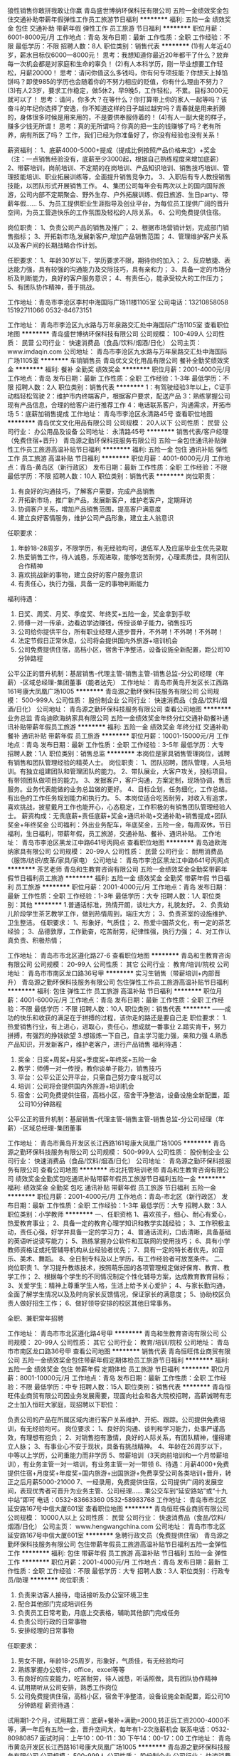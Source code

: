 狼性销售你敢拼我敢让你赢
青岛盛世博纳环保科技有限公司
五险一金绩效奖金包住交通补助带薪年假弹性工作员工旅游节日福利
**********
福利:
五险一金
绩效奖金
包住
交通补助
带薪年假
弹性工作
员工旅游
节日福利
**********
职位月薪：6001-8000元/月 
工作地点：青岛
发布日期：最新
工作性质：全职
工作经验：不限
最低学历：不限
招聘人数：8人
职位类别：销售代表
**********
(1)有人年近40岁，薪水目标仅6000—8000元！
思考：我想知道你最近20年都干了什么？放弃每一次机会都是对家庭和生命的辜负！
(2)有人本科学历，刚一毕业想要工作轻松，月薪20000！
思考：请问你值这么多钱吗，你有何专项技能？你想天上掉馅饼吗？即使985的学历也会随着你的不努力相应的贬值，你有什么理由不努力？
(3)有人23岁，要求工作稳定，做5休2，早9晚5，工作轻松，不累。目标3000元就可以了！
思考：请问，你多大？在等什么？你打算带上你的家人一起等吗？该奋斗的年纪你选择了安逸，你不知道这样的日子越过越穷吗？青春就是用来折腾的，身体很多时候是用来用的，不是要供奉服侍着的！
(4)有人一副大佬的样子，赚多少钱无所谓！
思考：真的无所谓吗？你真的把一生的钱赚够了吗？老有所养，病有所医了吗？
 工作，我们已经为你准备好了，你没有经验也没有关系！

薪资福利：
1、底薪4000-5000+提成（提成比例按照产品价格来定）+奖金
（注：一点销售经验没有，底薪至少3000起，根据自己熟练程度来增加底薪）
2、带薪培训，岗前培训、不定期的在岗培训、产品知识培训、销售技巧培训、管理技能培训、职业拓展训练等，全面提升销售竞争力。
3、入职后有专人教授销售技能，以团队形式开展销售工作。
4、集团公司每年会有两次以上的国内国际旅游，公司内部不定期聚会、野外生存、户外拓展训练、假日旅游、生日party、带薪年假……
5、为员工提供职业生涯指导及创业平台，为每位员工提供广阔的晋升空间，为员工营造快乐的工作氛围及轻松的人际关系。
6、公司免费提供住宿。

岗位职责：
1、负责公司产品的销售及推广；
2、根据市场营销计划，完成部门销售指标；
3、开拓新市场,发展新客户,增加产品销售范围；
4、管理维护客户关系以及客户间的长期战略合作计划。

任职要求：
1、年龄30岁以下，学历要求不限，期待你的加入；
2、反应敏捷、表达能力强，具有较强的沟通能力及交际技巧，具有亲和力；
3、具备一定的市场分析及判断能力，良好的客户服务意识；
4、有责任心，能承受较大的工作压力；
5、有团队协作精神，善于挑战。

工作地址：青岛市李沧区李村中海国际广场11楼1105室
公司电话：13210858058   15192711066  0532-84673151


工作地址：
青岛市李沧区九水路与万年泉路交汇处中海国际广场1105室
查看职位地图
**********
青岛盛世博纳环保科技有限公司
公司规模：
100-499人
公司性质：
民营
公司行业：
快速消费品（食品/饮料/烟酒/日化）
公司主页：
www.imdaqin.com
公司地址：
青岛市李沧区九水路与万年泉路交汇处中海国际广场1105室
**********
车销销售员
青岛优文文化用品有限公司
餐补全勤奖绩效奖金
**********
福利:
餐补
全勤奖
绩效奖金
**********
职位月薪：2001-4000元/月 
工作地点：青岛
发布日期：最新
工作性质：全职
工作经验：1-3年
最低学历：不限
招聘人数：2人
职位类别：销售代表
**********
1：有驾驶经验3年以上，C证手动档轻松驾驶
2：维护市内终端客户，根据客户要求，配送产品
3：熟练掌握公司现有产品信息，合理的给客户进行推荐工作
4：电话联系客户，沟通需求，开拓市场
5：底薪加销售提成
工作地址：
青岛市李沧区永清路45号
查看职位地图
**********
青岛优文文化用品有限公司
公司规模：
20人以下
公司性质：
民营
公司行业：
办公用品及设备
公司地址：
永清路45号
**********
销售代表/客户经理（免费住宿+晋升）
青岛源之勤环保科技服务有限公司
五险一金包住通讯补贴弹性工作员工旅游高温补贴节日福利
**********
福利:
五险一金
包住
通讯补贴
弹性工作
员工旅游
高温补贴
节日福利
**********
职位月薪：4001-6000元/月 
工作地点：青岛-黄岛区（新行政区）
发布日期：最新
工作性质：全职
工作经验：不限
最低学历：不限
招聘人数：10人
职位类别：销售代表
**********
岗位职责：
1. 有良好的沟通技巧，了解客户需要，完成产品销售
2. 开拓新市场，推广新产品，发展新客户，维护老客户，定期拜访
3. 协调客户关系，增加产品销售范围，提高客户满意度
4. 建立良好客情服务，维护公司产品形象，建立主人翁意识
任职要求：
1. 年龄18-28周岁，不限学历，有无经验均可，退伍军人及应届毕业生优先录取
2. 热爱销售工作，待人诚恳，乐观进取，能够吃苦耐劳，心理素质佳，具有团队合作精神
3. 喜欢挑战新的事物，建立良好的客户服务意识
4. 有责任心，执行力强，具备一定的事物判断能力
福利待遇：
1. 日奖、周奖、月奖、季度奖、年终奖+五险一金，奖金拿到手软
2. 师傅一对一传承，边看边学边赚钱，传授谈单子能力，销售技巧
3. 公司给你提供平台，所有职业经理人逐步晋升，不外聘！不外聘！不外聘！
4. 法定节假日正常休息，公司将会提供国内外旅游+培训机会
5. 公司免费提供住宿，高档小区，宿舍干净整洁，设备设施全新配置，距公司10分钟路程
公平公正的晋升机制：基层销售-代理主管-销售主管-销售总监-分公司经理（年薪）-区域总经理-集团董事（能者达先）
工作地址：
青岛市黄岛开发区长江西路161号康大凤凰广场1005
**********
青岛源之勤环保科技服务有限公司
公司规模：
500-999人
公司性质：
股份制企业
公司行业：
快速消费品（食品/饮料/烟酒/日化）
公司地址：
青岛源之勤环保科技服务有限公司
查看公司地图
**********
业务总监
青岛迪欧海纳家具有限公司
五险一金绩效奖金年终分红交通补助餐补通讯补贴带薪年假员工旅游
**********
福利:
五险一金
绩效奖金
年终分红
交通补助
餐补
通讯补贴
带薪年假
员工旅游
**********
职位月薪：10001-15000元/月 
工作地点：青岛
发布日期：最新
工作性质：全职
工作经验：3-5年
最低学历：大专
招聘人数：1人
职位类别：销售总监
**********
本岗位是家具销售管理岗位，诚聘有销售和团队管理经验的精英人士。
岗位职责：
1、团队招聘，团队管理，人员培训。有独立组建团队和管理团队的能力。
2、带队展业，大客户攻关，投标项目。有带领团队做项目的能力。
3、发掘客户，客户沟通，方案定制，现场协调，售后服务。业务代表能做的业务总监做的更好。
4、目标企划，任务细化，工作总结。有出色的工作任务规划能力和执行力。
5、本岗位适合吃苦耐劳，对收入有追求，喜欢挑战，披星戴月工作也能开心，心态稳定，工作积极的有销售团队管理经验人士。
薪资构成：无责底薪+责任底薪+奖金+通讯补助+交通补助+销售提成+团队奖金+年终奖金
公司福利：外出业务配车，年底奖金，五险一金，每周双休，节日福利，生日福利，带薪年假，员工旅游，交通补贴、餐补、通讯补贴。
工作地址：
青岛市李沧区黑龙江中路641号丙网点
查看职位地图
**********
青岛迪欧海纳家具有限公司
公司规模：
20-99人
公司性质：
民营
公司行业：
耐用消费品（服饰/纺织/皮革/家具/家电）
公司地址：
青岛市李沧区黑龙江中路641号丙网点
**********
茶艺老师
青岛和生教育咨询有限公司
五险一金绩效奖金全勤奖带薪年假节日福利员工旅游
**********
福利:
五险一金
绩效奖金
全勤奖
带薪年假
节日福利
员工旅游
**********
职位月薪：2001-4000元/月 
工作地点：青岛
发布日期：最新
工作性质：全职
工作经验：1-3年
最低学历：大专
招聘人数：1人
职位类别：其他
**********
1.普通话标准，热情开朗，谈吐大方，礼貌友好。
2、负责幼儿阶段学生茶艺教学工作，做到热情周到，端庄大方；
3、负责茶室的设施维护、卫生整洁。
任职要求：
1、形象好，气质佳；
2、热爱中国茶文化，有一定的茶艺经验；
3、品德敦厚，工作勤奋，吃苦耐劳，纪律性强，执行力强；
4、对工作认真负责、积极热情；


工作地址：
青岛市市北区遵化路27-6
查看职位地图
**********
青岛和生教育咨询有限公司
公司规模：
20-99人
公司性质：
其它
公司行业：
教育/培训/院校
公司地址：
青岛市市南区龙口路36号甲
**********
实习生销售（带薪培训+内部晋升）
青岛源之勤环保科技服务有限公司
包住弹性工作员工旅游高温补贴节日福利
**********
福利:
包住
弹性工作
员工旅游
高温补贴
节日福利
**********
职位月薪：4001-6000元/月 
工作地点：青岛
发布日期：最新
工作性质：全职
工作经验：不限
最低学历：不限
招聘人数：10人
职位类别：销售代表
**********
——成功的快乐和收获的满足在于拼搏的过程，该你走的路还是要自己走
职位要求：
1.热爱销售行业，有上进心，进取心，责任心，想成就一番事业
2.踏实肯干，努力拼搏，有强烈的挣钱欲望
3.想锻炼一下自己，自主学习能力强，亲和力强
4.熟悉产品知识，开发新客户，维护老客户，进行产品销售
福利待遇：
1. 奖金：日奖+周奖+月奖+季度奖+年终奖+五险一金
2. 教学：师傅一对一传授，教你谈单子能力，销售技巧
3. 平台：公平公正公开平台，只需自己努力奋斗就可以
4. 培训：公司将会提供国内外旅游+培训机会
5. 宿舍：公司免费提供住宿，高档小区，宿舍干净整洁，设备设施全新配置，距公司10分钟路程

公平公正的晋升机制：基层销售-代理主管-销售主管-销售总监-分公司经理（年薪）-区域总经理-集团董事

工作地址：
青岛市黄岛开发区长江西路161号康大凤凰广场1005
**********
青岛源之勤环保科技服务有限公司
公司规模：
500-999人
公司性质：
股份制企业
公司行业：
快速消费品（食品/饮料/烟酒/日化）
公司地址：
青岛源之勤环保科技服务有限公司
查看公司地图
**********
市北托管培训老师
青岛和生教育咨询有限公司
绩效奖金全勤奖包吃通讯补贴带薪年假员工旅游节日福利五险一金
**********
福利:
绩效奖金
全勤奖
包吃
通讯补贴
带薪年假
员工旅游
节日福利
五险一金
**********
职位月薪：2001-4000元/月 
工作地点：青岛-市北区（新行政区）
发布日期：最新
工作性质：全职
工作经验：1-3年
最低学历：大专
招聘人数：3人
职位类别：小学教师
**********
一、任职资格
1、喜欢孩子，细心、耐心有爱心，热爱教育事业；
2、具备一定的教育心理学知识和教学实践经验；
3、工作积极主动，责任心强，好学并具备一定的学习力；
4、普通话流利，口齿清晰，具备基础的英语听说读写能力；
5、熟练掌握办公软件和互联网的使用技巧；
6、具有小学教师资格证或托管辅导机构从业经验者优先；
7、具有一定的特长者优先，如音乐、美术、舞蹈。
8、全日制专科及以上学历，有工作经验者可放宽条件。
二、岗位职责
1、学习提升教练技术，按照萌乐园的各项管理规定做好保育、教育、教学工作；
2、根据每个学生的不同情况制定个性化辅导方案，达成教育教育目标；
3、关爱学生：精神上尊重学生人格，生活上给予关心爱护；
4、与家长勤沟通，全面了解学生情况以及及时向家长反馈情况，保证家长的满意度；
5、协助校区负责人做好招生工作；
6、做好领导安排的校区其他日常事务。

全职、兼职常年招聘

工作地址：
青岛市市北区遵化路4号甲
**********
青岛和生教育咨询有限公司
公司规模：
20-99人
公司性质：
其它
公司行业：
教育/培训/院校
公司地址：
青岛市市南区龙口路36号甲
查看公司地图
**********
销售代表
青岛恒旺伟业商贸有限公司
五险一金绩效奖金包住带薪年假定期体检员工旅游节日福利
**********
福利:
五险一金
绩效奖金
包住
带薪年假
定期体检
员工旅游
节日福利
**********
职位月薪：8001-10000元/月 
工作地点：青岛
发布日期：最新
工作性质：全职
工作经验：不限
最低学历：中专
招聘人数：15人
职位类别：销售代表
**********
青岛恒旺伟业商贸有限公司因业务发展需要，现面向社会和各大院校招聘，高薪诚聘有志之士加入恒旺大家庭，现招聘以下职位：

负责公司的产品在所属区域内进行客户关系维护、开拓、跟踪。公司提供免费培训，有无经验均可。
岗位要求：
1、良好的沟通、谈判和学习能力，处事严谨高效，有理想有抱负；
2、对销售抱有激情，良好的人际关系，有团队精神，懂得建立人脉；
3、有事业心不安于现状，具备有挑战精神。
4、年龄在26周岁以下，中等以上学历，公司重能力而非学历
5、带薪培训（3天岗前培训和一个月带薪培训），有业务主管一对一培训，有业务主管一对一带领
6、待遇：月薪4000+免费提供住宿+月度奖+年度奖+国内旅游+出国旅游+免费享受公司各类培训+晋升，转正之后月薪5000-21000
7、一经录用，免费提供住宿，公司提供广阔的发展空间，表现优秀者可晋升为业务主管、公司经理……
 乘公交车到“延安路站”或“十九中站”即可
电话：0532-83663360 0532-58983768
工作地址：
青岛市市北区延安路167号中信大厦601室
查看职位地图
**********
青岛恒旺伟业商贸有限公司
公司规模：
10000人以上
公司性质：
民营
公司行业：
快速消费品（食品/饮料/烟酒/日化）
公司主页：
www.hengwangchina.com
公司地址：
青岛市市北区延安路167号中信大厦601室
**********
急聘行政文员（免费提供住宿）
青岛源之勤环保科技服务有限公司
包住带薪年假员工旅游高温补贴节日福利五险一金弹性工作
**********
福利:
包住
带薪年假
员工旅游
高温补贴
节日福利
五险一金
弹性工作
**********
职位月薪：2001-4000元/月 
工作地点：青岛
发布日期：最新
工作性质：全职
工作经验：不限
最低学历：大专
招聘人数：3人
职位类别：行政专员/助理
**********
岗位职责：
1. 负责来访客人接待，电话接听及办公室环境卫生
2. 配合其他部门完成培训任务
3. 负责员工日常考勤，月底上交表格，辅助其他部门完成任务
4. 负责公司行政的日常事物
5. 安排经理的日常事物
任职要求：
1. 男女不限，年龄18-25周岁，形象好，气质佳，有无经验均可
2. 熟练掌握办公软件，office，excel等等
3. 有良好的应变能力，吃苦耐劳，待人诚恳，听话照做，具有团队协作精神
4. 试用期听从公司安排，熟悉工作岗位
5. 公司免费提供住宿，高档小区，宿舍干净整洁，设备设施全新配置，距公司10分钟路程
 薪资待遇：
试用期1-2个月，试用期工资：底薪+餐补+满勤=2000,转正后工资2000-4000不等，满一年后有五险一金，晋升空间大，每年有1-2次涨薪机会
 联系电话：0532-80980857
面试时间：上午10：00-11：30 下午14：00-17：00
工作地址：
青岛市黄岛开发区长江西路161号康大凤凰广场1005
**********
青岛源之勤环保科技服务有限公司
公司规模：
500-999人
公司性质：
股份制企业
公司行业：
快速消费品（食品/饮料/烟酒/日化）
公司地址：
青岛源之勤环保科技服务有限公司
查看公司地图
**********
资料录入员
青岛美亚宝业文化传播有限公司
绩效奖金加班补助全勤奖带薪年假节日福利不加班
**********
福利:
绩效奖金
加班补助
全勤奖
带薪年假
节日福利
不加班
**********
职位月薪：2001-4000元/月 
工作地点：青岛
发布日期：最新
工作性质：全职
工作经验：1-3年
最低学历：不限
招聘人数：2人
职位类别：电脑操作/打字/录入员
**********
一、工作内容：
1、负责图书资料信息数据等录入、复核；
2、做好部门和其他部门的协调工作。

二、任职要求：
1、熟练使用办公软件；
2、有责任感，良好的团队协助精神。

基本工资：2800元 绩效奖金等福利。

工作地址：
青岛市利津路8-11号阅空间书店
查看职位地图
**********
青岛美亚宝业文化传播有限公司
公司规模：
20-99人
公司性质：
民营
公司行业：
办公用品及设备
公司地址：
青岛美亚宝业文化传播有限公司
**********
少儿国学老师
青岛和生教育咨询有限公司
五险一金全勤奖带薪年假节日福利员工旅游不加班
**********
福利:
五险一金
全勤奖
带薪年假
节日福利
员工旅游
不加班
**********
职位月薪：2001-4000元/月 
工作地点：青岛
发布日期：最新
工作性质：全职
工作经验：1-3年
最低学历：本科
招聘人数：1人
职位类别：幼教
**********
1、负责国学相关课程教授，教研。
2、参加编写、审议新教材和教学参考书，主持或参与教学方法研究；
3、享受公司提供免费成长培训平台。
4，从事一份不断修行自我，影响他人的工作，你需要对自己想要的生活有一份明确的构想，希望你能静下心来，从事一份可以倾注一生的事业。
工作地址：
青岛市市北区遵化路27-6
查看职位地图
**********
青岛和生教育咨询有限公司
公司规模：
20-99人
公司性质：
其它
公司行业：
教育/培训/院校
公司地址：
青岛市市南区龙口路36号甲
**********
急聘人事助理（免费提供住宿）
青岛源之勤环保科技服务有限公司
包住带薪年假员工旅游高温补贴节日福利弹性工作
**********
福利:
包住
带薪年假
员工旅游
高温补贴
节日福利
弹性工作
**********
职位月薪：2001-4000元/月 
工作地点：青岛
发布日期：最新
工作性质：全职
工作经验：不限
最低学历：大专
招聘人数：3人
职位类别：助理/秘书/文员
**********
岗位职责：
1. 招聘网站信息发布及时刷新
2. 简历的筛选，接打电话邀约面试
3. 负责办公室日常事物，确保办公室的整洁有序
4. 公司快递信件的收发工作
5. 按时完成经理交代的日常任务
任职要求：
1. 男女不限，年龄18-25周岁，形象好，气质佳
2. 熟练掌握办公软件，office，excel等等
3. 工作仔细认真，待人诚恳，听话照做，虚心好学
4. 试用期听从公司安排，熟悉工作岗位
5. 公司免费提供住宿，高档小区，宿舍干净整洁，设备设施全新配置，距公司10分钟路程
薪资待遇：
工资2000-4000不等，试用期1-2个月，试用期工资：底薪+餐补+满勤=2000，转正满一年后有五险一金，晋升空间大，每年有1-2次涨薪机会
 联系电话：0532-80980857（如有意向者欢迎来电咨询）
面试时间：上午10：00-11：30 下午14：00-17：00
工作地址：
青岛源之勤环保科技服务有限公司
**********
青岛源之勤环保科技服务有限公司
公司规模：
500-999人
公司性质：
股份制企业
公司行业：
快速消费品（食品/饮料/烟酒/日化）
公司地址：
青岛源之勤环保科技服务有限公司
查看公司地图
**********
快消品销售（高提成）
青岛源之勤环保科技服务有限公司
五险一金包住弹性工作员工旅游高温补贴节日福利
**********
福利:
五险一金
包住
弹性工作
员工旅游
高温补贴
节日福利
**********
职位月薪：4001-6000元/月 
工作地点：青岛
发布日期：最新
工作性质：全职
工作经验：不限
最低学历：不限
招聘人数：10人
职位类别：销售代表
**********
你相信什么，就能成为什么。因为最可怕的两个词，一个叫执着，一个叫认真，认真的人改变自己，执着的人改变命运。只要在源之勤，只要你用心，只要你相信，只要你执着，就没有成就不了的事业，我们公司将全力为你提供：
1.公平公正公开的平台
2.上不封顶的收入
3.永无止境的学习机会
你需要负责的：
1.学习公司营销流程，负责公司产品的销售及推广。
2.根据市场营销计划，完成部门销售指标
3.与管理人员及时沟通市场的情况
4.定期维护老顾客，以及新产品的推广
福利及薪资待遇：
1.日奖-周奖-月奖-季度奖-年终奖+五险一金
2.内外进修培训+旅游机会
3. 公司免费提供住宿，高档小区，宿舍干净整洁，设备设施全新配置，距公司10分钟路程
工作地址：
青岛市黄岛开发区长江西路161号康大凤凰广场1005
**********
青岛源之勤环保科技服务有限公司
公司规模：
500-999人
公司性质：
股份制企业
公司行业：
快速消费品（食品/饮料/烟酒/日化）
公司地址：
青岛源之勤环保科技服务有限公司
查看公司地图
**********
幼儿教师
青岛和生教育咨询有限公司
五险一金绩效奖金全勤奖员工旅游节日福利不加班带薪年假
**********
福利:
五险一金
绩效奖金
全勤奖
员工旅游
节日福利
不加班
带薪年假
**********
职位月薪：2001-4000元/月 
工作地点：青岛
发布日期：最新
工作性质：全职
工作经验：1-3年
最低学历：大专
招聘人数：3人
职位类别：幼教
**********
岗位要求：1、普通话标准，亲和力强，有耐心，有责任心；
2、学习能力强，有爱心，能与家长沟通并维系关系；
3、形象气质佳；
性格活泼开朗、具备较好的表达能力 ，沟通能力
岗位职责：1、负责幼儿阶段各种课程授课工作；
2、收集、整理家园教育资料，并及时归档。
3、负责幼儿课程的准备、教具准备、教学组织、教具清洗消毒、归档工作；
4、与家长、幼儿建立友好联系，为家长、幼儿推送、推荐学习经验，校内活动及时告知家长；
5、负责幼儿课程、幼儿技术的开发、创新；
6、完成上级领导安排的临时性工作。
有幼儿工作经验及幼儿教师资格证者优先录用

工作地址：
青岛市市北区遵化路27-6
查看职位地图
**********
青岛和生教育咨询有限公司
公司规模：
20-99人
公司性质：
其它
公司行业：
教育/培训/院校
公司地址：
青岛市市南区龙口路36号甲
**********
淘宝客服
青岛美亚宝业文化传播有限公司
绩效奖金加班补助全勤奖带薪年假节日福利不加班
**********
福利:
绩效奖金
加班补助
全勤奖
带薪年假
节日福利
不加班
**********
职位月薪：2001-4000元/月 
工作地点：青岛
发布日期：最新
工作性质：全职
工作经验：1-3年
最低学历：不限
招聘人数：2人
职位类别：网店客服
**********
一、工作内容：
1、全面负责淘宝店的销售与维护工作，熟悉淘宝网网店各个运营流程；
2、策划网店营销活动方案，提升网店成交额；
3、熟悉淘宝直通车和淘宝客等淘宝宣传工具，并善于总结经验，为达到销售业绩提供计策；
4、进行店铺日常维护，及时准确地跟进订单，接受顾客咨询，回复顾客留言，保证网店的正常运作；
5、完成主管安排的其他工作任务。

二、任职要求：
1、有1年以上淘宝客服、电商相关工作经验者优先，接受应届生；
2、熟悉淘宝天猫等平台的操作、运营规则及营销规则；
3、懂简单PS 等图像视频处理软件；
4、性格开朗，乐于学习及成长，有强烈的团队责任心及合作能力；
5、善于学习、善于交流、善于总结；
6、工作耐心细致，能吃苦，较强的亲和力、应变能力和文字及语言沟通能力。

工作地址：
青岛市利津路8-11号阅空间书店
查看职位地图
**********
青岛美亚宝业文化传播有限公司
公司规模：
20-99人
公司性质：
民营
公司行业：
办公用品及设备
公司地址：
青岛美亚宝业文化传播有限公司
**********
送货员
青岛旺通商贸有限公司
五险一金交通补助餐补
**********
福利:
五险一金
交通补助
餐补
**********
职位月薪：3000-3200元/月 
工作地点：青岛-市南区
发布日期：最新
工作性质：全职
工作经验：不限
最低学历：不限
招聘人数：1人
职位类别：机动车司机/驾驶
**********
岗位职责：
1、送货、取货。
2、领导安排的其他工作。
任职要求：
1、有驾照。
2、工作认真、负责，有团队合作精神。
工作时间：
1、周一至周五 8:30至17:30
2、周六       8:30至12:00
3、其他节假日与法定节假日相同




工作地址：
青岛市香港中路6号世贸中心A座105室
查看职位地图
**********
青岛旺通商贸有限公司
公司规模：
20人以下
公司性质：
民营
公司行业：
办公用品及设备
公司地址：
青岛市香港中路6号世贸中心A座105室
**********
五险+成本出口退税会计
青岛丰华环保印刷有限公司
五险一金包吃包住节日福利高温补贴员工旅游定期体检
**********
福利:
五险一金
包吃
包住
节日福利
高温补贴
员工旅游
定期体检
**********
职位月薪：3000-5000元/月 
工作地点：青岛
发布日期：最新
工作性质：全职
工作经验：3-5年
最低学历：大专
招聘人数：1人
职位类别：成本会计
**********
岗位职责：
1、负责生产成本结转工作
2、负责出口贸易退税工作
3、其它帐务结转工作
4、其它部门数据监督等工作
5、协助财务负责人进行报表分析等工作
任职资格：
1、正规会计专业毕业，大专学历以上
2、有生产外贸企业会计工作经验优先
3、能独立操作企业成本结算等经验
4、工作认真负责，能服从公司安排
工作时间：
早8点，下午5点半，周单休
工作地址：
青岛市城阳区夏庄街道王家泊子村南
查看职位地图
**********
青岛丰华环保印刷有限公司
公司规模：
100-499人
公司性质：
民营
公司行业：
印刷/包装/造纸
公司地址：
青岛市城阳区夏庄街道王家泊子村南
**********
公众号编辑
青岛美亚宝业文化传播有限公司
创业公司每年多次调薪全勤奖交通补助带薪年假节日福利不加班五险一金
**********
福利:
创业公司
每年多次调薪
全勤奖
交通补助
带薪年假
节日福利
不加班
五险一金
**********
职位月薪：2001-4000元/月 
工作地点：青岛
发布日期：最新
工作性质：全职
工作经验：不限
最低学历：不限
招聘人数：1人
职位类别：媒介专员/助理
**********
1.本职位负责3家店面的公众号日常维护及编辑更新。
2.本职位要紧跟市场形式，保证公众号的吸引力。
3.本职位允许全职与兼职。
4.本职位发展空间巨大。
5.本职位男女不限.
工作地址：
青岛市利津路8-11号阅空间书店
查看职位地图
**********
青岛美亚宝业文化传播有限公司
公司规模：
20-99人
公司性质：
民营
公司行业：
办公用品及设备
公司地址：
青岛美亚宝业文化传播有限公司
**********
生产部长
青岛点石文具用品有限公司
五险一金绩效奖金全勤奖包吃包住免费班车节日福利
**********
福利:
五险一金
绩效奖金
全勤奖
包吃
包住
免费班车
节日福利
**********
职位月薪：4001-6000元/月 
工作地点：青岛
发布日期：最新
工作性质：全职
工作经验：3-5年
最低学历：大专
招聘人数：1人
职位类别：生产运营管理
**********
岗位职责：
1.熟悉生产运营管理，能够主持生产运作；
2.具备极强的均衡生产观念，极强的进度掌控能力；
3.具备较强的组织协调、决断、创新能力；
4.具有较强战略能力，具有较强的市场观念、效益观念、成本观念、质量观念；
5.具有较强的表达能力，良好的沟通的能力；
6.有一定的财务知识.
  任职要求：
1.5年以上生产管理相关工作经验，3年以上生产主管职位以上工作经验；
2.受过品质管理、物料管理、生产管理等方面专业知识培训。
工作地址：
工厂地址：莱西市夏格庄镇华丽路北
查看职位地图
**********
青岛点石文具用品有限公司
公司规模：
100-499人
公司性质：
合资
公司行业：
办公用品及设备
公司主页：
www.dianshiwenju.com
公司地址：
工厂地址：莱西市夏格庄镇华丽路北
**********
销售内勤
青岛旺通商贸有限公司
五险一金餐补交通补助
**********
福利:
五险一金
餐补
交通补助
**********
职位月薪：3000-4000元/月 
工作地点：青岛-市南区
发布日期：最新
工作性质：全职
工作经验：1-3年
最低学历：大专
招聘人数：1人
职位类别：商务专员/助理
**********
岗位职责：
1、维持现有客户，接订单，采购客户所需产品。
2、跟进投标来的新客户。
3、领导安排的其他工作。
任职要求：
1、大专学历，有一年以上相关工作经验。
2、工作认真、负责，有团队合作精神。
3、能够熟练使用办公软件。
工作时间：
1、周一至周五 8:30至17:30
2、周六       8:30至12:00
3、其他节假日与法定节假日相同

工作地址：
青岛市香港中路6号世贸中心A座105室
查看职位地图
**********
青岛旺通商贸有限公司
公司规模：
20人以下
公司性质：
民营
公司行业：
办公用品及设备
公司地址：
青岛市香港中路6号世贸中心A座105室
**********
办公家具销售代表 工程类
青岛至盛冠美家具有限公司
五险一金绩效奖金交通补助通讯补贴员工旅游节日福利
**********
福利:
五险一金
绩效奖金
交通补助
通讯补贴
员工旅游
节日福利
**********
职位月薪：4001-6000元/月 
工作地点：青岛
发布日期：最新
工作性质：全职
工作经验：不限
最低学历：大专
招聘人数：1人
职位类别：销售代表
**********
岗位职责：
1、负责公司产品的推广与销售；
2、管理客户关系，完成销售任务，收取应收帐款；
3、了解和发掘客户需求及购买愿望，介绍自己产品的优点和特色，为客户提供专业的咨询；
4、开拓市场，收集潜在客户资料。
任职资格：
1、大专以上学历，有无工作经验皆可；
2、熟练使用word、excel、ppt等办公软件； 
3、有强烈的进取心，能吃苦，富有开拓精神； 
4、 热爱销售工作，熟悉工程销售运作模式；
5、较强的市场开拓能力、出色的人际沟通和语言表达能力；
6、有团队合作精神，责任心强。
公司待遇：
1、底薪+绩效奖金+话补、交通补助
2、国家法定节假日+节日福利+年底省外双飞游
3、一经录用，待遇从优，签正规劳动合同，公司缴纳五险一金！
 工作时间：周一至周五： 8：30--17:30，周六9:00--12:00；
  {~CQ 2158 CQ~}
工作地址：
青岛市崂山区深圳路222号天泰金融广场C座304 青岛原啤酒城对面
**********
青岛至盛冠美家具有限公司
公司规模：
20-99人
公司性质：
股份制企业
公司行业：
家居/室内设计/装饰装潢
公司主页：
http://www.qurmr.com/index.php
公司地址：
青岛市崂山区深圳路222号天泰金融广场C座502
查看公司地图
**********
出纳 财务
鑫雷音控股
年底双薪绩效奖金全勤奖餐补带薪年假定期体检员工旅游节日福利
**********
福利:
年底双薪
绩效奖金
全勤奖
餐补
带薪年假
定期体检
员工旅游
节日福利
**********
职位月薪：2001-4000元/月 
工作地点：青岛
发布日期：最新
工作性质：全职
工作经验：不限
最低学历：大专
招聘人数：1人
职位类别：出纳员
**********
岗位职责：
（1）按相关规定执行公司销售单的出库审核工作；
（2）客户往来货款的到账确认，及时向销售人员提示客户往来欠款，并进行准确核销；
（3）购买、保管各类发票及销售发票的开具工作
（4）银行业务结算，盘点现金，每周六与相关负责人检查核对
（5）按时发放工资，费用报销
（6）采购结帐、催收发票、其他应收款项的核对
（7）定期整理传递单据，装订凭证
（8）保管资金、票据、证件、财务章、法人章的安全及完整性
任职要求：
（1）会计专业大专以上学历
（2）持有会计从业资格证
（3）工作一年以上（应届优秀毕业生也可优先考虑）
（4）电脑操作熟练，良好的沟通配合能力

具体工作事宜面谈

工作地址：
青岛市市北区威海路312号
**********
鑫雷音控股
公司规模：
500-999人
公司性质：
民营
公司行业：
计算机硬件
公司主页：
www.sinlein.com
公司地址：
青岛市市北区威海路312号
查看公司地图
**********
销售代表（渠道专员）
鑫雷音控股
五险一金绩效奖金全勤奖餐补通讯补贴带薪年假员工旅游节日福利
**********
福利:
五险一金
绩效奖金
全勤奖
餐补
通讯补贴
带薪年假
员工旅游
节日福利
**********
职位月薪：4000-8000元/月 
工作地点：青岛-市北区（新行政区）
发布日期：最新
工作性质：全职
工作经验：不限
最低学历：大专
招聘人数：2人
职位类别：销售代表
**********
岗位职责：
 1、完成所负责区域销售目标的任务分解、策略制定、实施并达成销售任务；
2、区域内渠道客户的日常销售、开发和激活，商机管理，完善渠道架构并实现区域渠道布局，及时更新客户档案，与客户保持良好关系；
3、日常销售流程及市场秩序规范的执行；
4、销售货款及时回收，确保资金良性周转； 
5、各节点的销售数据报表和工作总结等相关报表的及时提交；
6、及时收集市场信息并反馈给主管，根据区域特性提出市场推广及促销方案建议，协助市场活动和产品推广，对产品和营销政策的执行情况进行跟踪和反馈；
7、 参与公司组织的各项培训，提升个人能力；
任职要求：
1、 大专以上学历，市场营销、计算机、管理等相关专业。
2、 具有良好的谈判沟通、协调、管理等能力

工作地址：
青岛市市北区威海路312号
**********
鑫雷音控股
公司规模：
500-999人
公司性质：
民营
公司行业：
计算机硬件
公司主页：
www.sinlein.com
公司地址：
青岛市市北区威海路312号
查看公司地图
**********
暖通销售
上海欧特电器有限公司
五险一金交通补助餐补通讯补贴无试用期
**********
福利:
五险一金
交通补助
餐补
通讯补贴
无试用期
**********
职位月薪：4000-8000元/月 
工作地点：青岛
发布日期：最新
工作性质：全职
工作经验：1-3年
最低学历：大专
招聘人数：2人
职位类别：区域销售经理/主管
**********
岗位职责：
制订详细销售预测和销售目标；
负责公司对客户的保障及保障协调；
为客户及时提供产品、市场、政策等信息；
收集、反馈客户意见和建议，汇总和分析市场信息，为决策提供参考；
跟踪公司政策的执行情况；
监控客户在品牌推广、渠道建设及日常动销等方面情况；
维护市场秩序，包括价格有序和货物正常流向；
监控应收账款状态并执行催收任务；
分析评估客户运作状况，及时调整渠道、政策和资源分配；
根据区域销售指标，合理划分销售工作区域。分解、落实各子区域内的月度/季度/年度销售目标
根据营销需要开发新客户；
制订相应规章制度。
能在全国建立销售网络。
负责销售区域在客户的技术支持、培训及售后服务管理。
 任职要求：
市场营销专业\暖通专业以上相关专业。
具有良好的沟通、协调能力及市场运作、开拓能力。
高度的责任感，敏锐的市场嗅觉及挑战成功的欲望。 
福利待遇：固定工资+奖金+出差补助。 
备注：公司业务覆盖全国各地城市，您可以根据意向选择目标工作区域。应聘时请注明意向工作区域
工作地址：
上海浦东新区绿科路158号
**********
上海欧特电器有限公司
公司规模：
100-499人
公司性质：
民营
公司行业：
办公用品及设备
公司主页：
http://www.ottott.com
公司地址：
上海浦东新区绿科路158号
查看公司地图
**********
档案录入人员
青岛金汇联科技有限公司
**********
福利:
**********
职位月薪：2001-4000元/月 
工作地点：青岛
发布日期：最新
工作性质：全职
工作经验：不限
最低学历：不限
招聘人数：30人
职位类别：文档/资料管理
**********
档案录入人员：胶南东风路法院、胶南公安局档案录入，试用期1个月，转正后提供五险，
工作地址：
青岛市黄岛区峨眉山路396号光谷软件园34号楼3层、青岛市市南区山东路5号（万象城东门对面）
查看职位地图
**********
青岛金汇联科技有限公司
公司规模：
20-99人
公司性质：
民营
公司行业：
办公用品及设备
公司主页：
http://www.jinhuilian.net/
公司地址：
青岛市黄岛区峨眉山路396号光谷软件园34号楼3层、青岛市市南区山东路5号（万象城东门对面）
**********
文员
青岛九州科能实验设备有限公司
加班补助
**********
福利:
加班补助
**********
职位月薪：2500-3500元/月 
工作地点：青岛-市北区（新行政区）
发布日期：最新
工作性质：全职
工作经验：1-3年
最低学历：不限
招聘人数：5人
职位类别：助理/秘书/文员
**********
工资待遇：
试用期为三个月：2500——3500 转正后+五险
公司每月5号准时发放工资，绝不克扣工资
签定劳务合同，带薪年假
工作时间：08：00-17：00，法定节假日正常休息
有意者请携带相关证件提前电话预约面试投履历者请把个人情况工作经验以及户籍现住址详细介绍我公司查看筛选后联系投履历者，面试合格者可次日上岗。                       岗位职责:
1、负责行政公文，给客户询价，报价，制做标书，回访客户的工作及日常文秘、信息报送工作
2、协助部门做好其他的辅助服务工作；
任职资格:
1、高中及以上学历，行政管理或相关工作经验者优先考虑；
2、有较好的沟通表达能力及服务意识，具有两年及以上行政助理的工作经验者优先考虑；
3、工作有条理，细致、认真、有责任心，办事严谨；
4、熟练电脑操作及Office办公软件，具备基本的网络知识；
5、熟悉办公室行政管理知识及工作流程，熟悉公文写作格式，具备基本商务信函写作能力；
6、具备较强的文字撰写能力和较强的沟通协调以及语言表达能力。
注：(由于公司业务繁忙，请求职者尽量电话与公司联系，公司会安排人员面试。请求职者谅解！) 有意者请提前电话预约面试，面试合格者可次日上岗。
联系电话：0532-82831558


                                                                                                                                        工作地址：
青岛市北区市场二路33号振业大厦910室
查看职位地图
**********
青岛九州科能实验设备有限公司
公司规模：
20人以下
公司性质：
民营
公司行业：
仪器仪表及工业自动化
公司地址：
青岛市北区市场二路33号振业大厦910室
**********
维修工程师
青岛金汇联科技有限公司
**********
福利:
**********
职位月薪：4001-6000元/月 
工作地点：青岛
发布日期：最新
工作性质：全职
工作经验：1-3年
最低学历：中专
招聘人数：5人
职位类别：售前/售后技术支持工程师
**********
电脑维修或打印机、复印机维修，能单独解决问题！或学徒（电子、机电、计算机专业）
工作地址：
开发区光谷软件园
查看职位地图
**********
青岛金汇联科技有限公司
公司规模：
20-99人
公司性质：
民营
公司行业：
办公用品及设备
公司主页：
http://www.jinhuilian.net/
公司地址：
青岛市黄岛区峨眉山路396号光谷软件园34号楼3层、青岛市市南区山东路5号（万象城东门对面）
**********
家具设计 办公空间布局
青岛至盛冠美家具有限公司
五险一金绩效奖金交通补助通讯补贴员工旅游高温补贴节日福利
**********
福利:
五险一金
绩效奖金
交通补助
通讯补贴
员工旅游
高温补贴
节日福利
**********
职位月薪：4001-6000元/月 
工作地点：青岛
发布日期：最新
工作性质：全职
工作经验：不限
最低学历：大专
招聘人数：1人
职位类别：CAD设计/制图
**********
岗位职责：
1、负责办公家具布局图设计，效果图制作等；
2、做好与各部门的沟通协调工作，营造愉悦的工作氛围；
3、完成上级主管安排的其他工作或临时任务。

任职要求：
1.全日制专科以上学历，经验不限。
2.熟练操作CAD、草图大师、圆方、PS等绘图软件以及OFFIC办公软件，具有较强的语言表达能力及良好的沟通能力。
3.具备良好的职业道德与素养，团队合作意识及责任心强 。

工作时间：周一至周五 早8：30-晚17：30，周六 早9：30-12：00，签订正规劳动合同，试用期满后缴纳五险一金！

{~CQ 2158 CQ~}
工作地址：
地址：崂山区深圳路222号天泰金融广场
**********
青岛至盛冠美家具有限公司
公司规模：
20-99人
公司性质：
股份制企业
公司行业：
家居/室内设计/装饰装潢
公司主页：
http://www.qurmr.com/index.php
公司地址：
青岛市崂山区深圳路222号天泰金融广场C座502
查看公司地图
**********
渠道大客户经理
鑫雷音控股
五险一金全勤奖餐补带薪年假定期体检员工旅游节日福利绩效奖金
**********
福利:
五险一金
全勤奖
餐补
带薪年假
定期体检
员工旅游
节日福利
绩效奖金
**********
职位月薪：5000-10000元/月 
工作地点：青岛
发布日期：最新
工作性质：全职
工作经验：1-3年
最低学历：大专
招聘人数：1人
职位类别：大客户销售经理
**********
岗位职责：
1、  根据公司目标，制定、组织实施和完成个人年度销售目标。
2、  负责大客户的开发和关系维护工作， 及时更新客户信息档案，进行科学的客户关系管理。
3、  深挖客户需求并提供解决方案，项目商机及时报备、跟进及达成，提高商机转化率。
4、  按时回款，及时处理库存积压，保证资金及库存周转良性。
5、  及时了解市场信息以及竞争对手的动态，制定良好有效的竞争手段。

任职要求：
1、  大专以上学历，3年以上销售工作经验，有IT行业内项目运作经验者优先考虑。
2、  能够组织和协调相关资源，较强的协作能力
3、  乐观积极，敢于挑战，勤奋，愿意学习，为人正直
4、  很好的表达能力，形象素质佳

工作地址：
青岛市市北区威海路312号
**********
鑫雷音控股
公司规模：
500-999人
公司性质：
民营
公司行业：
计算机硬件
公司主页：
www.sinlein.com
公司地址：
青岛市市北区威海路312号
查看公司地图
**********
店面营业员
青岛优文文化用品有限公司
交通补助通讯补贴绩效奖金年底双薪弹性工作
**********
福利:
交通补助
通讯补贴
绩效奖金
年底双薪
弹性工作
**********
职位月薪：2001-4000元/月 
工作地点：青岛
发布日期：最新
工作性质：全职
工作经验：不限
最低学历：不限
招聘人数：3人
职位类别：店员/营业员/导购员
**********
热情主动接待客户，为客户答疑解决问题。
协助店面管理者促进销售，跟踪库存和组织收货。
店面卫生及商品陈列。
收银工作和简单财务管理。
其他工作协助！
工作地址：
青岛市李沧区永清路45号
查看职位地图
**********
青岛优文文化用品有限公司
公司规模：
20人以下
公司性质：
民营
公司行业：
办公用品及设备
公司地址：
永清路45号
**********
儿童部负责人
青岛和生教育咨询有限公司
五险一金绩效奖金全勤奖交通补助通讯补贴带薪年假节日福利员工旅游
**********
福利:
五险一金
绩效奖金
全勤奖
交通补助
通讯补贴
带薪年假
节日福利
员工旅游
**********
职位月薪：4001-6000元/月 
工作地点：青岛-市北区（新行政区）
发布日期：最新
工作性质：全职
工作经验：3-5年
最低学历：本科
招聘人数：1人
职位类别：渠道/分销总监
**********
岗位职责：
能够组织大型活动，主持、活跃气氛，能上大型公开课。
制定渠道开发、选择、管理的总体方案，经批准后实施。
新渠道开发具有渠道合作。具有渠道联络、考评、筛选、淘汰和更新工作。
负责对渠道合作者提供持续支持完成领导临时交办的其他业务。 
任职要求：丰富的教育机构或者其他销售外联经验，有成功案例积极进取、乐观向上、有开拓精神、乐于接受新知识，新事物具有较强的组织能力、沟通协调及谈判能力有一定的渠道开拓建设能力。 
工作地址：
青岛市市北区遵化路4号甲
**********
青岛和生教育咨询有限公司
公司规模：
20-99人
公司性质：
其它
公司行业：
教育/培训/院校
公司地址：
青岛市市南区龙口路36号甲
查看公司地图
**********
驻外工程师（青岛）
长春博美图文制作有限公司（施乐商务）
**********
福利:
**********
职位月薪：3500-5500元/月 
工作地点：青岛
发布日期：最新
工作性质：全职
工作经验：不限
最低学历：大专
招聘人数：1人
职位类别：计算机硬件维护工程师
**********
岗位名称：驻外工程师
需求人数：1名
岗位要求：计算机、机电相关专业，熟悉计算机原理，动手能力强。有办公设备维护经验者优先。
岗位职责：负责办公设备（电脑、打印机、复印机、投影仪）的安装、调试及维护以及网络维护。
工作待遇：底薪（2500-3000）+出差补助（60元/天）、双休日、工作午餐、员工宿舍。
工作地址：青岛市即墨市 红旗大道大众一路交汇 一汽大众华东生产基地
联系电话：13610722398 李经理
   工作地址：
青岛即墨市一汽大众
查看职位地图
**********
长春博美图文制作有限公司（施乐商务）
公司规模：
100-499人
公司性质：
民营
公司行业：
IT服务(系统/数据/维护)
公司地址：
长春市朝阳区西康胡同791号
**********
系统集成工程师
鑫雷音控股
五险一金绩效奖金全勤奖餐补带薪年假定期体检员工旅游节日福利
**********
福利:
五险一金
绩效奖金
全勤奖
餐补
带薪年假
定期体检
员工旅游
节日福利
**********
职位月薪：5000-10000元/月 
工作地点：青岛
发布日期：最新
工作性质：全职
工作经验：1-3年
最低学历：本科
招聘人数：1人
职位类别：系统集成工程师
**********
岗位职责：
1.熟悉网络、服务器、存储、虚拟化等技术，配合销售人员、跟踪项目进度，提出技术应对策略；
2.负责项目实施、测试工作；
3.支持部分项目售前工作，负责产品讲解、演示，方案撰写、投标等相关事宜；
4.负责对各类技术人员和业务人员进行定期的行业知识及技能培训；

 任职要求：
1.本科及以上学历,具有有1年以上的系统集成工作经验；
2.熟悉华为产品、有华为相关认证证书者优先考虑；
3.很好的沟通技能，思维逻辑清晰，语言/书面表达能力强，同时具备较强的学习能力，工作积极主动，具备敬业精神与工作责任心；

工作地址：
青岛市市北区威海路312号
**********
鑫雷音控股
公司规模：
500-999人
公司性质：
民营
公司行业：
计算机硬件
公司主页：
www.sinlein.com
公司地址：
青岛市市北区威海路312号
查看公司地图
**********
行政助理 五险一金好福利
青岛至盛冠美家具有限公司
五险一金绩效奖金年终分红交通补助通讯补贴节日福利员工旅游
**********
福利:
五险一金
绩效奖金
年终分红
交通补助
通讯补贴
节日福利
员工旅游
**********
职位月薪：2001-4000元/月 
工作地点：青岛
发布日期：最新
工作性质：全职
工作经验：不限
最低学历：大专
招聘人数：1人
职位类别：行政专员/助理
**********
岗位职责：办公室内勤工作，辅助其他部门完成相应的工作
 
任职资格：
1、大专以上学历，有无工作经验皆可；
2、熟练使用word、excel、ppt等办公软件；
3、有强烈的进取心，能吃苦，接受新事物的能力强；
4、有团队合作精神，责任心强。
公司待遇：
1、底薪+绩效奖金+话补、交通补助
2、国家法定节假日+节日福利+年底省外双飞游
3、一经录用，待遇从优，签正规劳动合同，公司缴纳五险一金！
 
工作时间：周一至周五： 8：30--17:30，周六9:00--12:00
工作地址：
崂山区深圳路222号天泰金融广场C座
**********
青岛至盛冠美家具有限公司
公司规模：
20-99人
公司性质：
股份制企业
公司行业：
家居/室内设计/装饰装潢
公司主页：
http://www.qurmr.com/index.php
公司地址：
青岛市崂山区深圳路222号天泰金融广场C座502
查看公司地图
**********
文员 销售
青岛九州科能实验设备有限公司
加班补助
**********
福利:
加班补助
**********
职位月薪：2001-4000元/月 
工作地点：青岛
发布日期：最新
工作性质：全职
工作经验：不限
最低学历：本科
招聘人数：3人
职位类别：区域销售专员/助理
**********
岗位职责：咨询厂家价格 ，给客户报价 ，制作标书，协助经理回访客户。负责售前，售后的一切问题，+
 任职要求：口齿伶俐，计算机熟练，有责任心。                                                                  有五险
工作地址：
青岛市北区市场二路33号振业大厦910室
**********
青岛九州科能实验设备有限公司
公司规模：
20人以下
公司性质：
民营
公司行业：
仪器仪表及工业自动化
公司地址：
青岛市北区市场二路33号振业大厦910室
查看公司地图
**********
店面主管
青岛优文文化用品有限公司
**********
福利:
**********
职位月薪：2001-4000元/月 
工作地点：青岛
发布日期：最新
工作性质：全职
工作经验：1-3年
最低学历：不限
招聘人数：1人
职位类别：销售主管
**********
1：店面整理管理工作
2：店面销售活动策划与执行
3：店面产品整理，到货陈列及摆放
4：产品销售合理化建议及客户需求采集
5：有销售及店面管理经验者优先
6：基本工资+销售提成
工作地址：
青岛市李沧区永清路45号
查看职位地图
**********
青岛优文文化用品有限公司
公司规模：
20人以下
公司性质：
民营
公司行业：
办公用品及设备
公司地址：
永清路45号
**********
业务代表
青岛迪欧海纳家具有限公司
五险一金绩效奖金年终分红交通补助餐补通讯补贴带薪年假员工旅游
**********
福利:
五险一金
绩效奖金
年终分红
交通补助
餐补
通讯补贴
带薪年假
员工旅游
**********
职位月薪：4001-6000元/月 
工作地点：青岛
发布日期：最新
工作性质：全职
工作经验：不限
最低学历：不限
招聘人数：10人
职位类别：销售代表
**********
本岗位是家具销售岗位，欢迎有吃苦耐劳敬业精神的精英人士加入。
岗位职责：
1、发掘客户，寻找信息源，做统计与拜访计划。
2、客户沟通，了解客户需求并做前期的铺垫和服务。
3、方案策划，与设计师沟通将客户需求展现在图纸上，讲解并做报价方案，直至签合同。
4、现场勘查，安装协调，售后服务，回收尾款。
5、本岗位适合有激情、主动战自我、追求高薪、不愿朝九晚五坐办公室的有志之士。

薪资构成：无责底薪+责任底薪+奖金+通讯补助+交通补助+销售提成+年终奖金

公司福利：外出业务配车，年底奖金，五险一金，每周双休，节日福利，生日福利，带薪年假，员工旅游，交补餐补通讯补，弹性工作。
工作地址：
青岛市李沧区黑龙江中路641号丙网点
查看职位地图
**********
青岛迪欧海纳家具有限公司
公司规模：
20-99人
公司性质：
民营
公司行业：
耐用消费品（服饰/纺织/皮革/家具/家电）
公司地址：
青岛市李沧区黑龙江中路641号丙网点
**********
销售
青岛金汇联科技有限公司
五险一金加班补助绩效奖金全勤奖带薪年假节日福利员工旅游
**********
福利:
五险一金
加班补助
绩效奖金
全勤奖
带薪年假
节日福利
员工旅游
**********
职位月薪：4000-8000元/月 
工作地点：青岛
发布日期：最新
工作性质：全职
工作经验：1-3年
最低学历：中专
招聘人数：5人
职位类别：销售代表
**********
岗位职责：

1、负责青岛市区内的汇联智印业务
（复印机承租：免费全新机器；免费更换耗材；免费维修；免费更换零配件；按张收费）；

2、开拓青岛市内的新客户；

任职要求：
1、具备一定的销售能力，相貌端正、普通话标准、有耐心、沟通能力较好，有相关工作经验 优先；

2、工作积极、爱岗敬业、有亲和力、擅于沟通、具有团队精神。
 3、负责对客人的需求提供建议，以达成订单；

4、男女不限，年龄20-35岁；

仪容端庄、反应灵敏、应变能力强、善于动用语言技巧为顾客提供最佳服务。

待遇： 
1、每周休息1天； 
 2、带薪年假；
 3、年度旅游。
 4、发节日礼品。
 5、有全勤奖及每月优秀员工奖金等多项奖金。

联系人：李经理18678979846
工作地址
青岛市市南区山东路5号609室（分部）
青岛开发区光谷软件园34号3楼（总部）
工作地址：
开发区光谷软件园
查看职位地图
**********
青岛金汇联科技有限公司
公司规模：
20-99人
公司性质：
民营
公司行业：
办公用品及设备
公司主页：
http://www.jinhuilian.net/
公司地址：
青岛市黄岛区峨眉山路396号光谷软件园34号楼3层、青岛市市南区山东路5号（万象城东门对面）
**********
品牌形象大使
青岛金汇联科技有限公司
**********
福利:
**********
职位月薪：4000-8000元/月 
工作地点：青岛
发布日期：最新
工作性质：全职
工作经验：1-3年
最低学历：中专
招聘人数：2人
职位类别：公关经理/主管
**********
女性 年龄20岁至35岁 酣客 中国著名酱酒之一  黄岛酒窖诚聘形象大使两名 面试及工作地点：光谷软件园  李经理 18678979846
工作地址：
开发区光谷软件园
查看职位地图
**********
青岛金汇联科技有限公司
公司规模：
20-99人
公司性质：
民营
公司行业：
办公用品及设备
公司主页：
http://www.jinhuilian.net/
公司地址：
青岛市黄岛区峨眉山路396号光谷软件园34号楼3层、青岛市市南区山东路5号（万象城东门对面）
**********
海尔专卖店导购/门店销售（女，胶州）
青岛永春工贸有限公司
五险一金绩效奖金
**********
福利:
五险一金
绩效奖金
**********
职位月薪：3000-6000元/月 
工作地点：青岛-胶州市
发布日期：最新
工作性质：全职
工作经验：不限
最低学历：不限
招聘人数：10人
职位类别：销售代表
**********
岗位职责：
1、接待顾客的咨询，了解顾客的需求并达成销售；
2、负责做好货品销售记录、盘点、账目核对等工作，按规定完成各项销售统计工作；
3、完成商品的来货验收、上架陈列摆放、补货、退货、防损等日常营业工作；
4、做好所负责区域的卫生清洁工作；
5、完成上级领导交办的其他任务。
任职资格：
1、高中及以上学历；
2、有家电/家装工作经验者优先；
3、具有较强的沟通能力及服务意识，吃苦耐劳；
4、年龄25-40岁，身体健康。
电话：55790999   15192090033   15898860377
工作地址：
青岛胶州市兰州西路 月星家居
查看职位地图
**********
青岛永春工贸有限公司
公司规模：
20-99人
公司性质：
民营
公司行业：
办公用品及设备
公司主页：
null
公司地址：
青岛胶州市广州北路193号
**********
业务员/销售工程师
青岛铭腾工贸有限公司
五险一金绩效奖金全勤奖通讯补贴带薪年假交通补助年底双薪年终分红
**********
福利:
五险一金
绩效奖金
全勤奖
通讯补贴
带薪年假
交通补助
年底双薪
年终分红
**********
职位月薪：4000-8000元/月 
工作地点：青岛-市北区（新行政区）
发布日期：最新
工作性质：全职
工作经验：不限
最低学历：中专
招聘人数：2人
职位类别：销售代表
**********
   岗位要求: 1、诚实；守信
          2、可以承受工作压力，具有勇于挑战高薪的工作热情 
          3、销售产品，完成公司销售及利润目标 
          4、开发新客户、维护老客
          5、回收货款 
          6、能理解并运用“增值服务”为客户及公司创造价值
          7、持有C1及以上驾照能熟练驾驶车辆者优先
工作地点：青岛市北区重庆南路
 公司提供：入职培训、产品销售技术培训等相关培训；
 薪资结构：底薪+高额度提成+年度奖金+各项福利。职务待遇: 带薪年假+国家法定节假日；
 合同保险: 试用期2个月左右,优秀者可提前结束试用期，提供五险; 工作性质和内容: 
 试用期间工作内容: 1) 公司培训: 了解公司产品, 流程,管理要求, 市场, 客户,以及公司自身的特点, 以及本岗位的特点; 2) 岗位适应: 按公司要求, 执行公司 送货,取货,和客户初步接触等要求; 进一步应知,应会操作公司具体产品线, 产品档次, 公司业务规范, 公司业务发展方向; 3) 岗位操作: 作为一个初级业务员, 开始操作终端已有中小客户, 个别开辟客户, 捕捉行业信息;
 试用期后工作内容: 熟练操作客户之后, 选定区域市场, 独立负责区域市场的客户综合维护和开发; 或者负责独立行业市场的维护和开发; 
 符合以上职务条件, 且在业务领域或产品领域有专长的杰出人士, 请随时联系我们
  公司乘车路线：12、20、219、229、208、310、326、374、603、608、626路公交车到清江路站下车即到  邮箱：sdmingteng@163.com
职位联系方式
青岛铭腾工贸有限公司
 公司乘车路线：12、20、219、229、208、303、310、326、374、603、608、626路公交车到清江路站下车即到
 联系电话：0532-85613138 
 
工作地址：
青岛市市北区重庆南路108号
查看职位地图
**********
青岛铭腾工贸有限公司
公司规模：
20人以下
公司性质：
民营
公司行业：
仪器仪表及工业自动化
公司地址：
青岛市市北区重庆南路108号
**********
公费出差人员
青岛大正信息科技有限公司
绩效奖金全勤奖包住餐补弹性工作员工旅游高温补贴节日福利
**********
福利:
绩效奖金
全勤奖
包住
餐补
弹性工作
员工旅游
高温补贴
节日福利
**********
职位月薪：6001-8000元/月 
工作地点：青岛
发布日期：最新
工作性质：全职
工作经验：不限
最低学历：不限
招聘人数：8人
职位类别：市场专员/助理
**********
岗位职责；  
1，协助销售主管共同负责公司产品的销售及推广，完成顾客的拜访及回访；
2，开拓新市场，发展新客户，增加产品销售范围；
3，通过与顾客有效沟通了解顾客需求，寻找销售机会并完成销售业绩；
4，定期与客户沟通，建立良好的长期合作关系；

任职要求：
1，热爱销售，敢于挑战，28周岁以下，男女不限；
2，吃苦耐劳，诚信务实，具备良好的表达及沟通能力；
3，具有较强的学习能力和适应能力，并能在工作中迅速提升自己的能力；
4，有团队合作精神，服务精神，敢于挑战；
5，有过销售经验的及想轰轰烈烈做份事业的优先录取；

薪资及福利待遇；

1.底薪3000--4000+提成+奖金+包住宿+免费培训，若有出差，差旅费全额报销；
2，公司免费提供住宿，（厨房、暖气、空调、WiFi，冰箱、洗衣机等基本生活设施一应俱全）并且免费提供培训，不收取任何费用
2.上班时间：8:30--5:30，周天及国家法定假日正常休息；
3.公司每两个月组织免费旅游，公司定期聚会，野外生存，户外拓展训练，滑雪，假日旅游等生活体验；
4.有丰厚年终奖；


本公司郑重承诺：公司注重学历 更注重能力！且不收求职者任何费用！

联系电话：0532--68078612 
手机：15275258059
邮箱：dazheng_keji@163.com
地址：青岛、李沧区、京口路28号苏宁电器广场c座25楼2501室（李村步行街旁边）
方便的公交车：303、361、318、605、213、9路等等，到李村站下车即到（如果找不到均可电话咨询）！
工作地址：
青岛李沧区京口路28号苏宁电器广场c座25楼2501室（李村
查看职位地图
**********
青岛大正信息科技有限公司
公司规模：
20-99人
公司性质：
民营
公司行业：
电子技术/半导体/集成电路
公司地址：
青岛李沧区京口路28号苏宁电器广场c座25楼2501室
**********
销售文员
青岛大正信息科技有限公司
五险一金全勤奖包住餐补员工旅游高温补贴节日福利
**********
福利:
五险一金
全勤奖
包住
餐补
员工旅游
高温补贴
节日福利
**********
职位月薪：2001-4000元/月 
工作地点：青岛
发布日期：最新
工作性质：全职
工作经验：不限
最低学历：中专
招聘人数：4人
职位类别：客户服务专员/助理
**********
要求：
1、年龄17-26周岁以内；
2、中专以上学历，会电脑的优先；
3、辅助销售部完成销售任务；
4、文档整理，存档，备案；
5、办公环境好，工作轻松。
待遇；
1、基本工资2800+补助+奖金；
2、免费提供住宿，（洗衣机，热水器，WIFI,空调。。。）
3、每2月免费旅游；
4、有丰厚年终奖；

公司不收取任何费用！
电话：15275258059   宋先生
工作地址：
青岛李沧区京口路28号苏宁电器广场C座25楼2501室
**********
青岛大正信息科技有限公司
公司规模：
20-99人
公司性质：
民营
公司行业：
电子技术/半导体/集成电路
公司地址：
青岛李沧区京口路28号苏宁电器广场c座25楼2501室
查看公司地图
**********
电话销售
青岛铭腾工贸有限公司
年底双薪绩效奖金全勤奖交通补助餐补通讯补贴带薪年假节日福利
**********
福利:
年底双薪
绩效奖金
全勤奖
交通补助
餐补
通讯补贴
带薪年假
节日福利
**********
职位月薪：3500-7000元/月 
工作地点：青岛
发布日期：最新
工作性质：全职
工作经验：1-3年
最低学历：高中
招聘人数：2人
职位类别：电话销售
**********
工作地点：青岛
工作范围：电话联系潜在客户，推销产品，完成公司制定的销售任务。

岗位要求:
1、诚实、守信；
2、性格活泼开朗、善于主动与他人沟通，具备良好的团队合作精神；
3、口齿清晰，普通话标准流利、声音甜美有亲和力、具有良好的语言表达能力；
4、具备灵活机智的应变能力，善于学习。
4、具有强烈的责任心，做事细心；热爱营销工作，抗压能力强，目标意识强。
5、熟练使用Word、Excel等各类办公软件。
6、热爱销售，有相关工作经验者优先；

底薪+提成+半年奖+年终奖+节日福利+保险.....................

欢迎加入我们的团队，让我们共同谱写公司更加美好的未来。

公司乘车路线：12、20、219、229、208、303、310、326、372、374、603、608、626路公交车到清江路站下车即到
地址：市北区重庆南路108号-12
工作地址：
市北区重庆南路108号
查看职位地图
**********
青岛铭腾工贸有限公司
公司规模：
20人以下
公司性质：
民营
公司行业：
仪器仪表及工业自动化
公司地址：
青岛市市北区重庆南路108号
**********
业务员/销售工程师/客户代表/销售代表
青岛铭腾工贸有限公司
年底双薪绩效奖金全勤奖交通补助餐补通讯补贴带薪年假节日福利
**********
福利:
年底双薪
绩效奖金
全勤奖
交通补助
餐补
通讯补贴
带薪年假
节日福利
**********
职位月薪：4000-8000元/月 
工作地点：青岛-市北区（新行政区）
发布日期：最新
工作性质：全职
工作经验：1-3年
最低学历：中专
招聘人数：3人
职位类别：销售代表
**********
招聘职位：高中、中技及以上学历，机械电子行业
岗位要求:
1、有工业机械设备或喷码机相关销售经验者优先
2、机电一体化、机械、电子及市场营销专业优先
3、能适应经常出差，可以承受工作压力
4、良好的语言表达能力，善于与他人协调、沟通，学习能力强
5、责任心强，具备积极认真的工作态度和良好的团队合作精神
6、具有良好的市场分析，开拓能力，完成公司销售指标
7、持有C1及以上驾照能熟练驾驶车辆者优先
岗位职责/福利待遇/工作环境
 工作地点：青岛或外派
工作内容：工业喷码机市场开发、宣传推广、产品销售、客户服务等
岗位待遇：薪资构成＝基本工资＋各项补助＋业绩提成＋社会保险等，带薪年假，相应的专业培训
工作环境：经常出差，可以接触不同的行业，锻炼提高与他人的交际能力，促进自身素质全方面的提升。
工作地址：
市北区重庆南路108号
查看职位地图
**********
青岛铭腾工贸有限公司
公司规模：
20人以下
公司性质：
民营
公司行业：
仪器仪表及工业自动化
公司地址：
青岛市市北区重庆南路108号
**********
销售/电话销售/业务员
青岛铭腾工贸有限公司
年底双薪绩效奖金全勤奖交通补助餐补通讯补贴带薪年假节日福利
**********
福利:
年底双薪
绩效奖金
全勤奖
交通补助
餐补
通讯补贴
带薪年假
节日福利
**********
职位月薪：3500-7000元/月 
工作地点：青岛-市北区（新行政区）
发布日期：最新
工作性质：全职
工作经验：1-3年
最低学历：中专
招聘人数：2人
职位类别：电话销售
**********
工作地点：青岛市北区

工作范围：通过电话、网络或现场各类展览会等方式开发新客户；定期电话回访老客户、联系潜在客户。

岗位要求:
1、诚实、守信；
2、性格活泼开朗、善于主动与他人沟通，具备良好的团队合作精神；
3、口齿清晰，普通话标准流利、声音甜美有亲和力、具有良好的语言表达能力；
4、具备灵活机智的应变能力，善于学习。
4、具有强烈的责任心，做事细心；抗压能力强，目标意识强。
5、熟练使用Word、Excel等各类办公软件。
6、热爱客服工作，有相关工作经验者优先；

7、持有C1及以上驾照能熟练驾驶车辆者优先

工作地点：青岛


公司提供：入职培训、客户沟通技巧、产品销售技术培训等相关培训；

薪资结构：底薪+提成+年度奖金+各项福利。

职务待遇:
工作时间：每周工作40小时；带薪年假+国家法定节假日；

合同保险: 试用期1-2个月左右,优秀者可提前结束试用期，提供五险;

 工作性质和内容:
试用期间工作内容:
1) 公司培训: 了解公司产品, 流程,管理要求, 市场, 客户,以及公司自身的特点, 以及本岗位的特点;


2) 岗位适应: 按公司要求, 执行公司 送货,取货,和客户初步接触等要求; 进一步应知,应会操作公司具体产品线, 产品档次, 公司业务规范, 公司业务发展方向;





符合以上职务条件, 且在业务领域或产品领域有专长的杰出人事, 请随时联系我们


面试地点/路径/ 流程: 
流程:投递简历、 电话约谈-提请面试—填写人事档--等待通知—通知录取—上班培训—正式上班


公司乘车路线：12、20、219、229、208、310、326、374、603、608、626路公交车到清江路站下车即到
邮箱：sdmingteng@163.com
地址：市北区重庆南路108号-12

欢迎加入我们的团队，让我们共同谱写公司更加美好的未来。
工作地址：
市北区重庆南路108号
**********
青岛铭腾工贸有限公司
公司规模：
20人以下
公司性质：
民营
公司行业：
仪器仪表及工业自动化
公司地址：
青岛市市北区重庆南路108号
查看公司地图
**********
高薪诚聘销售代表
青岛九都办公家俱有限公司
五险一金绩效奖金年终分红包住通讯补贴弹性工作员工旅游节日福利
**********
福利:
五险一金
绩效奖金
年终分红
包住
通讯补贴
弹性工作
员工旅游
节日福利
**********
职位月薪：4001-6000元/月 
工作地点：青岛-李沧区
发布日期：最新
工作性质：全职
工作经验：不限
最低学历：不限
招聘人数：1人
职位类别：大客户销售代表
**********
销售:
 岗位职责：
1.按部门销售计划完成销售工作；
2.使客户得到满意的服务；
3.搜集市场信息，并对信息处理给予反馈意见；
4.为公司业务拓展，提出合理化建议；
5.做好企业宣传，树立良好企业形象。
任职要求：
1.大专以上学历，市场营销等相关专业优先；
2. 普通话标准，有销售经验一年以上， 热爱销售工作；
3、具有良好的口头表达能力和沟通技巧，工作踏实、认真主动； 
4、为人诚实、勤奋、对待工作用心，领会能力强，有较强服务意识。

工作地址：
青岛市李沧区虎山路56号甲（青岛市戒毒中心对面）
**********
青岛九都办公家俱有限公司
公司规模：
20人以下
公司性质：
民营
公司行业：
办公用品及设备
公司地址：
青岛市李沧区虎山路56号甲（青岛市戒毒中心对面）
查看公司地图
**********
电话销售
青岛铭腾工贸有限公司
年底双薪绩效奖金全勤奖交通补助餐补通讯补贴带薪年假节日福利
**********
福利:
年底双薪
绩效奖金
全勤奖
交通补助
餐补
通讯补贴
带薪年假
节日福利
**********
职位月薪：3500-7000元/月 
工作地点：青岛-市北区（新行政区）
发布日期：最新
工作性质：全职
工作经验：1-3年
最低学历：中专
招聘人数：2人
职位类别：电话销售
**********
工作地点：青岛
工作范围：电话联系潜在客户，推销产品，完成公司制定的销售任务。

岗位要求:
1、诚实、守信；
2、性格活泼开朗、善于主动与他人沟通，具备良好的团队合作精神；
3、口齿清晰，普通话标准流利、声音甜美有亲和力、具有良好的语言表达能力；
4、具备灵活机智的应变能力，善于学习。
4、具有强烈的责任心，做事细心；热爱营销工作，抗压能力强，目标意识强。
5、熟练使用Word、Excel等各类办公软件。
6、热爱销售，有相关工作经验者优先；

底薪+提成+半年奖+年终奖+节日福利+保险.....................

欢迎加入我们的团队，让我们共同谱写公司更加美好的未来。

公司乘车路线：12、20、219、229、208、303、310、326、372、374、603、608、626路公交车到清江路站下车即到
地址：市北区重庆南路108号-12
工作地址：
市北区重庆南路108号
**********
青岛铭腾工贸有限公司
公司规模：
20人以下
公司性质：
民营
公司行业：
仪器仪表及工业自动化
公司地址：
青岛市市北区重庆南路108号
查看公司地图
**********
业务员/销售代表
青岛铭腾工贸有限公司
五险一金绩效奖金全勤奖交通补助带薪年假节日福利年终分红年底双薪
**********
福利:
五险一金
绩效奖金
全勤奖
交通补助
带薪年假
节日福利
年终分红
年底双薪
**********
职位月薪：4000-8000元/月 
工作地点：青岛-市北区（新行政区）
发布日期：最新
工作性质：全职
工作经验：不限
最低学历：大专
招聘人数：2人
职位类别：销售工程师
**********
岗位要求: 1、诚实；守信
          2、可以承受工作压力，具有勇于挑战高薪的工作热情 
          3、销售产品，完成公司销售及利润目标 
          4、开发新客户、维护老客
          5、回收货款 
          6、能理解并运用“增值服务”为客户及公司创造价值
          7、持有C1及以上驾照能熟练驾驶车辆者优先
工作地点：青岛市北区重庆南路
 公司提供：入职培训、产品销售技术培训等相关培训；
 薪资结构：底薪+高额度提成+年度奖金+各项福利。职务待遇: 带薪年假+国家法定节假日；
 合同保险: 试用期2个月左右,优秀者可提前结束试用期，提供五险; 工作性质和内容: 
 试用期间工作内容: 1) 公司培训: 了解公司产品, 流程,管理要求, 市场, 客户,以及公司自身的特点, 以及本岗位的特点; 2) 岗位适应: 按公司要求, 执行公司 送货,取货,和客户初步接触等要求; 进一步应知,应会操作公司具体产品线, 产品档次, 公司业务规范, 公司业务发展方向; 3) 岗位操作: 作为一个初级业务员, 开始操作终端已有中小客户, 个别开辟客户, 捕捉行业信息;
 试用期后工作内容: 熟练操作客户之后, 选定区域市场, 独立负责区域市场的客户综合维护和开发; 或者负责独立行业市场的维护和开发; 
 符合以上职务条件, 且在业务领域或产品领域有专长的杰出人士, 请随时联系我们
  公司乘车路线：12、20、219、229、208、310、326、374、603、608、626路公交车到清江路站下车即到  邮箱：sdmingteng@163.com
职位联系方式
青岛铭腾工贸有限公司
 公司乘车路线：12、20、219、229、208、303、310、326、374、603、608、626路公交车到清江路站下车即到
 联系电话：0532-85611619  85613138 
 
工作地址：
青岛市市北区重庆南路108号
查看职位地图
**********
青岛铭腾工贸有限公司
公司规模：
20人以下
公司性质：
民营
公司行业：
仪器仪表及工业自动化
公司地址：
青岛市市北区重庆南路108号
**********
内勤文员/销售内勤
青岛铭腾工贸有限公司
五险一金绩效奖金全勤奖交通补助餐补通讯补贴带薪年假节日福利
**********
福利:
五险一金
绩效奖金
全勤奖
交通补助
餐补
通讯补贴
带薪年假
节日福利
**********
职位月薪：2001-4000元/月 
工作地点：青岛-市北区（新行政区）
发布日期：最新
工作性质：全职
工作经验：不限
最低学历：大专
招聘人数：2人
职位类别：助理/秘书/文员
**********
工作范围：1、公司日常往来文件处理，销售订单、报价制作等；2.来电接听并为客户提供准确专业的服务；4.负责日常办公室事务，例如打印复印、文件扫描、收发传真等；3、公司人员单据报销、收发快递；4、 采购并管理 办公用品及办公设备； 5、其他协助类工作及上级交办的其他工作。  、
 工作地点：市北区重庆南路 近麦德龙商场
 岗位要求: 1、诚实、守信； 2、性格活泼开朗、善于与他人沟通； 2、有良好的语言表达能力、灵活的应变能力，具备团队精神,善于学习。 3、有强烈的责任心，做事细心。 4、熟练使用Word、Excel等办公软件。  
   公司乘车路线：12、20、219、229、208、310、326、374、603、608路公交车到清江路站下车即到
职位联系方式
青岛铭腾工贸有限公司
 公司乘车路线：12、20、219、229、208、303、310、326、374、603、608、626路公交车到清江路站下车即到
 联系电话：0532-85651144

工作地址：
青岛市市北区重庆南路108号
**********
青岛铭腾工贸有限公司
公司规模：
20人以下
公司性质：
民营
公司行业：
仪器仪表及工业自动化
公司地址：
青岛市市北区重庆南路108号
查看公司地图
**********
销售经理
青岛九都办公家俱有限公司
五险一金绩效奖金通讯补贴弹性工作
**********
福利:
五险一金
绩效奖金
通讯补贴
弹性工作
**********
职位月薪：6001-8000元/月 
工作地点：青岛-李沧区
发布日期：最新
工作性质：全职
工作经验：不限
最低学历：不限
招聘人数：1人
职位类别：业务拓展经理/主管
**********
岗位职责：
1、跟踪客户需求动态； 
2、客户关系管理：通过客户拜访等形式提高客户满意度，及时处理客户异议和投诉，建立、巩固均衡的客户关系平台； 
3、负责商务谈判和合同的签定的全过程； 
4、应标过程管理，包括：招标信息搜集、投标文件制作、投标资格文件准备等，同时根据投标进程需要，参与或负责投标资格预审、标书修改、内外协调等工作，跟进投标项目，跟踪投标全过程，确保投标任务的完成； 
5、账款催收，确保款项顺利回收； 
6、根据客户需求，协调相关部门进行方案的准备。
 
任职要求：
1、正规院校本科及以上学历，金融、营销、经济或管理类专业； 
2、4年以上销售工作经验； 
3、拥有丰富的商务谈判经验，公关协调活动能力强； 
4、较强的责任心和敬业精神； 
5、较强的独立工作能力和团队合作精神； 
6、积极主动、性格开朗、讲求效率、乐于接受挑战。
工作地址：
青岛市李沧区虎山路56号甲（青岛市戒毒中心对面）
查看职位地图
**********
青岛九都办公家俱有限公司
公司规模：
20人以下
公司性质：
民营
公司行业：
办公用品及设备
公司地址：
青岛市李沧区虎山路56号甲（青岛市戒毒中心对面）
**********
采购助理
青岛宝特兰文具有限公司
**********
福利:
**********
职位月薪：4001-6000元/月 
工作地点：青岛
发布日期：最新
工作性质：全职
工作经验：1-3年
最低学历：大专
招聘人数：1人
职位类别：采购专员/助理
**********
1.协助主管进行采购方面的工作。
2.负责整理订单，下达订单，跟踪进度及交货情况。
3.完成上级交给的其他工作内容。
4.熟练运熟练使用word、excel、ppt等各种办公软件。
5.责任心、团队合作意识良好,吃苦耐劳,心理素质佳,能够承受较强的工作压力。
7.工资：4000元
工作地点：青岛城阳区
公司地址：青岛市城阳区惜福镇街道铁骑山路119号
联系电话：0532-87874816

工作地址：
青岛市城阳区惜福镇街道铁骑山路119号
查看职位地图
**********
青岛宝特兰文具有限公司
公司规模：
20-99人
公司性质：
民营
公司行业：
办公用品及设备
公司地址：
青岛市城阳区惜福镇街道空港路北侧
**********
销售代表
青岛利仁达办公家具有限公司
绩效奖金交通补助餐补房补通讯补贴节日福利
**********
福利:
绩效奖金
交通补助
餐补
房补
通讯补贴
节日福利
**********
职位月薪：3000-6000元/月 
工作地点：青岛
发布日期：最新
工作性质：全职
工作经验：不限
最低学历：不限
招聘人数：3人
职位类别：大客户销售代表
**********
销售代表，不看学历，只看能力。沟通能力强，有亲和力，乐观开朗；工作积极主动，有敏锐的洞察力，勇于开拓进取；有较强的抗压抗挫能力，有团队意识，做事踏实认真。收入无上限，期待自信的你加入我们共创辉煌！
工作地址：
青岛市市北区鞍山一路98号
查看职位地图
**********
青岛利仁达办公家具有限公司
公司规模：
20人以下
公司性质：
民营
公司行业：
办公用品及设备
公司主页：
http://www.qdlirenda.com
公司地址：
青岛市市北区鞍山一路98号
**********
经理助理
青岛九都办公家俱有限公司
五险一金通讯补贴节日福利绩效奖金全勤奖员工旅游
**********
福利:
五险一金
通讯补贴
节日福利
绩效奖金
全勤奖
员工旅游
**********
职位月薪：2001-4000元/月 
工作地点：青岛-李沧区
发布日期：最新
工作性质：全职
工作经验：1-3年
最低学历：大专
招聘人数：1人
职位类别：助理/秘书/文员
**********
岗位职责：
1.做好各类行政文件，信函、报告等材料的收发、转递工作，做到手续完备，及时准确。 需要清退归档的，资料应做好登记和立卷工作。
2.负责做好公司内外来访人员的接待工作， 认真热情， 态度和蔼， 做到积极主动、 不推诿、 不拖拉。
3.负责公司各类行政会议的通知，记录和办公会议纪要、决议、决定的起草，印发，同时 协助公司领导起草有关行政文件。
4.领导交代的其他工作。
任职要求：
1.学历：本科及以上学历；
2.经验：有过工作经验，会CAD制图优先，会做标书优先；
3.有一定的文字功底，能够熟练的使用办公软件；
4.能够遵守职业道德，热爱本职工作。
工作地址：
青岛市李沧区虎山路56号甲（青岛市戒毒中心对面）
**********
青岛九都办公家俱有限公司
公司规模：
20人以下
公司性质：
民营
公司行业：
办公用品及设备
公司地址：
青岛市李沧区虎山路56号甲（青岛市戒毒中心对面）
查看公司地图
**********
网络专员 熟悉线上阿里巴巴 淘宝运营
青岛九都办公家俱有限公司
绩效奖金带薪年假节日福利五险一金
**********
福利:
绩效奖金
带薪年假
节日福利
五险一金
**********
职位月薪：4001-6000元/月 
工作地点：青岛
发布日期：最新
工作性质：全职
工作经验：1年以下
最低学历：不限
招聘人数：1人
职位类别：淘宝/微信运营专员/主管
**********
有经验   熟悉网上线上操作 运营 推广 管理  如阿里巴巴   淘宝   微信等  
工作地址：
青岛市李沧区虎山路56号甲（青岛市戒毒中心对面）
查看职位地图
**********
青岛九都办公家俱有限公司
公司规模：
20人以下
公司性质：
民营
公司行业：
办公用品及设备
公司地址：
青岛市李沧区虎山路56号甲（青岛市戒毒中心对面）
**********
市场区域销售（团队+锻炼+赚钱）
青岛盛世博纳环保科技有限公司
五险一金绩效奖金包住交通补助餐补带薪年假员工旅游节日福利
**********
福利:
五险一金
绩效奖金
包住
交通补助
餐补
带薪年假
员工旅游
节日福利
**********
职位月薪：6001-8000元/月 
工作地点：青岛
发布日期：招聘中
工作性质：校园
工作经验：无经验
最低学历：不限
招聘人数：10人
职位类别：市场营销专员/助理
**********
我们都是从实习生，一路走到现在，一切靠自己！
想发展，想赚钱，想出人头地，更想改变自己的命运！
到青岛，实习从这里开始，在这里发展自己！
无专业要求，无年龄限制，只要你想锻炼自己！
 这样的一份工作：
你可以认识全中国最有钱的那些人，这些都是自己未来职业生涯的金贵人脉；
你可以实现在青岛买房买车的梦想；
 如果你想改变自己；你想改变命运；想证明自己；想在青岛大都市有立足之地；想体面的生活着；想有朝一日可以衣锦还乡；请把握住这样一次机会！

任职资格：
1、学历不限（应届毕业生、实习生亦可，退伍军人亦优先）
2、吃苦耐劳，有志于从事销售工作
3、富有开拓精神和良好的团队合作意识，有很强的学习和沟通能力，良好的协调能力
4、具有敬业精神，有强烈的竞争意识，能积极面对工作挑战

岗位职责：
1、协助市场主管负责公司产品的销售及推广
2、根据市场营销计划，协助市场主管完成部门销售指标
3、开拓新市场，发展新客户，增加产品销售范围
4、管理维护客户关系以及客户的长期战略合作计划

薪资待遇：（咱不整那么多虚的，1-4条是基本保障）
1.试用期一到三个月不等，（保底底薪3000），试用期底薪3500+提成，转正之后底薪4000-5000+提成
2.公司可免费提供住宿
3.优秀员工一年可有2-3次国内外旅游
4.无论老人、新人，每天都有奖金发放，可解决你的餐费和交通费
5.如果还有要求更多者，先到公司把能力展现出来，想要的皆可给你！

明确的晋升制度：
晋升制度：市场助理—市场主管—市场总监—副经理—经理—大区域市场经理—总部

公司地址：青岛市李沧区李村中海国际广场1105室
面试时间：上午10:00-12:00   下午13:00-17:00
联系方式：朱经理   13210858058   0532-84673151


工作地址：
青岛市李沧区九水路与万年泉路交汇处中海国际广场1105室
查看职位地图
**********
青岛盛世博纳环保科技有限公司
公司规模：
100-499人
公司性质：
民营
公司行业：
快速消费品（食品/饮料/烟酒/日化）
公司主页：
www.imdaqin.com
公司地址：
青岛市李沧区九水路与万年泉路交汇处中海国际广场1105室
**********
销售代表
得力集团有限公司
**********
福利:
**********
职位月薪：4001-6000元/月 
工作地点：青岛
发布日期：最近
工作性质：全职
工作经验：不限
最低学历：本科
招聘人数：2人
职位类别：销售代表
**********
岗位要求：
1、本科及以上学历；
2、性格外向、反应敏捷、表达能力强，具有较强的沟通能力；
3、具备一定的市场分析及判断能力，良好的客户服务意识；
4、有责任心，能承受一定的工作压力；
5、能适应经常性出差或常驻。

岗位职责：
1、管理维护客户关系，完成领导制定销售任务；
2、收集潜在客户资料，开发新客户；
3、对客户提供专业的产品咨询；
4、催收应收款项；
5、完成领导交办其他任务。

福利：
五险、双休、节日福利、高温补贴、专业培训、绩效奖金……
工作地址：
分公司位于青岛，此岗位需常驻烟台
**********
得力集团有限公司
公司规模：
1000-9999人
公司性质：
民营
公司行业：
办公用品及设备
公司主页：
http://www.deli-stationery.com
公司地址：
浙江省宁波市宁海县徐霞客大道302号
查看公司地图
**********
销售精英（高薪+出国旅游）
青岛盛世博纳环保科技有限公司
五险一金绩效奖金包住交通补助餐补通讯补贴带薪年假员工旅游
**********
福利:
五险一金
绩效奖金
包住
交通补助
餐补
通讯补贴
带薪年假
员工旅游
**********
职位月薪：8001-10000元/月 
工作地点：青岛
发布日期：最近
工作性质：全职
工作经验：不限
最低学历：不限
招聘人数：10人
职位类别：销售代表
**********
你还在为上班而起早贪黑挤公交吗？（本公司提供宿舍，靠近公司，空调等设备一应俱全）
你还在为那点奖金而加班加点吗？（不定期冰箱、洗衣机、现金、红包等大奖）
你还在为准岳母催房子而发愁吗(我们有25%-50%的高提成，只要你努力，月薪过万不是梦)

薪酬福利：
1.薪资：
底薪4000-5000+提成（5%-33%）+各种奖金福利
2.晋升空间：
销售代表—销售主管—销售总监—销售副经理—区域经理
3.其他福利：
提供免费住宿，水电费全免，环境整洁，设施齐全
年底双薪+奖金+免费培训+每年两次国内外公费旅游
转正后缴纳五险一金
全体员工享有节假日礼品、老员工享有周年庆量身定制礼物；
 岗位职责：
客户群体：国家企事业单位，行政单位，医院，学校，各大连锁酒店，工厂等等；
1.负责公司产品的销售及推广；负责销售区域内销售活动的策划和执行，完成销售任务；
2.开拓新市场,发展新客户，增加产品销售范围；

任职要求：
不限工作经验，
吃苦耐劳，
肯从基层做起，有上进心，
积极热情，善于表达，
有足够的自信、具有较强的抗压能力！
 我们需要的人才
害怕拿高薪福利拿到手软的人,我们不要
想要在吃苦年纪选择安逸的人，我们不要
如果你满身才华无处安身，如果你梦想未灭，欲望未减，那么请加入我们

心动不如马上行动，您可以主动联系我们：
1、拨打电话：13210858058
2、微信：1445410939
 公司地址：青岛市李沧区李村中海国际广场1105室


   工作地址：
青岛市李沧区九水路与万年泉路交汇处中海国际广场1105室
查看职位地图
**********
青岛盛世博纳环保科技有限公司
公司规模：
100-499人
公司性质：
民营
公司行业：
快速消费品（食品/饮料/烟酒/日化）
公司主页：
www.imdaqin.com
公司地址：
青岛市李沧区九水路与万年泉路交汇处中海国际广场1105室
**********
聘销售代表（想赚钱+有自己想法）
青岛盛世博纳环保科技有限公司
五险一金绩效奖金全勤奖包住带薪年假弹性工作员工旅游节日福利
**********
福利:
五险一金
绩效奖金
全勤奖
包住
带薪年假
弹性工作
员工旅游
节日福利
**********
职位月薪：4001-6000元/月 
工作地点：青岛-李沧区
发布日期：招聘中
工作性质：全职
工作经验：不限
最低学历：不限
招聘人数：10人
职位类别：渠道/分销专员
**********
我们急需要找新的同事，新同事需要具备几个特点：

1. 你的年龄是在30岁以下、只要你是有志青年、男女均可;
2. 你确定你不是一个“安于现状”、而不求进取的人;
3. 人活着就会有压力、但我们希望你是一个能承受一定的工作压力的人;
4. “吃苦耐劳”是句老套词，但我们认为这是销售人必须具备的本质;
5. 我们相信团队的力量是不可战胜的，因此你的团队意识一定要很强，并且能够服从团队的合理安排和指导。
6. 最实际的一点就是你必须对金钱有很强的欲望，并且希望通过自己努力而获得它。
以上特征如果你确实都具备，或者你能够对不足的地方做出调整，那么请尽快联系我们，我们随时欢迎你的加入。

作为销售人员一切以业绩说话，销售提成是营销能手的收入主要来源、但我们比一般东家给出的销售提成都要高得离谱。

岗位职责：
1、负责公司产品的销售及推广；
2、根据市场营销计划，完成部门销售指标；
3、开拓新市场,发展新客户,增加产品销售范围；
4、负责辖区市场信息的收集及竞争对手的分析；
5、负责销售区域内销售活动的策划和执行，完成销售任务；
6、管理维护客户关系以及客户间的长期战略合作计划。

薪资待遇：
1、底薪4000-5000+提成（5%-33%）+周奖、月度、年度奖金
2、年底双薪+奖金+免费培训+每年两次国内外公费旅游
3、公司提供免费住宿，环境整洁，设施齐全

公司有长远的职业规划，公平公正的内部晋升机制
上升渠道：销售代表——销售主管——销售副经理——销售经理

本公司郑重承诺：所有岗位入职不收取任何费用，住宿不收取任何费用，公司免费提供岗位技能培训，敬请求职者周知。

亲们，看完帖子可以留下简历呦，万一咱们有缘那，如果你不好意思，那就给我打个电话咱们唠唠吧。

面试时间：上午10:00-12:00        下午13:00-17:00
公司地址：青岛市李沧区九水路与万年泉路交汇处中海国际广场1105室
联系方式：13210858058         0532-84673151


工作地址：
青岛市李沧区九水路与万年泉路交汇处中海国际广场1105室
查看职位地图
**********
青岛盛世博纳环保科技有限公司
公司规模：
100-499人
公司性质：
民营
公司行业：
快速消费品（食品/饮料/烟酒/日化）
公司主页：
www.imdaqin.com
公司地址：
青岛市李沧区九水路与万年泉路交汇处中海国际广场1105室
**********
学习管理师/班主任
青岛行之远精英教育科技有限公司
五险一金绩效奖金弹性工作
**********
福利:
五险一金
绩效奖金
弹性工作
**********
职位月薪：4001-6000元/月 
工作地点：青岛
发布日期：最新
工作性质：全职
工作经验：不限
最低学历：大专
招聘人数：3人
职位类别：培训/招生/课程顾问
**********
岗位职责：
1．专科或以上学历，教育学、心理学、管理等相关专业优先.
2．从事过教育教学工作，做过班主任工作，对行业有相当的了解优先.
3．熟悉初中小学课程，对中小学生教育有独特的见解，精通办公室常用软件优先.
4．良好的书面、口头表达能力，工作条理性强，应变能力、协调、沟通控制能力好，良好的学习能力，善于与人交流，非常强的亲和力.

任职要求：
1．学籍登记，及时落实学员的课时安排.
2．负责对孩子教学进度的追踪及了解，对学生出现的问题，给予及时疏导和解决.
3．观察学生、家长的思维动向，做好与家长的沟通工作，进行保单和续费工作.
4．配合咨询部、学科部完成学习中心的教育教学任务.
工作地址：
青岛市李沧区九水东路37号行远教育（东桥车站对面）
**********
青岛行之远精英教育科技有限公司
公司规模：
20-99人
公司性质：
民营
公司行业：
教育/培训/院校
公司地址：
青岛市李沧区九水东路37号行远教育（东桥车站对面）
查看公司地图
**********
英语教师+五险一金+带薪年假
青岛行之远精英教育科技有限公司
弹性工作带薪年假绩效奖金五险一金
**********
福利:
弹性工作
带薪年假
绩效奖金
五险一金
**********
职位月薪：4001-6000元/月 
工作地点：青岛
发布日期：最新
工作性质：全职
工作经验：不限
最低学历：本科
招聘人数：3人
职位类别：初中教师
**********
薪酬待遇：
1、保底薪资+各项奖金（绩效奖、周奖、月奖等）+丰厚提成；
2、每月休息4-6天，每年享受各项带薪假期、法定节假日等福利；
3、签订劳动合同，缴纳五险一金；
4、入职即有完整的培训体系，丰富的培训项目与团队活动；
5、完善的管理及技能培训，广阔的职业能力提升平台，每个三月一次的晋升机制。

岗位职责：
1.针对学生情况，进行一对一、个性化的课程讲授，为学生提供高质量教学服务。
2.为学生查缺补漏，帮助学生尽快提高成绩。
3.在授课期间定时组织阶段性检测及制作培养方案和课堂反馈。
4.关爱学生身心健康成长，帮助学生提高学习兴趣，树立健康积极的学习心态和良好的生活习惯。
5.及时向学管师、家长反馈学生的学习情况，虚心听取学管师、学生、家长反馈的意见，不断提高教学服务质量。
6.积极参与各种培训、集体教研、讲座和会议等活动，提高自身各方面能力。

任职要求：
1.教育背景：本科及以上学历，教育相关专业优先。
2.专业技能：扎实的理论基础，深厚的专业功底，普通话标准。
3.工作经验：具有教学经验者、家教辅导经验者优先。
4.职业素质:亲和力强，工作认真有耐心，良好的沟通表达能力；有创新意识和团队合作精神；有责任心和荣辱感。

工作地址
青岛市李沧区九水东路37号行远教育（东桥车站对面）

工作地址：
青岛市李沧区九水东路37号行远教育（东桥车站对面）
**********
青岛行之远精英教育科技有限公司
公司规模：
20-99人
公司性质：
民营
公司行业：
教育/培训/院校
公司地址：
青岛市李沧区九水东路37号行远教育（东桥车站对面）
查看公司地图
**********
无责底薪3000聘销售（团队+包住+奖金）
青岛盛世博纳环保科技有限公司
五险一金绩效奖金全勤奖包住餐补带薪年假员工旅游节日福利
**********
福利:
五险一金
绩效奖金
全勤奖
包住
餐补
带薪年假
员工旅游
节日福利
**********
职位月薪：8001-10000元/月 
工作地点：青岛-李沧区
发布日期：最近
工作性质：全职
工作经验：不限
最低学历：不限
招聘人数：10人
职位类别：销售代表
**********
╃既然人生的幕布已经拉开，就一定要积极的演出;
           ╃ 既然脚步已经跨出，风雨坎坷也不能退步;
   ╃既然已选择做销售，就一定要坚持到胜利的谢幕！

工作内容： 
1、负责日常的销售、业务市场的开发。
2、公司新产品的市场拓展和销售。
（免费培训，公费出差，节日福利 带薪年假 每年2次到4次全国免费旅游） 

工作要求： 
热爱销售，喜欢开阔眼界，年轻活力不甘于平庸，想通过锻炼学习提高自己的追求高薪成就者均可。
一经公司录用，公司免费提供住宿，免费提供一对一工作培训，表现优秀者可参加每年2-4次的集团会议和培训及国内外休闲旅游。 

 欢迎有梦想的年轻人加入，欢迎应届毕业生及销售实习生前来实习工作。 

薪资待遇：
 1、工资：底薪4000-5000+奖金+五险 +提供住宿+晋升机制，绝不拖欠和扣押工资！
    转正后享受高额奖金+高提成20%+年终奖金5%，  可达万元，上不封顶！
2、其他福利待遇：
年终奖、端午、中秋、春节等传统佳节时，公司发放节日礼金或礼品。 
3、旅游福利 ：
公司每年组织员工春秋游各一次。 集团总部一年也会有4-5次旅游年会，从中可以更好的提升自己！

晋升机制：
销售代表-销售主管-副经理-经理-集团副总

（企业不收取任何费用，欢迎举报监督）
请提前电话预约面试。
如果你相信自己，如果您不想平庸的过一生，如果您能明白“吃得苦中苦，方为人上人”这句话的含义，这里将是您很好的发展舞台！ 

联系方式：朱经理    13210858058     0532-84673151
公司地址：青岛市李沧区九水路与万年泉路交汇处中海国际广场1105室
面试时间：上午10:00-12:00      下午13:00-17:00

工作地址：
青岛市李沧区九水路与万年泉路交汇处中海国际广场1105室
查看职位地图
**********
青岛盛世博纳环保科技有限公司
公司规模：
100-499人
公司性质：
民营
公司行业：
快速消费品（食品/饮料/烟酒/日化）
公司主页：
www.imdaqin.com
公司地址：
青岛市李沧区九水路与万年泉路交汇处中海国际广场1105室
**********
诚聘电话销售+五险一金
青岛行之远精英教育科技有限公司
五险一金全勤奖带薪年假弹性工作定期体检节日福利
**********
福利:
五险一金
全勤奖
带薪年假
弹性工作
定期体检
节日福利
**********
职位月薪：4001-6000元/月 
工作地点：青岛-李沧区
发布日期：最新
工作性质：全职
工作经验：不限
最低学历：不限
招聘人数：5人
职位类别：培训/招生/课程顾问
**********
薪酬待遇：
1、保底薪资+各项奖金（绩效奖、周奖、月奖等）+丰厚提成；
2、每月休息6-7天，每年享受各项带薪假期、法定节假日等福利；
3、签订劳动合同，缴纳五险一金；
4、入职即有完整的培训体系，丰富的培训项目与团队活动；
5、完善的管理及技能培训，广阔的职业能力提升平台，每三个月一次的晋升机制。
岗位职责
1.电话邀约客户和现场客户的接待，给客户提供咨询，达成课程销售。
2.分析与诊断学生的学习状况，制定辅导计划与方案。
3.协议的签署及谈判工作，学员的需求分析及服务咨询。
4.协助学管师跟踪学生辅导项目的实施及后期维护工作。
任职要求：
具备下列四项基本技能的优先！！！
1.教育背景：大专以上学历，教育类、市场营销类专业；
2.外    形：形象气质佳，言谈举止大方得体，有亲和力；
3.工作经验：具有同行、销售类、电话销售经验者；
4.职业素质:良好的沟通表达能力及谈判能力，较强的学习能力和抗压能力；热爱教育事业，有良好的服务意识，奋斗精神，团队合作精神。
 
工作地址：
青岛市李沧区九水东路37号行远教育（东桥车站对面）
**********
青岛行之远精英教育科技有限公司
公司规模：
20-99人
公司性质：
民营
公司行业：
教育/培训/院校
公司地址：
青岛市李沧区九水东路37号行远教育（东桥车站对面）
查看公司地图
**********
销售业务员+高等底薪+高提成
青岛盛世博纳环保科技有限公司
五险一金包住交通补助餐补带薪年假弹性工作员工旅游节日福利
**********
福利:
五险一金
包住
交通补助
餐补
带薪年假
弹性工作
员工旅游
节日福利
**********
职位月薪：6001-8000元/月 
工作地点：青岛
发布日期：招聘中
工作性质：全职
工作经验：不限
最低学历：不限
招聘人数：10人
职位类别：销售代表
**********
也许你刚到青岛，急需一个起点；
也许你学历不高，唯缺一个平台；
也许你人脉欠佳，渴望一份成功.......

今天你的选择大于努力！
选对的行业，进对的企业，跟对的人，再加上你的努力，无论房子、车子还是能力、成就感，熊和鱼掌亦可兼得！

这里是一个家，这里是一个展示你才华和实现梦想的平台，只要你具有良好的价值观，只要你不甘平庸，有挑战高薪的勇气，你的梦想就不再是梦！

岗位职责：
1.负责老客户的维护，新客户的开发（前期后期都是有人携带，团队模式）。
2.定期与客户沟通，建立良好的长期合作关系。

薪资待遇：
1、底薪4000-5000+提成+奖金（现金+物质）+补助+福利=8000到10000，上不封顶；
2、入职提供免费培训（带薪培训）
3、公司为员工提供住宿；
4、年底公司发放年终奖励，员工按国家法定假日休息；
5、晋升机制：销售代表—销售主管—销售总监—销售副经理—销售部长— 区域经理；

不管你失败多少次、不管是工厂工人、还是餐厅服务员、,还是农村的孩子；
只要你有梦想、有态度、有决心、有行动,就可以加入我们的销售团队：这里助你成长、助你发展,让你更优秀；这里将把对人生有梦想、有规划、有抱负的你培养成下一位事业成功者！！！

我们为您提供： 有竞争力的薪资待遇 / 有足够诱惑力的期权预期 / 紧张刺激的创业经历 足够宽广的上升空间

联系方式：13210858058，0532-84673151（朱经理）
公司地址：青岛市李沧区九水路与万年泉路交汇处中海国际广场1105室

投完简历后请保持电话通畅，方便我们与您联系。



工作地址：
青岛市李沧区九水路与万年泉路交汇处中海国际广场1105室
查看职位地图
**********
青岛盛世博纳环保科技有限公司
公司规模：
100-499人
公司性质：
民营
公司行业：
快速消费品（食品/饮料/烟酒/日化）
公司主页：
www.imdaqin.com
公司地址：
青岛市李沧区九水路与万年泉路交汇处中海国际广场1105室
**********
英雄请留步+销售的江湖上邀你相见
青岛盛世博纳环保科技有限公司
五险一金绩效奖金包住交通补助餐补通讯补贴带薪年假员工旅游
**********
福利:
五险一金
绩效奖金
包住
交通补助
餐补
通讯补贴
带薪年假
员工旅游
**********
职位月薪：4001-6000元/月 
工作地点：青岛-李沧区
发布日期：招聘中
工作性质：全职
工作经验：不限
最低学历：不限
招聘人数：10人
职位类别：大客户销售代表
**********
没有不行，只有不干，意愿大于能力，相信自己，相信就有可能，一切成功都是从不会到会，这不单单是份工作，很有可能是你一生的事业，从此改变你的一切！

薪资待遇：
1、试用期底薪3500+（同行业领先高提成+月季奖+季度奖+年终奖）综合工资6000以上。
2、节日福利、员工生日会、不定期举行员工户外活动，周末聚餐，娱乐。
3、早会学习—专业培训—榜样分享—陪同辅导。
4、每年可享受国内外旅游机会和多次学习机会。
5、公司可免费提供住宿。
 岗位职责：
1、市场业务，实体销售效率高、效率更直接、团队协作工作方式。
2、开拓新市场，发展新客户，增加增加产品销售范围，完成销售任务。
不用有什么工作顾虑，公司安排带队，并有带薪培训（有无经验均可，完善的培训，帮助更快提升）
 晋升空间：
1、销售代表—销售主管—销售总监—副经理—区域经理
2、在公司的培训下，职位晋升很快。鼓励员工迅速成长，成为公司的销售经理时，公司将为你开出属于你自己的公司，来经营自己的事业。
3、集团公司目前为止以达到500多家分公司，欢迎有志的年轻人，欢迎咨询！
 联系方式：13210858058     053284673151
公司地址：青岛市李沧区九水路与万年泉路交汇处中海国际广场1105室
面试时间：上午10:00--12:00      下午13:00--17:00






工作地址：
青岛市李沧区九水路与万年泉路交汇处中海国际广场1105室
查看职位地图
**********
青岛盛世博纳环保科技有限公司
公司规模：
100-499人
公司性质：
民营
公司行业：
快速消费品（食品/饮料/烟酒/日化）
公司主页：
www.imdaqin.com
公司地址：
青岛市李沧区九水路与万年泉路交汇处中海国际广场1105室
**********
行远教育-课程顾问/咨询师/招生顾问
青岛行之远精英教育科技有限公司
五险一金绩效奖金弹性工作
**********
福利:
五险一金
绩效奖金
弹性工作
**********
职位月薪：4001-6000元/月 
工作地点：青岛-李沧区
发布日期：最新
工作性质：全职
工作经验：不限
最低学历：大专
招聘人数：3人
职位类别：培训/招生/课程顾问
**********
【岗位职责】：
1.负责热线电话的接听和现场咨询的接待工作；
2.负责协议的签署及谈判工作；
3.负责学员及家长的需求分析及服务咨询；
4.为学生制定初期辅导方案与计划；

【任职要求】：
1、专科或以上学历，教育学或心理学优先，师范类优先；
2、有教育咨询行业和销售经验者优先；
5、有良好的客户服务意识，团队合作精神；

【薪酬福利】
基本薪酬：底薪+绩效+奖金+五险一金
福利待遇：带薪休假+集体旅游+年底奖金



工作地址：
青岛市李沧区九水东路37号行远教育（东桥车站对面）
**********
青岛行之远精英教育科技有限公司
公司规模：
20-99人
公司性质：
民营
公司行业：
教育/培训/院校
公司地址：
青岛市李沧区九水东路37号行远教育（东桥车站对面）
查看公司地图
**********
销售#客户代表+包住+五险一金（内部晋升）
青岛盛世博纳环保科技有限公司
五险一金绩效奖金包住交通补助带薪年假弹性工作员工旅游节日福利
**********
福利:
五险一金
绩效奖金
包住
交通补助
带薪年假
弹性工作
员工旅游
节日福利
**********
职位月薪：6001-8000元/月 
工作地点：青岛
发布日期：最近
工作性质：全职
工作经验：不限
最低学历：不限
招聘人数：10人
职位类别：销售代表
**********
【带你挣钱，带你升职，带你飞】
   ☀ 想拥有不菲的收入吗，想快速发展吗，想成为成功的人吗，点进来，你会发现一切都不是说说而已……
   ☀你若有梦，就来这里。只要你付出辛勤与汗水，就一定会有所收获！
   ☀首先感谢你的点击，我也相信你的这次点击会让你有所收获，让我们来看看公司能为你带来什么：
    ✔ 一、高昂的激情状态，优质的晋升制度，我们的目标——成为职业经理人！
   ✔二、多面的社会阅历，公司有免费出差的机会，行万里路，阅人无数！

入职指南：
1、零起点培训：对于没有销售经验的人，公司提供系统化、专业化的岗前系统培训，让简单快速熟悉公司业务。

2、全方位工作关怀：公司各个部门会对新人提供资源、销售技能等培训，并且不定期举办岗中培训，实战培训，起步阶段由经理带领，师傅辅助的一对一成长关注，让出单更加简单！

薪资待遇：
1：底薪4000-5000+提成+奖金+奖励+奖励+奖励+奖励+年终奖励+五险一金等。
2：录用后公司提供免费住宿，带薪培训。

岗位职责：
1、负责公司产品的销售及推广；
2、根据市场营销计划，完成部门销售指标； 
3、开拓新市场,发展新客户,增加产品销售范围；
4、管理维护客户关系以及客户间的长期战略合作计划。

培训及晋升空间：
专业培训专员集中完善的带薪岗前培训：销售技能、沟通技巧、销售心理、职业素养、财经知识； 
晋升方向：业务代表—业务主管—业务总监—经理。 公司内部选拔人才，晋升道路畅通，人才与公司共同成长 ；

求职要求：
1.30岁以下、无视经验、背景、文凭、身高、长相。
2.幽默、风趣、乐观开朗，喜欢与人沟通。
3.想改变自己内向性格；想挑战、锻炼自己。
4.喜欢全国各地出差旅游工作，（公司支付全部费用）

联系人：朱经理
公司电话：13210858058    053284673151
面试时间：上午10:00—12：00  下午13:00—17:00
公司地址：青岛市李沧区李村中海国际广场1105室


工作地址：
青岛市李沧区九水路与万年泉路交汇处中海国际广场1105室
查看职位地图
**********
青岛盛世博纳环保科技有限公司
公司规模：
100-499人
公司性质：
民营
公司行业：
快速消费品（食品/饮料/烟酒/日化）
公司主页：
www.imdaqin.com
公司地址：
青岛市李沧区九水路与万年泉路交汇处中海国际广场1105室
**********
找销售可联系13210858058
青岛盛世博纳环保科技有限公司
五险一金年底双薪绩效奖金全勤奖包住餐补员工旅游节日福利
**********
福利:
五险一金
年底双薪
绩效奖金
全勤奖
包住
餐补
员工旅游
节日福利
**********
职位月薪：8001-10000元/月 
工作地点：青岛-李沧区
发布日期：最近
工作性质：全职
工作经验：不限
最低学历：不限
招聘人数：10人
职位类别：销售代表
**********
30而立40而不惑50而知天命，30岁了还拿着几千元的工资；40岁了上有老下有小；50岁了没有奋斗的热情了，NO  NO  NO 如果这不是你想要的，如果你想在30岁之前有一份事业，一家自己的公司，来博纳，给自己一次成功的机会，在这里你负责努力，博纳负责让你成功（本公司诚信招聘，非诚勿扰哦）

一、岗位职责：
1、负责老客户的维护，新客户的开发（无经验者，公司提供带薪培训，一周轻松上岗，老带新）；
2、向客户简单介绍我们产品的适用范围和使用方法；
3、定期与客户沟通，建立良好的长期合作关系；
4、扫描个人专属二维码，坐享线上商店提成。

二、任职要求：
1、积极主动、责任心强，有团队精神
2、30岁以下，退伍军人和应届毕业者均可
3、反应敏捷、表达能力强，具有较强的沟通能力及交际技巧，具有亲和力
4、有强烈的赚钱欲望，自律能力强，有谋求长远发展的想法。

三、薪资福利
1、底薪4000—5000+提成（5%-33%）+优厚员工奖金（基本到每天）
2、完善的福利：五险一金+生日福利+节假日福利+高温福利+不定期的组织旅游和内部聚会。
3、物质奖励：苹果手机、电脑、单反相机等，优秀员工享受季度颁奖和年度颁奖等。
4、公司提供免费住宿，宿舍环境温馨，生活电器完善，住宿舍的员工免费提供晚餐。
5、试用期一到三个月不等，优秀员工可免费参加集团国际年会并有国内外学习及旅游机会，可以更好的得到锻炼。

准备跳槽的、上班不自由的、付出多回报少,心里憋屈的、请联系我！！！13210858058      

地址：青岛市李沧区万年泉路与九水路交汇处中海国际广场1105室
面试时间：上午10:00-12:00 下午13:00-17:00
请投完简历后保持电话通畅，方便我们与您联系！


工作地址：
青岛市李沧区九水路与万年泉路交汇处中海国际广场1105室
查看职位地图
**********
青岛盛世博纳环保科技有限公司
公司规模：
100-499人
公司性质：
民营
公司行业：
快速消费品（食品/饮料/烟酒/日化）
公司主页：
www.imdaqin.com
公司地址：
青岛市李沧区九水路与万年泉路交汇处中海国际广场1105室
**********
我有钱，你任性。快来做销售
青岛盛世博纳环保科技有限公司
五险一金年底双薪绩效奖金包住弹性工作员工旅游高温补贴节日福利
**********
福利:
五险一金
年底双薪
绩效奖金
包住
弹性工作
员工旅游
高温补贴
节日福利
**********
职位月薪：8001-10000元/月 
工作地点：青岛
发布日期：最近
工作性质：实习
工作经验：不限
最低学历：不限
招聘人数：10人
职位类别：销售代表
**********
成功者从来不半途而废，成功者从来不投降，成功者们不断鼓励自己，鞭策自己，并反复去实践，直到成功！
༺༺༻༻用心的人在每一次忧患中都看到一个机会，而消极的人则在每个机会都看到某种忧患，机会是争取来的，没有等来的美丽，赶紧加入我们吧。༺༺༻༻

我们四不招——
1、像高育良一样城府太深的
2、像祁同伟一样心术不正的
3、像蔡成功一样谎话连篇的
4、像孙连城一样混吃等死的

以下条件优先录取——
1、 像易学习一样踏实肯干的
2、 像沙瑞金一样浑身正气的
3、 像侯亮平一样坚持不懈的
4、尤其是像达康书记一样说干就干颜值还特高

岗位职责：
1、愿意从基层做起，踏实肯干，作为公司管理层储备。
2、负责个人销售目标达成。
3、负责新客户开发、拜访、客源档案建立及客情维护工作。
4、积极创新，为公司发展及产品升级提出宝贵建议。
5、公司涉及日用品、环保清洁用品销售为主。
6、顾客类型：国家单位、企事业单位及大型宾馆、酒店等。

薪资福利待遇：  
1、月结工资：底薪4000-5000+业务提成，
（高底薪+高提成+绩效奖金+年终奖+补助+福利=8000以上，上不封顶。）
2、关怀性企业文化：住宿＋五险一金＋带薪培训
3、法定假日正常休息，公司经常性提供省内外免费旅游活动。
4、试用期一到三个月不等，优秀员工可免费参加集团国际年会并有国内外学习及旅游机会。

本公司郑重承诺：所有岗位入职不收取任何费用，住宿不收取任何费用，公司免费提供岗位技能培训，敬请求职者周知。

因公司每日接收简历量过大，人力资源部审核时间可能延迟，急需应聘者，可来电咨询！
面试时间：上午10:00-12:00        下午13:00-17:00
公司地址：青岛市李沧区九水路与万年泉路交汇处中海国际广场1105室
联系方式：13210858058         0532-84673151


工作地址：
青岛市李沧区九水路与万年泉路交汇处中海国际广场1105室
查看职位地图
**********
青岛盛世博纳环保科技有限公司
公司规模：
100-499人
公司性质：
民营
公司行业：
快速消费品（食品/饮料/烟酒/日化）
公司主页：
www.imdaqin.com
公司地址：
青岛市李沧区九水路与万年泉路交汇处中海国际广场1105室
**********
销售实习生 3000无责底薪+高提成+包吃住
青岛勤优卓睿环保科技有限公司
创业公司绩效奖金全勤奖包吃包住弹性工作员工旅游节日福利
**********
福利:
创业公司
绩效奖金
全勤奖
包吃
包住
弹性工作
员工旅游
节日福利
**********
职位月薪：6000-8000元/月 
工作地点：青岛
发布日期：最新
工作性质：全职
工作经验：不限
最低学历：不限
招聘人数：20人
职位类别：实习生
**********
大未来，勤知道
薪资待遇及福利：
1、待遇:无责任底薪3000起+ 业绩提成（试用期2500+5%提成）
奖金明细：日奖、周奖、月奖、年终奖+保险+季度旅游(注: 挑战高薪工资 销售价格提成25%以上，无任何工作业绩量的要求，挑战高薪 直接选择拿高业绩提成 薪资将会达到5000~10000 所有提成当天结算）
2、福利: 年假 + 各项法定假日 + 不定期员工活动+旅游+生日关怀;
3、包吃+免费提供住宿
任职要求：
1、16-28岁 
2、外向健谈,应变能力强,积极主动,有较好的沟通能力。
3、有上进心,有较强的学习模仿能力。
4、思路清晰,具有良好的沟通应变能力和执行力。
5、有创新意识,思维活跃,有工作热忱。
6、对创业有强烈欲望,并能完全展现个人能力者。
未来是自己拼出来的！

岗位职责：
1、市场业务，实体销售效率高、效率更直接、团队协作式工作方式。 
2、在老客户基础上开发新客户。
3、不用担心工作不好，有人带、有培训(有无经验均可，提供带薪培训，完善的培训帮助更快的提升）
 晋升空间：
业务代表----销售队长---销售主管----销售总监--区域总经理
在公司的培训下，职位晋升很快。鼓励员工快速成功，成为公司的销售经理时，公司将为你开出属于你自己的公司，来经营自己的事业。集团公司目前为止已达到400家公司，欢迎有志向的年轻人。
卓睿带你走向卓越,年轻人就要敢想敢做！
 工作时间：
单休；八小时制 8：30-11：50,  2:00-18;00；法定节假日休息。
统一面试时间： 上午9.00-11.30下午14：00-17：00（周一到周六）
联系人：顾经理
联系电话：17685801061
面试地址：青岛市市北区敦化路136号西王大厦1003A（乘坐地铁三号线至敦化路站，B出口出前行100米在第一个路口左转前行5分钟即可到达西王大厦）
温馨话语：请投简历者保持电话通畅，面试需带个人简历一份。
  

工作地址：
青岛市市北区敦化路136号西王大厦1003A
查看职位地图
**********
青岛勤优卓睿环保科技有限公司
公司规模：
100-499人
公司性质：
民营
公司行业：
零售/批发
公司地址：
青岛市市北区敦化路136号西王大厦1003A
**********
人事主管+高薪+出国旅游
青岛勤优卓睿环保科技有限公司
创业公司无试用期绩效奖金全勤奖员工旅游每年多次调薪五险一金节日福利
**********
福利:
创业公司
无试用期
绩效奖金
全勤奖
员工旅游
每年多次调薪
五险一金
节日福利
**********
职位月薪：4001-6000元/月 
工作地点：青岛
发布日期：最近
工作性质：全职
工作经验：不限
最低学历：不限
招聘人数：10人
职位类别：人力资源主管
**********
职位描述：1.负责部门内全面管理工作。
（1）制定部门年度工作计划和阶段工作计划，并监督执行。
（2）根据工作计划，负责部门内工作任务分工，合理安排人员。
（3）负责部门下属员工的培训、指导、考核和监督管理，参与本部门关键岗位员工的招聘筛选工作。
（4）负责协调本部门与其他部门间关系。
2.组织制定公司用工制度、日常人事管理制度、薪资制度、人事档案管理制度、绩效管理制度、培训体系等规章制度、实施细则和人力资源工作流程，并组织实施，监督、协调、检查执行情况。
3.根据公司的整体发展战略规划，组织拟订机构设置、岗位职责设计和定员定编方案，对公司组织架构设计和人员调配提出合理改进方案。
4.统筹监控招聘工作，甄选合适的人员。
5.组织公司薪酬福利管理工作，监督公司年度薪酬福利计划及薪酬福利调整方案的编制，审核月度薪酬福利发放统计表。
6.组织公司员工的绩效管理工作，审定绩效考核结果。
7.统筹监督制定公司员工的培训计划，审定、监督根据公司发展需要安排的培训课程。
8.监督劳动合同的签订，组织受理劳动争议和员工投诉，并联合相关部门妥善解决。监督各类人事事务工作的开展，考勤、各类人事档案的归档保管、录用退工、入职离职手续办理等事宜。
9.完成上级交办的其他相关工作。

任职资格：
1、人力资源管理、行政管理、中文、文秘、汉语言文学及相关专业大专以上学历；
2、从事人力资源工作1年以上，具备hr专业知识；
3、具有良好的书面、口头表达能力，具有亲和力和服务意识，沟通领悟能力强；
4、熟练使用常用办公软件及相关人事管理软件；
5、了解国家各项劳动人事法规政策；
6、吃苦耐劳，工作细致认真，原则性强，有良好的执行力及职业素养；
7、有强烈的责任感和敬业精神，公平公正、做事严谨，能承受较大的工作压力。
工作时间：
每天早上8：30——下午17：30
联系人：顾经理17685801061
面试地址:青岛市市北区敦化路136号西王大厦1003A

工作地址：
青岛市市北区敦化路136号西王大厦1003A
查看职位地图
**********
青岛勤优卓睿环保科技有限公司
公司规模：
100-499人
公司性质：
民营
公司行业：
零售/批发
公司地址：
青岛市市北区敦化路136号西王大厦1003A
**********
终检主管
青岛点石文具用品有限公司
五险一金绩效奖金加班补助全勤奖包吃包住免费班车员工旅游
**********
福利:
五险一金
绩效奖金
加班补助
全勤奖
包吃
包住
免费班车
员工旅游
**********
职位月薪：4001-6000元/月 
工作地点：青岛-莱西市
发布日期：招聘中
工作性质：全职
工作经验：不限
最低学历：不限
招聘人数：1人
职位类别：质量管理/测试主管
**********
岗位职责：
1、负责成品入库前的最后一道质量检测关；
2、对品质部的日常质检工作进行监督
任职要求：
1、3年以上制造型企业智联管理与检测经验；
2、对生产现场和产品品质管理检测经验丰富；
3、责任心强，客观、公正、诚实、敬业。
工作地址：
工厂地址：莱西市夏格庄镇华丽路北
查看职位地图
**********
青岛点石文具用品有限公司
公司规模：
100-499人
公司性质：
合资
公司行业：
办公用品及设备
公司主页：
www.dianshiwenju.com
公司地址：
工厂地址：莱西市夏格庄镇华丽路北
**********
数学老师+五险一金+带薪年假
青岛行之远精英教育科技有限公司
五险一金绩效奖金弹性工作
**********
福利:
五险一金
绩效奖金
弹性工作
**********
职位月薪：4001-6000元/月 
工作地点：青岛
发布日期：最新
工作性质：全职
工作经验：不限
最低学历：本科
招聘人数：3人
职位类别：初中教师
**********
薪酬待遇：
1、保底薪资+各项奖金（绩效奖、周奖、月奖等）+丰厚提成；
2、每月休息4-6天，每年享受各项带薪假期、法定节假日等福利；
3、签订劳动合同，缴纳五险一金；
4、入职即有完整的培训体系，丰富的培训项目与团队活动；
5、完善的管理及技能培训，广阔的职业能力提升平台，每个三月一次的晋升机制。

岗位职责：
1.针对学生情况，进行一对一、个性化的课程讲授，为学生提供高质量教学服务。
2.为学生查缺补漏，帮助学生尽快提高成绩。
3.在授课期间定时组织阶段性检测及制作培养方案和课堂反馈。
4.关爱学生身心健康成长，帮助学生提高学习兴趣，树立健康积极的学习心态和良好的生活习惯。
5.及时向学管师、家长反馈学生的学习情况，虚心听取学管师、学生、家长反馈的意见，不断提高教学服务质量。
6.积极参与各种培训、集体教研、讲座和会议等活动，提高自身各方面能力。

任职要求：
1.教育背景：本科及以上学历，教育相关专业优先。
2.专业技能：扎实的理论基础，深厚的专业功底，普通话标准。
3.工作经验：具有教学经验者、家教辅导经验者优先。
4.职业素质:亲和力强，工作认真有耐心，良好的沟通表达能力；有创新意识和团队合作精神；有责任心和荣辱感。
工作地址：
青岛市李沧区九水东路37号行远教育（东桥车站对面）
**********
青岛行之远精英教育科技有限公司
公司规模：
20-99人
公司性质：
民营
公司行业：
教育/培训/院校
公司地址：
青岛市李沧区九水东路37号行远教育（东桥车站对面）
查看公司地图
**********
最轻松人事文员
青岛盛世博纳环保科技有限公司
五险一金绩效奖金全勤奖包住交通补助餐补带薪年假员工旅游
**********
福利:
五险一金
绩效奖金
全勤奖
包住
交通补助
餐补
带薪年假
员工旅游
**********
职位月薪：2001-4000元/月 
工作地点：青岛
发布日期：招聘中
工作性质：全职
工作经验：不限
最低学历：大专
招聘人数：3人
职位类别：助理/秘书/文员
**********
各位亲爱的小仙女们你们好，我们招聘的不是员工，是工作上的最默契伙伴，生活上的最亲密的好朋友！这里帅哥如林，美女如云，如果你想要找一份稳定有发展的工作，那请跟我来。。。

薪资待遇：
试用期底薪2000，转正后底薪2500—3000，公司会依据个人能力调动底薪且额外加200元满勤，提供免费住宿，一年有两2次大型国内外旅游机会。

岗位职责：
1，更新招聘信息，刷新网站；
2，接听电话主要是应聘者电话；
3，负责面试事宜等。

任职资格：
1.18到25岁，形象好，气质佳品行端正，有无相关经验均可；
2.有亲和力，有良好的应变能力；
3.做事认真、细心，善于学习新鲜事物； 
4.执行力强，积极主动，有团队意识和强烈的进取心。
5.会基本的办公软件操作。 
6.可对应届生进行免费的培训

联系电话：13210858058        0532-84673151
面试时间：上午10：00—12：00            下午：13：00—17：00


工作地址：
青岛市李沧区九水路与万年泉路交汇处中海国际广场1105室
查看职位地图
**********
青岛盛世博纳环保科技有限公司
公司规模：
100-499人
公司性质：
民营
公司行业：
快速消费品（食品/饮料/烟酒/日化）
公司主页：
www.imdaqin.com
公司地址：
青岛市李沧区九水路与万年泉路交汇处中海国际广场1105室
**********
客户经理（阿里云云计算）
鑫雷音控股
五险一金全勤奖通讯补贴餐补带薪年假定期体检员工旅游节日福利
**********
福利:
五险一金
全勤奖
通讯补贴
餐补
带薪年假
定期体检
员工旅游
节日福利
**********
职位月薪：6001-8000元/月 
工作地点：青岛-市北区（新行政区）
发布日期：招聘中
工作性质：全职
工作经验：不限
最低学历：大专
招聘人数：5人
职位类别：客户代表
**********
岗位职责：
1、为企业级客户提供阿里云账号商务咨询服务。
2、为企业级客户提供阿里云产品商务咨询服务。
3、为企业级客户协调技术人员提供阿里云产品技术服务。
任职资格：
1、了解互联网发展趋势，有较强的学习能力，能迅速掌握阿里云产品新知识。
2、熟悉互联网及云计算业务和市场，有IDC产品经理或项目经理工作经验者优先。
3、反应敏捷，表达能力强，具有较强的沟通能力及交际技巧，良好的客户服务意识。
4、具有团队协作精神，善于挑战。
福利待遇：
1、周五天半工作制；
2、周两场学习安排，关注员工的学习及提升；
3、生日蛋糕券、节日红包及礼物；
4、每年一次公司团队旅游；
5、五险一金福利；
6、舒适的工作环境及成长空间。
 
工作地址：
青岛市市北区威海路312号
**********
鑫雷音控股
公司规模：
500-999人
公司性质：
民营
公司行业：
计算机硬件
公司主页：
www.sinlein.com
公司地址：
青岛市市北区威海路312号
查看公司地图
**********
销售精英5k-7k+高提成+食宿+创业平台+旅游
青岛勤优卓睿环保科技有限公司
创业公司绩效奖金全勤奖包吃包住弹性工作员工旅游不加班
**********
福利:
创业公司
绩效奖金
全勤奖
包吃
包住
弹性工作
员工旅游
不加班
**********
职位月薪：6000-8000元/月 
工作地点：青岛
发布日期：最新
工作性质：全职
工作经验：不限
最低学历：不限
招聘人数：50人
职位类别：销售代表
**********
 I’m Daqin
                             大未来-勤之道
                      伟 大 行 业    助 人 事 业
清晰的晋升机制：
      销售代表---销售主管--销售副经理---职业经理人(拥有自己的公司)——董事会成员
世界上70%的CEO出身销售；95%的高薪来自销售。
公司经营国家发明专利环保新概念产品，一流的市场空间，清洁用品的现代时尚行业领跑者。
一，培训机构体系
1、培训包括岗前培训+产品知识培训+销售技巧培训+管理技能培训+职业拓展训练（自信心，勇气，口语表达能力，恐惧，洞察力等）+演讲培训+创业培训等，业绩优秀者有机会派往总部或国外学习
2、一经录用，提供各部门主管手把手、一人带一人的销售技巧培训
二、薪资待遇
实习期（试用期）1-3个月，底薪2500元+高提成+奖励（日奖、周奖、月奖、季度奖）+5险
转正底薪3000-5000元+高提成+奖金（日奖、周奖、月奖、季度奖）+5险
二，其他福利
1、 免费提供员工食宿，宿舍干净整洁，配套设施齐全
2、 集团公司每年组织两次以上国际国内旅游，公司内定期聚会、野外生存、户外拓展训练假日旅游、生日、带薪年Party假等；
三、任职资格
1、26周岁以下，无有经验均可但学习能力强，公司安排内部主管一带一跟踪培训
2、热爱销售立志在销售事业发展自己
3、喜欢挑战，具有吃苦耐劳及团队协作的精神
3、有责任心，能承受较大的工作压力、岗位职责
1、负责区域内市场的产品销售及市场推广；
2、根据公司年度发展计划，完成部门销售任务；
3、客户关系的管理及维护。
岗位职责：
1，负责老客户的维护，新客户的开发（前期有人带）；
2，向客户简单介绍我们产品的适用范围和使用方法；
3，解决客户对产品所提出的问题；
4，定期与客户沟通，建立良好的长期合作关系；
5，公司涉及日用品、清洁用品销售为主；
6，顾客类型为国家单位、企事业单位及大型宾馆、酒店等；
如果您为了你的梦想而到处奔波，那我们不紧紧提供的是一个稳定的工作、同时还能提供一个能实现你梦想的创业

公司主要经营环保清洁类的日用产品，为配合集团实现整体在二级市场的上市做好准备，壮大公司的内部净资产，占领更多的市场份额，实现集团上市目标，给你提供一个更多的发展和实现梦想的机会，诚招大批优秀有想法、品德高尚、肯吃苦、值得公司培养的精英加盟。
公司经过12年的沉淀，9年的历练，为想做事的人提供良好的平台，宽广的发展空间，丰厚的福利待遇，绝对的做到公平公正，管理人性化、透明化。如果你是不想付出任何努力就得到好的回报，请勿扰；如果你具备脚踏实地，吃苦耐劳，勤奋上进的品质，相信拼搏就一定能赢！相信知识是学来的能力是练来的只要我有一颗不服输的心。
别怕没经验，别怕没人脉，别怕性格放不开，只要肯学习，只要肯努力，只要人上进，没有做不好的事，没有成不了的单。公司免费开展培训，团队互帮互助的氛围，定能助你向上！！
本公司郑重承诺：所有岗位入职不收取任何费用，住宿不收取任何费用，且公司免费提供岗位技能培训！
统一面试时间： 上午9.00-11.30下午14：00-17：00（周一到周六）
联系人：顾经理
联系电话：17685801061
面试地址：青岛市市北区敦化路136号西王大厦1003A（乘坐地铁三号线至敦化路站，B出口出前行100米在第一个路口左转前行5分钟即可到达西王大厦）
温馨话语：请投简历者保持电话通畅，面试需带个人简历一份。

工作地址：
青岛市市北区敦化路136号西王大厦1003A
查看职位地图
**********
青岛勤优卓睿环保科技有限公司
公司规模：
100-499人
公司性质：
民营
公司行业：
零售/批发
公司地址：
青岛市市北区敦化路136号西王大厦1003A
**********
技工（操作工）
青岛点石文具用品有限公司
五险一金加班补助全勤奖包吃包住定期体检免费班车节日福利
**********
福利:
五险一金
加班补助
全勤奖
包吃
包住
定期体检
免费班车
节日福利
**********
职位月薪：4001-6000元/月 
工作地点：青岛-莱西市
发布日期：招聘中
工作性质：全职
工作经验：不限
最低学历：中技
招聘人数：10人
职位类别：技工
**********
岗位职责：
1、服从分配、听从指挥，严格遵守各项操作规程和各项规章制度，使生产规范化；
2、随时检查设备的运行状态，做好日保工作，发现问题及时上报处理，保证生产安全操作；
3、在生产过程中，发现生产出的产品质量有问题时，应停止生产，及时处理或上报；
4、节约能源、爱惜材料，对落地的材料、产品废弃物及时捡起，分料盒隔离放置，杜绝浪费因素；
5、修机、换模停产时，当班人员不准私自离开岗位，离岗时必须经车间主任的同意，换下的模具及使用工具，要归放原处；
6、对产品的操作，员工应提高创新能力、提高工作质量和工作效率，人人都应具有提高企业形象的意识；
7、每天下班时，清理工作台面和机器设备清洁，台面卫生，做好卫生值日工作，日常负责打扫车间清洁卫生。
8、对生产产品的质量及不认真作业，造成浪费或完不成指定生产任务负责。
9、对因工作不认真或不按照规格操作，造成身体伤害负责。
任职要求：
1、有文具笔生产车间，工作经验者优先。
2、有接触机械操作工作经验者优先。
工作地址：
工厂地址：莱西市夏格庄镇华丽路北
查看职位地图
**********
青岛点石文具用品有限公司
公司规模：
100-499人
公司性质：
合资
公司行业：
办公用品及设备
公司主页：
www.dianshiwenju.com
公司地址：
工厂地址：莱西市夏格庄镇华丽路北
**********
销售岗位太多挑花眼+不如来这看看
青岛盛世博纳环保科技有限公司
五险一金绩效奖金全勤奖包住交通补助餐补带薪年假员工旅游
**********
福利:
五险一金
绩效奖金
全勤奖
包住
交通补助
餐补
带薪年假
员工旅游
**********
职位月薪：6001-8000元/月 
工作地点：青岛
发布日期：最近
工作性质：校园
工作经验：无经验
最低学历：不限
招聘人数：10人
职位类别：销售代表
**********
 我们需要的不是人才，因为我们造就人才！如果你想，如果你敢，那就来！我们会尽“最大的”帮助让你获得成功！
  只要你足够踏实肯干，学历，专业，经验等都不是问题，我们看重的是你迫切成功的心和你的个人能力还有你的做事态度。

【岗位职责】
1，负责老客户的维护，新客户的开发（前期后期都是有人带）；
2，向客户简单介绍我们产品的适用范围和使用方法；
3，解决客户对产品所提出的问题；
4，定期与客户沟通，建立良好的长期合作关系；

【任职要求】
1，18--28周岁，口齿清晰
2，喜欢销售这份让人又恨又爱的工作；
3，较强的学习能力和自我约束能力；
4，坚韧的性格，强烈的欲望，积极的心态；
5，有责任心，胆大心细
6，不限学历，可接受应届毕业生；

【薪酬福利】
1、底薪4000-5000+提成+奖金
2、公司提供免费住宿（水电费全免），离公司步行五分钟
3、转正后缴纳五险一金
4、每年不定期免费旅游+奖金+节假日礼品＋家属活动等
5、法定假日正常休息，公司经常性提供省内外免费旅游活动；集团总部也会提供国内外旅游机会。

【晋升制度】
销售代表--销售主管--销售总监--副经理--经理（总部投资物力人力财力，开设属于自己的分公司，自己做法人代表管理属于自己的分公司

联系电话：  0532-84673151     13210858058
公司地址：青岛市李沧区九水路与万年泉路交汇处中海国际广场1105室
面试时间：上午10:00-12:00    下午13:00-17:00







工作地址：
青岛市李沧区九水路与万年泉路交汇处中海国际广场1105室
查看职位地图
**********
青岛盛世博纳环保科技有限公司
公司规模：
100-499人
公司性质：
民营
公司行业：
快速消费品（食品/饮料/烟酒/日化）
公司主页：
www.imdaqin.com
公司地址：
青岛市李沧区九水路与万年泉路交汇处中海国际广场1105室
**********
有发展销售（欢迎应届实习生+退伍军人）
青岛盛世博纳环保科技有限公司
五险一金绩效奖金包住带薪年假弹性工作员工旅游高温补贴节日福利
**********
福利:
五险一金
绩效奖金
包住
带薪年假
弹性工作
员工旅游
高温补贴
节日福利
**********
职位月薪：6001-8000元/月 
工作地点：青岛-李沧区
发布日期：招聘中
工作性质：全职
工作经验：不限
最低学历：不限
招聘人数：10人
职位类别：销售代表
**********
销售可以锻炼口才，开阔人脉，学习经验。
看似是销售，但你学到的是其他销售学不到的知识。
如果你愿意加入我们的团队，我们共同成长，共同拼搏，将来的你会感谢现在的选择。
我们要的是一个看好未来发展的人，挣钱欲望强的人，有上进心强的人，不怕吃苦的人，靠自己打拼几年后能给自己买套房子的人，让自己的家人能过上幸福生活的人。
拿起你手中的手机请拨打电话和我联系。

一、薪资福利：
1、底薪4000-5000+提成+丰厚奖金（基本到每天）
（注：如果没有一点销售经验，保底底薪3000，根据自己表现来增加）
2、加入公司可带薪培训。
3、公司免费提供住宿，宿舍另有洗衣机，空调，WiFi，电视等。
4、人性化的福利政策：集团公司每年组织两次以上国际国内旅游，公司内定期聚会、野外生存、户外拓展训练假日旅游、生日、带薪年Party假等。
5、五险一金。
6、公平公正的晋升模式：销售代表—销售主管—销售总监—销售副经理—公司经理。

二、岗位职责：
1、负责区域内市场的维护及市场的推广；
2、根据公司年度发展计划，完成部门销售任务；
3、客户关系的管理，目标客户群的维护；

三、任职资格：
1、35岁以下，有无经验均可；
2、具有较强的沟通能力，热爱销售行业；
3、喜欢挑战，具有吃苦耐劳及团队协作的精神；喜欢和人打交道，能快速与顾客建立良好的关系，健谈，口才良好；
4、具备一定的市场分析及判断能力，良好的客户服务意识；

公司地址：青岛李沧区李村中海国际广场11楼1105室
联系人：朱经理
公司电话：13210858058   15192711066  0532-84673151
临近车站：李村站，维客广场，河南站，58中站等。   
地铁站：李村站 万年泉站
面试时间：周一至周六上午9：30—12：00  下午13:00—17:00


工作地址：
青岛市李沧区九水路与万年泉路交汇处中海国际广场1105室
查看职位地图
**********
青岛盛世博纳环保科技有限公司
公司规模：
100-499人
公司性质：
民营
公司行业：
快速消费品（食品/饮料/烟酒/日化）
公司主页：
www.imdaqin.com
公司地址：
青岛市李沧区九水路与万年泉路交汇处中海国际广场1105室
**********
销售（趁现在还有换工作的资本，快来博纳）
青岛盛世博纳环保科技有限公司
五险一金绩效奖金包住交通补助餐补通讯补贴带薪年假员工旅游
**********
福利:
五险一金
绩效奖金
包住
交通补助
餐补
通讯补贴
带薪年假
员工旅游
**********
职位月薪：4001-6000元/月 
工作地点：青岛
发布日期：招聘中
工作性质：全职
工作经验：不限
最低学历：不限
招聘人数：10人
职位类别：大客户销售代表
**********
爱默生告诫我们：
“当一个人年轻时，谁没有空想过？谁没有幻想过?想入非非是青春的标志。但是，我的青年朋友们，请记住，人总归是要长大的。
天地如此广阔，世界如此美好，等待你们的不仅仅是需要一对幻想的翅膀，更需要一双踏踏实实的脚 ！ 

本人朱鲁华，现属于个体经营，本公司经营环保精细化工产品，负责市场开发与维护！截至2017年8月30日本人旗下全国部署36家分公司，人数达到1300人左右，大多数分布在国内所有省会及二线城市，今年目标突破50家！因业务量比较大，所以现在以多渠道方式增加团队人员，薪资待遇面聊（只要你敢来，我就敢给你高薪）
本人电话：13210858058   微信：1445410939

应聘标准：
1、年龄35周岁以下，男女均可！
2、无不良嗜好，应届生、退伍军人和退役队员优先！
3、你身边的朋友、同学、亲属均可（没有工作的或者现在想换工作的）！
4、公司提供住宿！
5、全国想在哪个省工作都自由选择！
6、能吃苦耐劳、有上进心！

岗位职责：
1、隶属销售业务部，发展方向为销售管理层，负责公司产品品牌宣传及推广；
2、根据市场营销计划，完成部门销售指标，完成公司制定的团队目标；
3、开拓新市场,发展新客户,增加产品销售范围；

福利待遇：
1、免费提供住宿（宿舍整洁，干净卫生，厨房、暖气、空调、WiFi，冰箱、洗衣机等基本设施一应俱全，）公寓提供餐补。
2、周日休息，法定节假日休息。
3、签订合同，公司缴纳五险，享受一年两次的旅游。
4、公司提供公平、公开、公正晋升平台及个人发展空间；公司不定期组织培训，每年派遣优秀员工到集团免费学习交流；
5、每周公司不定期组织出游（海边露营、野外烧烤、拓展训练、爬山、游泳等），畅游青岛，感受滨海城市的独特魅力。


晋升空间：
1、晋升制度：业务销售代表—销售主管—销售总监—副经理—区域经理；
   您将收获一张写有您名字的营业执照！！！
2、长远的职业规划：晋升空间较大，发展平台广阔；
3、公司提供晋升平台：只要你有野心、敢于挑战、不断创新，提升不是问题；


公司地址：青岛李沧区李村中海国际广场11楼1105室
临近车站：李村站，维客广场，河南站，58中站等。   
地铁站：李村站 万年泉站
面试时间：周一至周六上午9：30—12：00  下午13:00—17:00





工作地址：
青岛市李沧区九水路与万年泉路交汇处中海国际广场1105室
查看职位地图
**********
青岛盛世博纳环保科技有限公司
公司规模：
100-499人
公司性质：
民营
公司行业：
快速消费品（食品/饮料/烟酒/日化）
公司主页：
www.imdaqin.com
公司地址：
青岛市李沧区九水路与万年泉路交汇处中海国际广场1105室
**********
设计内勤
青岛点石文具用品有限公司
五险一金全勤奖交通补助节日福利
**********
福利:
五险一金
全勤奖
交通补助
节日福利
**********
职位月薪：3000-5000元/月 
工作地点：青岛
发布日期：招聘中
工作性质：全职
工作经验：3-5年
最低学历：大专
招聘人数：1人
职位类别：内勤人员
**********
岗位职责：
1、研发部样品入库、归档、收发整理；
2、日常考勤等行政类工作；
3、简单的平面设计工作；
4、分担对接计划、采购、销售部门等工作；
5、配色样板管理。
 任职要求：
1、会用WPS软件制表；
2、会用平面设计软件做简单图片处理。
工作地址：
青岛市市台区台柳路270号鸿府国际大厦4层
查看职位地图
**********
青岛点石文具用品有限公司
公司规模：
100-499人
公司性质：
合资
公司行业：
办公用品及设备
公司主页：
www.dianshiwenju.com
公司地址：
工厂地址：莱西市夏格庄镇华丽路北
**********
人事专员+五险+旅游+住宿
青岛盛世博纳环保科技有限公司
五险一金绩效奖金全勤奖包吃包住带薪年假员工旅游节日福利
**********
福利:
五险一金
绩效奖金
全勤奖
包吃
包住
带薪年假
员工旅游
节日福利
**********
职位月薪：2001-4000元/月 
工作地点：青岛
发布日期：最近
工作性质：全职
工作经验：不限
最低学历：不限
招聘人数：3人
职位类别：行政专员/助理
**********
职位待遇：
1、公司提供免费住宿；试用期2000 + 200满勤，转正之后2500-3000 + 200满勤。
2、公司转正后五险一金；
3、公司每年有2-3次国内外旅游机会；
4、公司每周有水果提供（每周次数不等）；
5、公司有轻松愉悦的工作氛围；

岗位职责：
1、主要负责面试和招聘，预约面试；
2、更新招聘信息，刷新网站、收发邮件；
3、定期的培训；
4、薪资管理和绩效考评；
5、接听电话,主要是应聘者电话；
6、协助以及负责面试事宜等，包括面试通知、接待以复试考核

职位要求：
1、熟悉办公软件、熟练公文写作，熟练Office等办公软件；
2、对现代企业人力资源管理模式有一定的了解和丰富的实践经验；
3、学历不限，经验不限；
4、26岁以下、形象好、气质佳；
5、具备解决问题能力；

工作时间：8:00-6：00，周日单休，国家法定节假日正常休息
公司电话：13210858058
公司地址：青岛市李沧区李村中海国际广场1105室
工作地址：
青岛市李沧区九水路与万年泉路交汇处中海国际广场1105室
查看职位地图
**********
青岛盛世博纳环保科技有限公司
公司规模：
100-499人
公司性质：
民营
公司行业：
快速消费品（食品/饮料/烟酒/日化）
公司主页：
www.imdaqin.com
公司地址：
青岛市李沧区九水路与万年泉路交汇处中海国际广场1105室
**********
生产计划部长
青岛点石文具用品有限公司
五险一金绩效奖金全勤奖包吃免费班车节日福利
**********
福利:
五险一金
绩效奖金
全勤奖
包吃
免费班车
节日福利
**********
职位月薪：4001-6000元/月 
工作地点：青岛-莱西市
发布日期：招聘中
工作性质：全职
工作经验：3-5年
最低学历：大专
招聘人数：1人
职位类别：生产计划
**********
岗位职责：
1.负责生产计划部门。
2.按照订单安排总体生产计划。
3.协调计划团队与计划人员的生产安排管理工作,订单进度管理(交货),库存管理,协调各计划员与各车间及外协安排的管理工作与计划的排查合理性
任职要求：
1.专业人员，工作满3年以上。
2.熟悉现代制造企业生产管理各模块；熟悉订单及评审各方面的流程；熟悉精益生产的模式，数据整合的流程；有较强的沟通协调能力；熟练使用办公软件；
3.有相关管理经验。

工作地址：
工厂地址：莱西市夏格庄镇华丽路北
查看职位地图
**********
青岛点石文具用品有限公司
公司规模：
100-499人
公司性质：
合资
公司行业：
办公用品及设备
公司主页：
www.dianshiwenju.com
公司地址：
工厂地址：莱西市夏格庄镇华丽路北
**********
前台行政专员
青岛勤优卓睿环保科技有限公司
创业公司无试用期绩效奖金全勤奖员工旅游每年多次调薪节日福利五险一金
**********
福利:
创业公司
无试用期
绩效奖金
全勤奖
员工旅游
每年多次调薪
节日福利
五险一金
**********
职位月薪：4001-6000元/月 
工作地点：青岛
发布日期：最近
工作性质：全职
工作经验：不限
最低学历：不限
招聘人数：10人
职位类别：行政专员/助理
**********
职位描述：
1、负责日常办公用品采购、发放、登记管理，办公室设备管理；
2、负责发票的申购与保管。
3、接待来访人员。
4、办公室相关事宜。
5、员工考勤系统维护、考勤统计及外出人员管理
6、保证前台所需物资的充足（如水、纸、设备、耗材及报销单据表格等）及费用结算。
任职资格：
1、文秘、行政管理等相关专业初中以上学历；
2、熟悉办公室行政管理知识及工作流程， 3、熟练运用OFFICE等办公软件；
4、工作仔细认真、责任心强、为人正直，具备较强的书面和口头表达能力；
5、形象好，气质佳，年龄在18~25岁。
工作时间：
每天早上8：30——下午17：30
联系人：顾经理
联系电话：17685801061
面试地址：青岛市市北区敦化路136号西王大厦1003A

工作地址：
青岛市市北区敦化路136号西王大厦1003A
查看职位地图
**********
青岛勤优卓睿环保科技有限公司
公司规模：
100-499人
公司性质：
民营
公司行业：
零售/批发
公司地址：
青岛市市北区敦化路136号西王大厦1003A
**********
资深产品设计
青岛点石文具用品有限公司
五险一金绩效奖金全勤奖交通补助餐补
**********
福利:
五险一金
绩效奖金
全勤奖
交通补助
餐补
**********
职位月薪：8000-12000元/月 
工作地点：青岛
发布日期：招聘中
工作性质：全职
工作经验：3-5年
最低学历：大专
招聘人数：1人
职位类别：包装设计
**********
1.有三年以上产品设计行业经验,毕业于正规设计院校
（有玩具或文具相关设计经验优先考虑,有项目管理经验优先考虑）
2.有很强的产品造型设计能力和创意能力，熟练应用产品造型软件
3.能独立设计并完成设计任务
4.熟练操专业设计软件
5.对模具结构有一定程度了解
注：应聘时，请携带相关作品
工作地址：
青岛市新都心台柳路270号鸿府大厦4楼
查看职位地图
**********
青岛点石文具用品有限公司
公司规模：
100-499人
公司性质：
合资
公司行业：
办公用品及设备
公司主页：
www.dianshiwenju.com
公司地址：
工厂地址：莱西市夏格庄镇华丽路北
**********
地区销售总经理(可兼职)
四川怡君康福生物科技有限公司
创业公司绩效奖金年终分红股票期权弹性工作员工旅游节日福利每年多次调薪
**********
福利:
创业公司
绩效奖金
年终分红
股票期权
弹性工作
员工旅游
节日福利
每年多次调薪
**********
职位月薪：50000-100000元/月 
工作地点：青岛
发布日期：最近
工作性质：全职
工作经验：3-5年
最低学历：不限
招聘人数：1人
职位类别：区域销售总监
**********
家家竹本抑菌纸——纯本色竹浆抑菌纸首家GMP标准引领者！
合作职责：
1、组建自已的地区办事处，负责自己大包地区内的区县业务经理招聘和团队管理，或区县代理的招商工作。
2、负责各区县内的连锁药店、大型单体药店、母婴专卖店、社区中大型超市、校区超市等社区独家代理商的线下、线上推广的培训、指导和监督工作。
3、负责自己大包区域的礼品文化公司、大型企事业单位的战略合作及相关合同签订。负责OEM特供市场的业务开拓。
4、自己有创业愿望的，可申请升级为地区总代理。
合作要求：
1、有较强市场开发能力，有较完善的区县队伍，能半年内完成全部下级区县销售经理或代理的招商工作。
2、有药店、母婴专卖店、社区快捷中型超市3年以上开发经验。可兼职。
3、请先关注我司微信公众号：yjkf99，或官方网站：www.yjkf99.cn，充分了解我公司产品及独特营销模式等情况。
4、提交可行的团队组建及市场开发工作计划(书面)，。
5、请合作意向者拔打全国招商主管热线电话18111576568沟通,不用先到公司面试。
薪资待遇：
月基本工资+工齡工资+月度业务提成+月度奖+年度奖。
工作地址：
成都市高新区孵化园9号园区E座
**********
四川怡君康福生物科技有限公司
公司规模：
100-499人
公司性质：
股份制企业
公司行业：
快速消费品（食品/饮料/烟酒/日化）
公司地址：
成都市高新区孵化园9号园区E座
查看公司地图
**********
IT运维工程师
鑫雷音控股
五险一金加班补助全勤奖餐补通讯补贴带薪年假员工旅游节日福利
**********
福利:
五险一金
加班补助
全勤奖
餐补
通讯补贴
带薪年假
员工旅游
节日福利
**********
职位月薪：4001-6000元/月 
工作地点：青岛-市北区（新行政区）
发布日期：招聘中
工作性质：全职
工作经验：不限
最低学历：不限
招聘人数：5人
职位类别：IT技术支持/维护工程师
**********
岗位职责：
1、 负责网络项目实施及设备调试开通工作；
2、 负责网络相关维护与故障处理，能独立完成简单的网络割接、整改、故障处理工作，协作其他同事，完成配合性工作；
3、 及时输出工程过程中的各种文档资料和报告，保证客户资料的完整性、准确性、规范性；
工作时间：每日下午5点-次日9点30；节假日全天（超出正常工作时间按照相关规定给予加班费）
任职要求：
1、计算机相关专业，专科以上学历；
2、有1年以上网络相关工作经验，掌握各种网络环境搭建，具备较强的技术基础；
3、熟悉TCP/IP协议和局域网、广域网计算机网络结构；熟悉计算机网络和网络安全的调试；具备网络故障的分析、判断、解决能力；
4、有较强的沟通协调能力及高度责任心；
5、有CCNP或等同资格认证优先。

工作地址
青岛市市北区威海路312号

工作地址：
青岛市市北区威海路312号
**********
鑫雷音控股
公司规模：
500-999人
公司性质：
民营
公司行业：
计算机硬件
公司主页：
www.sinlein.com
公司地址：
青岛市市北区威海路312号
查看公司地图
**********
电商运营专员
鑫雷音控股
五险一金绩效奖金全勤奖餐补带薪年假定期体检员工旅游节日福利
**********
福利:
五险一金
绩效奖金
全勤奖
餐补
带薪年假
定期体检
员工旅游
节日福利
**********
职位月薪：6001-8000元/月 
工作地点：青岛
发布日期：招聘中
工作性质：全职
工作经验：不限
最低学历：大专
招聘人数：1人
职位类别：网络运营专员/助理
**********
岗位职责：
1、 负责电商平台的总体运营及管理，策划店铺及产品推广方案，组织产品销售、制单、发货、售后等营销工作。
2、 每日监控数据：营销数据、交易数据、客户管理、优化店铺等。
3、 制定电商平台推广方案与计划，并协同团队成员共同完
4、 协调团队成员，推进店铺营销活动，保持网站的正常运作。
5、 协助经理制定销售计划，带领团队成员出色完成销售业绩目标。

任职要求：
1、熟悉网店运营，各种营销工具，精通网络推广。 
2、熟练掌握软文、交换链接、邮件推广、SNS推广、论坛推广及其他推广方式；
3、有电商平台运营工作经验者优先考虑。

工作地址：
青岛市市北区威海路312号
**********
鑫雷音控股
公司规模：
500-999人
公司性质：
民营
公司行业：
计算机硬件
公司主页：
www.sinlein.com
公司地址：
青岛市市北区威海路312号
查看公司地图
**********
人事主管
青岛点石文具用品有限公司
五险一金绩效奖金加班补助全勤奖节日福利交通补助餐补通讯补贴
**********
福利:
五险一金
绩效奖金
加班补助
全勤奖
节日福利
交通补助
餐补
通讯补贴
**********
职位月薪：4001-6000元/月 
工作地点：青岛-市北区（新行政区）
发布日期：招聘中
工作性质：全职
工作经验：3-5年
最低学历：大专
招聘人数：1人
职位类别：人力资源主管
**********
岗位职责：
1、负责人事制度的制定和完善；
2、负责招聘和培训工作；
3、负责编制员工考勤工作；
4、负责每月提报各类人事报表工作；
5、协助人力资源部长做好员工的各类考核工作及其他人事工作；
6、协助总经理做好各类目标跟踪工作。
任职资格：
1、熟悉国家和青岛劳动法律法规；
2、熟悉劳动关系、招聘预配置、培训管理、绩效考核等工作，并且擅长其中任一模块；
3、有销售类公司或生产型企业工作经验优先；
4、有一定的目标跟踪经验，有计划性与目标性；
5、工作认真仔细，沟通能力强。

工作地址：
台柳路270号鸿府国际大厦
查看职位地图
**********
青岛点石文具用品有限公司
公司规模：
100-499人
公司性质：
合资
公司行业：
办公用品及设备
公司主页：
www.dianshiwenju.com
公司地址：
工厂地址：莱西市夏格庄镇华丽路北
**********
营销总监
青岛点石文具用品有限公司
五险一金绩效奖金全勤奖交通补助餐补通讯补贴带薪年假节日福利
**********
福利:
五险一金
绩效奖金
全勤奖
交通补助
餐补
通讯补贴
带薪年假
节日福利
**********
职位月薪：8001-10000元/月 
工作地点：青岛-市北区（新行政区）
发布日期：招聘中
工作性质：全职
工作经验：3-5年
最低学历：本科
招聘人数：1人
职位类别：销售总监
**********
岗位职责：
1、参与制定公司营销战略，制定营销组合策略、营销计划和推广计划；
2、持续强化团队管理，擅于激励团队，优化考核方案，提高团队销售能力；
3、定期对各项业务活动进行分析，强化执行，确保目标和计划的顺利完成；
4、着力于提高团队的销售能力和市场规划能力，确保实现产品和品牌的市场占有率。
任职要求：
1、本科以上学历；
2、具有6年以上团队管理经验，3年以上同岗位工作经验；
3、有创新的营销理念，对市场开拓、品牌建设及渠道管理方面具有深入的研究与实践经验；
4、产品意识极强，具有敏锐的市场感知、把握市场动态和市场方向的能力；
5、SALES和Marketing反向均可。
工作地址：
青岛市市北区台柳路270号鸿府国际大厦
查看职位地图
**********
青岛点石文具用品有限公司
公司规模：
100-499人
公司性质：
合资
公司行业：
办公用品及设备
公司主页：
www.dianshiwenju.com
公司地址：
工厂地址：莱西市夏格庄镇华丽路北
**********
销售助理
震旦集团 AURORA
五险一金年终分红加班补助带薪年假员工旅游
**********
福利:
五险一金
年终分红
加班补助
带薪年假
员工旅游
**********
职位月薪：4001-6000元/月 
工作地点：青岛
发布日期：最近
工作性质：全职
工作经验：不限
最低学历：本科
招聘人数：1人
职位类别：销售行政专员/助理
**********
职位描述：
1、协助分公司经理进行费用管控；
2、负责销售人员未收帐款的管控；
3、销售交易资料的管理及时准确上缴；
4、协助销售人员系统报价和下单；
5、日常人事和行政事务的管理。

基本要求：
1、本科以上学历，财会经济管理类相关专业优先考虑；
2、熟练使用各类OFFICE软件工具，如EXCEL、POWERPOINT、WORD。
  工作地址：
青岛市李沧区
**********
震旦集团 AURORA
公司规模：
1000-9999人
公司性质：
外商独资
公司行业：
办公用品及设备
公司主页：
http://www.aurora.com.cn
公司地址：
上海市浦东新区富城路99号震旦大厦36楼
查看公司地图
**********
注塑机修工
青岛点石文具用品有限公司
五险一金绩效奖金加班补助全勤奖包吃包住免费班车员工旅游
**********
福利:
五险一金
绩效奖金
加班补助
全勤奖
包吃
包住
免费班车
员工旅游
**********
职位月薪：4001-6000元/月 
工作地点：青岛
发布日期：招聘中
工作性质：全职
工作经验：1-3年
最低学历：不限
招聘人数：2人
职位类别：生产设备管理
**********
岗位职责：
1.有3年以上注塑机维修保养经验。
2.能处理常见注塑机运行故障。
3.熟悉注塑机相关设备维修与保养。
任职要求：
1.中专以上学历，持有电工上岗证。
2.能独立维修油路、电路及辅助设备维护。
3.工作认真负责，吃苦耐劳，沟通能力强。
工作地址：
工厂地址：莱西市夏格庄镇华丽路北
查看职位地图
**********
青岛点石文具用品有限公司
公司规模：
100-499人
公司性质：
合资
公司行业：
办公用品及设备
公司主页：
www.dianshiwenju.com
公司地址：
工厂地址：莱西市夏格庄镇华丽路北
**********
高薪急聘网络工程师
鑫雷音控股
五险一金年底双薪绩效奖金年终分红带薪年假定期体检员工旅游节日福利
**********
福利:
五险一金
年底双薪
绩效奖金
年终分红
带薪年假
定期体检
员工旅游
节日福利
**********
职位月薪：4001-6000元/月 
工作地点：青岛-市北区（新行政区）
发布日期：招聘中
工作性质：全职
工作经验：不限
最低学历：不限
招聘人数：1人
职位类别：网络工程师
**********
岗位职责：
1、 负责网络项目实施及设备调试开通工作；
2、 负责网络相关维护与故障处理，能独立完成简单的网络割接、整改、故障处理工作，协作其他同事，完成配合性工作；
3、 及时输出工程过程中的各种文档资料和报告，保证客户资料的完整性、准确性、规范性；
任职要求：
1、计算机相关专业，专科以上学历；
2、有1年以上网络相关工作经验，掌握各种网络环境搭建，具备较强的技术基础；
3、熟悉TCP/IP协议和局域网、广域网计算机网络结构；熟悉计算机网络和网络安全的调试；具备网络故障的分析、判断、解决能力；
4、有较强的沟通协调能力及高度责任心；
5、有HCNA,CCNA,HCNP,CCNP或等同资格认证优先。

工作地址：
青岛市市北区威海路312号
查看职位地图
**********
鑫雷音控股
公司规模：
500-999人
公司性质：
民营
公司行业：
计算机硬件
公司主页：
www.sinlein.com
公司地址：
青岛市市北区威海路312号
**********
管理培训生(办公家具/校园招聘)-双百工程
震旦集团 AURORA
五险一金绩效奖金年终分红带薪年假员工旅游节日福利
**********
福利:
五险一金
绩效奖金
年终分红
带薪年假
员工旅游
节日福利
**********
职位月薪：6001-8000元/月 
工作地点：青岛
发布日期：招聘中
工作性质：校园
工作经验：无经验
最低学历：本科
招聘人数：5人
职位类别：培训生
**********
双百工程是震旦集团培养后备管理人才的重要项目，每年通过校园和社会两种渠道，吸纳优秀人才加入创业平台，目标培养200位创业合伙人。作为全国性的人才培养项目，双百工程选择具备经营管理潜质的优秀人才，并为其提供有力的培育和发展支持，2-3年培养成为一线经营管理人才。通过参与具有挑战性的项目、施于高标准的职责要求以及高强度的在职培训和轮岗培训，帮助这些人才快速成长。

应聘要求：
1、2018年应届生，本科及以上学历，家具设计、室内设计等相关专业优先；
2、具备较强的进取心、优秀的综合素质和管理潜质；
3、优秀的团队合作能力、人际交往和沟通技能；
4、良好的心态和抗压能力，勇于接受新的挑战；
5、良好的组织协调能力，有计划性，适应力强，有创新意识。

发展平台：
1975年震旦集团发扬创业精神，在公司内部搭建创业平台即实施责任中心制度。公司最大限度地赋予责任中心经营自主权，鼓励全员参与，共创利润，实施独立核算，共同分享创业果实。透过总部全力支持及在人力、市场、服务、资金、利润等方面的实战经营历练，协助有创业梦想但无资金实力的有志青年实现做老板的愿望。

薪资福利：
1、薪酬制度：固定薪资+奖金+利润分成；
2、员工福利：五险一金+双休+带薪休假+结婚礼金+国内外出国旅游+入职后半年免费住宿(一线城市)

应聘流程：
2018春季校园招聘：网上申请(2018年3月21日前)——初试(3月24日)——复试(3月25日)——终面(3月26日)——录用通知(3月28日前)——上海教育中心报到(2018年4月或7月)

工作地址：
可根据个人意向在沿海各省市调配
**********
震旦集团 AURORA
公司规模：
1000-9999人
公司性质：
外商独资
公司行业：
办公用品及设备
公司主页：
http://www.aurora.com.cn
公司地址：
上海市浦东新区富城路99号震旦大厦36楼
查看公司地图
**********
销售代表（青岛）（无责任底薪4500元起）
震旦集团 AURORA
五险一金绩效奖金年终分红每年多次调薪带薪年假员工旅游
**********
福利:
五险一金
绩效奖金
年终分红
每年多次调薪
带薪年假
员工旅游
**********
职位月薪：4500-8000元/月 
工作地点：青岛-市南区
发布日期：最近
工作性质：全职
工作经验：不限
最低学历：本科
招聘人数：3人
职位类别：销售代表
**********
具竞争力的薪资待遇：
无责任底薪4500元起+高提成+分公司利润分享+年终奖金，总薪资平均每月6,000元以上（年薪80000元），上不封顶

职位描述：
1、 开发辖区顾客，建立良好的人脉关系，完成并超越销售目标；
2、 依客户的场地与空间需求，为顾客打造整体办公空间解决方案；
3、 参与标书制作、项目投标，缔结大型项目；
4、 跨部门协调沟通，确保产品如期、如质抵达顾客现场，并顺利安装验收与结案；
5、 提供优质服务，维护顾客关系，提升品牌形象；

职位要求：
1、 本科以上学历，专业不限，熟练使用Office软件；
2、 有办公家具或空间设计及相关行业销售经验者优先；
3、 有较强的沟通与表达能力，具自信的销售意识与谈判能力；

公平公正、快速完善的晋升与职涯发展通道：
销售代表→销售主任→分公司经理→大区总监→销售副总

其他福利：
1、 按国家规定缴交社保与公积金；
2、 享受国家规定的带薪假；
3、 入职后提供业界最专业、系统的新员培训与职涯发展培训；

震旦，是让你尽情挥洒才能的大舞台，欢迎有自信者（含同业）来挑战！
工作地址：
香港中路12号丰合广场
**********
震旦集团 AURORA
公司规模：
1000-9999人
公司性质：
外商独资
公司行业：
办公用品及设备
公司主页：
http://www.aurora.com.cn
公司地址：
上海市浦东新区富城路99号震旦大厦36楼
查看公司地图
**********
实验室主管
青岛点石文具用品有限公司
五险一金绩效奖金全勤奖包吃免费班车节日福利员工旅游定期体检
**********
福利:
五险一金
绩效奖金
全勤奖
包吃
免费班车
节日福利
员工旅游
定期体检
**********
职位月薪：3000-5000元/月 
工作地点：青岛-莱西市
发布日期：招聘中
工作性质：全职
工作经验：不限
最低学历：大专
招聘人数：1人
职位类别：化验/检验
**********
岗位职责：
1.敬业爱岗、责任心强、具有良好的沟通能力和团队精神，负责实验的操作跟进，及实验结果的分析。根据实验结果提出产品改进方案。
2.有制笔行业或塑料加工行业工作管理经验优先。
任职要求：
1.有涂料、油漆、农药制剂等相关工作经验；
2.应届毕业生亦可.
3、化学化工类专业毕业。

工作地址：
工厂地址：莱西市夏格庄镇华丽路北
查看职位地图
**********
青岛点石文具用品有限公司
公司规模：
100-499人
公司性质：
合资
公司行业：
办公用品及设备
公司主页：
www.dianshiwenju.com
公司地址：
工厂地址：莱西市夏格庄镇华丽路北
**********
文案编辑
青岛点石文具用品有限公司
五险一金全勤奖交通补助节日福利
**********
福利:
五险一金
全勤奖
交通补助
节日福利
**********
职位月薪：4001-6000元/月 
工作地点：青岛
发布日期：招聘中
工作性质：全职
工作经验：3-5年
最低学历：不限
招聘人数：1人
职位类别：市场文案策划
**********
岗位职责：
1、负责公司网站/微信公众号的文字编辑更新；
2、围绕热门话题之作相关微博、微信、行业门户网站、增加粉丝数及关注度，撰写各类文章软文；
3、其他线上运营文案撰写工作。
 任职要求：
1、有扎实的文字功底和较强的软文编辑能力；
2、有做过SEO优化、百度竞价等工作，优先；
3、有文具及快消品行业网络编辑工作经验者优先。
工作地址：
青岛市市北区台柳路270号鸿府国际大厦4层（凯德MALL附近）
查看职位地图
**********
青岛点石文具用品有限公司
公司规模：
100-499人
公司性质：
合资
公司行业：
办公用品及设备
公司主页：
www.dianshiwenju.com
公司地址：
工厂地址：莱西市夏格庄镇华丽路北
**********
会计
青岛点石文具用品有限公司
五险一金绩效奖金全勤奖节日福利交通补助餐补通讯补贴带薪年假
**********
福利:
五险一金
绩效奖金
全勤奖
节日福利
交通补助
餐补
通讯补贴
带薪年假
**********
职位月薪：6001-8000元/月 
工作地点：青岛-市北区（新行政区）
发布日期：招聘中
工作性质：全职
工作经验：3-5年
最低学历：大专
招聘人数：1人
职位类别：会计/会计师
**********
任职要求：
1、3年以上制造业工作经验；
2、熟悉成本核算，增值税申报，了解ERP上线工作；
3、年龄在35岁以下.


工作地址：
市北区台柳路270号鸿府国际大厦
查看职位地图
**********
青岛点石文具用品有限公司
公司规模：
100-499人
公司性质：
合资
公司行业：
办公用品及设备
公司主页：
www.dianshiwenju.com
公司地址：
工厂地址：莱西市夏格庄镇华丽路北
**********
IT服务工程师
鑫雷音控股
五险一金年底双薪绩效奖金交通补助带薪年假定期体检员工旅游节日福利
**********
福利:
五险一金
年底双薪
绩效奖金
交通补助
带薪年假
定期体检
员工旅游
节日福利
**********
职位月薪：2001-4000元/月 
工作地点：青岛-市北区（新行政区）
发布日期：招聘中
工作性质：全职
工作经验：不限
最低学历：大专
招聘人数：6人
职位类别：计算机硬件维护工程师
**********
职位描述：
1、负责客户端电脑、打印机等IT相关设备的硬件维护和技术支持；
2、负责客户端软件和企业应用的维护和技术支持；
3、负责内部局域网各种防病毒，有病毒防治实施经验；
4、规范，标准的执行IT桌面维护要求；
5、IT桌面问题的跟踪和反馈；
6、参与及配合公司IT知识库文档的撰写和维护；
7、参与及配合公司各个IT项目的实施。


岗位要求：
1、大专以上学历，计算机相关专业，应届毕业生优先考虑
2、熟悉基本的硬件维护、网络等方面知识
3、较强的团队协作能力，吃苦耐劳，责任心强


工作地址：
青岛市市北区威海路312号
**********
鑫雷音控股
公司规模：
500-999人
公司性质：
民营
公司行业：
计算机硬件
公司主页：
www.sinlein.com
公司地址：
青岛市市北区威海路312号
查看公司地图
**********
大区经理
青岛点石文具用品有限公司
五险一金全勤奖交通补助节日福利
**********
福利:
五险一金
全勤奖
交通补助
节日福利
**********
职位月薪：8001-10000元/月 
工作地点：青岛
发布日期：招聘中
工作性质：全职
工作经验：3-5年
最低学历：本科
招聘人数：3人
职位类别：区域销售经理/主管
**********
岗位职责：
1、有3年以上独立操作省级以上市场经验，对经销商有丰富的管理经验及较强的管理能力。
2、4年以上销售团队管理经验及较强的管理能力。
3、有快消行业经验者优先。
 任职要求：
1、有团队意识、团队精神强；
2、思维活跃、学习能力、创新方法能力强。
工作地址：
青岛市市北区台柳路270号鸿府国际大厦4层（凯德MALL附近）
查看职位地图
**********
青岛点石文具用品有限公司
公司规模：
100-499人
公司性质：
合资
公司行业：
办公用品及设备
公司主页：
www.dianshiwenju.com
公司地址：
工厂地址：莱西市夏格庄镇华丽路北
**********
水电工
青岛点石文具用品有限公司
五险一金绩效奖金加班补助包吃包住免费班车员工旅游节日福利
**********
福利:
五险一金
绩效奖金
加班补助
包吃
包住
免费班车
员工旅游
节日福利
**********
职位月薪：4001-6000元/月 
工作地点：青岛-莱西市
发布日期：招聘中
工作性质：全职
工作经验：1-3年
最低学历：不限
招聘人数：2人
职位类别：后勤人员
**********
岗位职责：
（1） 遵守各项规章制度，执行本岗位的安全作规程，对本岗位的安全生产负责。 
（2） 现场作必须按规定着装，戴好安全帽。 
（3） 作前，工作负责人应将作目的，停电范围向作人员交代清楚；一定要仔细核对 设备铭牌，铭牌不清或无铭牌应拒绝作。 
（4） 在作中一定要严格执行监护制度和复诵制度。 
（5） 熟悉设备的结构性能，技术规范和有关作规章。 
（6） 掌握设备的运行情况，技术状况和缺陷情况。 
（7） 做好所辖电气设备的运行维护，巡回检查和监视调整工作。 
（8） 按时准确地做好各种报表记录，核算电量。 
（9） 保管好所辖备品，工具，表计；做好所辖区地清洁卫生工作。 
（10） 拒绝违章作业的指令，对他人违章行为要加以劝告和制止
工作地址：
工厂地址：莱西市夏格庄镇华丽路北
查看职位地图
**********
青岛点石文具用品有限公司
公司规模：
100-499人
公司性质：
合资
公司行业：
办公用品及设备
公司主页：
www.dianshiwenju.com
公司地址：
工厂地址：莱西市夏格庄镇华丽路北
**********
销售主管+高薪+年终奖+五险
青岛勤优卓睿环保科技有限公司
创业公司每年多次调薪绩效奖金全勤奖包吃包住员工旅游节日福利
**********
福利:
创业公司
每年多次调薪
绩效奖金
全勤奖
包吃
包住
员工旅游
节日福利
**********
职位月薪：6001-8000元/月 
工作地点：青岛
发布日期：最近
工作性质：全职
工作经验：不限
最低学历：不限
招聘人数：8人
职位类别：销售主管
**********
 I’m Daqin
                             大未来-勤之道
                      伟 大 行 业    助 人 事 业
清晰的晋升机制：
      销售代表---销售主管--销售副经理---职业经理人(拥有自己的公司)——董事会成员
世界上70%的CEO出身销售；95%的高薪来自销售。
薪酬待遇：
1、日结工资： 150 — 500+ （上不封顶）；
2、月结工资： 试用期底薪2500+提成    转正后3000-5000+提成（试用期1—3个月）+奖金+五险一金；
3、公司免费提供住食宿；
4、工作自由+发展平台好+更多福利；且每年集团总部有2-3次旅游会议；

岗位职责：1.预测产品销售情况，制定销售计划;

2.指导销售人员执行销售计划，并监督和控制销售计划的执行情况;

3.控制销售费用，控制销售队伍的销售费用，严格按照公司规定执行销售费用使用规定;

4.制定并组织执行市场营销策划方案;

5.开拓市场，根据销售目标和销售计划实施市场开发，挖掘潜在客户，保证市场占有率;

6.组织市场调研分析，分析市场和竞争对手情况，把握市场机会应对市场危机;

7.负责发展和协调客户关系;

8.与客服、技术部门沟通，实现售后服务目标;

9.建立销售团队，增强团队凝聚力和团队精神。

任职要求：
1、26周岁以下，无有经验均可但学习能力强，公司安排内部主管一带一跟踪培训
2、热爱销售立志在销售事业发展自己
3、喜欢挑战，具有吃苦耐劳及团队协作的精神
3、有责任心，能承受较大的工作压力、岗位职责
1、负责区域内市场的产品销售及市场推广；
2、根据公司年度发展计划，完成部门销售任务；
3、客户关系的管理及维护。
如果您为了你的梦想而到处奔波，那我们不紧紧提供的是一个稳定的工作、同时还能提供一个能实现你梦想的创业

公司主要经营环保清洁类的日用产品，为配合集团实现整体在二级市场的上市做好准备，壮大公司的内部净资产，占领更多的市场份额，实现集团上市目标，给你提供一个更多的发展和实现梦想的机会，诚招大批优秀有想法、品德高尚、肯吃苦、值得公司培养的精英加盟。
如果你具备脚踏实地，吃苦耐劳，勤奋上进的品质，相信拼搏就一定能赢！相信知识是学来的能力是练来的只要我有一颗不服输的心。
统一面试时间： 上午9.00-11.30下午14：00-17：00（周一到周六）
联系人：顾经理
联系电话：17685801061
面试地址：青岛市市北区敦化路136号西王大厦1003A（乘坐地铁三号线至敦化路站，B出口出前行100米在第一个路口左转前行5分钟即可到达西王大厦）
温馨话语：请投简历者保持电话通畅，面试需带个人简历一份。

工作地址：
青岛市市北区敦化路136号西王大厦1003A
查看职位地图
**********
青岛勤优卓睿环保科技有限公司
公司规模：
100-499人
公司性质：
民营
公司行业：
零售/批发
公司地址：
青岛市市北区敦化路136号西王大厦1003A
**********
销售业务员（狼性团队，敢拼敢闯让你赢）
青岛勤优卓睿环保科技有限公司
创业公司无试用期每年多次调薪绩效奖金全勤奖包吃包住节日福利
**********
福利:
创业公司
无试用期
每年多次调薪
绩效奖金
全勤奖
包吃
包住
节日福利
**********
职位月薪：6000-8000元/月 
工作地点：青岛
发布日期：最近
工作性质：全职
工作经验：不限
最低学历：不限
招聘人数：20人
职位类别：销售代表
**********
我们需要的不是人才，因为我们造就人才！如果你想，如果你敢，那就来！我们会尽“最大的”帮助让你获得成功！
  只要你足够踏实肯干，学历，专业，经验等都不是问题，我们看重的是你迫切成功的心和你的个人能力还有你的做事态度。

【岗位职责】
1，负责老客户的维护，新客户的开发（前期后期都是有人带）；
2，向客户简单介绍我们产品的适用范围和使用方法；
3，解决客户对产品所提出的问题；
4，定期与客户沟通，建立良好的长期合作关系；

【任职要求】
1，18--28周岁，口齿清晰
2，喜欢销售这份让人又恨又爱的工作；
3，较强的学习能力和自我约束能力；
4，坚韧的性格，强烈的欲望，积极的心态；
5，有责任心，胆大心细
6，不限学历，可接受应届毕业生；

【薪酬福利】
1、底薪4000-5000+提成+奖金
2、公司提供免费住宿（水电费全免）和早餐晚餐
3、转正后缴纳五险一金
4、每年不定期免费旅游+奖金+节假日礼品＋家属活动等
5、法定假日正常休息，公司经常性提供省内外免费旅游活动；集团总部也会提供国内外旅游机会。

【晋升制度】
销售代表--销售主管--销售总监--副经理--经理（总部投资物力人力财力，开设属于自己的分公司，自己做法人代表管理属于自己的分公司
联系方式：17685801061（顾经理）
公司地址：青岛市市北区敦化路136号西王大厦1003A

投完简历后请保持电话通畅，方便我们与您联系。

工作地址：
青岛市市北区敦化路136号西王大厦1003A
查看职位地图
**********
青岛勤优卓睿环保科技有限公司
公司规模：
100-499人
公司性质：
民营
公司行业：
零售/批发
公司地址：
青岛市市北区敦化路136号西王大厦1003A
**********
实习工艺员
青岛点石文具用品有限公司
五险一金全勤奖包吃包住
**********
福利:
五险一金
全勤奖
包吃
包住
**********
职位月薪：2000-4000元/月 
工作地点：青岛-莱西市
发布日期：招聘中
工作性质：全职
工作经验：不限
最低学历：大专
招聘人数：2人
职位类别：化学实验室技术员/研究员
**********
1、性别不限，20-30周岁，大专以上学历；
2、机械设计与制造、机电一体化或化工相关专业；
3、负责编写工艺参数表等工作；
4、优秀应届毕业生亦可，可培养；
5、要求较强的抗压能力，吃苦耐劳、责任心强，有上进心；
6、8小时工作制。
工作地址：
工厂地址：莱西市夏格庄镇华丽路北
查看职位地图
**********
青岛点石文具用品有限公司
公司规模：
100-499人
公司性质：
合资
公司行业：
办公用品及设备
公司主页：
www.dianshiwenju.com
公司地址：
工厂地址：莱西市夏格庄镇华丽路北
**********
中医针灸师
鑫雷音控股
五险一金年底双薪绩效奖金年终分红带薪年假定期体检员工旅游节日福利
**********
福利:
五险一金
年底双薪
绩效奖金
年终分红
带薪年假
定期体检
员工旅游
节日福利
**********
职位月薪：4000-8000元/月 
工作地点：青岛-市北区（新行政区）
发布日期：招聘中
工作性质：全职
工作经验：不限
最低学历：不限
招聘人数：2人
职位类别：针灸/推拿
**********
岗位职责： 
1、运用包括中药，针灸，推拿，敷贴等中医药适宜技术，对客户或会员进行全过程的中医养生管理； 
2、 负责患者面对面健康咨询，解答并进行专业指导。
任职要求：
1、大学专科及以上医学相关学历，具有《中医医师执业资格证》、《注册医师证》；
2、三年以上的中医针灸临床经验，养生行业经验为佳；
3、具备健康管理相关知识；
4、良好的职业操守；具有扎实的理论基础。
福利待遇：4K-8K/月。
心一堂隶属雷音集团旗下现代医疗板块，是心一中医旗下线下实体诊疗场所，是一家集中医诊疗、中医养生、健康管理、学术交流等服务于一体的高端人文中医馆。

工作地址：
青岛市市北区威海路312号
**********
鑫雷音控股
公司规模：
500-999人
公司性质：
民营
公司行业：
计算机硬件
公司主页：
www.sinlein.com
公司地址：
青岛市市北区威海路312号
查看公司地图
**********
销售代表（无责底薪3000+提成+包食宿）
青岛勤优卓睿环保科技有限公司
创业公司绩效奖金全勤奖包吃包住弹性工作员工旅游不加班
**********
福利:
创业公司
绩效奖金
全勤奖
包吃
包住
弹性工作
员工旅游
不加班
**********
职位月薪：5000-7000元/月 
工作地点：青岛
发布日期：最近
工作性质：全职
工作经验：不限
最低学历：不限
招聘人数：20人
职位类别：销售代表
**********
I’m Daqin
                             大未来-勤之道
                      伟 大 行 业    助 人 事 业
清晰的晋升机制：
      销售代表---销售主管--销售副经理---职业经理人(拥有自己的公司)——董事会成员
世界上70%的CEO出身销售；95%的高薪来自销售。
岗位职责：
1、负责公司的批发和零售 
2、开拓新市场，发展新客户，增加产品销售范围 
3、管理维护客户关系以及客户间的长期战略合作计划 
任职要求：
1、有上进心、能吃苦耐劳优先 
2、想锻炼自己、有创业精神优先 
3、应届实习生和退伍军人优先
4、年龄要求：18-28岁
工作时间：早上9点-12点  下午2点-6点 早九晚六 中午休息两个小时 
晋升方向：销售代表——主管——高级主管——副经理——经理 
晋升秉承公平、公正、公开的原则，人性化管理，期待与您共同进步、共同发展！ 
福利待遇： 
1、带薪年假、五险、包住、生日关怀、年度旅游 
2、底薪+提成+奖金=综合工资5000-10000以上，多劳多得，上不封顶 
3、做得好2个月左右可升主管
4、集团公司每年组织两次以上国际国内旅游，公司内定期聚会、野外生存、户外拓展训练假日旅游、生日关怀、带薪年Party假、保险等； 
5、住宿：1公司每日提供丰富多样小零食及饮料供应，
         2公司提供免费住宿，24小时热水，无限网络，为员工满足业务员需要提供全自动洗衣机，空调，拎包入住，解决住宿问题
         3宿舍跟公司的交通便利，出门即是轻轨、公交站，四通八达
6、公司提供吃饭和住宿 
7、交通补助通过奖励形式发放。 
联系人：顾经理
联系电话：17685801061
公司地址：
青岛市市北区敦化路136号西王大厦1003A（乘坐地铁三号线至敦化路站，B出口出前行100米在第一个路口左转前行5分钟即可到达西王大厦）

工作地址：
青岛市市北区敦化路136号西王大厦1003A
查看职位地图
**********
青岛勤优卓睿环保科技有限公司
公司规模：
100-499人
公司性质：
民营
公司行业：
零售/批发
公司地址：
青岛市市北区敦化路136号西王大厦1003A
**********
销售合伙人+高底薪+高提成+高平台
青岛勤优卓睿环保科技有限公司
创业公司每年多次调薪绩效奖金全勤奖包吃包住节日福利弹性工作
**********
福利:
创业公司
每年多次调薪
绩效奖金
全勤奖
包吃
包住
节日福利
弹性工作
**********
职位月薪：3000-5000元/月 
工作地点：青岛
发布日期：最近
工作性质：全职
工作经验：不限
最低学历：不限
招聘人数：20人
职位类别：销售代表
**********
也许你刚到青岛，急需一个起点；
也许你学历不高，唯缺一个平台；
也许你人脉欠佳，渴望一份成功.......

今天你的选择大于努力！
选对的行业，进对的企业，跟对的人，再加上你的努力，无论房子、车子还是能力、成就感，熊和鱼掌亦可兼得！

这里是一个家，这里是一个展示你才华和实现梦想的平台，只要你具有良好的价值观，只要你不甘平庸，有挑战高薪的勇气，你的梦想就不再是梦！

岗位职责：
1.负责老客户的维护，新客户的开发（前期后期都是有人携带，团队模式）。
2.定期与客户沟通，建立良好的长期合作关系。

薪资待遇：
1、底薪3000-4000+提成+奖金（现金+物质）+补助+福利，上不封顶；
2、入职提供免费培训（带薪培训）
3、公司为员工提供住宿和早餐晚餐
4、年底公司发放年终奖励，员工按国家法定假日休息；
5、晋升机制：销售代表—销售主管—销售总监—销售副经理—销售部长— 区域经理；

不管你失败多少次、不管是工厂工人、还是餐厅服务员、,还是农村的孩子；
只要你有梦想、有态度、有决心、有行动,就可以加入我们的销售团队：这里助你成长、助你发展,让你更优秀；这里将把对人生有梦想、有规划、有抱负的你培养成下一位事业成功者！！！

大未来，勤之道
联系人：顾经理
联系方式：17685801061
公司地址：青岛市市北区敦化路136号西王大厦1003A
投完简历后请保持电话通畅，方便我们与您联系。

工作地址：
青岛市市北区敦化路136号西王大厦1003A
查看职位地图
**********
青岛勤优卓睿环保科技有限公司
公司规模：
100-499人
公司性质：
民营
公司行业：
零售/批发
公司地址：
青岛市市北区敦化路136号西王大厦1003A
**********
渠道经理（华为产品）
鑫雷音控股
五险一金全勤奖交通补助餐补通讯补贴带薪年假定期体检节日福利
**********
福利:
五险一金
全勤奖
交通补助
餐补
通讯补贴
带薪年假
定期体检
节日福利
**********
职位月薪：3000-6000元/月 
工作地点：青岛-市北区（新行政区）
发布日期：最近
工作性质：全职
工作经验：不限
最低学历：大专
招聘人数：2人
职位类别：渠道/分销专员
**********
岗位职责：
1、 负责华为融合类产品的渠道客户开发与维护及产品的销售工作。
2、 甄选和培育重点渠道，对重点客户进行定期拜访，跟踪、指导并监督渠道销售进展。
3、 根据渠道销售计划，执行具体渠道销售工作，实现销售目标。
4、 搜集市场信息，建立客户资源档案，反馈市场营销状态。

岗位要求：
1、 大专以上学历，年龄22-30岁，营销或者管理类相关专业或喜欢市场开发工作。
2、 熟悉渠道销售工作，有地区销售网络和销售关系者优先。
3、 良好的沟通技巧和说服能力。
4、 具有独立分析和解决问题的能力。
5、 销售能力突出者，学历、专业要求可适当放宽。
工作地址：
青岛市市北区威海路312号
**********
鑫雷音控股
公司规模：
500-999人
公司性质：
民营
公司行业：
计算机硬件
公司主页：
www.sinlein.com
公司地址：
青岛市市北区威海路312号
查看公司地图
**********
市场专员+包吃住+奖金（接受应届毕业生）
青岛勤优卓睿环保科技有限公司
创业公司无试用期绩效奖金全勤奖包吃包住弹性工作员工旅游
**********
福利:
创业公司
无试用期
绩效奖金
全勤奖
包吃
包住
弹性工作
员工旅游
**********
职位月薪：4001-6000元/月 
工作地点：青岛
发布日期：最近
工作性质：全职
工作经验：不限
最低学历：不限
招聘人数：30人
职位类别：业务拓展专员/助理
**********
I’m Daqin
                             大未来-勤之道
                      伟 大 行 业    助 人 事 业
清晰的晋升机制：
      销售代表---销售主管--销售副经理---职业经理人(拥有自己的公司)——董事会成员
世界上70%的CEO出身销售；95%的高薪来自销售。
二、薪资待遇
实习期（试用期）1-3个月，底薪2500元+提成+奖励+5险
转正底薪3000元+提成+奖金+5险
二，其他福利
1、 免费提供员工食宿，宿舍干净整洁，配套设施齐全
2、 集团公司每年组织两次以上国际国内旅游，公司内定期聚会、野外生存、户外拓展训练假日旅游、生日、带薪年Party假等；


公司经营国家发明专利环保新概念产品，一流的市场空间，清洁用品的现代时尚行业领跑者。
公司晋升空间 销售代表—销售主管—区域副经理—区域经理
一，培训机构体系
1、培训包括岗前培训+产品知识培训+销售技巧培训+管理技能培训+职业拓展训练（自信心，勇气，口语表达能力，恐惧，洞察力等）+演讲培训+创业培训等，业绩优秀者有机会派往总部或国外学习
2、一经录用，提供各部门主管手把手、一人带一人的销售技巧培训

三、任职资格
1、26周岁以下，无有经验均可但学习能力强，公司安排内部主管一带一跟踪培训
2、热爱销售立志在销售事业发展自己
3、喜欢挑战，具有吃苦耐劳及团队协作的精神
3、有责任心，能承受较大的工作压力、岗位职责
1、负责区域内市场的产品销售及市场推广；
2、根据公司年度发展计划，完成部门销售任务；
3、客户关系的管理及维护。
如果您为了你的梦想而到处奔波，那我们不紧紧提供的是一个稳定的工作、同时还能提供一个能实现你梦想的创业

公司主要经营环保清洁类的日用产品，为配合集团实现整体在二级市场的上市做好准备，壮大公司的内部净资产，占领更多的市场份额，实现集团上市目标，给你提供一个更多的发展和实现梦想的机会，诚招大批优秀有想法、品德高尚、肯吃苦、值得公司培养的精英加盟。
公司经过12年的沉淀，9年的历练，为想做事的人提供良好的平台，宽广的发展空间，丰厚的福利待遇，绝对的做到公平公正，管理人性化、透明化。如果你是不想付出任何努力就得到好的回报，请勿扰；如果你具备脚踏实地，吃苦耐劳，勤奋上进的品质，相信拼搏就一定能赢！相信知识是学来的能力是练来的只要我有一颗不服输的心。
统一面试时间： 上午9.00-11.30下午14：00-17：00（周一到周六）
联系人：顾经理
联系电话：17685801061
面试地址：青岛市市北区敦化路136号西王大厦1003A（乘坐地铁三号线至敦化路站，B出口出前行100米在第一个路口左转前行5分钟即可到达西王大厦）
温馨话语：请投简历者保持电话通畅，面试需带个人简历一份。

工作地址：
青岛市市北区敦化路136号西王大厦
查看职位地图
**********
青岛勤优卓睿环保科技有限公司
公司规模：
100-499人
公司性质：
民营
公司行业：
零售/批发
公司地址：
青岛市市北区敦化路136号西王大厦1003A
**********
项目助理
青岛点石文具用品有限公司
五险一金绩效奖金加班补助全勤奖包吃包住免费班车节日福利
**********
福利:
五险一金
绩效奖金
加班补助
全勤奖
包吃
包住
免费班车
节日福利
**********
职位月薪：2001-4000元/月 
工作地点：青岛-莱西市
发布日期：招聘中
工作性质：全职
工作经验：1-3年
最低学历：大专
招聘人数：1人
职位类别：项目专员/助理
**********
岗位职责：
1、根据国家政策补贴项目要求，准备项目申请资料；
2、维护已申请成功项目，定期提报资料；
3、项目申请进度跟进；
4、上级领导安排的其他相关事宜。
任职资格：
有一定文字功底，至少一年以上制造业工作经验。


工作地址：
莱西市夏格庄镇华丽路北（城际高铁夏格庄站步行五分钟）
查看职位地图
**********
青岛点石文具用品有限公司
公司规模：
100-499人
公司性质：
合资
公司行业：
办公用品及设备
公司主页：
www.dianshiwenju.com
公司地址：
工厂地址：莱西市夏格庄镇华丽路北
**********
诚聘仓储部部长
青岛点石文具用品有限公司
五险一金绩效奖金全勤奖包吃包住免费班车员工旅游每年多次调薪
**********
福利:
五险一金
绩效奖金
全勤奖
包吃
包住
免费班车
员工旅游
每年多次调薪
**********
职位月薪：4001-6000元/月 
工作地点：青岛-莱西市
发布日期：招聘中
工作性质：全职
工作经验：1-3年
最低学历：中专
招聘人数：1人
职位类别：仓库经理/主管
**********
岗位职责：
1、负责日常工作计划、人员安排、进度控制及现场把控； 
2、负责收货、拣货、包装、销退、配送等日常工作的管理； 
3、每日对库存进行盘点清查，负责单据最终确认，做到单据流通明确、准确无误； 
4、根据系统数据结合仓储、物流配送业务，对业务流程提出改善措施和方案，并组织实施；
5、负责仓库5S工作，可视化管理实施情况；
6、制定本部门工作制度及流程，定期进行培训和考核，提高员工素质及工作效率。

任职要求：
1、中专及以上学历，物流管理、工业工程等相关专业,能接受加班优先；
2、3年以上仓储工作经验，2年以上同岗位工作经验； 
3、熟悉物流仓储业务流程，熟练使用仓储物流操作系统；
4、具有良好的沟通协调能力及执行力； 

工作地址：
工厂地址：莱西市夏格庄镇华丽路北
查看职位地图
**********
青岛点石文具用品有限公司
公司规模：
100-499人
公司性质：
合资
公司行业：
办公用品及设备
公司主页：
www.dianshiwenju.com
公司地址：
工厂地址：莱西市夏格庄镇华丽路北
**********
销售业务员-底薪+高提成+包吃住+五险+旅游
青岛勤优卓睿环保科技有限公司
创业公司无试用期每年多次调薪绩效奖金全勤奖包吃包住节日福利
**********
福利:
创业公司
无试用期
每年多次调薪
绩效奖金
全勤奖
包吃
包住
节日福利
**********
职位月薪：3000-5000元/月 
工作地点：青岛
发布日期：最近
工作性质：全职
工作经验：不限
最低学历：不限
招聘人数：20人
职位类别：销售代表
**********
 I’m Daqin
                             大未来-勤之道
                      伟 大 行 业    助 人 事 业
清晰的晋升机制：
      销售代表---销售主管--销售副经理---职业经理人(拥有自己的公司)——董事会成员
世界上70%的CEO出身销售；95%的高薪来自销售。
公司经营国家发明专利环保新概念产品，一流的市场空间，清洁用品的现代时尚行业领跑者。
一，培训机构体系
1、培训包括岗前培训+产品知识培训+销售技巧培训+管理技能培训+职业拓展训练（自信心，勇气，口语表达能力，恐惧，洞察力等）+演讲培训+创业培训等，业绩优秀者有机会派往总部或国外学习
2、一经录用，提供各部门主管手把手、一人带一人的销售技巧培训
二、薪资待遇
实习期（试用期）1-3个月，底薪2500元+高提成+奖励（日奖、周奖、月奖、季度奖）+5险
转正底薪3000-5000元+高提成+奖金（日奖、周奖、月奖、季度奖）+5险
二，其他福利
1、 免费提供员工食宿，宿舍干净整洁，配套设施齐全
2、 集团公司每年组织两次以上国际国内旅游，公司内定期聚会、野外生存、户外拓展训练假日旅游、生日、带薪年Party假等；
三、任职资格
1、26周岁以下，无有经验均可但学习能力强，公司安排内部主管一带一跟踪培训
2、热爱销售立志在销售事业发展自己
3、喜欢挑战，具有吃苦耐劳及团队协作的精神
3、有责任心，能承受较大的工作压力、岗位职责
1、负责区域内市场的产品销售及市场推广；
2、根据公司年度发展计划，完成部门销售任务；
3、客户关系的管理及维护。
如果您为了你的梦想而到处奔波，那我们不紧紧提供的是一个稳定的工作、同时还能提供一个能实现你梦想的创业

公司主要经营环保清洁类的日用产品，为配合集团实现整体在二级市场的上市做好准备，壮大公司的内部净资产，占领更多的市场份额，实现集团上市目标，给你提供一个更多的发展和实现梦想的机会，诚招大批优秀有想法、品德高尚、肯吃苦、值得公司培养的精英加盟。
公司经过12年的沉淀，9年的历练，为想做事的人提供良好的平台，宽广的发展空间，丰厚的福利待遇，绝对的做到公平公正，管理人性化、透明化。如果你是不想付出任何努力就得到好的回报，请勿扰；如果你具备脚踏实地，吃苦耐劳，勤奋上进的品质，相信拼搏就一定能赢！相信知识是学来的能力是练来的只要我有一颗不服输的心。
别怕没经验，别怕没人脉，别怕性格放不开，只要肯学习，只要肯努力，只要人上进，没有做不好的事，没有成不了的单。公司免费开展培训，团队互帮互助的氛围，定能助你向上！！
本公司郑重承诺：所有岗位入职不收取任何费用，住宿不收取任何费用，且公司免费提供岗位技能培训！
统一面试时间： 上午9.00-11.30下午14：00-17：00（周一到周六）
联系人：顾经理
联系电话：17685801061
面试地址：青岛市市北区敦化路136号西王大厦1003A（乘坐地铁三号线至敦化路站，B出口出前行100米在第一个路口左转前行5分钟即可到达西王大厦）
温馨话语：请投简历者保持电话通畅，面试需带个人简历一份。


工作地址：
青岛市市北区敦化路136号西王大厦1003A
查看职位地图
**********
青岛勤优卓睿环保科技有限公司
公司规模：
100-499人
公司性质：
民营
公司行业：
零售/批发
公司地址：
青岛市市北区敦化路136号西王大厦1003A
**********
销售精英5k-8k包吃包住+创业平台+出国旅游
青岛勤优卓睿环保科技有限公司
创业公司绩效奖金全勤奖包吃包住弹性工作员工旅游不加班
**********
福利:
创业公司
绩效奖金
全勤奖
包吃
包住
弹性工作
员工旅游
不加班
**********
职位月薪：6001-8000元/月 
工作地点：青岛
发布日期：最近
工作性质：全职
工作经验：不限
最低学历：不限
招聘人数：20人
职位类别：销售代表
**********
 I’m Daqin
                             大未来-勤之道
                      伟 大 行 业    助 人 事 业
清晰的晋升机制：
      销售代表---销售主管--销售副经理---职业经理人(拥有自己的公司)——董事会成员
世界上70%的CEO出身销售；95%的高薪来自销售。
公司经营国家发明专利环保新概念产品，一流的市场空间，清洁用品的现代时尚行业领跑者。
公司晋升空间 销售代表—销售主管—区域副经理—区域经理
一，培训机构体系
1、培训包括岗前培训+产品知识培训+销售技巧培训+管理技能培训+职业拓展训练（自信心，勇气，口语表达能力，恐惧，洞察力等）+演讲培训+创业培训等，业绩优秀者有机会派往总部或国外学习
2、一经录用，提供各部门主管手把手、一人带一人的销售技巧培训
二、薪资待遇
实习期（试用期）1-3个月，底薪2500元+提成+奖励+5险
转正底薪3000元+提成+奖金+5险
二，其他福利
1、 免费提供员工食宿，宿舍干净整洁，配套设施齐全
2、 集团公司每年组织两次以上国际国内旅游，公司内定期聚会、野外生存、户外拓展训练假日旅游、生日、带薪年Party假等；
三、任职资格
1、26周岁以下，无有经验均可但学习能力强，公司安排内部主管一带一跟踪培训
2、热爱销售立志在销售事业发展自己
3、喜欢挑战，具有吃苦耐劳及团队协作的精神
3、有责任心，能承受较大的工作压力、岗位职责
1、负责区域内市场的产品销售及市场推广；
2、根据公司年度发展计划，完成部门销售任务；
3、客户关系的管理及维护。
如果您为了你的梦想而到处奔波，那我们不紧紧提供的是一个稳定的工作、同时还能提供一个能实现你梦想的创业

公司主要经营环保清洁类的日用产品，为配合集团实现整体在二级市场的上市做好准备，壮大公司的内部净资产，占领更多的市场份额，实现集团上市目标，给你提供一个更多的发展和实现梦想的机会，诚招大批优秀有想法、品德高尚、肯吃苦、值得公司培养的精英加盟。
公司经过12年的沉淀，9年的历练，为想做事的人提供良好的平台，宽广的发展空间，丰厚的福利待遇，绝对的做到公平公正，管理人性化、透明化。如果你是不想付出任何努力就得到好的回报，请勿扰；如果你具备脚踏实地，吃苦耐劳，勤奋上进的品质，相信拼搏就一定能赢！相信知识是学来的能力是练来的只要我有一颗不服输的心。
统一面试时间： 上午9.00-11.30下午14：00-17：00（周一到周六）
联系人：顾经理
联系电话：17685801061
面试地址：青岛市市北区敦化路136号西王大厦1003A（乘坐地铁三号线至敦化路站，B出口出前行100米在第一个路口左转前行5分钟即可到达西王大厦）
温馨话语：请投简历者保持电话通畅，面试需带个人简历一份。

工作地址：
青岛市市北区敦化路136号西王大厦
查看职位地图
**********
青岛勤优卓睿环保科技有限公司
公司规模：
100-499人
公司性质：
民营
公司行业：
零售/批发
公司地址：
青岛市市北区敦化路136号西王大厦1003A
**********
生产主任
青岛点石文具用品有限公司
五险一金绩效奖金全勤奖包吃包住定期体检免费班车节日福利
**********
福利:
五险一金
绩效奖金
全勤奖
包吃
包住
定期体检
免费班车
节日福利
**********
职位月薪：3500-4500元/月 
工作地点：青岛-莱西市
发布日期：招聘中
工作性质：全职
工作经验：3-5年
最低学历：大专
招聘人数：2人
职位类别：生产经理/车间主任
**********
岗位职责：
1.熟悉生产运营管理，能够主持生产运作；
2.具备一定的均衡生产观念、进度掌控能力；
3.具备一定的组织协调、决断、创新能力；
4.具有一定战略能力，具有一定的市场观念、效益观念、成本观念、质量观念；
5.具有一定的表达能力，良好的沟通的能力；有一定的财务知识。
 任职要求：
1.年龄岁以下,3年以上生产管理相关工作经验,1年以上生产主管职位以上工作经验优先考虑；
2.有品质管理、物料管理、生产管理等方面专业知识。
 
工作地址：
工厂地址：莱西市夏格庄镇华丽路北
查看职位地图
**********
青岛点石文具用品有限公司
公司规模：
100-499人
公司性质：
合资
公司行业：
办公用品及设备
公司主页：
www.dianshiwenju.com
公司地址：
工厂地址：莱西市夏格庄镇华丽路北
**********
省区销售总经理(可兼职)
四川怡君康福生物科技有限公司
创业公司每年多次调薪绩效奖金年终分红股票期权弹性工作员工旅游节日福利
**********
福利:
创业公司
每年多次调薪
绩效奖金
年终分红
股票期权
弹性工作
员工旅游
节日福利
**********
职位月薪：75000-150000元/月 
工作地点：青岛
发布日期：最近
工作性质：全职
工作经验：3-5年
最低学历：不限
招聘人数：1人
职位类别：区域销售总监
**********
家家竹本抑菌纸——纯本色竹浆抑菌纸首家GMP标准引领者！
合作职责：
1、组建自已的省区办事处，负责自己大包区域内的区县业务经理招聘和团队管理，或区县代理的招商工作。
2、负责各区县内的连锁药店、大型单体药店、母婴专卖店、社区中大型超市、校区超市等社区独家代理商的线下、线上推广的培训、指导和监督工作。
3、负责自己大包区域的礼品文化公司、大型企事业单位的战略合作及相关合同签订。负责OEM特供市场的业务开拓。
4、自己有创业愿望的，可申请升级为省区总代理。
合作要求：
1、有较强市场开发能力，有较完善的区县队伍，能半年内完成全部下级区县销售经理或代理的招商工作。
2、有药店、母婴专卖店、社区快捷中型超市3年以上开发经验。可兼职。
3、请先关注我司微信公众号：yjkf99，或官方网站：www.yjkf99.cn，充分了解我公司产品及独特营销模式等情况。
4、提交可行的团队组建及市场开发工作计划，半年内开发完所有的区县(书面)。
5、请合作意向者拔打全国招商主管热线电话18111576568沟通,不用先到公司面试。
薪资待遇：
月基本工资+工齡工资+月度业务提成+月度奖+年度奖。
工作地址：
成都市高新区孵化园9号园区E座
**********
四川怡君康福生物科技有限公司
公司规模：
100-499人
公司性质：
股份制企业
公司行业：
快速消费品（食品/饮料/烟酒/日化）
公司地址：
成都市高新区孵化园9号园区E座
查看公司地图
**********
阿里云渠道经理
鑫雷音控股
五险一金年底双薪绩效奖金交通补助餐补全勤奖通讯补贴带薪年假
**********
福利:
五险一金
年底双薪
绩效奖金
交通补助
餐补
全勤奖
通讯补贴
带薪年假
**********
职位月薪：6001-8000元/月 
工作地点：青岛
发布日期：最近
工作性质：全职
工作经验：不限
最低学历：大专
招聘人数：5人
职位类别：渠道/分销专员
**********
岗位职责：
1、寻找潜在云计算业务合作伙伴。
2、与潜在云计算合作伙伴进行商务洽谈和签约。
3、云计算行业渠道建设，渠道管理和渠道关系维护等工作。
4、对云计算合作伙伴的人员进行培训及谈判商务支持。
任职要求：
1、丰富的渠道代理开拓能力，丰富的渠道管理经验。
2、与代理商的谈判和沟通能力强，具备快速的学习能力，强烈的市场竞争意识。
3、熟悉云服务器、云存储、云安全、云加速等云服务产品者优先考虑。

工作地址：
青岛市市北区威海路312号
查看职位地图
**********
鑫雷音控股
公司规模：
500-999人
公司性质：
民营
公司行业：
计算机硬件
公司主页：
www.sinlein.com
公司地址：
青岛市市北区威海路312号
**********
资深平面设计师
青岛点石文具用品有限公司
五险一金加班补助全勤奖交通补助餐补带薪年假员工旅游节日福利
**********
福利:
五险一金
加班补助
全勤奖
交通补助
餐补
带薪年假
员工旅游
节日福利
**********
职位月薪：8000-15000元/月 
工作地点：青岛
发布日期：招聘中
工作性质：全职
工作经验：3-5年
最低学历：本科
招聘人数：1人
职位类别：平面设计
**********
岗位职责：
1、负责公司产品配色设计，转印膜设计，各类包装设计，展示贴设计
2、公司品牌形象传达系统的维护与更新工作
3、与网站公司联系，负责公司网站页面设计, app活动页设计
4、负责各类营销活动布局的平面设计，以及海报、样本、画册、POP 等宣传资料的设计；
5、配合电商部门做各类促销活动页面设计
6、指导团队其他成员设计，提出合理建议

任职要求：
1、有深厚的美术功底及良好的创意构思能力，扎实的视觉设计表现力，有对流行元素敏锐的观察和总结能力，色彩感强； 
2、对企业推广、品牌推广及市场策划有较全面的认识，具有独立提案能力
3、思维活跃，敏锐的时尚触觉，有创意有想法，并将其转化为作品；
4、广告、美术或设计专业出身，大专以上学历，3年以上平面设计工作经验 
5、娴熟的相关图形软件的驾驭能力；能独立完成设计任务，具备优秀的设计能力； 
6、具备一定的市场策划能力、沟通谈判能力和市场推广组织实施能力；
7、具备良好的职业素养及团队合作精神，组织领导团队的能力；
  工作地址：
青岛市新都心台柳路270号鸿府大厦4楼
查看职位地图
**********
青岛点石文具用品有限公司
公司规模：
100-499人
公司性质：
合资
公司行业：
办公用品及设备
公司主页：
www.dianshiwenju.com
公司地址：
工厂地址：莱西市夏格庄镇华丽路北
**********
大客户销售、客户代表
鑫雷音控股
五险一金年底双薪绩效奖金年终分红带薪年假定期体检员工旅游节日福利
**********
福利:
五险一金
年底双薪
绩效奖金
年终分红
带薪年假
定期体检
员工旅游
节日福利
**********
职位月薪：4001-6000元/月 
工作地点：青岛-市北区（新行政区）
发布日期：招聘中
工作性质：全职
工作经验：1-3年
最低学历：大专
招聘人数：4人
职位类别：大客户销售代表
**********
岗位说明：
1、新客户开发与老客户维护
2、挖掘客户需求，根据客户需求提供专业的解决方案
3、标书制作
4、与客户达成合作，完成任务目标
5、定期与客户沟通、联系，做好客户关系维护
6、保证应收周转，保证金、押款等顺利回收，提高资金利用率
要求：
1、熟悉产品及产品的相关应用,有行业有一定的了解；
2、拥有丰富的商务谈判经验，公关协调活动能力强
3、强烈的责任心和敬业精神
4、较强的独立工作能力和团队合作精神
5、良好的人际沟通、分析和解决问题的能力，较强的市场分析、营销、推广能力
6、积极主动、性格开朗、讲求效率、乐于接受挑战。
福利待遇：
1、转正缴纳五险
2、公司为员工提供系统的入职培训、岗前培训、在岗培训等为优秀员工提供在职深造的机会
3、节日礼品
4、带薪年假
5、公司不定期组织各种丰富的多彩文娱活动

工作地址
青岛市市北区威海路312号

工作地址：
青岛市市北区威海路312号
**********
鑫雷音控股
公司规模：
500-999人
公司性质：
民营
公司行业：
计算机硬件
公司主页：
www.sinlein.com
公司地址：
青岛市市北区威海路312号
查看公司地图
**********
商务助理
鑫雷音控股
节日福利
**********
福利:
节日福利
**********
职位月薪：3000-4000元/月 
工作地点：青岛
发布日期：招聘中
工作性质：全职
工作经验：1-3年
最低学历：大专
招聘人数：1人
职位类别：商务专员/助理
**********
岗位职责：
1、负责公司商务合同审核；
2、负责合同的协助签订及执行；
3、负责合同保管、借阅。
任职要求：
1、专科以上学历；
2、使用熟练办公软件;
3、较强的工作责任心及工作主动型；
4、沟通能力强。

工作地址：
青岛市市北区威海路312号
查看职位地图
**********
鑫雷音控股
公司规模：
500-999人
公司性质：
民营
公司行业：
计算机硬件
公司主页：
www.sinlein.com
公司地址：
青岛市市北区威海路312号
**********
国贸业务主管
青岛点石文具用品有限公司
五险一金加班补助全勤奖交通补助餐补带薪年假员工旅游节日福利
**********
福利:
五险一金
加班补助
全勤奖
交通补助
餐补
带薪年假
员工旅游
节日福利
**********
职位月薪：6000-8000元/月 
工作地点：青岛
发布日期：招聘中
工作性质：全职
工作经验：3-5年
最低学历：大专
招聘人数：2人
职位类别：外贸/贸易经理/主管
**********
职位要求：
1、生产制造业外贸业务和跟单经验3年以上
2、能独当一面，维护老客户，开发新客户
3、英语精通，口语流利，能电话交流
4、有国内外展会参展及阿里巴巴海外市场推广、运作经验者优先
5、有美国大客户操作经验者优先
6、能尽快入职者优先

面试地点：青岛市市北区福州北路129号山东留学中心10楼

工作地址：
青岛市新都心台柳路270号鸿府大厦4楼
查看职位地图
**********
青岛点石文具用品有限公司
公司规模：
100-499人
公司性质：
合资
公司行业：
办公用品及设备
公司主页：
www.dianshiwenju.com
公司地址：
工厂地址：莱西市夏格庄镇华丽路北
**********
免费推广专员
青岛点石文具用品有限公司
五险一金全勤奖交通补助节日福利
**********
福利:
五险一金
全勤奖
交通补助
节日福利
**********
职位月薪：4001-6000元/月 
工作地点：青岛
发布日期：招聘中
工作性质：全职
工作经验：1-3年
最低学历：大专
招聘人数：1人
职位类别：市场专员/助理
**********
岗位职责：
1、  负责公司网站品牌和产品的网络推广；
2、  根据公司总体业务需求，确定网站推广目标和推广方案；
3、  负责网站关键词在各大搜索引擎中的排名，提升网站流量，增加网站用户数。
4、  负责网站文章、推广软文等撰写和发布、更新、维护；
5、  熟悉各大网络营销渠道，精通社区、头条、直播等新兴网络功能，能够在各类  网站宣传推广公司网站和产品；
6、  负责在第三方网络平台注册及发布公司和产品信息并搜集客户信息。
    7、按期完成公司下达的各项推广指标;
任职要求：
1、有扎实的文字功底和较强的软文编辑能力；
2、掌握百度 搜狗 360等搜索引擎的基本排名规律；并精通以上各类搜索引擎的优化，包括站内优化、站外优化及内外部链接优化等；
    3、善于利用多种网络推广手段，熟练掌握百度类、门户平台、问答平台、博客、直播平台等推广方式;
  工作地址：
青岛市市北区台柳路鸿府国际大厦4层（凯德MALL附近）
查看职位地图
**********
青岛点石文具用品有限公司
公司规模：
100-499人
公司性质：
合资
公司行业：
办公用品及设备
公司主页：
www.dianshiwenju.com
公司地址：
工厂地址：莱西市夏格庄镇华丽路北
**********
高薪急聘 销售主管
鑫雷音控股
五险一金绩效奖金全勤奖餐补通讯补贴带薪年假员工旅游节日福利
**********
福利:
五险一金
绩效奖金
全勤奖
餐补
通讯补贴
带薪年假
员工旅游
节日福利
**********
职位月薪：6000-10000元/月 
工作地点：青岛
发布日期：最近
工作性质：全职
工作经验：不限
最低学历：大专
招聘人数：1人
职位类别：销售主管
**********
岗位职责：
1、制定销售计划，带领团队完成销售目标
2、完善渠道客户架构及管理，统筹项目商机跟进落地
3、团队培育，搭建有战斗力及学历力的团队氛围

任职要求：
1、大专以上学历，行业内3年以上工作经验
2、勤奋上进，能适应短期出差
3、有管理经验者优先考虑
工作地址：
青岛市市北区威海路312号
**********
鑫雷音控股
公司规模：
500-999人
公司性质：
民营
公司行业：
计算机硬件
公司主页：
www.sinlein.com
公司地址：
青岛市市北区威海路312号
查看公司地图
**********
储备干部（有事业心、对管理感兴趣）
青岛大正信息科技有限公司
五险一金全勤奖包住餐补弹性工作员工旅游高温补贴节日福利
**********
福利:
五险一金
全勤奖
包住
餐补
弹性工作
员工旅游
高温补贴
节日福利
**********
职位月薪：4001-6000元/月 
工作地点：青岛-李沧区
发布日期：最近
工作性质：全职
工作经验：不限
最低学历：大专
招聘人数：6人
职位类别：商务专员/助理
**********
符合任职资格，可致电人事部预约面试时间
       临近车站：【李村站，维客广场站等   地铁站：李村站】
            电话咨询，请说明：招聘信息是从智联招聘上面看到的。
          投递简历后请保持手机畅通方便人事部与您沟通
岗位职责：
1、公司首先会进行1-3个月综合能力的带薪培训，培训是以各部门轮岗锻炼的形式（人事+行政+销售+营销策划+团队管理+会议主持），考核通过后将系统学习公司运作管理、营销管理、团队管理等；
2、具有较强的沟通和团队管理能力，协调部门和团队的管理；
3、有灵活的解决问题及带队培训的能力，抗压能力强，负责公司管理干部的培训教育；
4、根据市场营销计划，完成部门销售指标，进一步开拓新市场，发展新客户，扩大产品的销售范围；
5、负责拓展新市场和新公司的管理运作。

任职要求：
1、大专及以上学历，愿意从基层做起，有吃苦耐劳的精神，欢迎优秀的应届毕业生加入；
2、工作积极主动，责任心强，有强烈的创业精神，能承受一定的工作压力；
3、具有良好的协调和沟通能力,有较强的语言组织和表达能力，良好的逻辑思维能力和执行力；
4、有强烈的责任心和团队意识，勇于挑战自我；
5、营销管理类专业、在校或企业担任过管理职务及社团负责人者优先；
6、年龄18--28周岁，男女不限。

薪资待遇：
1、底薪3000---4000+高提成+管理奖金+年终奖+补助；
2、一经录用公司提供系统化的带薪培训（集团统一拓展培训+在线培训），并帮助员工做好职业规划；
3、每两个月举行一次国内旅游培训机会；
4、定期团队活动（庆功会、公司旅游、生日会、体育活动、拓展训练等）；
5、对申请需要住宿的人员提供免费住宿。

注：公司不收求职者任何费用。注重能力，而非学历。
联系电话：0532--68078612
手    机：18669706528
邮箱：
dazheng_keji@163.com

地址：青岛、李沧区、京口路28号苏宁电器广场c座25楼2501室（李村步行街附近）
方便的公交车：303、361、318、605、213、9,103,368,112路等等，很多公交车都到。

工作地址：
青岛李沧区京口路28号苏宁电器广场c座2501室
**********
青岛大正信息科技有限公司
公司规模：
20-99人
公司性质：
民营
公司行业：
电子技术/半导体/集成电路
公司地址：
青岛李沧区京口路28号苏宁电器广场c座25楼2501室
查看公司地图
**********
人事主管
青岛点石文具用品有限公司
五险一金绩效奖金全勤奖包吃包住定期体检员工旅游免费班车
**********
福利:
五险一金
绩效奖金
全勤奖
包吃
包住
定期体检
员工旅游
免费班车
**********
职位月薪：4001-6000元/月 
工作地点：青岛-莱西市
发布日期：招聘中
工作性质：全职
工作经验：不限
最低学历：不限
招聘人数：1人
职位类别：人力资源主管
**********
岗位职责：
1.负责公司人员档案，包括人事、培训、考核及人员健康档案的建立和管理工作。 
2.负责办理公司员工的考核、调配、辞职等相关工作。 
3.负责公司员工劳动合同签订和续签及职务任免、解聘等相关工作。 
4.负责员工社保及相关培训等工作。  
5.负责员工各项人事统计报表工作。  
6.负责公司人事规章制度的落实、检查、监督工作。  
7.协助部门经理做好人事管理方面的规章制度、规划、调查、建议的起草工作。 
8.人事管理工作研究及管理上的建议。 
9.对外人事管理相关单位的联络和资讯沟通工作。
10.负责验厂工作中涉及人事的相关工作。
11.完成部门领导交办的其他人事工作。
任职要求：
1.企业行政管理相关专业大专以上文化，年龄在25周岁以上，有大型生产型企业人事管理或本岗位工作经验1年以上，身体健康；  
2.1年以上人事管理之工作经验;熟悉国家相关劳动及人事的法律法规； 
3.较强的统筹管理能力及公文写作能力； 
4.具敬业及良好团队协作精神。
工作地址：
工厂地址：莱西市夏格庄镇工业园区华丽路北
查看职位地图
**********
青岛点石文具用品有限公司
公司规模：
100-499人
公司性质：
合资
公司行业：
办公用品及设备
公司主页：
www.dianshiwenju.com
公司地址：
工厂地址：莱西市夏格庄镇华丽路北
**********
大客户销售经理（4000起）
青岛世纪天天办公科技有限公司
五险一金绩效奖金餐补房补节日福利不加班
**********
福利:
五险一金
绩效奖金
餐补
房补
节日福利
不加班
**********
职位月薪：5000-10000元/月 
工作地点：青岛
发布日期：最近
工作性质：全职
工作经验：1-3年
最低学历：不限
招聘人数：3人
职位类别：客户代表
**********
工作内容：
1.负责对新老客户维护沟通，了解客户真实需求，开发新客户；
2.维护老客户业务，挖掘客户市场潜力；
3.定期与合作客户进行沟通，建立良好的长期合作关系。
岗位要求：
1.年龄20-40岁，口齿清晰，语言富有感染力；
2.对销售工作有较高热情，有较强的学习能力和优秀的沟通能力；
3.性格坚韧，思维敏锐，具备良好的应变能力和承压能力；
 本岗位作为储备主管重点培养，有着完善的入职、晋升培训，全方位打造优秀管理者！
联系人：张经理13386427878

工作地址：
市北区大港一路17号
**********
青岛世纪天天办公科技有限公司
公司规模：
20-99人
公司性质：
民营
公司行业：
办公用品及设备
公司主页：
null
公司地址：
市北区上清路1号
**********
品质部部长
青岛点石文具用品有限公司
五险一金绩效奖金加班补助包吃包住带薪年假定期体检节日福利
**********
福利:
五险一金
绩效奖金
加班补助
包吃
包住
带薪年假
定期体检
节日福利
**********
职位月薪：5000-8000元/月 
工作地点：青岛-莱西市
发布日期：招聘中
工作性质：全职
工作经验：3-5年
最低学历：大专
招聘人数：1人
职位类别：其他
**********
任职要求：
1、男女不限；
2、有5年以上相关工作经验；
3、熟悉质量体系，能独立带团队；
4、性格外向，能独立解决质量问题；
5、适应能力强，有较强的抗压能力；
6、电脑熟练，能做基础数据的整理、质量分析。
 每天有往返莱西、青岛的班车，每周有两次往返黄岛的班车
工作地址：
工厂地址：莱西市夏格庄镇华丽路北
查看职位地图
**********
青岛点石文具用品有限公司
公司规模：
100-499人
公司性质：
合资
公司行业：
办公用品及设备
公司主页：
www.dianshiwenju.com
公司地址：
工厂地址：莱西市夏格庄镇华丽路北
**********
文员（市北区行政审批大厅）
青岛国盾信息管理有限公司
绩效奖金员工旅游节日福利不加班
**********
福利:
绩效奖金
员工旅游
节日福利
不加班
**********
职位月薪：2001-4000元/月 
工作地点：青岛
发布日期：招聘中
工作性质：全职
工作经验：不限
最低学历：大专
招聘人数：1人
职位类别：前台/总机/接待
**********
岗位职责：
1、审查公章制作申请单位的相关要件和资料
2、接收公安窗口的审批材料后，按照公司规定的操作流程上传资料
任职要求：
1、形像、气质佳, 为人正直、性格活泼，工作认真严谨，有极强的责任感和责任心；
2、熟练掌撑office办公软件； 
3、声音甜美，普通话标准，具有亲和力，具备良好的接人待物及沟通技巧，有较强的服务意识及工作责任心。
加入公司，您将获得：
1、舒适优良的工作环境，高大上的工作氛围。本岗位工作地点为市北区行政审批大厅，有专门独立工作窗口，工作环境等同于行政审批大厅公务员。
2、享受公务员一样的标准工作时间。工作时间执行政府行政审批大厅工作时间：8：30—17：00（午休1小时），双休、执行国家法定节假日。
3、具有竞争力的薪酬福利待遇，良好的公司文化氛围，成熟稳定的公司工作平台和广阔的发展空间。
员工福利： 
社会保险：公司为员工购买养老保险、基本医疗保险、工伤保险、失业保险、生育保险；   
团队活动：公司不定期举行聚餐、晚会、旅游等
节日关怀：生日福利、中秋福利、端午节福利、三八妇女节关怀等
休  假
带薪年假：国家法律规定的公休假日及婚假、产假、陪产假等
       
工作地址：
市北区鞍山二路48号市北区行政审批大厅
**********
青岛国盾信息管理有限公司
公司规模：
20-99人
公司性质：
民营
公司行业：
IT服务(系统/数据/维护)
公司地址：
青岛市崂山区宁夏路306号创客大街C座一楼
查看公司地图
**********
质检员
青岛点石文具用品有限公司
五险一金绩效奖金加班补助全勤奖包吃包住免费班车员工旅游
**********
福利:
五险一金
绩效奖金
加班补助
全勤奖
包吃
包住
免费班车
员工旅游
**********
职位月薪：2001-4000元/月 
工作地点：青岛-莱西市
发布日期：招聘中
工作性质：全职
工作经验：不限
最低学历：不限
招聘人数：5人
职位类别：质量检验员/测试员
**********
岗位职责：
负责生产现场及产品的质量检测检验
任职要求：
1、有相关质检工作1年以上经验；
2、责任心强、诚实、敬业、有责任心。
3、客观、公正、公平。
工作地址：
工厂地址：莱西市夏格庄镇华丽路北
查看职位地图
**********
青岛点石文具用品有限公司
公司规模：
100-499人
公司性质：
合资
公司行业：
办公用品及设备
公司主页：
www.dianshiwenju.com
公司地址：
工厂地址：莱西市夏格庄镇华丽路北
**********
出纳
青岛国盾信息管理有限公司
绩效奖金员工旅游节日福利不加班
**********
福利:
绩效奖金
员工旅游
节日福利
不加班
**********
职位月薪：2001-4000元/月 
工作地点：青岛
发布日期：招聘中
工作性质：全职
工作经验：不限
最低学历：大专
招聘人数：1人
职位类别：出纳员
**********
岗位职责：
1、负责公司现金、票据及银行存款的保管、出纳和记录；
2、配合各部门办理汇款等有关手续；
3、协助会计做好各种帐务的处理工作；
4、负责掌管小额现金；
5、办公室内勤管理；
6、上级交办的其他工作。
任职要求：
1、熟悉现金及银行收付处理，制作记帐凭证，银行对帐，单据审核；
2、熟练使用财务软件，了解国家财经政策和会计、税务法规，熟悉银行结算业务；
3、具有较强的独立学习和工作的能力，工作踏实，认真细心，积极主动；
4、具有良好的职业操守及团队合作精神，较强的沟通、理解和分析能力；
5、有会计从业资格证书。
加入公司，您将获得：
1、舒适优良的工作环境，双休、执行国家法定节假日。
2、具有竞争力的薪酬福利待遇，良好的公司文化氛围，成熟稳定的公司工作平台和广阔的发展空间。
员工福利： 
社会保险：公司为员工购买养老保险、基本医疗保险、工伤保险、失业保险、生育保险；   
团队活动：公司不定期举行聚餐、晚会、旅游等
节日关怀：生日福利、中秋福利、端午节福利、三八妇女节关怀等
休  假
带薪年假：国家法律规定的公休假日及婚假、产假、陪产假等

工作地址：
青岛市宁夏路366号乙
查看职位地图
**********
青岛国盾信息管理有限公司
公司规模：
20-99人
公司性质：
民营
公司行业：
IT服务(系统/数据/维护)
公司地址：
青岛市崂山区宁夏路306号创客大街C座一楼
**********
电气工程师
青岛海诚数控装备有限公司
创业公司五险一金
**********
福利:
创业公司
五险一金
**********
职位月薪：6001-8000元/月 
工作地点：青岛
发布日期：最近
工作性质：全职
工作经验：1-3年
最低学历：大专
招聘人数：2人
职位类别：电气工程师
**********
负责电控箱的装配，以及数控系统和PLC方面的装配调试等，有短期出差需求。
工作地址：
山东省青岛市城阳区夏庄街道少山社区居委会北100米
查看职位地图
**********
青岛海诚数控装备有限公司
公司规模：
20-99人
公司性质：
民营
公司行业：
大型设备/机电设备/重工业
公司地址：
山东省青岛市城阳区夏庄街道少山社区居委会北100米
**********
统计员
青岛点石文具用品有限公司
五险一金绩效奖金加班补助全勤奖包吃包住免费班车员工旅游
**********
福利:
五险一金
绩效奖金
加班补助
全勤奖
包吃
包住
免费班车
员工旅游
**********
职位月薪：2001-4000元/月 
工作地点：青岛-莱西市
发布日期：招聘中
工作性质：全职
工作经验：不限
最低学历：大专
招聘人数：2人
职位类别：统计员
**********
岗位职责：
协助统计部长做好生产、后勤、厂库等月度统计报表及生产车间工资计件核算等工作。
任职要求：
1、计算机操作熟练；
2、有劳动密集型生产型企业统计工作1年以上；
3、具备一定的财务知识。
4、会计专业优先考虑。
工作地址：
工厂地址：莱西市夏格庄镇华丽路北
查看职位地图
**********
青岛点石文具用品有限公司
公司规模：
100-499人
公司性质：
合资
公司行业：
办公用品及设备
公司主页：
www.dianshiwenju.com
公司地址：
工厂地址：莱西市夏格庄镇华丽路北
**********
销售代表（外派上海）
青岛点石文具用品有限公司
五险一金通讯补贴节日福利
**********
福利:
五险一金
通讯补贴
节日福利
**********
职位月薪：4001-6000元/月 
工作地点：青岛
发布日期：招聘中
工作性质：全职
工作经验：不限
最低学历：大专
招聘人数：1人
职位类别：销售代表
**********
岗位职责：
1、负责市内终端建设；
2、负责协助核心客户分销。
任职要求：
1、年龄20-30岁，大专或以上学历； 
2、具有较强的的市场分析及判断能力，勇于挑战。
3、吃苦耐劳，能承受压力，具有团队协作精神； 
4、具有较强的沟通表达能力和组织管理能力。
5、能够适应长时间出差
  工作地址：
工作地点：上海
查看职位地图
**********
青岛点石文具用品有限公司
公司规模：
100-499人
公司性质：
合资
公司行业：
办公用品及设备
公司主页：
www.dianshiwenju.com
公司地址：
工厂地址：莱西市夏格庄镇华丽路北
**********
客服（市北区行政审批大厅）
青岛国盾信息管理有限公司
绩效奖金员工旅游节日福利不加班
**********
福利:
绩效奖金
员工旅游
节日福利
不加班
**********
职位月薪：2001-4000元/月 
工作地点：青岛
发布日期：招聘中
工作性质：全职
工作经验：不限
最低学历：大专
招聘人数：1人
职位类别：行政专员/助理
**********
岗位职责：
1、审查公章制作申请单位的相关要件和资料
2、接收公安窗口的审批材料后，按照公司规定的操作流程上传资料

任职要求：
1、形像、气质佳, 为人正直、性格活泼，工作认真严谨，有极强的责任感和责任心；
2、熟练掌撑office办公软件； 
3、声音甜美，普通话标准，具有亲和力，具备良好的接人待物及沟通技巧，有较强的服务意识及工作责任心。

加入公司，您将获得：
1、舒适优良的工作环境，高大上的工作氛围。本岗位工作地点为市北区行政审批大厅，有专门独立工作窗口，工作环境等同于行政审批大厅公务员。
2、享受公务员一样的标准工作时间。工作时间执行政府行政审批大厅工作时间：8：30—17：00（午休1小时），双休、执行国家法定节假日。
3、具有竞争力的薪酬福利待遇，良好的公司文化氛围，成熟稳定的公司工作平台和广阔的发展空间。
员工福利： 
社会保险：公司为员工购买养老保险、基本医疗保险、工伤保险、失业保险、生育保险；   
团队活动：公司不定期举行聚餐、晚会、旅游等
节日关怀：生日福利、中秋福利、端午节福利、三八妇女节关怀等
休  假
带薪年假：国家法律规定的公休假日及婚假、产假、陪产假等
       
工作地址：
市北区鞍山二路48号市北区行政审批大厅
**********
青岛国盾信息管理有限公司
公司规模：
20-99人
公司性质：
民营
公司行业：
IT服务(系统/数据/维护)
公司地址：
青岛市崂山区宁夏路306号创客大街C座一楼
查看公司地图
**********
内勤（行政专员）
青岛点石文具用品有限公司
五险一金全勤奖包吃包住免费班车员工旅游加班补助绩效奖金
**********
福利:
五险一金
全勤奖
包吃
包住
免费班车
员工旅游
加班补助
绩效奖金
**********
职位月薪：2001-4000元/月 
工作地点：青岛-莱西市
发布日期：招聘中
工作性质：全职
工作经验：不限
最低学历：不限
招聘人数：1人
职位类别：助理/秘书/文员
**********
岗位职责：
一、负责相关来访客人、客户的接待及工作餐安排等。                             二、做好后勤日常事务工作，负责有关行政公文的收发、送、催办、立卷、归档工作
三、负责相关信息的收集、整理、打印、分发工作。                             
四、负责文件的管理和存档工作。                                             五、负责各类数据表格的制定，数据的统计。                                     六、负责各类文字编辑及处理工作。
七、分管副总安排的其他日常行政工作。
任职要求：
1、有行政专员、内勤专员工作经历优先考虑。
2、专科及以上学历，熟练使用电脑办公软件。
3、较好的语言沟通及交际能力。
工作地址：
莱西市夏格庄镇工业园华丽路北
查看职位地图
**********
青岛点石文具用品有限公司
公司规模：
100-499人
公司性质：
合资
公司行业：
办公用品及设备
公司主页：
www.dianshiwenju.com
公司地址：
工厂地址：莱西市夏格庄镇华丽路北
**********
文员（崂山区行政服务大厅）
青岛国盾信息管理有限公司
绩效奖金员工旅游节日福利不加班
**********
福利:
绩效奖金
员工旅游
节日福利
不加班
**********
职位月薪：2001-4000元/月 
工作地点：青岛
发布日期：招聘中
工作性质：全职
工作经验：不限
最低学历：大专
招聘人数：1人
职位类别：前台/总机/接待
**********
岗位职责：
1、审查公章制作申请单位的相关要件和资料
2、接收公安窗口的审批材料后，按照公司规定的操作流程上传资料
任职要求：
1、形像、气质佳, 为人正直、性格活泼，工作认真严谨，有极强的责任感和责任心；
2、熟练掌撑office办公软件； 
3、声音甜美，普通话标准，具有亲和力，具备良好的接人待物及沟通技巧，有较强的服务意识及工作责任心。
加入公司，您将获得：
1、舒适优良的工作环境，高大上的工作氛围。本岗位工作地点为崂山区行政服务大厅，有专门独立工作窗口，工作环境等同于行政审批大厅公务员。
2、享受公务员一样的标准工作时间。工作时间执行政府行政审批大厅工作时间：8：30—17：00（午休1小时），双休、执行国家法定节假日。
3、具有竞争力的薪酬福利待遇，良好的公司文化氛围，成熟稳定的公司工作平台和广阔的发展空间。
员工福利： 
社会保险：公司为员工购买养老保险、基本医疗保险、工伤保险、失业保险、生育保险；   
团队活动：公司不定期举行聚餐、晚会、旅游等
节日关怀：生日福利、中秋福利、端午节福利、三八妇女节关怀等
休  假
带薪年假：国家法律规定的公休假日及婚假、产假、陪产假等

工作地址：
仙霞岭路20号
**********
青岛国盾信息管理有限公司
公司规模：
20-99人
公司性质：
民营
公司行业：
IT服务(系统/数据/维护)
公司地址：
青岛市崂山区宁夏路306号创客大街C座一楼
查看公司地图
**********
大客户销售/销售代表
青岛爱科特商贸有限责任公司
五险一金绩效奖金餐补房补
**********
福利:
五险一金
绩效奖金
餐补
房补
**********
职位月薪：8001-10000元/月 
工作地点：青岛
发布日期：招聘中
工作性质：全职
工作经验：不限
最低学历：不限
招聘人数：1人
职位类别：大客户销售经理
**********
工作内容：
1.依据公司发展战略，拓展各种商务合作渠道，接触并筛选发掘有效新客户；
2.对区域内老客户进行良好的客情维护，挖掘客户市场潜力。
岗位要求：
1.形象气质佳，具有优秀的人际交往和协调能力、较强的观察力和应变能力。
2.有良好的团队合作精神，敢于挑战，抗压能力强。

福利待遇：
高底薪高提成，五险一金+餐补+房补，上不封顶。公司将为您提供优秀的创业平台和足够的晋升空间。
联系电话：张经理  13386427878
工作地址：
青岛市北区大港一路17号
**********
青岛爱科特商贸有限责任公司
公司规模：
20-99人
公司性质：
民营
公司行业：
办公用品及设备
公司地址：
青岛市北区大港一路17号
查看公司地图
**********
淘宝运营
范罗士商业(青岛)有限公司
五险一金绩效奖金全勤奖交通补助餐补房补通讯补贴带薪年假
**********
福利:
五险一金
绩效奖金
全勤奖
交通补助
餐补
房补
通讯补贴
带薪年假
**********
职位月薪：4000-8000元/月 
工作地点：青岛
发布日期：最近
工作性质：全职
工作经验：1-3年
最低学历：大专
招聘人数：1人
职位类别：淘宝/微信运营专员/主管
**********
岗位职责：
1、熟悉天猫、淘宝运营的活动策划、申报和开展。能独立组织天猫、淘宝活动，能有效控制影响活动成败的各个关键环节
2、熟悉营销推广的策略和方法，通过推广、活动等引流效果的统计分析，制定实际可行的改进、优化实施方案
3、熟悉天猫、淘宝店铺的日常运营，整合与优化产品体系、供应链
4、随时变更网店整体运营方
5、开发和维护新老客户的客情，调整产品结构，对竞品信息的收集和观察，改善公司产品现有的营销策略，通过一些活动方案改善产品的销售情况，进而完成目标以及提高公司的销售业绩。
 任职要求：
1、专科以上学历，电子商务专业、市场营销专业优先
2、一年以上网络营销推广实际操作工作经验，熟练各个推广渠道及方法
3、具备一定的电子商务平台和网络的维护管理能力
4、良好的逻辑思维能力及书面语言表达能力，较强的沟通、协调、组织、执行能力及创新精神和团队合作精神
5、敏锐的市场判断力和信息分类能力
6、具有较好的道德人格品质和团结协作能力

工作地址：
青岛市市北区黑龙江路166-6号
查看职位地图
**********
范罗士商业(青岛)有限公司
公司规模：
20-99人
公司性质：
股份制企业
公司行业：
零售/批发
公司主页：
http://www.qdseiga.com/
公司地址：
青岛市市北区黑龙江路166—6号
**********
高新急聘 行业大客户经理
鑫雷音控股
五险一金绩效奖金交通补助餐补带薪年假定期体检员工旅游节日福利
**********
福利:
五险一金
绩效奖金
交通补助
餐补
带薪年假
定期体检
员工旅游
节日福利
**********
职位月薪：4000-8000元/月 
工作地点：青岛-市北区（新行政区）
发布日期：最近
工作性质：全职
工作经验：1-3年
最低学历：大专
招聘人数：2人
职位类别：大客户销售代表
**********
岗位说明：
1、新客户开发与老客户维护
2、挖掘客户需求，根据客户需求提供专业的解决方案
3、标书制作
4、与客户达成合作，完成任务目标
5、定期与客户沟通、联系，做好客户关系维护
6、保证应收周转，保证金、押款等顺利回收，提高资金利用率
要求：
1、熟悉产品及产品的相关应用,有行业有一定的了解；
2、拥有丰富的商务谈判经验，公关协调活动能力强
3、强烈的责任心和敬业精神
4、较强的独立工作能力和团队合作精神
5、良好的人际沟通、分析和解决问题的能力，较强的市场分析、营销、推广能力
6、积极主动、性格开朗、讲求效率、乐于接受挑战。
工作地址：
青岛市市北区威海路312号
查看职位地图
**********
鑫雷音控股
公司规模：
500-999人
公司性质：
民营
公司行业：
计算机硬件
公司主页：
www.sinlein.com
公司地址：
青岛市市北区威海路312号
**********
銷售代表（青島）
东莞富美高文具制品有限公司
绩效奖金交通补助员工旅游节日福利带薪年假通讯补贴五险一金
**********
福利:
绩效奖金
交通补助
员工旅游
节日福利
带薪年假
通讯补贴
五险一金
**********
职位月薪：4001-6000元/月 
工作地点：青岛
发布日期：招聘中
工作性质：全职
工作经验：不限
最低学历：中专
招聘人数：1人
职位类别：销售代表
**********
工作职责
1.主要负责青島地区业务，须驻地在山东青島。
2.负责区域新门店开发，拓展市场，以达成业绩目标。
3.定期拜访经销客户，维系稳定客户关系。
4.训访负责区域门店及店员培训指导。
4.负责该地区业务接洽及订单处理。
5.负责产品报价及产品展示，并处理帐款回收相关事宜。
6.负责业务推展，传达及说明公司各项业务重大讯息、活动及产品。
 任职要求
1. 21-38岁之间，高中以上文化。
2.有無销售经验均可（有快速消费品工作经验优先）。
3.能吃苦、能坚持、抗压性强、沟通协调能力强。
4.熟悉办公软件操作，能够适应出差。
5.26天月薪制，有业绩奖金。

※欢迎您加入富美高营销团队。

工作地址：
山東青島
查看职位地图
**********
东莞富美高文具制品有限公司
公司规模：
500-999人
公司性质：
外商独资
公司行业：
办公用品及设备
公司主页：
www.foldermate.com.cn
公司地址：
上海市闵行区吴中路1068号燎申国际大厦5A
**********
文员（市行政审批大厅）
青岛国盾信息管理有限公司
绩效奖金员工旅游节日福利不加班
**********
福利:
绩效奖金
员工旅游
节日福利
不加班
**********
职位月薪：2001-4000元/月 
工作地点：青岛
发布日期：招聘中
工作性质：全职
工作经验：不限
最低学历：大专
招聘人数：1人
职位类别：前台/总机/接待
**********
岗位职责：
1、审查公章制作申请单位的相关要件和资料
2、接收公安窗口的审批材料后，按照公司规定的操作流程上传资料
任职要求：
1、形像、气质佳, 为人正直、性格活泼，工作认真严谨，有极强的责任感和责任心；
2、熟练掌撑office办公软件； 
3、声音甜美，普通话标准，具有亲和力，具备良好的接人待物及沟通技巧，有较强的服务意识及工作责任心。
加入公司，您将获得：
1、舒适优良的工作环境，高大上的工作氛围。本岗位工作地点为市行政审批大厅，有专门独立工作窗口，工作环境等同于行政审批大厅公务员。
2、享受公务员一样的标准工作时间。工作时间执行政府行政审批大厅工作时间：8：30—17：00（午休1小时），双休、执行国家法定节假日。
3、具有竞争力的薪酬福利待遇，良好的公司文化氛围，成熟稳定的公司工作平台和广阔的发展空间。
员工福利： 
社会保险：公司为员工购买养老保险、基本医疗保险、工伤保险、失业保险、生育保险；   
团队活动：公司不定期举行聚餐、晚会、旅游等
节日关怀：生日福利、中秋福利、端午节福利、三八妇女节关怀等
休  假
带薪年假：国家法律规定的公休假日及婚假、产假、陪产假等
       
工作地址：
青岛市香港中路17号市行政审批服务大厅
**********
青岛国盾信息管理有限公司
公司规模：
20-99人
公司性质：
民营
公司行业：
IT服务(系统/数据/维护)
公司地址：
青岛市崂山区宁夏路306号创客大街C座一楼
查看公司地图
**********
财务经理/财务主管
青岛瑞和信办公设备有限公司
五险一金年底双薪全勤奖包吃餐补节日福利
**********
福利:
五险一金
年底双薪
全勤奖
包吃
餐补
节日福利
**********
职位月薪：6001-8000元/月 
工作地点：青岛-崂山区
发布日期：2018-03-10 11:55:36
工作性质：全职
工作经验：5-10年
最低学历：大专
招聘人数：1人
职位类别：财务经理
**********
1、精通全套会计账务处理，凭证的整理、编制、装订和登帐；记账、算账、报账；独立完成进出日常帐目单据处理；
2、熟悉小企业财务制度和会计制度的规定和要求，精通内部控制流程与风险控制设计，严格把关报销结算公司各项款项及费用；
3、能独立编制完成三大会计报表及各种对外统计等财务报表，按时及时报送；
4、熟悉发票购买、保管、开具及缴销等流程，根据国地税的要求按时及时抄税、报税；
5、熟悉国家财税制度，能结合企业实际业务进行一定的节税、避税等税收筹划方案；
6、从财务数据分析的角度给公司管理层提供一定的有价值、有前瞻性的建设性的建议；
7、其它临时交代的任务。
任职要求：
1、正规院校，财经类专业，本科以上毕业；
2、5+以上工作经验；
3、精通电脑操作，熟练应用企业管理软件；
4、有带团队工作经验者，优先录用；男女不限。
5、能马上到岗者优先考虑。在职者勿投。
6、工资面议
工作地址：
青岛市崂山区株洲路120号
**********
青岛瑞和信办公设备有限公司
公司规模：
20-99人
公司性质：
民营
公司行业：
办公用品及设备
公司地址：
青岛市崂山区株洲路120号
查看公司地图
**********
淘宝客服
范罗士商业(青岛)有限公司
五险一金绩效奖金全勤奖交通补助餐补房补通讯补贴带薪年假
**********
福利:
五险一金
绩效奖金
全勤奖
交通补助
餐补
房补
通讯补贴
带薪年假
**********
职位月薪：3000-4500元/月 
工作地点：青岛
发布日期：最近
工作性质：全职
工作经验：1-3年
最低学历：大专
招聘人数：1人
职位类别：网络/在线客服
**********
岗位职责：
 1、使用千牛等聊天工具，及时回复顾客咨询及留言，有问必答；
 2、尽快熟悉店内产品有相关知识、库存情况，能有效地为不同顾客做推荐与解答；
 3、对于店内进行的活动能清晰了解，及时提醒顾客并备注其特殊要求，并与仓库及时沟通，避免出错；
 4、客户关系维护，处理相关客户投诉及纠纷问题，并作成表格总结；

5、熟悉天猫、淘宝店铺后台；
 6、在线处理订单物流查询、退换货、退款等问题，并作成表格总结。
 任职资格：
 1、具有淘宝客服实际工作经验者优先；
 2、熟练使用网络交流工具和各种办公软件，打字速度快；
 3、头脑思路清晰，具有较强的沟通能力，能够和客户进行良好的沟通；
 4、有耐心，有良好的服务意识，工作认真细致，富有团队精神。
 工作时间：
 早班9：00-17：30
 晚班19：30-22：30（电商部轮流值班，每周约1天，在家值班）
 http://fellowes.tamll.com Fellowes　范罗士旗舰店

工作地址：
青岛市市北区黑龙江路166-6号
查看职位地图
**********
范罗士商业(青岛)有限公司
公司规模：
20-99人
公司性质：
股份制企业
公司行业：
零售/批发
公司主页：
http://www.qdseiga.com/
公司地址：
青岛市市北区黑龙江路166—6号
**********
家装设计师/室内设计师
青岛微米设计装饰工程有限公司
创业公司每年多次调薪年底双薪绩效奖金餐补带薪年假节日福利五险一金
**********
福利:
创业公司
每年多次调薪
年底双薪
绩效奖金
餐补
带薪年假
节日福利
五险一金
**********
职位月薪：3000-6000元/月 
工作地点：青岛
发布日期：最近
工作性质：全职
工作经验：1-3年
最低学历：本科
招聘人数：4人
职位类别：室内装潢设计
**********
岗位职责：
1.上门为客户量尺，与客户就设计方案进行沟通；
2.独立完成设计方案；
3.与客户进行方案沟通，精准阐述设计理念。
任职要求：
1.大专及以上学历；
2.有1-3年以上室内设计/家具设计工作经验者优先录取；
3.有良好的沟通交流能力，具备良好审美 分析总结能力，熟悉施工工艺，能独立谈单；
4.熟练掌握3DMAX, CAD,PS 等软件；
公司福利：
1.入五险、良好的晋升机制；
2.保底+绩效+奖金+餐补
3.年度13月工资
4.每周双休，法定节假日都有休息
联系方式：13656429020   微信：370971898
工作地址：青岛市市北区敦化路诺德广场B座2522
工作可以就近选择

工作地址：
青岛市市北区敦化路328号诺德广场B座2522
查看职位地图
**********
青岛微米设计装饰工程有限公司
公司规模：
20人以下
公司性质：
民营
公司行业：
家居/室内设计/装饰装潢
公司地址：
青岛市敦化路328号诺德广场B座2522
**********
客服（崂山区行政服务大厅）
青岛国盾信息管理有限公司
绩效奖金员工旅游节日福利不加班
**********
福利:
绩效奖金
员工旅游
节日福利
不加班
**********
职位月薪：2001-4000元/月 
工作地点：青岛
发布日期：招聘中
工作性质：全职
工作经验：不限
最低学历：大专
招聘人数：1人
职位类别：行政专员/助理
**********
岗位职责：
1、审查公章制作申请单位的相关要件和资料
2、接收公安窗口的审批材料后，按照公司规定的操作流程上传资料。

任职要求：
1、形像、气质佳, 为人正直、性格活泼，工作认真严谨，有极强的责任感和责任心；
2、熟练掌撑office办公软件； 
3、声音甜美，普通话标准，具有亲和力，具备良好的接人待物及沟通技巧，有较强的服务意识及工作责任心。

加入公司，您将获得：
1、舒适优良的工作环境，高大上的工作氛围。本岗位工作地点为崂山区行政服务大厅，有专门独立工作窗口，工作环境等同于行政审批大厅公务员。
2、享受公务员一样的标准工作时间。工作时间执行政府行政审批大厅工作时间：8：30—17：00（午休1小时），双休、执行国家法定节假日。
3、具有竞争力的薪酬福利待遇，良好的公司文化氛围，成熟稳定的公司工作平台和广阔的发展空间。
员工福利： 
社会保险：公司为员工购买养老保险、基本医疗保险、工伤保险、失业保险、生育保险；   
团队活动：公司不定期举行聚餐、晚会、旅游等
节日关怀：生日福利、中秋福利、端午节福利、三八妇女节关怀等
休  假
带薪年假：国家法律规定的公休假日及婚假、产假、陪产假等

工作地址：
仙霞岭路20号
**********
青岛国盾信息管理有限公司
公司规模：
20-99人
公司性质：
民营
公司行业：
IT服务(系统/数据/维护)
公司地址：
青岛市崂山区宁夏路306号创客大街C座一楼
查看公司地图
**********
客服（李沧区行政审批大厅）
青岛国盾信息管理有限公司
绩效奖金员工旅游节日福利不加班
**********
福利:
绩效奖金
员工旅游
节日福利
不加班
**********
职位月薪：2001-4000元/月 
工作地点：青岛
发布日期：招聘中
工作性质：全职
工作经验：不限
最低学历：大专
招聘人数：1人
职位类别：行政专员/助理
**********
岗位职责：
1、审查公章制作申请单位的相关要件和资料
2、接收公安窗口的审批材料后，按照公司规定的操作流程上传资料

任职要求：
1、形像、气质佳, 为人正直、性格活泼，工作认真严谨，有极强的责任感和责任心；
2、熟练掌撑office办公软件； 
3、声音甜美，普通话标准，具有亲和力，具备良好的接人待物及沟通技巧，有较强的服务意识及工作责任心。

加入公司，您将获得：
1、舒适优良的工作环境，高大上的工作氛围。本岗位工作地点为李沧区行政审批大厅，有专门独立工作窗口，工作环境等同于行政审批大厅公务员。
2、享受公务员一样的标准工作时间。工作时间执行政府行政审批大厅工作时间：8：30—17：00（午休1小时），双休、执行国家法定节假日。
3、具有竞争力的薪酬福利待遇，良好的公司文化氛围，成熟稳定的公司工作平台和广阔的发展空间。
员工福利： 
社会保险：公司为员工购买养老保险、基本医疗保险、工伤保险、失业保险、生育保险；   
团队活动：公司不定期举行聚餐、晚会、旅游等
节日关怀：生日福利、中秋福利、端午节福利、三八妇女节关怀等
休  假
带薪年假：国家法律规定的公休假日及婚假、产假、陪产假等

工作地址：
青岛市九水东路3号南院
**********
青岛国盾信息管理有限公司
公司规模：
20-99人
公司性质：
民营
公司行业：
IT服务(系统/数据/维护)
公司地址：
青岛市崂山区宁夏路306号创客大街C座一楼
查看公司地图
**********
财务主管
青岛颐杰鸿运国际贸易有限公司
五险一金全勤奖年底双薪
**********
福利:
五险一金
全勤奖
年底双薪
**********
职位月薪：4001-6000元/月 
工作地点：青岛
发布日期：招聘中
工作性质：全职
工作经验：1-3年
最低学历：大专
招聘人数：1人
职位类别：财务主管/总帐主管
**********
1、财务专业专科以上；
2、负责公司的全面财务会计工作；
3、负责编制报表、税务申报、工商年度申报等；
4、审核原始凭证及单据；
5、内部往来账务核对；
6、填制上级公司要求的各类表格；
7、领导交办的其他工作。

工作地址：
崂山区海尔路180号大荣中心A801
查看职位地图
**********
青岛颐杰鸿运国际贸易有限公司
公司规模：
100-499人
公司性质：
民营
公司行业：
贸易/进出口
公司主页：
null
公司地址：
崂山区同安路882-1号鸿泰大厦
**********
中医医师
鑫雷音控股
五险一金年底双薪绩效奖金年终分红带薪年假定期体检员工旅游节日福利
**********
福利:
五险一金
年底双薪
绩效奖金
年终分红
带薪年假
定期体检
员工旅游
节日福利
**********
职位月薪：4001-6000元/月 
工作地点：青岛-市北区（新行政区）
发布日期：招聘中
工作性质：全职
工作经验：不限
最低学历：大专
招聘人数：2人
职位类别：内科医生
**********
岗位职责： 
1、运用包括中药，针灸，推拿，敷贴等中医药适宜技术，对客户或会员进行全过程的中医养生管理； 
2、 负责患者面对面健康咨询，解答并进行专业指导； 
3、 负责客户四季养生方案的制定； 
4、 制定关于膳食营养，心理，运动等方面保健计划和可行的四季养生方案和健康指导方案。
任职资格：
1、大学专科及以上医学相关学历，如中医，中西医结合，临床等；具有《中医医师执业资格证》、《注册医师证》； 
2、5年以上的中医临床或健康管理，养生行业经验为佳； 
3、对健康管理的全过程具有实际经验。 同时具备健康管理相关知识；
4、良好的职业操守；具有扎实的理论基础， 较强的语言及文字表达能力， 热爱健康管理事业；擅长临床常见病和多发病的诊治；对中医养生有很深的研究；高度的责任心和敬业精神，较强的人际沟通能力；高度的工作热情，良好的团队合作精神；思维严谨，较强的学习内驱力。 
“心一堂”隶属雷音集团旗下现代医疗板块，是心一中医旗下线下实体诊疗场所，是一家集中医诊疗、中医养生、健康管理、学术交流等服务于一体的高端人文中医馆。

工作地址：
青岛市市北区威海路312号
**********
鑫雷音控股
公司规模：
500-999人
公司性质：
民营
公司行业：
计算机硬件
公司主页：
www.sinlein.com
公司地址：
青岛市市北区威海路312号
查看公司地图
**********
前台接待
鑫雷音控股
五险一金年底双薪绩效奖金年终分红带薪年假定期体检员工旅游节日福利
**********
福利:
五险一金
年底双薪
绩效奖金
年终分红
带薪年假
定期体检
员工旅游
节日福利
**********
职位月薪：2001-4000元/月 
工作地点：青岛-市北区（新行政区）
发布日期：招聘中
工作性质：全职
工作经验：不限
最低学历：大专
招聘人数：1人
职位类别：前台/总机/接待
**********
岗位职责：
负责前台客户接待
负责收银
负责客户管理
收银系统维护
任职要求：
良好的形象和沟通能力
熟悉办公操作软件
中医相关专业或者有医学从业基础的优先
工作地址：
青岛市市北区威海路312号
**********
鑫雷音控股
公司规模：
500-999人
公司性质：
民营
公司行业：
计算机硬件
公司主页：
www.sinlein.com
公司地址：
青岛市市北区威海路312号
查看公司地图
**********
中医药师
鑫雷音控股
五险一金年底双薪绩效奖金全勤奖通讯补贴带薪年假
**********
福利:
五险一金
年底双薪
绩效奖金
全勤奖
通讯补贴
带薪年假
**********
职位月薪：3000-6000元/月 
工作地点：青岛
发布日期：招聘中
工作性质：全职
工作经验：不限
最低学历：大专
招聘人数：1人
职位类别：中医科医生
**********
岗位职责：
负责日常药房工作及处方审核
负责药品的验收管理
负责药品质量的监督及养护
 岗位要求：
男女不限，年龄40岁以下
医药相关专业，中专以上学历，有药师资格证、社区医院及中药房工作者优先
工作认真负责，有责任感，具有良好的团队协作能力
工作地址：
伊春路163号
**********
鑫雷音控股
公司规模：
500-999人
公司性质：
民营
公司行业：
计算机硬件
公司主页：
www.sinlein.com
公司地址：
青岛市市北区威海路312号
查看公司地图
**********
财务经理
青岛瑞和信办公设备有限公司
包吃全勤奖加班补助五险一金
**********
福利:
包吃
全勤奖
加班补助
五险一金
**********
职位月薪：6001-8000元/月 
工作地点：青岛
发布日期：招聘中
工作性质：全职
工作经验：3-5年
最低学历：不限
招聘人数：1人
职位类别：财务经理
**********
1、精通全套会计账务处理，凭证的整理、编制、装订和登帐；记账、算账、报账；独立完成进出日常帐目单据处理；
2、熟悉小企业财务制度和会计制度的规定和要求，精通内部控制流程与风险控制设计，严格把关报销结算公司各项款项及费用；
3、能独立编制完成三大会计报表及各种对外统计等财务报表，按时及时报送；
4、熟悉发票购买、保管、开具及缴销等流程，根据国地税的要求按时及时抄税、报税；
5、熟悉国家财税制度，能结合企业实际业务进行一定的节税、避税等税收筹划方案；
6、从财务数据分析的角度给公司管理层提供一定的有价值、有前瞻性的建设性的建议；
7、其它临时交代的任务。
任职要求：
1、正规院校，财经类专业，本科以上毕业；
2、有商贸跟项目工作经验者优先；
3、精通电脑操作，熟练应用企业管理软件；
4、有带团队工作经验者，优先录用；男女不限。
5、能马上到岗者优先考虑。
6、有五险。工资根据个人能力面议

工作地址：
青岛市崂山区株洲路120号
查看职位地图
**********
青岛瑞和信办公设备有限公司
公司规模：
20-99人
公司性质：
民营
公司行业：
办公用品及设备
公司地址：
青岛市崂山区株洲路120号
**********
中医药师
鑫雷音控股
五险一金年底双薪绩效奖金全勤奖通讯补贴带薪年假
**********
福利:
五险一金
年底双薪
绩效奖金
全勤奖
通讯补贴
带薪年假
**********
职位月薪：3000-6000元/月 
工作地点：青岛
发布日期：招聘中
工作性质：全职
工作经验：不限
最低学历：大专
招聘人数：1人
职位类别：中医科医生
**********
岗位职责：
负责日常药房工作及处方审核
负责药品的验收管理
负责药品质量的监督及养护
 岗位要求：
男女不限，年龄40岁以下
医药相关专业，中专以上学历，有药师资格证、社区医院及中药房工作者优先
工作认真负责，有责任感，具有良好的团队协作能力
工作地址：
青岛市市北区伊春路163号
查看职位地图
**********
鑫雷音控股
公司规模：
500-999人
公司性质：
民营
公司行业：
计算机硬件
公司主页：
www.sinlein.com
公司地址：
青岛市市北区威海路312号
**********
推广专员
青岛点石文具用品有限公司
五险一金全勤奖交通补助节日福利绩效奖金餐补通讯补贴带薪年假
**********
福利:
五险一金
全勤奖
交通补助
节日福利
绩效奖金
餐补
通讯补贴
带薪年假
**********
职位月薪：4001-6000元/月 
工作地点：青岛-市北区（新行政区）
发布日期：招聘中
工作性质：全职
工作经验：1-3年
最低学历：大专
招聘人数：1人
职位类别：市场专员/助理
**********
岗位职责：
1、  负责公司网站品牌和产品的网络推广；
2、  根据公司总体业务需求，确定网站推广目标和推广方案；
3、  负责网站关键词在各大搜索引擎中的排名，提升网站流量，增加网站用户数。
4、  负责网站文章、推广软文等撰写和发布、更新、维护；
5、  熟悉各大网络营销渠道，精通社区、头条、直播等新兴网络功能，能够在各类  网站宣传推广公司网站和产品；
6、  负责在第三方网络平台注册及发布公司和产品信息并搜集客户信息。
    7、按期完成公司下达的各项推广指标;
任职要求：
1、有扎实的文字功底和较强的软文编辑能力；
2、掌握百度 搜狗 360等搜索引擎的基本排名规律；并精通以上各类搜索引擎的优化，包括站内优化、站外优化及内外部链接优化等；
    3、善于利用多种网络推广手段，熟练掌握百度类、门户平台、问答平台、博客、直播平台等推广方式;
 

工作地址：
市北区台柳路270号鸿府国际大厦
查看职位地图
**********
青岛点石文具用品有限公司
公司规模：
100-499人
公司性质：
合资
公司行业：
办公用品及设备
公司主页：
www.dianshiwenju.com
公司地址：
工厂地址：莱西市夏格庄镇华丽路北
**********
仓库管理
青岛点石文具用品有限公司
五险一金绩效奖金加班补助全勤奖包吃包住免费班车员工旅游
**********
福利:
五险一金
绩效奖金
加班补助
全勤奖
包吃
包住
免费班车
员工旅游
**********
职位月薪：2001-4000元/月 
工作地点：青岛
发布日期：招聘中
工作性质：全职
工作经验：不限
最低学历：不限
招聘人数：3人
职位类别：仓库/物料管理员
**********
岗位职责：
1.仓库出入库管理。
2.做好出入库记录。
3.服从领导工作安排。
任职要求：
1.熟悉仓库出入库管理。
2.有一定的计算机操作基础，会使用办公软件。
3.吃苦耐劳，有上进心，服从工作安排。
工作地址：
工厂地址：莱西市夏格庄镇华丽路北
查看职位地图
**********
青岛点石文具用品有限公司
公司规模：
100-499人
公司性质：
合资
公司行业：
办公用品及设备
公司主页：
www.dianshiwenju.com
公司地址：
工厂地址：莱西市夏格庄镇华丽路北
**********
销售代表—沈阳
青岛点石文具用品有限公司
五险一金加班补助全勤奖交通补助餐补带薪年假员工旅游节日福利
**********
福利:
五险一金
加班补助
全勤奖
交通补助
餐补
带薪年假
员工旅游
节日福利
**********
职位月薪：3000-6000元/月 
工作地点：青岛
发布日期：招聘中
工作性质：全职
工作经验：3-5年
最低学历：大专
招聘人数：2人
职位类别：销售代表
**********
岗位职责：
1、市场的开发和维护；
2、负责完成公司下达各项销售指标；
3、终端各项指标考核达到公司要求； 
4、负责销售区域内销售活动的策划和执行，完成销售任务；
5、管理维护客户关系以及客户间的长期战略合作计划；
6、负责辖区市场信息的收集及竞争对手的分析，并及时上报并提出行动建议。
 任职资格： 
1、年龄25-35岁，大专或以上学历； 
2、三年以上知名快速消费品品牌同等职位经验或文具行业3年以上从业经验；
3、具有较强的的市场分析及判断能力，勇于挑战。
4、吃苦耐劳，能承受压力，具有团队协作精神； 
5、具有较强的沟通表达能力和组织管理能力。
6、能适应经常出差
  工作地址：
沈阳
查看职位地图
**********
青岛点石文具用品有限公司
公司规模：
100-499人
公司性质：
合资
公司行业：
办公用品及设备
公司主页：
www.dianshiwenju.com
公司地址：
工厂地址：莱西市夏格庄镇华丽路北
**********
cnc编程操机
青岛点石文具用品有限公司
五险一金绩效奖金全勤奖包吃包住节日福利
**********
福利:
五险一金
绩效奖金
全勤奖
包吃
包住
节日福利
**********
职位月薪：5000-6000元/月 
工作地点：青岛-莱西市
发布日期：招聘中
工作性质：全职
工作经验：3-5年
最低学历：大专
招聘人数：1人
职位类别：其他
**********
岗位职责：
 1、主要加工电极，工装；
2、能够独立拆电机，编程，操机；
3、熟悉北京精雕，佳铁设备。
4、8小时工作时间，管吃管住，五险一金。
  工作地址：
工厂地址：莱西市夏格庄镇华丽路北
查看职位地图
**********
青岛点石文具用品有限公司
公司规模：
100-499人
公司性质：
合资
公司行业：
办公用品及设备
公司主页：
www.dianshiwenju.com
公司地址：
工厂地址：莱西市夏格庄镇华丽路北
**********
商务助理
范罗士商业(青岛)有限公司
五险一金绩效奖金全勤奖交通补助餐补通讯补贴带薪年假节日福利
**********
福利:
五险一金
绩效奖金
全勤奖
交通补助
餐补
通讯补贴
带薪年假
节日福利
**********
职位月薪：3000-5000元/月 
工作地点：青岛
发布日期：最近
工作性质：全职
工作经验：不限
最低学历：大专
招聘人数：1人
职位类别：商务专员/助理
**********
岗位职责:
1、公司销售类文书及其他营销资料的归档、整理、建档和保管工作
2、各类销售指标的月度、季度、年度统计报表和报告的制作、编写，及时向领导汇报销售动态情况
3、协助业务人员做客户的接待和电话来访工作
4、跟踪政采招标信息和订单的进度和完成情况
5、整理、归纳市场行情、价格以及新产品、替代品、客源等信息资料，配合业务人员完成产品分析报告，为部门业务人员、领导决策提供参考
6、整理和跟踪产品维修和返厂处理事宜
7、配合公司网站建设，与电商部共同维护线上营销宣传活动的开展
 任职资格：
1、五官端正，形象气质佳
2、有至少一年销售助理内勤或政府采购工作经验
3、做事认真、细心、负责
4、熟练使用office等办公软件
5、机敏灵活，具有较强的亲和力、沟通协调能力
工作地址：
青岛市市北区黑龙江路166-6号
查看职位地图
**********
范罗士商业(青岛)有限公司
公司规模：
20-99人
公司性质：
股份制企业
公司行业：
零售/批发
公司主页：
http://www.qdseiga.com/
公司地址：
青岛市市北区黑龙江路166—6号
**********
销售经理
青岛领达电子自动化技术有限公司
每年多次调薪五险一金绩效奖金全勤奖房补通讯补贴定期体检员工旅游
**********
福利:
每年多次调薪
五险一金
绩效奖金
全勤奖
房补
通讯补贴
定期体检
员工旅游
**********
职位月薪：4000-8000元/月 
工作地点：青岛-城阳区
发布日期：招聘中
工作性质：全职
工作经验：不限
最低学历：不限
招聘人数：10人
职位类别：客户经理
**********
岗位职责：
 1、负责公司产品的销售及推广；
 2、根据市场营销计划，完成部门销售指标；
 3、开拓新市场,发展新客户,增加产品销售范围；
 4、负责辖区市场信息的收集及竞争对手的分析；
 5 、负责销售区域内销售活动的策划和执行，完成销售任务；
 6、管理维护客户关系以及客户间的长期战略合作计划。

1、年龄不限，户口性别不限，性格开朗，具有从事销售工作意愿者优先考虑
 2、身体健康，能适应各种天气状况，能适应快节奏的工作方式
 3、心理素质极佳，心理承受能力强，自我调节能力。
 4、喜欢和人打交道，能快速与顾客建立良好的关系，健谈，口才良好
 5、不安于现状，喜欢挑战，竞争意识强，勇于突破，挑战一切“不可能”
 6、有强烈的赚钱欲望，自律能力强，有谋求长远发展的想法。
 7、有销售经验者、退伍军人优先考虑，欢迎应届毕业生加入。
 薪资：
 1、底薪+高提成（35%-50%）+绩效奖金+年度奖金
 2、五险+一金+节日福利
 3.公费培训+带薪年假+公费体检
 4、8小时工作制，每年1次以上公费旅游
 5、公司提供免费住宿
 上升渠道：业务销售代表——销售主管——销售副经理——销售经理——区域经理——持公司股权——加入公司董事会

工作地址：
城阳区秋阳路104号
查看职位地图
**********
青岛领达电子自动化技术有限公司
公司规模：
100-499人
公司性质：
民营
公司行业：
电子技术/半导体/集成电路
公司地址：
艳阳路111号
**********
仓储管理
青岛中脉智能办公应用技术有限公司
五险一金绩效奖金包吃全勤奖
**********
福利:
五险一金
绩效奖金
包吃
全勤奖
**********
职位月薪：3000-4500元/月 
工作地点：青岛-李沧区
发布日期：招聘中
工作性质：全职
工作经验：1-3年
最低学历：大专
招聘人数：2人
职位类别：仓库/物料管理员
**********
岗位职责
1、执行库存管理流程；
2、负责仓库日常物资的验收、入库、保管、盘点、对账等工作；
3、定期与仓库核对数据并实地盘点，检查监督出、入库手续；
4、负责仓库的卫生、安全及消防工作。


任职资格
1、大专学历，45岁以下，物流仓储类相关专业优先；
2、1年以上仓储、库存计划相关领域操作工作经验，电脑操作熟练；
3、能吃苦耐劳、执行力强，工作认真，责任心强。

工作地址：
青岛市李沧区青山路680
**********
青岛中脉智能办公应用技术有限公司
公司规模：
20人以下
公司性质：
民营
公司行业：
互联网/电子商务
公司地址：
青岛市李沧区青山路680
查看公司地图
**********
会计
青岛雷泰工艺制品有限公司
五险一金绩效奖金年终分红补充医疗保险员工旅游节日福利
**********
福利:
五险一金
绩效奖金
年终分红
补充医疗保险
员工旅游
节日福利
**********
职位月薪：3000-5500元/月 
工作地点：青岛-崂山区
发布日期：最近
工作性质：全职
工作经验：不限
最低学历：不限
招聘人数：1人
职位类别：会计/会计师
**********
要求：
1、专科以上学历，财务、会计相关专业；
2、熟悉公司财务工作及银行、税务等外部机构办事流程；
岗位职责
1、负责日常现金、支票及票据的收付、保管及费用报销；
2、划转、核算内部往来款项，到款确认，及时登记现金、银行日记账；
3、现金、银行凭证制作、装订、保管；
4、协助会计准备每日、月单据及报表；
5、办理与银行之间的所有相关业务；
6、完成公司交办的其他事务性工作。
    岗位要求：
1、 财务专业大专以上学历，会计技术资格初级以上职称；
2、 具有一到三年以上会计经验优先；
3、 聪明伶俐,吃苦耐劳, 工作细致，责任感强，良好的沟通能力、团队精神；
4、 要求能够独立完成整套商品流通企业账务处理,能够独立安排财务的工作步聚,掌握全公司的财务运作；
5、 会一般纳税人账务处理，会开增值税专用发票，能独立完成抄报税等工作
6、 能综合管理和控制企业财务系统，精通财务管理软件；
7、 负责对工商、税务、银行对外关系的协调和公司内部职能部门关系的协调；
工作地址：
青岛市崂山区石玲路39号名汇国际2-2309
**********
青岛雷泰工艺制品有限公司
公司规模：
20-99人
公司性质：
民营
公司行业：
礼品/玩具/工艺美术/收藏品/奢侈品
公司地址：
青岛市崂山区石玲路39号名汇国际2-2309
查看公司地图
**********
招聘经理
青岛国盾信息管理有限公司
绩效奖金员工旅游节日福利不加班
**********
福利:
绩效奖金
员工旅游
节日福利
不加班
**********
职位月薪：8001-10000元/月 
工作地点：青岛
发布日期：招聘中
工作性质：全职
工作经验：3-5年
最低学历：大专
招聘人数：1人
职位类别：招聘经理/主管
**********
岗位职责：
1、根据公司发展战略，制定年度招聘计划及人员编制预算，选择有效的招聘渠道并组织实施；
2、深入职位分析，开展各种招聘项目，包括校园招聘、日常人才招聘项目；
3、维护和完善招聘渠道，改进现有人才选拔体系和招聘收集、分析行业人才状况，了解竞争对手人员动态；
4、负责招聘效果的分析和招聘结果的跟踪和反馈；
5、协助部门管理及人力资源其他模块工作，完成领导临时交办的各项工作任务。
 任职要求：
1、全日制大专及以上学历，人力资源管理或相关专业；
2、5年以上工作经验，至少3年以上招聘工作经验，具备较强招聘实务操作能力并具备一  定招聘技巧；
3、对人才的发现与引进、组织与人员调整、员工职业生涯设计等具有丰富的实践经验；
4、对于招聘任务的进度、完成率有较强的紧迫感，能承受较强的工作压力；
5、逻辑思维清晰，熟悉国家劳动人事政策、法规。

 
工作地址：
青岛市崂山区宁夏路306号创客大街C座一楼
**********
青岛国盾信息管理有限公司
公司规模：
20-99人
公司性质：
民营
公司行业：
IT服务(系统/数据/维护)
公司地址：
青岛市崂山区宁夏路306号创客大街C座一楼
查看公司地图
**********
行政人事专员
青岛中脉智能办公应用技术有限公司
五险一金通讯补贴包吃年底双薪交通补助餐补全勤奖加班补助
**********
福利:
五险一金
通讯补贴
包吃
年底双薪
交通补助
餐补
全勤奖
加班补助
**********
职位月薪：4001-6000元/月 
工作地点：青岛-李沧区
发布日期：招聘中
工作性质：全职
工作经验：不限
最低学历：不限
招聘人数：1人
职位类别：招聘专员/助理
**********
岗位职责
1、负责公司人员招聘，招聘渠道维护；
2、员工入职、转正、离职、社保等员工关系工作办理；
3、严格执行公司各项制度，各种信息及时录入，并定期整理数据，向上级领导出具数据分析结果；
4、相关人事工作联络，以及有关疑难的解答工作；
5、负责日常办公用品等物资管理、档案管理、人事支持等行政工作；
6、承办领导交办的其他工作。
工作地址：
青岛市李沧区青山路680
**********
青岛中脉智能办公应用技术有限公司
公司规模：
20人以下
公司性质：
民营
公司行业：
互联网/电子商务
公司地址：
青岛市李沧区青山路680
查看公司地图
**********
施工员
青岛沧兴机电工程有限公司
绩效奖金包住交通补助通讯补贴
**********
福利:
绩效奖金
包住
交通补助
通讯补贴
**********
职位月薪：2001-4000元/月 
工作地点：青岛-市北区（新行政区）
发布日期：招聘中
工作性质：全职
工作经验：不限
最低学历：不限
招聘人数：1人
职位类别：施工员
**********
岗位职责：负责工程施工技术、签证、成本核算、报价、算量、资料收集整理
 任职要求：三年以上工作经验，能吃苦耐劳、认真负责、执行力强
工作地址：
不限
**********
青岛沧兴机电工程有限公司
公司规模：
20-99人
公司性质：
民营
公司行业：
房地产/建筑/建材/工程
公司地址：
青岛市李沧区兴国路28号606户
查看公司地图
**********
客服专员
青岛字塔图文有限公司
绩效奖金包住带薪年假
**********
福利:
绩效奖金
包住
带薪年假
**********
职位月薪：3000-5000元/月 
工作地点：青岛-崂山区
发布日期：招聘中
工作性质：全职
工作经验：不限
最低学历：大专
招聘人数：3人
职位类别：客户服务专员/助理
**********
岗位职责：
1、定期电话回访客户；
2、整理客户相关资料；
3、协助配合销售团队，创造销售业绩。
任职资格：
1、普通话标准，沟通表达能力佳；
2、良好的执行力和团队合作精神；
3、有客服经验者优先。
工作地址：
青岛市崂山区香岭路 字塔图文
查看职位地图
**********
青岛字塔图文有限公司
公司规模：
100-499人
公司性质：
股份制企业
公司行业：
办公用品及设备
公司主页：
www.chinazita.com
公司地址：
青岛市山东路10号江山帝景北楼一单元1004
**********
维修工程师(办公设备)
青岛世纪天天办公科技有限公司
五险一金绩效奖金餐补房补节日福利不加班
**********
福利:
五险一金
绩效奖金
餐补
房补
节日福利
不加班
**********
职位月薪：4001-6000元/月 
工作地点：青岛
发布日期：招聘中
工作性质：全职
工作经验：不限
最低学历：不限
招聘人数：1人
职位类别：技工
**********
工作职责：
     1、维修打印机，复印机，传真机等办公设备
     2、定期维护客户公司设备
工作要求：
     1、喜爱维修工作
     2、有电工基础
     3、有维修打印机等设备经验者优先
  联系人：13386427878
工作地址青岛市北区大港一路17号

工作地址：
市北区大港一路17号
**********
青岛世纪天天办公科技有限公司
公司规模：
20-99人
公司性质：
民营
公司行业：
办公用品及设备
公司主页：
null
公司地址：
市北区上清路1号
**********
业务员
青岛大正信息科技有限公司
绩效奖金全勤奖包住交通补助餐补弹性工作员工旅游节日福利
**********
福利:
绩效奖金
全勤奖
包住
交通补助
餐补
弹性工作
员工旅游
节日福利
**********
职位月薪：4001-6000元/月 
工作地点：青岛
发布日期：最近
工作性质：全职
工作经验：不限
最低学历：不限
招聘人数：10人
职位类别：销售代表
**********
岗位要求：
      1、能吃苦耐劳，善于沟通，有较强的服务意识
      2、工作态度积极，勤奋主动
      3、有较强的责任心，有创业意识优先


薪资待遇：
     底薪3000+提成+奖金+包住宿，月收入5500-8000左右；
     有能力者薪水上不封顶；
     有丰厚的年终奖；
     每两个月提供一次国内旅游机会；
     免费提供住宿。

注：公司不收求职者任何费用。注重能力，而非学历 经验。
联系电话：0532--68078612
手机： 18669706528
地址：青岛、李沧区、京口路28号苏宁电器广场C座25楼2501室（李村步行街附近）方便的公交车：303、361、318、605、213、9路等等，很多公交车都到。

工作地址：
李沧区李村苏宁生活广场C座25楼2501室
查看职位地图
**********
青岛大正信息科技有限公司
公司规模：
20-99人
公司性质：
民营
公司行业：
电子技术/半导体/集成电路
公司地址：
青岛李沧区京口路28号苏宁电器广场c座25楼2501室
**********
会计
青岛国盾信息管理有限公司
绩效奖金员工旅游节日福利不加班
**********
福利:
绩效奖金
员工旅游
节日福利
不加班
**********
职位月薪：2001-4000元/月 
工作地点：青岛
发布日期：招聘中
工作性质：全职
工作经验：不限
最低学历：大专
招聘人数：1人
职位类别：会计/会计师
**********
岗位职责：
1、负责日常收支的管理和核对，办公室基本账务的核对；
2、负责收集和审核原始凭证，保证报销手续及原始单据的合法性、准确性；
3、编制、审核并提交各类财务报表、记账凭证，确保所提供的会计信息合法、真实、准确、及时、完整；负责记账凭证的编号、装订；保存、归档财务相关资料；
4、协调公司同银行、工商、税务等政府部门的关系，维护公司利益； 
5、负责工资和绩效核算，编制工资单。
6、负责完成上级领导交付的各项工作。

任职资格：
1、大学专科以上学历，会计学或财务管理专业优先；
2、有2年（含）以上会计工作经验；持有会计从业资格证书；
3、熟练操作财务软件、Excel、Word等办公软件；
4、熟悉国家会计法规，了解税务法规和相关税收政策；
5、有良好的职业道德，善于沟通，善于分析，有较强的执行力。
6、年龄在35岁以下。

加入公司，您将获得：
1、舒适优良的工作环境，双休、执行国家法定节假日。
2、具有竞争力的薪酬福利待遇，良好的公司文化氛围，成熟稳定的公司工作平台和广阔的发展空间。
员工福利： 
社会保险：公司为员工购买养老保险、基本医疗保险、工伤保险、失业保险、生育保险；   
团队活动：公司不定期举行聚餐、晚会、旅游等；
节日关怀：生日福利、中秋福利、端午节福利、三八妇女节关怀等；
休假：
带薪年假：国家法律规定的公休假日及婚假、产假、陪产假等。

工作地址：
青岛市崂山区宁夏路306号创客大街C座一楼
**********
青岛国盾信息管理有限公司
公司规模：
20-99人
公司性质：
民营
公司行业：
IT服务(系统/数据/维护)
公司地址：
青岛市崂山区宁夏路306号创客大街C座一楼
查看公司地图
**********
综合管理部
青岛中脉智能办公应用技术有限公司
年底双薪五险一金年终分红交通补助通讯补贴带薪年假
**********
福利:
年底双薪
五险一金
年终分红
交通补助
通讯补贴
带薪年假
**********
职位月薪：6001-8000元/月 
工作地点：青岛-李沧区
发布日期：招聘中
工作性质：全职
工作经验：不限
最低学历：本科
招聘人数：1人
职位类别：部门/事业部管理
**********
岗位职责：
1.贯彻、执行、落实公司的质量方针、管理目标和程序文件规定；各部门间的关系协调；全面负责公司行政、人事及后勤保障等管理工作；
2.负责总经理交办的其他工作。
 任职要求：男女不限，本科以上学历，3年以上行政管理或办公室管理经验，5年以上行政及综合办公室管理经验，熟悉人员招聘、培训、礼仪等日常管理流程，熟悉公司外链及接待工作。
优先条件：
九八五，二一一大学毕业优先考虑。
具有政府接待经验，优先考虑。
有大型地产企业或者大型国企央企工作经验者优先。
具有高级商务管理经验优先考虑。
转业军官或政府转退官员优先。
工作地址：
青岛市李沧区汉川路777号
**********
青岛中脉智能办公应用技术有限公司
公司规模：
20人以下
公司性质：
民营
公司行业：
互联网/电子商务
公司地址：
青岛市李沧区青山路680
查看公司地图
**********
出纳
青岛中脉智能办公应用技术有限公司
五险一金全勤奖包吃通讯补贴弹性工作
**********
福利:
五险一金
全勤奖
包吃
通讯补贴
弹性工作
**********
职位月薪：3000-5000元/月 
工作地点：青岛-李沧区
发布日期：招聘中
工作性质：全职
工作经验：1-3年
最低学历：大专
招聘人数：1人
职位类别：出纳员
**********
岗位职责:1、负责货币资金结算、往来结算、工资结算；
2、按规定每日登记现金日记账和银行存款日记账；
3、根据记账凭证报销内容收付现金；
4、完成部门领导交办的其他任务。
任职要求：财务会计专业，专科以上学历，2年以上相关专业者优先
工作地址：
青岛市李沧区汉川路777号
**********
青岛中脉智能办公应用技术有限公司
公司规模：
20人以下
公司性质：
民营
公司行业：
互联网/电子商务
公司地址：
青岛市李沧区青山路680
查看公司地图
**********
销售代表 应届生 实习生 业务员
青岛勤优卓睿环保科技有限公司
创业公司绩效奖金全勤奖包吃包住员工旅游节日福利不加班
**********
福利:
创业公司
绩效奖金
全勤奖
包吃
包住
员工旅游
节日福利
不加班
**********
职位月薪：3000-5000元/月 
工作地点：青岛
发布日期：最近
工作性质：全职
工作经验：1-3年
最低学历：中专
招聘人数：10人
职位类别：销售代表
**********
一：公司提供底薪2500  奖金+补助+高提成+住宿
二：实习期需要什么？
能力------收入-----发展
认识------了解-----融入
职位要求：
1、性格开朗，积极主动；
2、较强的学习能力，愿意挑战新的事物，富有责任感和团队合作精神；
3、有一定抗压能力，和自我调节能力 ，执行能力强；
4、有责任心，有良好的沟通应变能力；
5、有谋求长远发展空间的愿望，竞争意识强。
 薪资福利：
1、基本工资：2500+提成+奖金；季度奖金、年终奖励；
2、公司考核通过即可带薪培训，岗前培训、不定期的在岗培训、产品知识培训、销售技巧培训、团队管理培训、企业管理训练等，优秀者有机会参加总部或国外的交流学习；
3、公司免费提供住宿，公寓干净整洁，配套设施齐全；

公司晋升：
基层人员-----中层管理（带团队）-----高层运营管理------职业经理


上班时间：上午9:00--下午6:00，八小时工作制

    面试须知：请您投简历后保持电话畅通，注意接听电话，查收短信，请携带本人简历一份。 这里有你想要发展的平台，这里能成为你梦想最近的桥梁，这里能给你个人和家庭带来财富。所以你还在等什么？

联系人：顾经理
联系电话：17685801061

工作地址：
青岛市市北区敦化路136号西王大厦1003A
查看职位地图
**********
青岛勤优卓睿环保科技有限公司
公司规模：
100-499人
公司性质：
民营
公司行业：
零售/批发
公司地址：
青岛市市北区敦化路136号西王大厦1003A
**********
行政经理
青岛字塔图文有限公司
每年多次调薪绩效奖金节日福利五险一金
**********
福利:
每年多次调薪
绩效奖金
节日福利
五险一金
**********
职位月薪：4000-8000元/月 
工作地点：青岛
发布日期：招聘中
工作性质：全职
工作经验：3-5年
最低学历：本科
招聘人数：1人
职位类别：行政经理/主管/办公室主任
**********
岗位职责：
1、公司人工成本、行政费用的预算与管理；
2、制度流程建设、各类会议活动组织、办公环境管理、公司各类采购统筹、固定资产及车辆管理、公司仓储及礼品库管理；
3、行政管理体系搭建、办公区域租赁装修、行政采购体系搭建维护、大型年会及重要活动组织；
4、采购、管理公司固定资产与低值易耗品（非办公用品和日常用品）；
5、负责固定资产台账审核、组织固定资产盘点工作。
任职资格：
1、本科以上学历，企业行政经理工作经验两年以上；
2、固定资产管理经验、资产管理合同管理、或有大型企业材料库管经验；
3、较强的责任心和敬业精神，良好的组织协调能力及沟通能力，较强的分析、解决问题能力；
4、熟练使用办公软件和办公自动化设备。
工作时间：
08:30-17:00
工作地址：
青岛市崂山区香岭路字塔图文
查看职位地图
**********
青岛字塔图文有限公司
公司规模：
100-499人
公司性质：
股份制企业
公司行业：
办公用品及设备
公司主页：
www.chinazita.com
公司地址：
青岛市山东路10号江山帝景北楼一单元1004
**********
网络工程师
青岛中脉智能办公应用技术有限公司
五险一金全勤奖包吃通讯补贴弹性工作
**********
福利:
五险一金
全勤奖
包吃
通讯补贴
弹性工作
**********
职位月薪：3000-5000元/月 
工作地点：青岛
发布日期：招聘中
工作性质：全职
工作经验：1-3年
最低学历：本科
招聘人数：1人
职位类别：网络工程师
**********
岗位职责：
1.负责所辖分公司技术团队的建设与管理，建立部门工作流程及管理制度，建立技术人员的客户评价和考核标准
2.负责城域网规划、构建、维护、改造，保证城域网的稳定与优化，
3.负责网络质量优化、性能分析、故障分析、问题诊断、持续改进与优化，建立网络运行维护档案，监控局域网网络安全，处理城域网内的突发状况，保证内部数据的高效传输，保障各系统安全，稳定运行
4.利用驻地网网管平台监控核心网络设备、服务器等各种设备，包括运行状态和性能，判断所发生问题的类型，严重程度，完成对设备信息和告警的处理
5.负责目标客户的信息化建设方案拟定与技术实施工作
6.落实技术部门的日常工作计划，实时监督进度，提供技术指导，进行检查评估，定时汇报情况

任职资格：
1.大学本科以上学历，通信、网络、电子、计算机专业优先；
2.熟悉电脑维修，网络维护，服务器架构
3.善于倾听他人想法，有较强的沟通能力；自学能力强，善于分析思考问题；思路清晰，有很强的独立解决问题的能
工作地址：
青岛市李沧区汉川路777号
**********
青岛中脉智能办公应用技术有限公司
公司规模：
20人以下
公司性质：
民营
公司行业：
互联网/电子商务
公司地址：
青岛市李沧区青山路680
查看公司地图
**********
产品经理互联网
青岛中脉智能办公应用技术有限公司
全勤奖交通补助通讯补贴带薪年假节日福利年终分红
**********
福利:
全勤奖
交通补助
通讯补贴
带薪年假
节日福利
年终分红
**********
职位月薪：8001-10000元/月 
工作地点：青岛
发布日期：招聘中
工作性质：全职
工作经验：5-10年
最低学历：大专
招聘人数：1人
职位类别：互联网产品经理/主管
**********
岗位名称：产品经理
工作内容：
负责互联网和移动端产品的信息架构、交互、UI和原型设计；
参与产品规划、用研、需求、数据分析等工作。

任职要求：
1、专科及以上学历，三年以上互联网产品从业经验；
2、深入理解和认识UX/UI，懂PHP；
3、熟练使用Axure、PS、Visio等相关工具的一种或多种；
4、能领导开发团队从事网络开发项目的开展，具有三年以上网络开发产品经理经验，具有大型商城网站管理经验。
5、工作逻辑性好，具有发现问题、分析问题、解决问题的能力；
6、积极上进，具有较强的责任感和团队协作精神.


工作地址：
青岛市李沧区汉川路777号（孵化器）
查看职位地图
**********
青岛中脉智能办公应用技术有限公司
公司规模：
20人以下
公司性质：
民营
公司行业：
互联网/电子商务
公司地址：
青岛市李沧区青山路680
**********
Android（安卓）开发工程师
青岛中脉智能办公应用技术有限公司
五险一金全勤奖包吃通讯补贴弹性工作年底双薪交通补助餐补
**********
福利:
五险一金
全勤奖
包吃
通讯补贴
弹性工作
年底双薪
交通补助
餐补
**********
职位月薪：6000-10000元/月 
工作地点：青岛
发布日期：招聘中
工作性质：全职
工作经验：不限
最低学历：不限
招聘人数：1人
职位类别：Android开发工程师
**********
职位描述：
1.负责Android平台产品的设计和开发工作；
2.维护产品，并不断改进。

职位要求：
1.两年以上Android开发经验，有实际产品；
2.精通JAVA，熟悉Android下的UI设计，窗口布局等；
3.精通2D图形开发，能够绘制自定义控件和图表；
4.精通基于地图SDK的LBS应用开发，有过电商类开发经验；
5.熟悉HTTP协议，了解异步加载，缓存的使用。
6.积极上进，具有较强的责任感和团队协作精神。
工作地址：
青岛市李沧区青山路680
**********
青岛中脉智能办公应用技术有限公司
公司规模：
20人以下
公司性质：
民营
公司行业：
互联网/电子商务
公司地址：
青岛市李沧区青山路680
查看公司地图
**********
7K销售代表+出差旅游/市场推广/市场专员
西安优派日化有限公司青岛分公司
创业公司五险一金年底双薪包吃包住弹性工作员工旅游节日福利
**********
福利:
创业公司
五险一金
年底双薪
包吃
包住
弹性工作
员工旅游
节日福利
**********
职位月薪：6001-8000元/月 
工作地点：青岛
发布日期：最近
工作性质：全职
工作经验：不限
最低学历：大专
招聘人数：8人
职位类别：客户代表
**********
每天重复的工作，蓝瘦!
压抑的工作环境，香菇！
一言不合的加班，多少次为了工作流眼泪！
那么我们不加班，工作环境轻松，自由有趣的工作。
岗位职责：
1、团队形式负责公司产品的销售及推广，完成部门销售指标；
2、开拓新市场，发展新客户，扩大销售范围；
3、负责辖区市场信息的收集及竞争对手的分析;（以及打败对手，偷笑）
4、管理维护客户关系，开展长期战略合作。（客户就是你的饭碗啊）
任职要求：
1、年龄18—27，（如果你是小鲜肉，你就来吧），学历经验不限；
2、具有一定的市场分析及判断能力；
3、具备良好的沟通能力、客户服务意识与团队协作精神，能承受一定压力。
薪资福利：
1、试用期无责底薪3000+提成+奖金 ，转正后4000+提成+奖金（你的美好生活就靠你自己啦）
2、免费住宿+配套设施；
3、内部晋升机制，综合表现优异者可派往总部深造；
4、员工关怀，不限甜品与水果供应。
晋升机制：业务员—主管—总监—副经理—区域经理。（老铁，我不知道你在等什么）
公司电话：18661869912   18669787131
公司地址：青岛市李沧区京口路28号苏宁广场A座1608

工作地址：
青岛市李沧区京口路28号苏宁广场A座1608
查看职位地图
**********
西安优派日化有限公司青岛分公司
公司规模：
10000人以上
公司性质：
股份制企业
公司行业：
零售/批发
公司主页：
https://www.imdaqin.com
公司地址：
青岛市李沧区京口路28号苏宁大厦A座1608
**********
实习生销售 无责任底薪3000+提成+住宿
青岛领达电子自动化技术有限公司
住房补贴五险一金绩效奖金全勤奖通讯补贴带薪年假员工旅游节日福利
**********
福利:
住房补贴
五险一金
绩效奖金
全勤奖
通讯补贴
带薪年假
员工旅游
节日福利
**********
职位月薪：4001-6000元/月 
工作地点：青岛-城阳区
发布日期：招聘中
工作性质：全职
工作经验：不限
最低学历：不限
招聘人数：5人
职位类别：客户代表
**********
入职待遇：
1、一经录用，公司有提供免费住宿。
2、无责底薪3000+提成+丰厚季度，年度奖金+五险一金。3个月后通过自己努力月薪过万不是梦！！！
3、每年享受各地旅游的机会和多次学习机会。（报销出差费用）。
4、优秀者可派送总部学习、深造。
5、每日、每周、每月优秀员工奖励。
职位要求：
1、年龄不限，男女不限，有无经验均可。
2、有毅力，有开拓创业精神。
3、热爱销售，不断突破自我。
4、为人诚实，热情大方，能吃苦耐劳，承受能力强，有上进心。
岗位职责：
1、负责公司产品的销售及推广；
2、根据市场营销计划，完成部门销售指标；
3、开拓新市场，发展新客户，增加产品销售范围；
晋升制度：销售代表—销售主管—销售总监—经理
工作时间：上班时间上午8:30到下午5:00，做六休一，国家法定节假日正常休息


工作地址：
城阳区秋阳路104号
查看职位地图
**********
青岛领达电子自动化技术有限公司
公司规模：
100-499人
公司性质：
民营
公司行业：
电子技术/半导体/集成电路
公司地址：
艳阳路111号
**********
省级经理
青岛晨光标朗文具销售有限公司
五险一金绩效奖金交通补助通讯补贴弹性工作员工旅游节日福利
**********
福利:
五险一金
绩效奖金
交通补助
通讯补贴
弹性工作
员工旅游
节日福利
**********
职位月薪：6001-8000元/月 
工作地点：青岛
发布日期：最近
工作性质：全职
工作经验：3-5年
最低学历：本科
招聘人数：2人
职位类别：区域销售经理/主管
**********
岗位职责：
1、协助分公司制定月度、季度和年度销售与考核计划；
2、进行业务团队的招聘、培训、骨干培养及日常管理；
3、负责管辖市场范围内各项销售与考核指标完成；
4、管辖市场的日常检查、督导；
4、重点、难点、专项工作的计划、推动和问题解决；
5、当地市场信息的调查和及时反馈。

任职要求：
1、全日制教育本科以上学历，年龄25岁至35岁；
2、受过市场营销、经营管理、财务知识、产品知识等方面的培训；
3、三年以上快速消费品知名品牌同等职位工作经验，并取得良好业绩；
4、有较强的抗压力，能适应经常性出差，
5、有上市公司工作背景者优先。


工作地址：
青岛市北昌乐路1号天福文化新天地二楼C19号
查看职位地图
**********
青岛晨光标朗文具销售有限公司
公司规模：
20-99人
公司性质：
民营
公司行业：
零售/批发
公司主页：
http://www.mg-pen.com
公司地址：
青岛市市北区昌邑路4号甲2楼晨光文具
**********
8K包住销售外派+奖金/销售代表/市场专员
西安优派日化有限公司青岛分公司
创业公司五险一金年终分红包住餐补弹性工作员工旅游节日福利
**********
福利:
创业公司
五险一金
年终分红
包住
餐补
弹性工作
员工旅游
节日福利
**********
职位月薪：6001-8000元/月 
工作地点：青岛
发布日期：最近
工作性质：全职
工作经验：不限
最低学历：不限
招聘人数：8人
职位类别：销售代表
**********
公司经过12年的沉淀，9年的历练，为想做事的人提供良好的平台，宽广的发展空间，丰厚的福利待遇，绝对的做到公平公正，管理人性化、透明化。如果你是不想付出任何努力就得到好的回报，请勿扰；如果你具备脚踏实地，吃苦耐劳，勤奋上进的品质，相信拼搏就一定能赢！相信知识是学来的能力是练来的只要我有一颗不服输的心。人生只有拼出来的精彩，没有等出来的辉煌！
一、薪资结构
1、试用期无责底薪3000+提成+奖金 ，转正后4000+提成+奖金，多劳多得；
2、提成可达100-200元每天，能者多得；天奖励、周奖励、月奖励、季度奖励、年终奖励等；
3、其他福利：
a、夏日来临之际公司每周将提供清甜可口的水果甜品，次数不等；
b、培训机构体系，我们实行公司考核通过即可带薪培训；
其中培训包括岗前培训+不定期的在岗培训+产品知识培训+销售技巧培训+管理技能培训+职业拓展训练等，业绩优秀者有机会派往总部或国外学习；
c、公司免费提供吃住，配套设施齐全，宿舍距离公司步行仅需十分钟，不用为上下班赶车而头疼,为您节省不必要的麻烦；
d、集团公司每年组织两次以上国际国内旅游，公司内定期聚会、野外生存、户外拓展训练假日旅游、生日、带薪年Party假等；
二、岗位职责
1、负责区域内市场的维护及市场的推广；
2、根据公司年度发展计划，完成部门销售任务；
3、客户关系的管理及维护。
三、任职资格
1、28岁以下，不限学历，有无经验均可；
2、具有较强的沟通能力，热爱销售行业，心理素质极佳；
3、喜欢挑战，具有吃苦耐劳及团队协作的精神；
4、具备一定的市场分析及判断能力，良好的客户服务意识；
5、退伍军人及应届毕业生优先。
请投递简历者保持电话畅通，我们将尽快给您反馈！
一经公司录用我们将为员工提供职业生涯指导及创业平台，为每位员工提供广阔的晋升空间（销售代表—销售主管—区域副经理—区域经理），为员工营造快乐的工作氛围及轻松的人际关系，让您享受工作带来的乐趣。
公司电话：18661869912   18669787131

工作地址：
青岛市李沧区京口路28号苏宁广场A座1608
查看职位地图
**********
西安优派日化有限公司青岛分公司
公司规模：
10000人以上
公司性质：
股份制企业
公司行业：
零售/批发
公司主页：
https://www.imdaqin.com
公司地址：
青岛市李沧区京口路28号苏宁大厦A座1608
**********
销售外派出差员
青岛恒旺伟业商贸有限公司
五险一金绩效奖金包住交通补助弹性工作补充医疗保险定期体检免费班车
**********
福利:
五险一金
绩效奖金
包住
交通补助
弹性工作
补充医疗保险
定期体检
免费班车
**********
职位月薪：4600-9000元/月 
工作地点：青岛
发布日期：最近
工作性质：全职
工作经验：不限
最低学历：不限
招聘人数：32人
职位类别：销售代表
**********
一、岗位职责：负责开发市场和新产品推广及销售工作；
二、岗位要求：
   1、良好的沟通、谈判和学习能力，处事严谨高效，有理想有抱负；
   2、能适应中短期省内出差，公司报销全额出差费用；
   3、具有强烈的责任感与事业心及市场开拓精神，认同企业的经营理念与价值观，有上进心，富于激情，能吃苦耐劳；
   4、年龄在26周岁以下，喜欢挑战性的工作，上进心强，不满足现状的有志青年优先录用。公司注重能力并非学历， 业绩与收入成正比，可实现真正意义上的个人价值体现；
   5、带薪培训（3天岗前培训和一个月带薪培训），有业务主管一对一培训；
三、薪资待遇：底薪4000+高额提成+奖金+住宿+系统专业培训+新市场开拓机会+广阔的发展空间+出国培训，转正后5000-10000；
四、公司待遇：一经录用，免费提供住宿、免费提供系统培训，公司提供广阔的发展空间，表现优秀者可晋升为业务主管、公司经理……
五、地址及联系方式：
     青岛公司地址：市北区延安路167号中信大厦601室
    联系电话：0532-83663360，58983768  17685781261
    乘车路线：乘坐公交19、25、205、212、219、220、225、226、229、308、368路到“延安路站”下车或者是乘坐公交2、11、19、28、104、110、119、125、218、222、226、229、232、301、320路到“十九中站”下车即可。

工作地址：
青岛市市北区延安路167号中信大厦601室
查看职位地图
**********
青岛恒旺伟业商贸有限公司
公司规模：
10000人以上
公司性质：
民营
公司行业：
快速消费品（食品/饮料/烟酒/日化）
公司主页：
www.hengwangchina.com
公司地址：
青岛市市北区延安路167号中信大厦601室
**********
大幅面打印机销售经理
青岛赛吉美林数码科技有限公司
五险一金绩效奖金全勤奖
**********
福利:
五险一金
绩效奖金
全勤奖
**********
职位月薪：4001-6000元/月 
工作地点：青岛-市北区（新行政区）
发布日期：招聘中
工作性质：全职
工作经验：不限
最低学历：不限
招聘人数：5人
职位类别：销售代表
**********
1、3年以上销售行业工作经验，年龄22--40之间，业绩突出者优先；
2、在公司指定的区域内，负责公司产品的销售及推广； 
3、通过电话或登门拜访客户，建立联系；
4、建立并维护与客户的长期良好合作关系；
5、反应敏捷、具有较强的沟通能力及交际技巧，具有亲和力；
6、有责任心，能承受较大的工作压力；







工作地址：
山东省青岛市内蒙古路29-13
**********
青岛赛吉美林数码科技有限公司
公司规模：
20-99人
公司性质：
民营
公司行业：
计算机硬件
公司地址：
山东省青岛市内蒙古路29-13
查看公司地图
**********
人事主管
青岛字塔图文有限公司
每年多次调薪绩效奖金节日福利五险一金包住通讯补贴
**********
福利:
每年多次调薪
绩效奖金
节日福利
五险一金
包住
通讯补贴
**********
职位月薪：4000-6000元/月 
工作地点：青岛
发布日期：招聘中
工作性质：全职
工作经验：3-5年
最低学历：大专
招聘人数：1人
职位类别：人力资源主管
**********
岗位职责：
1、建立健全公司招聘、培训、工资、保险、福利、绩效考核等人力资源制度建设；
2、建立、维护人事档案，办理和更新劳动合同；
3、执行人力资源管理各项实务的操作流程和各类规章制度的实施，配合其他业务部门工作；
4、收集相关的劳动用工等人事政策及法规；
5、执行招聘工作流程，协调、办理员工招聘、入职、离职、调任、升职等手续；
6、协同开展新员工入职培训，业务培训，执行培训计划，联系组织外部培训以及培训效果的跟踪、反馈；
7、负责员工工资结算和年度工资总额申报，办理相应的社会保险等；
8、帮助建立员工关系，协调员工与管理层的关系，组织员工的活动。
任职资格：
1、能够尽快入职、长期稳定工作。
2、熟悉人力六大模块，三年以上相关经验；
工作时间：08：30-17:30
工作地址：崂山区香岭路 字塔图文
工作地址：
青岛市崂山区汽车东站
查看职位地图
**********
青岛字塔图文有限公司
公司规模：
100-499人
公司性质：
股份制企业
公司行业：
办公用品及设备
公司主页：
www.chinazita.com
公司地址：
青岛市山东路10号江山帝景北楼一单元1004
**********
印刷业普工
青岛丰华环保印刷有限公司
加班补助定期体检高温补贴包住五险一金包吃
**********
福利:
加班补助
定期体检
高温补贴
包住
五险一金
包吃
**********
职位月薪：2700-5000元/月 
工作地点：青岛
发布日期：招聘中
工作性质：全职
工作经验：不限
最低学历：不限
招聘人数：10人
职位类别：普工/操作工
**********
岗位职责：
印刷相关辅助岗位工作，简单设备操作工，后端包装工等
任职资格：
能吃苦，认真负责，有电脑操作设备经验者优先考虑
工作时间：
早8点至下午5点30分（后期业务量增加实行两班），一周休一天
公司福利：
1、可投五险 2、月休2-4天 3、公司包吃住、过年期间报销路费，发过年红包，国家特殊节日发放福利 4、定制工服，每年免费体检一次


工作地址：
青岛市城阳区夏庄街道王家泊子村南
查看职位地图
**********
青岛丰华环保印刷有限公司
公司规模：
100-499人
公司性质：
民营
公司行业：
印刷/包装/造纸
公司地址：
青岛市城阳区夏庄街道王家泊子村南
**********
（猎头岗位）商务管理部副经理
青岛中脉智能办公应用技术有限公司
五险一金年底双薪年终分红交通补助通讯补贴带薪年假节日福利
**********
福利:
五险一金
年底双薪
年终分红
交通补助
通讯补贴
带薪年假
节日福利
**********
职位月薪：8001-10000元/月 
工作地点：青岛
发布日期：招聘中
工作性质：全职
工作经验：3-5年
最低学历：本科
招聘人数：1人
职位类别：商务经理/主管
**********
岗位职责：
 1、与办公设备销售、批发或办公服务行业客户进行业务洽谈，取得合作；

2、签约客户的有效维护和促进，汇总、协调客户需求计划；

3、负责拓展与维护客户合作关系；

4、面向客户进行相关信息收集、沟通工作；

5、负责拓展新的业务渠道，并跟踪协调执行；
任职要求：
1、性别不限，年龄30-45岁，本科以上学历，营销、公关、电子商务等相关专业。
2、3年以上商务管理经验，熟悉办公设备及办公商品的销售管理流程，具有优秀的业务管理能力及团队管理能力。
3、1年以上办公设备销售、批发或办公服务产业管理经验。
4、熟悉高端客户商务洽谈和管理，具有对国企央企、政府部门等行业服务经验。
工作地址：
青岛市李沧区汉川路777号
**********
青岛中脉智能办公应用技术有限公司
公司规模：
20人以下
公司性质：
民营
公司行业：
互联网/电子商务
公司地址：
青岛市李沧区青山路680
查看公司地图
**********
平面/3D设计师/美工
青岛海立方广告有限公司
**********
福利:
**********
职位月薪：3000-6000元/月 
工作地点：青岛
发布日期：最近
工作性质：全职
工作经验：1-3年
最低学历：不限
招聘人数：3人
职位类别：平面设计
**********
岗位职责：
1.根据公司要求、活动企业需求、活动规模、活动主题等信息进行相关的资料收集、对设计方案提出可行性建议、整体的设计策划、制作、修改并按时完成整体设计工作；
2.宣传资料的设计、制作，根据公司规划以及活动的主题、内容、风格、诉求点等制作相关宣传资料，如宣传册、邀请函、平面广告、海报、展板等；
3.完成领导安排的其他工作。

任职要求：
1.平面或3D设计相关专业毕业，熟悉广告、公关公司设计制作的流程和工艺者优先；
2.熟练运用Photoshop、InDesign、Illustrator、CorelDraw或3DMAX、MAYA等各类设计软件；
3.具有优秀的设计创意能力，较强的审美能力与创新精神，深厚的美术功底，较好的色彩感，动手能力强，能快速独立完成设计作品。
做事认真、灵活、踏实、负责。

青岛海立方广告欢迎每一个有志之士的加入！

工作地址：
山东省青岛市李沧区夏庄丹山社区湘潭路19号
查看职位地图
**********
青岛海立方广告有限公司
公司规模：
20人以下
公司性质：
民营
公司行业：
广告/会展/公关
公司地址：
青岛市市北区同德路居然之家爱B馆5楼
**********
会计
青岛中科宏达电子技术有限公司
五险一金加班补助交通补助餐补带薪年假定期体检
**********
福利:
五险一金
加班补助
交通补助
餐补
带薪年假
定期体检
**********
职位月薪：4001-6000元/月 
工作地点：青岛
发布日期：招聘中
工作性质：全职
工作经验：3-5年
最低学历：不限
招聘人数：1人
职位类别：财务经理
**********
岗位职责：
1、负责公司的全面财务会计工作。
2、审核公司的原始单据和办理日常的会计业务，办理税金、各项费用上交事项。
3、编制公司的记帐凭证，登记会计帐簿。
4、做好财务资料、文件、记录的整理、保管和定期归档工作。
5、根据资金实际占用和动态，办理资金筹措、调度和清偿工作，并考核资金使用效果。
6、及时与客户进行账务核对，督促公司应收账款的回收工作。
7、做好资金预算的执行与控制事项，对公司应付货款、费用报销进行审核。
8、开具发票，规划进项销项发票平衡。

任职要求：
1、大专及以上学历，财会相关专业；在大型企业有相关工作经验的优先考虑；三年以上会计工作经验；
2、具有良好的职业道德，熟悉国家有关法律、法规、规章和国家统一会计制度，服从上级工作安排安排。

工作地址：山东省青岛市崂山区松岭路72-8号  午山社区
工作地址：
崂山区中韩街道午山社区
查看职位地图
**********
青岛中科宏达电子技术有限公司
公司规模：
20人以下
公司性质：
民营
公司行业：
办公用品及设备
公司主页：
null
公司地址：
崂山区中韩街道午山社区
**********
包住+晋升发展业务销售+旅游/业务拓展销售
西安优派日化有限公司青岛分公司
创业公司五险一金年终分红包住餐补弹性工作员工旅游节日福利
**********
福利:
创业公司
五险一金
年终分红
包住
餐补
弹性工作
员工旅游
节日福利
**********
职位月薪：6001-8000元/月 
工作地点：青岛-李沧区
发布日期：最近
工作性质：全职
工作经验：不限
最低学历：大专
招聘人数：8人
职位类别：市场专员/助理
**********
【入职指南】
1、零起点培训：对于没有销售经验的人，公司提供系统化、专业化的岗前系统培训，让你简单快速熟悉公司业务！！！
2、全方位工作关怀：公司各个部门会对新人提供资源、销售技能等培训，并且不定期举办岗中培训，实战培训，起步阶段由经理带领，师傅辅助的一对一成长关注，让销售更加简单！
【薪资福利】
1、薪资：试用期无责底薪3000+提成+奖金 ，转正后4000+提成+奖金
2、免费提供住宿，公寓提供早餐晚餐；
3、集团公司每年会有两次以上的国内国际旅游；
4、为员工提供职业生涯指导及创业平台，为每位员工提供广阔的晋升空间，为员工营造快乐的工作氛围及轻松的人际关系；
【岗位职责】
客户群体：大型酒店、宾馆，银行，企事业单位，连锁餐饮，影城！
1.隶属销售业务部，实体产品销售；
2.入职后有专人教授销售技能，以团队形式开展销售工作；
3.根据公司年度发展计划，完成部门销售任务！
【任职要求】
1、16-28岁以下
2、外向健谈,应变能力强,积极主动,有较好的沟通能力；
3、退伍军人及应届毕业生优先！！！
公司经过12年的沉淀，9年的历练，为想做事的人提供良好的平台，宽广的发展空间，丰厚的福利待遇，绝对的做到公平公正，管理人性化、透明化。如果你是不想付出任何努力就得到好的回报，请勿扰；如果你具备脚踏实地，吃苦耐劳，勤奋上进的品质，相信拼搏就一定能赢！相信知识是学来的能力是练来的只要我有一颗不服输的心。

公司电话：18661869912   18669787131
【官方网址】www.imdaqin.com
【公司地址】青岛市李沧区京口路28号苏宁广场A座1608
工作地址：
青岛市李沧区京口路28号苏宁广场A座1608
查看职位地图
**********
西安优派日化有限公司青岛分公司
公司规模：
10000人以上
公司性质：
股份制企业
公司行业：
零售/批发
公司主页：
https://www.imdaqin.com
公司地址：
青岛市李沧区京口路28号苏宁大厦A座1608
**********
氩弧焊工/焊接工程师
青岛吉之美商用设备有限公司
**********
福利:
**********
职位月薪：3000-5000元/月 
工作地点：青岛
发布日期：招聘中
工作性质：全职
工作经验：3-5年
最低学历：中技
招聘人数：3人
职位类别：普工/操作工
**********
要求具有焊工证，有三年以上的氩弧焊接经验，能够熟练焊接不锈钢薄板，精通焊接工装的制作，主要是直缝焊接和环缝焊接。
工作地址：
青岛
**********
青岛吉之美商用设备有限公司
公司规模：
100-499人
公司性质：
民营
公司行业：
办公用品及设备
公司主页：
www.gemi.com.cn
公司地址：
青岛市城阳区嵩山路5435号
查看公司地图
**********
销售
青岛诺达家具有限公司
五险一金绩效奖金年终分红员工旅游节日福利带薪年假定期体检每年多次调薪
**********
福利:
五险一金
绩效奖金
年终分红
员工旅游
节日福利
带薪年假
定期体检
每年多次调薪
**********
职位月薪：8001-10000元/月 
工作地点：青岛
发布日期：招聘中
工作性质：全职
工作经验：不限
最低学历：大专
招聘人数：20人
职位类别：销售代表
**********
诺达家具公司是一家专业做办公家具的销售公司，隶属于中山迪欧家具公司。拥有完善的组织结构，并为员工搭建一个良好的成长晋升平台。

岗位职责：
1：发掘客户，寻找信息源，做统计并且定期拜访。
2：与客户沟通，了解客户的需求并提供前期铺垫和服务。
3：与设计师沟通将客户的需求展现在图纸上，讲解并作出报价方案，沟通直至签订合同。
4:   定期参加公司的培训并定期考核，每日填写工作日报表并交流项目关键。

任职要求：
1. 专科及以上学历；
2.  细心，可以捕捉到客户的真实需求；
3.  性格活泼开朗，热爱与人交流；
4.  有耐心，可以进行长时间的客户沟通和跟踪回访；
5.  喜欢销售工作，工作积极主动、能够承受压力;

薪资福利：
1．无责底薪3K + 个人业绩提成 + 团队业绩提成 + 奖金；
2．完善的晋升体制，入职后每季度根据工作表现进行岗位调薪，晋升渠道畅通;
3.  入职即签订正式劳动合同，享有五险一金待遇；
4．员工旅游+每季度员工聚会+员工生日会+节日礼物+免费体检；
5．每年享受国家规定的带薪年假、法定节假日等福利；
6.  丰富的企业文化活动，公司会定期举办各类体育比赛以及文娱活动。
  公司地址：青岛市李沧区世园南路59-36
联系人：李经理
电话：18663960283
公司网址：http://ndjj.linshidizhi.com/

工作地址：
李沧区世园南路59-36
**********
青岛诺达家具有限公司
公司规模：
20-99人
公司性质：
民营
公司行业：
办公用品及设备
公司主页：
http://ndjj.linshidizhi.com/
公司地址：
青岛李沧区世园南路50-36
**********
人事专员/行政助理+包住培训
西安优派日化有限公司青岛分公司
创业公司五险一金绩效奖金包住弹性工作员工旅游节日福利不加班
**********
福利:
创业公司
五险一金
绩效奖金
包住
弹性工作
员工旅游
节日福利
不加班
**********
职位月薪：2001-4000元/月 
工作地点：青岛-李沧区
发布日期：最近
工作性质：全职
工作经验：不限
最低学历：大专
招聘人数：2人
职位类别：人力资源专员/助理
**********
职位描述：
① 负责人员招聘工作，包括招聘宣传、预约面试、面试记录与筛选推荐等；负责员工    入职、转正、岗前培训、离职等综合管理；
② 负责员工考勤、社会保险、劳动关系、劳动纪律等员工关系管理与维护；
③ 完成日常行政事务，负责客人来访接待、差旅订票、办公用品采购等行政工作；
④ 组织各类员工活动，做好团队建设及公司企业文化的宣传推广；
⑤ 维护公司办公环境、办公设备，为各部门做好后勤保障工作；
⑥ 完成领导交办的其他工作。
 任职要求：
① 中文、行政、人力资源管理、工商管理等相关专业，1年以上工作经验；
② 善于沟通有较好的语言和书面表达能力；
③ 性格开朗、有亲和力，工作积极、耐心细致，有良好的服务意识；
④ 有团队合作精神，乐于学习，适应能力强、执行力强；
⑤ 熟练运用word、excel、ppt等各种办公软件；
⑥ 形象气质佳。
 福利待遇
1、试用期2300，转正后2600元； 
2、公司会依据个人能力调动底薪且额外加200元满勤；
3、提供免费住宿，环境整洁，有wifi，独卫，冰箱洗衣机等家电齐全
4、一年有两次大型国内外旅游机会。

工作氛围轻松开放、合作共享，每周六天工作制
热忱欢迎每一位有梦想、有追求、渴望舞台的优秀人才加入！

工作地址：
青岛市李沧区京口路28号苏宁广场A座1608
查看职位地图
**********
西安优派日化有限公司青岛分公司
公司规模：
10000人以上
公司性质：
股份制企业
公司行业：
零售/批发
公司主页：
https://www.imdaqin.com
公司地址：
青岛市李沧区京口路28号苏宁大厦A座1608
**********
iOS开发工程师
青岛中脉智能办公应用技术有限公司
五险一金全勤奖包吃通讯补贴弹性工作年底双薪交通补助餐补
**********
福利:
五险一金
全勤奖
包吃
通讯补贴
弹性工作
年底双薪
交通补助
餐补
**********
职位月薪：6000-10000元/月 
工作地点：青岛
发布日期：招聘中
工作性质：全职
工作经验：不限
最低学历：大专
招聘人数：1人
职位类别：IOS开发工程师
**********
岗位职责：
1.IOS平台客户端软件的设计、开发和维护；
2.与项目相关人员配合共同完成应用软件的开发设计工作；
3.对APP进行维护及升级，编写和完善维护及升级的技术文档；
4.负责APP框架层面的开发维护和安全
5.持续不断地改进用户体验

岗位要求：
1.有扎实的C / Objective C++语言基础
2.三年以上的实际iOS平台开发经验，熟悉iOS应用开发技术 ，熟练掌握常用API
3.熟悉IOS下网络通信机制，熟悉TCP/IP，HTTP协议
4.了解SQL或MYSQL等数据库；
5.有app store线上作品者；熟悉移动互联网优先
6.有IOS地图与定位开发工作经验者优先
工作地址：
青岛市李沧区青山路680
**********
青岛中脉智能办公应用技术有限公司
公司规模：
20人以下
公司性质：
民营
公司行业：
互联网/电子商务
公司地址：
青岛市李沧区青山路680
查看公司地图
**********
日语业务担当
青岛市崂山区亚盛水产有限公司
五险一金包住包吃
**********
福利:
五险一金
包住
包吃
**********
职位月薪：6001-8000元/月 
工作地点：青岛
发布日期：招聘中
工作性质：全职
工作经验：1-3年
最低学历：不限
招聘人数：1人
职位类别：日语翻译
**********
岗位职责：客户驻厂时负责随行翻译，客户离开后邮件和电话与客户进行联系，负责订           单的生产进度和库存管理以及现场品质管理。

任职资格：日语口语好，有留学经验者优先，有礼貌，形象气质佳。
{~CQ 2158 CQ~}
工作地址：
崂山区沙子口街道办事处北崂村
**********
青岛市崂山区亚盛水产有限公司
公司规模：
500-999人
公司性质：
其它
公司行业：
办公用品及设备
公司地址：
崂山区沙子口街道办事处北崂村车站东200米
查看公司地图
**********
人事专员/招聘专员/人力资源
青岛爱科特商贸有限责任公司
五险一金绩效奖金餐补房补带薪年假节日福利
**********
福利:
五险一金
绩效奖金
餐补
房补
带薪年假
节日福利
**********
职位月薪：3500-6000元/月 
工作地点：青岛-市北区（新行政区）
发布日期：招聘中
工作性质：全职
工作经验：1-3年
最低学历：大专
招聘人数：1人
职位类别：人力资源专员/助理
**********
岗位职责:
1、 根据人才需求和招聘计划，开展人才招聘、面试和甄选工作；
2.  新员工的入职培训及岗位配置；
3.  日常考勤处理，员工离职入职手续的办理
4.  总经理交办的其他工作
岗位要求：有过人事工作经验
待遇：1.上班时间：8:30-17:30 ，单双休，年假节假日休息。
      2.转正五险一金+餐补+房补+晋升空间
联系人：张经理13386427878
工作地址：
青岛市北区大港一路17号
查看职位地图
**********
青岛爱科特商贸有限责任公司
公司规模：
20-99人
公司性质：
民营
公司行业：
办公用品及设备
公司地址：
青岛市北区大港一路17号
**********
品牌推广
范罗士商业(青岛)有限公司
五险一金全勤奖交通补助餐补房补通讯补贴带薪年假节日福利
**********
福利:
五险一金
全勤奖
交通补助
餐补
房补
通讯补贴
带薪年假
节日福利
**********
职位月薪：3000-5000元/月 
工作地点：青岛-市南区
发布日期：最近
工作性质：全职
工作经验：1-3年
最低学历：本科
招聘人数：1人
职位类别：市场文案策划
**********
岗位职责：
1、负责公司微博/微信账号的内容运营工作，包含：内容的搜索，编辑，发布，推广，效果跟踪等, 提升内容质量和传播度，不断开辟有价值的新内容领域媒体和推广平台；
2、发现网络潮流动态，制造热门内容。积极与粉丝互动，扩大帐号传播效应。承担月度用户粉丝增长与活跃度的KPI指标，定期汇报工作结果；
3、负责公司网站平台文章内容的编写，能快速整合与网站主题相关的文案资料，要求符合百度抓取规则和用户使用体验；
4、制作、更新、维护网站内容；网站日常内容资讯的编辑、发布、管理及新闻稿的编写、加工、产品信息的宣传发布等；
5、负责公司各类宣传策划方案的设计和撰写；
6、负责公司品牌推广、企划工作，建立和发展公司的企业文化、产品文化、市场文化和管理文化。
任职资格：
1、全日制大专及以上学历，市场营销、新闻、中文、广告专业等专业优先；
2、1年以上工作经验，有运营网店经验的优先；
3、具备电子商务、市场营销等相关知识；
4、有微博、微信等公众账号运营经验。
 
工作地址：
青岛市市北区黑龙江路166—6号
查看职位地图
**********
范罗士商业(青岛)有限公司
公司规模：
20-99人
公司性质：
股份制企业
公司行业：
零售/批发
公司主页：
http://www.qdseiga.com/
公司地址：
青岛市市北区黑龙江路166—6号
**********
文案策划
青岛碧丽饮水设备有限公司
全勤奖加班补助绩效奖金五险一金员工旅游节日福利
**********
福利:
全勤奖
加班补助
绩效奖金
五险一金
员工旅游
节日福利
**********
职位月薪：3000-5000元/月 
工作地点：青岛
发布日期：招聘中
工作性质：全职
工作经验：不限
最低学历：大专
招聘人数：2人
职位类别：文案策划
**********
岗位职责:
1.公司日常产品、活动详情页海报文案编辑、企业官方的文案企划。
2、企业品牌相关产品业务宣传资料文案的撰写。
3、完成上级交办的其他事务工作，配合部门领导的工作的执行。
任职要求:
1、思维敏捷，独创力强，具备全案撰写能力
2、善于与人沟通、创新意识强。
3、新闻、中文等专业，具备扎实的文字功底和创意能力。
公司提供：
1、薪资待遇：基本工资+奖金+提成；
2、保险：为录用员工购买五险（养老、医保、工伤、生育、失业）；
3、假期：国家规定的法定节假日一律依规定带薪享受放假；
4、年假：员工工作满一年及以上均享受带薪年休假；
5、活动：每月员工生日会，不定期组织聚餐、旅游、比赛、文艺活动；
6、其他福利：节日福利、员工关怀福利等；
7、晋升机制：广阔的职业能力提升平台，公平的晋升机制；

工作地址：
瞿塘峡路49号海福楼B座
查看职位地图
**********
青岛碧丽饮水设备有限公司
公司规模：
20人以下
公司性质：
民营
公司行业：
办公用品及设备
公司地址：
**********
平面设计师/创意设计师/高级设计师
青岛海立方广告有限公司
五险一金绩效奖金加班补助全勤奖餐补员工旅游节日福利
**********
福利:
五险一金
绩效奖金
加班补助
全勤奖
餐补
员工旅游
节日福利
**********
职位月薪：5000-8000元/月 
工作地点：青岛
发布日期：招聘中
工作性质：全职
工作经验：3-5年
最低学历：本科
招聘人数：2人
职位类别：平面设计
**********
请详细阅读以下岗位招聘信息，如符合以下招聘要求，投递简历可主动打电话预约面试，确保您不会错过这次绝佳的发展机遇！
岗位职责：
负责根据公司及项目要求，结合市场及产品信息，完成平面创意设计，包括：LOGO设计、VI设计、画册设计、单页设计、名片设计及各类广告宣传品设计等等。
岗位要求：
1.年龄20-35岁；
2.美术、平面设计、网页设计、广告等相关专业，3年以上平面设计工作经验；
3.具有新颖的设计思想、丰富的想象力和创造力；
4.具备良好的美术基础，良好的创意构思能力。
5.熟练使用Photoshop、Illustrator、CorelDraw、InDesign等常用设计制作软件；
6.具有良好的团队精神，踏实稳重，工作细致、责任心强。
 青岛海立方广告欢迎有志之士加入！
工作地址：
青岛市市北区同德路居然之家B馆5楼
查看职位地图
**********
青岛海立方广告有限公司
公司规模：
20人以下
公司性质：
民营
公司行业：
广告/会展/公关
公司地址：
青岛市市北区同德路居然之家爱B馆5楼
**********
技术培训主管
青岛车享家汽车科技服务有限公司
五险一金餐补高温补贴节日福利包住
**********
福利:
五险一金
餐补
高温补贴
节日福利
包住
**********
职位月薪：6000-10000元/月 
工作地点：青岛-李沧区
发布日期：招聘中
工作性质：全职
工作经验：3-5年
最低学历：中技
招聘人数：1人
职位类别：汽车维修/保养
**********
岗位职责：汽车维修、美容、保养等理论及实践技术培训工作

任职要求：汽车维修相关专业、熟练操作办公软件
工作地址：
青岛市李沧区金水路183-21/22号（东川路与金水路路口，万科生态城）
**********
青岛车享家汽车科技服务有限公司
公司规模：
100-499人
公司性质：
合资
公司行业：
办公用品及设备
公司主页：
www.chexiang.com
公司地址：
青岛市李沧区金水路183-21/22号
查看公司地图
**********
招聘业务主管
青岛明高包装机械有限责任公司
绩效奖金包吃包住交通补助
**********
福利:
绩效奖金
包吃
包住
交通补助
**********
职位月薪：8001-10000元/月 
工作地点：青岛-城阳区
发布日期：招聘中
工作性质：全职
工作经验：5-10年
最低学历：大专
招聘人数：5人
职位类别：销售行政经理/主管
**********
岗位职责： 监督完成公司下达的销售计划，打理销售费用等一切与销售有关的事宜
任职要求：有凝聚力，会处理问题

电话  15254232321   张
工作地址：
青岛市区城阳区赵红工业园
查看职位地图
**********
青岛明高包装机械有限责任公司
公司规模：
20-99人
公司性质：
民营
公司行业：
大型设备/机电设备/重工业
公司地址：
青岛市区城阳区赵红工业园
**********
广告设计/平面设计
青岛微米设计装饰工程有限公司
创业公司每年多次调薪年底双薪绩效奖金餐补带薪年假节日福利五险一金
**********
福利:
创业公司
每年多次调薪
年底双薪
绩效奖金
餐补
带薪年假
节日福利
五险一金
**********
职位月薪：3000-6000元/月 
工作地点：青岛
发布日期：最近
工作性质：全职
工作经验：1-3年
最低学历：本科
招聘人数：4人
职位类别：平面设计
**********
岗位职责：
 1、负责公司项目日常广告创意设计；
 2、完成项目提案的创意策划和平面设计；
 3、配合策划推广活动，并参与辅助执行。
任职要求：
1、有从事广告公司平面设计经验者优先；
2、熟练运用ps、ai、coreldraw、cad等软件；
3、有丰富的想象力和强烈的创作欲望，思想前沿，作品具有原创性和创新性；
4、工作主动热情，有进取心和责任心，学习能力强，善于与他人沟通合作。
公司福利：
1.入五险、良好的晋升机制；
2.保底+绩效+奖金+餐补
3.年度13月工资
4.每周双休，法定节假日都有休息
联系方式：13656429020   微信：370971898
工作地址：青岛市市北区敦化路诺德广场B座2522
工作可以就近选择

工作地址：
青岛市市北区敦化路328号诺德广场B座2522
查看职位地图
**********
青岛微米设计装饰工程有限公司
公司规模：
20人以下
公司性质：
民营
公司行业：
家居/室内设计/装饰装潢
公司地址：
青岛市敦化路328号诺德广场B座2522
**********
资料员
青岛瑞和信办公设备有限公司
五险一金加班补助全勤奖包吃免费班车节日福利
**********
福利:
五险一金
加班补助
全勤奖
包吃
免费班车
节日福利
**********
职位月薪：4001-6000元/月 
工作地点：青岛-崂山区
发布日期：招聘中
工作性质：全职
工作经验：1-3年
最低学历：不限
招聘人数：1人
职位类别：智能大厦/布线/弱电/安防
**********
任职要求：
1、熟悉施工现场，了解工程项目流程

2、能够熟练使用资料管理软件，及熟悉监理文件要求与格式

3、熟练掌握办公软件及CAD绘图软件

4、工程类专业

5、对工程预算造价熟悉者优先

6、青岛户口优先

工作地址：
青岛市崂山区株洲路120号
**********
青岛瑞和信办公设备有限公司
公司规模：
20-99人
公司性质：
民营
公司行业：
办公用品及设备
公司地址：
青岛市崂山区株洲路120号
查看公司地图
**********
底薪4000业务销售+包吃住旅游培训/销售代表
西安优派日化有限公司青岛分公司
创业公司五险一金年终分红包住餐补弹性工作员工旅游节日福利
**********
福利:
创业公司
五险一金
年终分红
包住
餐补
弹性工作
员工旅游
节日福利
**********
职位月薪：6001-8000元/月 
工作地点：青岛
发布日期：最近
工作性质：全职
工作经验：不限
最低学历：不限
招聘人数：12人
职位类别：销售代表
**********
时间如白驹过隙，一闪而过，弹指一瞬间用力的浪费，再用力的后悔，不要总是沉溺于过去，未来属于自己!
（十年前你是谁，一年前你是谁，甚至昨天你是谁，都不重要。重要的是，今天你是谁，以及明天你将成为谁。）
（可接受应届生、实习生，提供正式的三方协议，提供住宿，学校有事可以请假）

一、薪资待遇：
   试用期无责任底薪3000
转正底薪4000-5000+提成+奖金，平均月收入6000-8000元；
   提供免费住宿，空调暖气洗衣机，只有你想不到，没有我们做不到
    缴纳五险一金，享受法定节假日福利、生日福利、高温津贴以及带薪年休假。

二、工作职责：
1、产品的销售及客户挖掘（前期后期都有人带）；
2、新客户的开发，老客户的维护，与客户建立良好长期的合作关系； 
3、做好客户的跟进及售后，管理维护客户关系；

三、招聘要求：
1.30岁以下，男女不限；
2.形象气质良好，有一定的沟通表达能力和思考能力。
3.性格真诚热情，为人踏实上进，勤奋能吃苦，积极主动学习。

因公司每日接收简历量过大，人力资源部审核时间可能延迟，急需应聘者，可来电咨询！
0532-68075715  
工作地址：
青岛市李沧区京口路28号苏宁广场A座1608
查看职位地图
**********
西安优派日化有限公司青岛分公司
公司规模：
10000人以上
公司性质：
股份制企业
公司行业：
零售/批发
公司主页：
https://www.imdaqin.com
公司地址：
青岛市李沧区京口路28号苏宁大厦A座1608
**********
区域销售专员（带薪培训+高薪+晋升快）
青岛领达电子自动化技术有限公司
每年多次调薪绩效奖金五险一金通讯补贴全勤奖交通补助带薪年假员工旅游
**********
福利:
每年多次调薪
绩效奖金
五险一金
通讯补贴
全勤奖
交通补助
带薪年假
员工旅游
**********
职位月薪：4001-6000元/月 
工作地点：青岛
发布日期：招聘中
工作性质：全职
工作经验：不限
最低学历：不限
招聘人数：4人
职位类别：区域销售专员/助理
**********
为了更好的贯彻领达集团在山东区域计划的实施，更好地建立线下团队与配线商融合的运营模式，山东领达电子现向广大有意者提供渠道专员职位
岗位职责：
１.与公司的销售团队配合在省内出差，开发新市场，发展新客户，增加产品销售范围
２.扩大产品在销售区域内的销售，提高产品市场占有率，完成部门销售指标
３.负责辖区市场信息的收集及竞争对手信息的分析
４.与客户保持良好的沟通，实时把握客户需求，为客户提供主动、热情、满意、周到的服务
５.管理维护客户关系，以及客户间的长期战略合作计划
６.服从部门主管经理的安排，完成其交给的相关工作

 任职要求：
从基层市场做起，了解公司产品，负责新产品销售相关事宜
１.年龄１８－２８周岁，大学专科以上学历
２.热爱销售工作，乐观积极，挑战高薪
３.工作积极主动，责任心强，有团队精神
４.有敏锐的判断力，有较强的创新能力，能承受一定的工作压力
５.具有良好的学习沟通领悟能力，及团队合作精神
薪资待遇：
１.底薪３０００起＋高额绩效奖金＋管理奖金＋年终分红
２.一经录用，公司提供系统化的带薪培训（集团统一拓展训练＋在线带薪学习培训），并帮助员工做好职业规划
３.表现优异者每年１－２次国外２－３次国内学习旅游度假机会
４.完善透明的选拨晋升机制，提供广阔的发展空间
５.定期团队活动（生日宴、庆功会、体育活动、拓展训练、旅游度假等）
6.出差费用实报实销，另有出差补助，考勤补助

公司地址：青岛市城阳区艳阳路111号
招聘专员：18366252380 杨 （微信同号）

工作地址：
青岛城阳区艳阳路111号
**********
青岛领达电子自动化技术有限公司
公司规模：
100-499人
公司性质：
民营
公司行业：
电子技术/半导体/集成电路
公司地址：
艳阳路111号
查看公司地图
**********
招聘业务员
青岛明高包装机械有限责任公司
五险一金绩效奖金加班补助全勤奖包吃包住交通补助通讯补贴
**********
福利:
五险一金
绩效奖金
加班补助
全勤奖
包吃
包住
交通补助
通讯补贴
**********
职位月薪：4001-6000元/月 
工作地点：青岛-城阳区
发布日期：招聘中
工作性质：全职
工作经验：5-10年
最低学历：大专
招聘人数：10人
职位类别：销售代表
**********
岗位职责：
1、负责和区域内客户联系、洽谈公司的设备，推荐公司的各类产品。
2、负责对已下单客户的订单产品进行实时跟踪，及时向客户反映设备的生产进度。
3、通过各种渠道挖掘客户信息，并及时维护区域内客户的信息动态。
4、与客户保持建立良好的合作关系，维护老客户，建立新客户，及时了解客户的设备动态，大力推荐公司产品。
5、了解产品市场的发展趋势、动态并定期汇总上报，及时提出年度销售计划并完成。
6、按合同要求及时完成并确认各个阶段的货款回收（包括尾款）。
7、主导并配合完成公司参加的各类展会及展会的安排和布展工作。
8、完成公司领导交给的其他工作。

任职要求：
1、大学本科学历，机械或市场营销相关专业毕业。
2、形象好，性格开朗，善于沟通，热爱市场营销工作。
3、对机械行业熟悉，能够适应长期出差。
4、较强的解决问题能力，开拓创新、爱岗敬业。
5、具有良好的团队协作精神，服从领导安排，具有大局意识。
    欢迎加入我们团队，公司会以优厚的待遇和发展空间成就您的事业。工资待遇为底薪+提成。
电话  0532-66713234  张
工作地址：
青岛市区城阳区春雨工业园裕亭路东端往南200米
**********
青岛明高包装机械有限责任公司
公司规模：
20-99人
公司性质：
民营
公司行业：
大型设备/机电设备/重工业
公司地址：
青岛市区城阳区赵红工业园
查看公司地图
**********
业务员
青岛麦克美高制笔有限公司
五险一金餐补带薪年假不加班节日福利高温补贴
**********
福利:
五险一金
餐补
带薪年假
不加班
节日福利
高温补贴
**********
职位月薪：3000-5000元/月 
工作地点：青岛
发布日期：招聘中
工作性质：全职
工作经验：1-3年
最低学历：大专
招聘人数：2人
职位类别：销售业务跟单
**********
岗位职责：国内销售业务跟单
1、本司有固定国内客户，接到客户订单后再把订单下给本公司工厂；
根据客户要求把订单完成。
2、按公司业务要求，负责公司业务的客户维护；
3、客户的拓展与维护。

任职要求：
1、女，年龄23~35岁；有良好的沟通能力；
2、大学专科学历以上，专业不限；
3、有大宗产品销售经验，掌握常用办公软件，熟练上网搜索资料；
4、有从事文化用品工作者优先，居住距公司近者优先。

福利待遇：
1、缴纳五险一金、双休、节日福利；
2、餐补、带薪年假；
3、年底根据入职时间和个人工作表现发放年终奖金。

上班时间为早8:30至晚17:00；双休；其他按国家规定节假日休息。
工作地点：市北区登州路20号

工作地址：
青岛市市北区登州路20号
查看职位地图
**********
青岛麦克美高制笔有限公司
公司规模：
100-499人
公司性质：
民营
公司行业：
办公用品及设备
公司主页：
www.maikpen.com
公司地址：
青岛市市北区登州路20号
**********
英语翻译
青岛市崂山区亚盛水产有限公司
五险一金包住包吃节日福利
**********
福利:
五险一金
包住
包吃
节日福利
**********
职位月薪：6001-8000元/月 
工作地点：青岛
发布日期：招聘中
工作性质：全职
工作经验：3-5年
最低学历：本科
招聘人数：1人
职位类别：英语翻译
**********
岗位职责：
一．对公司所涉及的英文资料的翻译准确性，实时性负责。
二. 负责国外客户的接待，配从，口译工作。
三．公司日常客户英语资料的翻译，对相关中英文资料进行整理并归档保存。
四．各种生产资料的中外文互译，协助其他部门完成所需的中英文互译工作。
五．国外客户沟通、交流及公司高层管理人员与外商谈判的翻译工作，跟踪国外客户订单。
六．公司领导安排的其他临时性任务。

任职要求：
一、有较强的责任心和人际沟通能力，认真做好本职工作。
二、专业知识方面：要求熟练掌握听，说，读，写等英语技能，有一定的翻译基础，能够用英语进行熟练沟通。
三、本科及以上英语专业或国际贸易专业毕业，并且具备一定的翻译工作经验。



工作地址：
崂山区沙子口街道办事处北崂村
**********
青岛市崂山区亚盛水产有限公司
公司规模：
500-999人
公司性质：
其它
公司行业：
办公用品及设备
公司地址：
崂山区沙子口街道办事处北崂村车站东200米
查看公司地图
**********
销售代表/渠道分销
范罗士商业(青岛)有限公司
五险一金绩效奖金全勤奖交通补助餐补房补通讯补贴带薪年假
**********
福利:
五险一金
绩效奖金
全勤奖
交通补助
餐补
房补
通讯补贴
带薪年假
**********
职位月薪：3000-6000元/月 
工作地点：青岛
发布日期：最近
工作性质：全职
工作经验：1-3年
最低学历：大专
招聘人数：1人
职位类别：销售代表
**********
岗位职责：
1、实施销售计划，提高公司及产品品牌知名度，完成公司业绩考核任务
2、开发新客户，主持商务谈判，联系报价及签订订单
3、做好售前、售中、售后服务，维护公司信誉，提高公司产品知名度和美誉度，树立良好的企业形象
4、区域内经销商开拓、跟踪、维护以及经销商网络建设与协调
5、根据公司的价格体系对区域内价格策略进行规划控制，避免市场价格混乱，保证市场秩序
6、及时对账，保证应收周转，提高资金利用率
7、建立客户资料卡、客户档案，第一时间掌握客户动态
职位要求：
1、大专以上学历，有销售经验或熟悉政采、医疗、OA、IT、礼品行业者优先；
2、对国内医疗、教育、企业以及政府等客户有充分了解的优先；
3、良好的工作态度与口头表达能力；
4、头脑灵活，具有很强的应变能力和市场开拓精神，喜欢从事具有挑战性的工作。
工作地址：
青岛市市北区黑龙江路166-6号
查看职位地图
**********
范罗士商业(青岛)有限公司
公司规模：
20-99人
公司性质：
股份制企业
公司行业：
零售/批发
公司主页：
http://www.qdseiga.com/
公司地址：
青岛市市北区黑龙江路166—6号
**********
海尔家电客户经理/业务代表
青岛永春工贸有限公司
员工旅游节日福利
**********
福利:
员工旅游
节日福利
**********
职位月薪：6001-8000元/月 
工作地点：青岛-胶州市
发布日期：最近
工作性质：全职
工作经验：不限
最低学历：不限
招聘人数：15人
职位类别：销售经理
**********
薪酬待遇：
1 带薪培训+基本底薪+高额提成+五项保险
2 每年两次员工旅游  大节日福利
3 提供各种专业系统的培训，员工可以在工作之余提高素养，增加技能。
岗位职责：
1、对公司所要销售产品的乡镇销售渠道的开发以及新老客户关系网络的维护
2、进行乡镇市场开发，销售推广
3、每天对乡镇客户的订单进行及时的发货，收款
4、对客户的维护与定期拜访及售后服务及咨询工作
5、对销售的情况作出总结并分析改进的原因，实施
6、对所管理区域的经销商提供活动营销方案及支持
任职要求：
1、有经验者优先考虑
2、具备良好的沟通能力,语言组织能力，能独立与客户谈判能力，有从事家电行业经验者优先


工作地址：
青岛胶州市澳门路333号天泰金融广场4号楼
**********
青岛永春工贸有限公司
公司规模：
20-99人
公司性质：
民营
公司行业：
办公用品及设备
公司主页：
null
公司地址：
青岛胶州市广州北路193号
查看公司地图
**********
办公设备复印机维修技师（学徒）
青岛中脉智能办公应用技术有限公司
五险一金全勤奖包吃通讯补贴弹性工作
**********
福利:
五险一金
全勤奖
包吃
通讯补贴
弹性工作
**********
职位月薪：3000-5000元/月 
工作地点：青岛
发布日期：招聘中
工作性质：全职
工作经验：不限
最低学历：大专
招聘人数：6人
职位类别：机械设备工程师
**********
1、从事办公设备的上门技术支持，会开车，有计算机基础、网络基础、电子设备维修基础的优先。
2、应届毕业生要求是：计算机、网络、电子、机械相关专业
3、身体条件好，本工作主要负责设备的一般性维护保养和使用培训，不排除有部分体力劳动，需要搬动打印机等图文设备
4、从事过办公设备维修或者销售的人员可以优先录取
5、公司统一提供培训，中午工作餐，福利优厚，待遇优厚，公司营业稳定，管理规范。
工作地址：
青岛市李沧区青山路680
**********
青岛中脉智能办公应用技术有限公司
公司规模：
20人以下
公司性质：
民营
公司行业：
互联网/电子商务
公司地址：
青岛市李沧区青山路680
查看公司地图
**********
CAD制图员
青岛九江木业有限公司
全勤奖包吃包住定期体检节日福利五险一金加班补助
**********
福利:
全勤奖
包吃
包住
定期体检
节日福利
五险一金
加班补助
**********
职位月薪：2001-4000元/月 
工作地点：青岛-城阳区
发布日期：招聘中
工作性质：全职
工作经验：不限
最低学历：中专
招聘人数：5人
职位类别：CAD设计/制图
**********
岗位职责要求：
年龄：1.18-35岁，男女不限，大专以上学历，
2.可接纳应届毕业生；
3.熟练操作CAD绘图软件和办公软件，能用CAD制作三维图更好；
4.性格好，心态积极向上，为人诚实, 吃苦耐劳，学习能力强, 敬业守信；
5.有相关经验者条件可放宽；
工作地址：
青岛市城阳区北万工业园鲁信宜家家居
**********
青岛九江木业有限公司
公司规模：
100-499人
公司性质：
民营
公司行业：
家居/室内设计/装饰装潢
公司地址：
青岛市城阳区棘洪滩镇北万工业园（济青高速路口南150米，山东鲁信宜家家居有限公司院内）
查看公司地图
**********
销售内勤
青岛领达电子自动化技术有限公司
住房补贴五险一金绩效奖金全勤奖通讯补贴带薪年假员工旅游节日福利
**********
福利:
住房补贴
五险一金
绩效奖金
全勤奖
通讯补贴
带薪年假
员工旅游
节日福利
**********
职位月薪：2001-4000元/月 
工作地点：青岛
发布日期：招聘中
工作性质：全职
工作经验：不限
最低学历：不限
招聘人数：10人
职位类别：业务拓展专员/助理
**********
岗位职责：
1、负责搜集新客户的资料并进行沟通，开发新客户；
2、通过电话与客户进行有效沟通了解客户需求, 寻找销售机会并完成销售业绩；
3、维护老客户的业务，挖掘客户的最大潜力；
4、定期与合作客户进行沟通，建立良好的长期合作关系。 
岗位要求：
1、20-30岁，口齿清晰，普通话流利，语音富有感染力；
2、对销售工作有较高的热情；
3、具备较强的学习能力和优秀的沟通能力；
4、性格坚韧，思维敏捷，具备良好的应变能力和承压能力；
5、有敏锐的市场洞察力，有强烈的事业心、责任心和积极的工作态度，有相关电话销售工作经验者优先
 薪资：
 1、底薪+高提成（35%-50%）+绩效奖金+年度奖金
 2、五险+一金+节日福利+全勤奖
 3.公费培训+带薪年假+公费体检
 4、8小时工作制，每年1次以上公费旅游
 5、公司提供免费住宿


售后工程师

岗位职责：
1. 进行现场的维修工作，调试设备，并登记相关记录文件； 
2. 保障设备的正常运行，定期作保养和维护；
3. 协助处理解决售后服务中的客户纠纷，对重大突发事件及时上报经理并协助处理；
4. 如涉及索赔，需及时上报经理，做好记录，跟踪处理结果，直到客户达到满意；
5. 改进服务质量，提高最终用户满意度。

岗位要求：
1.专科以上学历，具备机械基本知识，会调试机械设备优先考虑；
2. 了解设备管理的各项专业工具，并能熟练应用；
3. 精通生产设备管理、维护相关知识；
4. 有机电一体化，光学，信息技术方面的教育背景或有机械设备行业相关工作经验；
5. 吃苦耐劳，能经常出差。

薪资：
 1、底薪+提成+绩效奖金+年度奖金
 2、五险+一金+节日福利+全勤奖
 3.公费培训+带薪年假+公费体检
 4、8小时工作制，每年1次以上公费旅游
 5、公司提供免费住宿

工作地址：
青岛市城阳区艳阳路111号创业孵化器
**********
青岛领达电子自动化技术有限公司
公司规模：
100-499人
公司性质：
民营
公司行业：
电子技术/半导体/集成电路
公司地址：
艳阳路111号
查看公司地图
**********
外贸业务/开发性质，有相关工作经验1年以上
青岛贝来国际贸易有限公司
**********
福利:
**********
职位月薪：4500-7000元/月 
工作地点：青岛
发布日期：最新
工作性质：全职
工作经验：不限
最低学历：本科
招聘人数：2人
职位类别：外贸/贸易经理/主管
**********
岗位要求：
1.英语六级以上，全日制大学本科毕业；
2.语言表达能力强，具有一定的语言组织能力；
3.熟练各类办公软件，熟练操作出口业务全部流程；
4.适应外贸业务的工作状态，适应国内外出差；
5.有纺织品、玻璃、家居用品等相关经验者优先
公司待遇：
1.一经录用，待遇从优，同行业中上水平，底薪+绩效+提成+奖金+全勤奖等；
2.法定假日、双休、五险一金、生日假、带薪年假、健康体检及各项福利；
3.国外参展、考察及旅游机会；
4.良好的发展平台及广阔的发展空间。
感谢对公司的信任与支持，期待有理想、有斗志的你加入我们！
工作地址
青岛市崂山区株洲路海信创智谷6层

工作地址：
青岛市崂山区株洲路海信创智谷6层
**********
青岛贝来国际贸易有限公司
公司规模：
100-499人
公司性质：
股份制企业
公司行业：
贸易/进出口
公司主页：
http://www.brandland.cn
公司地址：
青岛市崂山区株洲路海信创智谷6层
查看公司地图
**********
客服专员
青岛金汇联科技有限公司
**********
福利:
**********
职位月薪：2001-4000元/月 
工作地点：青岛
发布日期：招聘中
工作性质：全职
工作经验：1-3年
最低学历：中专
招聘人数：2人
职位类别：客户服务专员/助理
**********
维修中心客服前台，派工单调度！客户沟通能力强
工作地址：
开发区光谷软件园
查看职位地图
**********
青岛金汇联科技有限公司
公司规模：
20-99人
公司性质：
民营
公司行业：
办公用品及设备
公司主页：
http://www.jinhuilian.net/
公司地址：
青岛市黄岛区峨眉山路396号光谷软件园34号楼3层、青岛市市南区山东路5号（万象城东门对面）
**********
PHP开发工程师
青岛中脉智能办公应用技术有限公司
五险一金全勤奖包吃通讯补贴弹性工作餐补交通补助绩效奖金
**********
福利:
五险一金
全勤奖
包吃
通讯补贴
弹性工作
餐补
交通补助
绩效奖金
**********
职位月薪：6000-10000元/月 
工作地点：青岛
发布日期：招聘中
工作性质：全职
工作经验：不限
最低学历：大专
招聘人数：1人
职位类别：PHP开发工程师
**********
岗位描述： 
1.主要负责本公司的产品开发和维护。
2.负责公司系统架构设计与新技术开发研究。
3.配合公司产品战略进行程序开发，有效完成公司安排的其他工作。

岗位要求：
1.熟练使用PHP开发,熟悉PHP软件环境.
2.精通PHP主流框架,熟练使用laravel框架,有项目实战优先录用,数据结构,算法分析功底扎实.有较强的架构能力和良好代码规范.
3.最好有B2C商城开发经验，熟练api接口
4.熟悉MYSQL数据库,熟练使用SQL语言.具备良好的职业素养及团队合作精神.有两年以上开发经验,精通PHP编程技术.
5.熟悉掌握面向对象的编程思想及MVC构架模式.熟悉关系型数据库,SQL和数据结构,具有MYSQL相关开发经验,能独立进行数据库设计和SQL性能调优.掌握HTTP协议及B/S的交互过程,熟悉使用缓存技术.
6.熟悉掌握软件开发流程,熟悉使用版本控制软件和BUG管理软件.
工作地址：
青岛市李沧区青山路680
**********
青岛中脉智能办公应用技术有限公司
公司规模：
20人以下
公司性质：
民营
公司行业：
互联网/电子商务
公司地址：
青岛市李沧区青山路680
查看公司地图
**********
外贸业务助理/跟单，有相关工作或货代工作经验1年以上
青岛贝来国际贸易有限公司
五险一金绩效奖金全勤奖交通补助带薪年假定期体检员工旅游节日福利
**********
福利:
五险一金
绩效奖金
全勤奖
交通补助
带薪年假
定期体检
员工旅游
节日福利
**********
职位月薪：4001-6000元/月 
工作地点：青岛
发布日期：最新
工作性质：全职
工作经验：1-3年
最低学历：本科
招聘人数：5人
职位类别：外贸/贸易专员/助理
**********
岗位要求：

1.英语六级以上，全日制大学本科毕业；
2.语言表达能力强，具有一定的语言组织能力；
3.熟练各类办公软件，熟练操作出口业务全部流程；
4.适应外贸业务的工作状态，适应国内外出差；
5.有纺织品、玻璃、家居用品等相关经验者优先

公司待遇：

1.一经录用，待遇从优，同行业中上水平，底薪+绩效+提成+奖金+全勤奖等；
2.法定假日、双休、五险一金、生日假、带薪年假、健康体检及各项福利；
3.国外参展、考察及旅游机会；
4.良好的发展平台及广阔的发展空间。

感谢对公司的信任与支持，期待有理想、有斗志的你加入我们！
工作地址：
青岛市崂山区株洲路海信创智谷6层
查看职位地图
**********
青岛贝来国际贸易有限公司
公司规模：
100-499人
公司性质：
股份制企业
公司行业：
贸易/进出口
公司主页：
http://www.brandland.cn
公司地址：
青岛市崂山区株洲路海信创智谷6层
**********
销售业务助理（双休、有财务经验者优先）
青岛松凯电子工程有限公司
绩效奖金全勤奖交通补助通讯补贴带薪年假员工旅游节日福利
**********
福利:
绩效奖金
全勤奖
交通补助
通讯补贴
带薪年假
员工旅游
节日福利
**********
职位月薪：3000-5000元/月 
工作地点：青岛
发布日期：招聘中
工作性质：全职
工作经验：不限
最低学历：大专
招聘人数：1人
职位类别：会计助理/文员
**********
1、负责山东省内所属地区客户开发及维护工作，积极开拓市场，扩大产品份额。
2、做好所属地区市场调研及品牌推广工作，对于市场信息有分析及应变能力，独立开拓地区市场业务。
3、协助业务经理配合相关工作
4、需要时配合财务处理相关财务问题及领导安排的其他工作
任职要求：
1、大专以上学历，年龄22岁以上,掌握word、excel等office办公软件懂得相关财务及税法知识。
2、对工作热情、有责任心，为人正直、稳重，具有较强的沟通能力和良好的团队合作精神。
3、对人生有明确的方向和目标，希望突破自我、挑战高薪，实现人生价值的有为青年。
4、具有财务或电力行业的从业背景，有工作经验者优先，应届毕业生优先。
福利待遇：
转正后底薪：底薪 + 销售提成
正式员工薪酬结构包括：基本工资+绩效工资+工龄工资+提成+年终绩效奖金+五险+其他福利、补贴
其他福利：
（1）每周休2天，国家法定节日带薪休假，带薪年假。
（2) 公司每年组织集体外出旅游，表现优秀者另有国内/外旅游奖励。
（3）为员工提供当地保险，解决员工后顾之忧

工作地址：
青岛市名汇国际
查看职位地图
**********
青岛松凯电子工程有限公司
公司规模：
20-99人
公司性质：
股份制企业
公司行业：
大型设备/机电设备/重工业
公司地址：
青岛崂山区名汇国际2号楼
**********
销售内勤
青岛世纪天天办公科技有限公司
绩效奖金餐补房补节日福利五险一金不加班
**********
福利:
绩效奖金
餐补
房补
节日福利
五险一金
不加班
**********
职位月薪：4000-6000元/月 
工作地点：青岛
发布日期：2018-03-09 14:30:01
工作性质：全职
工作经验：不限
最低学历：不限
招聘人数：5人
职位类别：销售行政专员/助理
**********
岗位职责：
1、与老客户电话沟通，定期电话回访客户，维护客户关系
2、处理客户订单（包含出单、验货、重要客户的跟车送货），收款（包含对账、做对账单、催款），与公司库房、物流、财务等各个环节沟通协调

岗位要求：
1.工作认真细致，条理性好，适应能力强；
2.普通话标准，有客户服务意识；
3.沟通能力较强，有相关岗位工作经验者优先考虑。

公司提供良好的发展晋升平台 欢迎有志向人才加入我们爱科特这个充满激情的大家庭！！
联系人：张经理13386427878
工作地址
市北区大港一路17号

工作地址：
市北区大港一路17号
**********
青岛世纪天天办公科技有限公司
公司规模：
20-99人
公司性质：
民营
公司行业：
办公用品及设备
公司主页：
null
公司地址：
市北区上清路1号
**********
崂山聘销售业务
青岛字塔图文有限公司
五险一金绩效奖金加班补助全勤奖包住带薪年假节日福利
**********
福利:
五险一金
绩效奖金
加班补助
全勤奖
包住
带薪年假
节日福利
**********
职位月薪：3000-5000元/月 
工作地点：青岛-崂山区
发布日期：招聘中
工作性质：全职
工作经验：不限
最低学历：大专
招聘人数：3人
职位类别：销售代表
**********
一，岗位职责：  1、负责产品的市场渠道开拓与销售工作，执行并完成公司产品年度销售计划。  2、根据公司市场营销战略，提升销售价值，控制成本，扩大产品在所负责区域的销售，积极完成销售量指标，扩大产品市场占有率；  3、与客户保持良好沟通，实时把握客户需求。为客户提供主动、热情、满意、周到的服务  4、根据公司产品、价格及市场策略，独立处置询盘、报价、合同条款的协商及合同签订等事宜。在执行合同过程中，协调并监督公司各职能部门操作。  5、动态把握市场价格，定期向公司提供市场分析及预测报告和个人工作周报。  6、维护和开拓新的销售渠道和新客户，自主开发及拓展上下游用户，尤其是终端用户。  7、收集一线营销信息和用户意见，对公司营销策略、售后服务、等提出参考意见。    
工作时间：八小时工作制，单休，节假日公休。提供住宿。
工作地点：崂山区同安路
工作地址：
青岛市崂山区同安路884-6/7号
查看职位地图
**********
青岛字塔图文有限公司
公司规模：
100-499人
公司性质：
股份制企业
公司行业：
办公用品及设备
公司主页：
www.chinazita.com
公司地址：
青岛市山东路10号江山帝景北楼一单元1004
**********
印刷学徒工
青岛丰华环保印刷有限公司
通讯补贴定期体检高温补贴节日福利包吃包住五险一金
**********
福利:
通讯补贴
定期体检
高温补贴
节日福利
包吃
包住
五险一金
**********
职位月薪：2700-5000元/月 
工作地点：青岛
发布日期：最近
工作性质：全职
工作经验：不限
最低学历：不限
招聘人数：5人
职位类别：学徒工
**********
岗位职责：
1、学习胶印机、糊盒机、覆膜机、检品机、喷码机等设备的操作学习
2、各岗位学习
任职要求：
1、工作认真负责，能吃苦，愿意从头学习
2、有技术和理工学历的优秀大学生也考虑
工作时间
早8点下午17:30分（后据生产量进行调整，实施两班），周日休一天  转正独立操作后待遇4000以上
公司福利：
1、可投五险2、月休2-4天
3、公司包吃住、过年期间报销路费，发过年红包，国家特殊节日发放福利4、定制工服，每年免费体检一次

工作地址：
青岛市城阳区夏庄街道王家泊子村南
查看职位地图
**********
青岛丰华环保印刷有限公司
公司规模：
100-499人
公司性质：
民营
公司行业：
印刷/包装/造纸
公司地址：
青岛市城阳区夏庄街道王家泊子村南
**********
行政专员（住宿工作环境舒适，学习范围广）
青岛源之勤环保科技服务有限公司
五险一金包住带薪年假弹性工作员工旅游高温补贴节日福利
**********
福利:
五险一金
包住
带薪年假
弹性工作
员工旅游
高温补贴
节日福利
**********
职位月薪：2001-4000元/月 
工作地点：青岛-黄岛区（新行政区）
发布日期：招聘中
工作性质：全职
工作经验：不限
最低学历：大专
招聘人数：2人
职位类别：行政专员/助理
**********
岗位职责：
1. 负责公司货品的统计及录入
2. 负责员工日常考勤，月底按时上交负责区域整理
3. 负责办公室的日常卫生，保证办公室干净整洁
4. 合理安排经理的日常事物
任职要求：
1. 性别要求女，年龄18-25周岁，形象好，气质佳，有无经验均可
2. 熟练掌握办公软件，office，excel等等
3. 听话照做，前期都是由行政主管手把手教
4. 公司免费提供住宿，高档小区，宿舍干净整洁，设备设施全新配置，距公司10分钟路程
 薪资待遇：
试用期1-2个月，试用期工资：底薪+餐补+满勤=2000，转正后工资2000-4000不等，有五险一金，晋升空间大，每年有1-2次涨薪机会
 联系电话：0532-80980857
面试时间：上午10：00-11：30 下午14：00-17：00
工作地址：
青岛市黄岛开发区长江西路161号康大凤凰广场1005
**********
青岛源之勤环保科技服务有限公司
公司规模：
500-999人
公司性质：
股份制企业
公司行业：
快速消费品（食品/饮料/烟酒/日化）
公司地址：
青岛源之勤环保科技服务有限公司
查看公司地图
**********
海德堡印刷机长
青岛丰华环保印刷有限公司
加班补助五险一金餐补定期体检高温补贴节日福利包吃包住
**********
福利:
加班补助
五险一金
餐补
定期体检
高温补贴
节日福利
包吃
包住
**********
职位月薪：5500-11000元/月 
工作地点：青岛
发布日期：最近
工作性质：全职
工作经验：3-5年
最低学历：不限
招聘人数：2人
职位类别：印刷机械机长
**********
岗位职责：
1、负责海德堡6+L胶印机的操作 2、审核下达的生产计划，并有计划的安排完成 3、车间主任安排的其它工作
任职资格：
1、有海德堡胶印机操作经验3年以上 2、认真负责，有责任心，能吃苦 3、身体健康
工作时间：一周休一天（忙，月休两天），两班倒
公司福利
1、可投五险 2、月休2-4天 3、公司包吃住、过年期间报销路费，发过年红包，国家特殊节日发放福利4、定制工服，每年免费体检一次

工作地址：
青岛市城阳区夏庄街道王家泊子村南
查看职位地图
**********
青岛丰华环保印刷有限公司
公司规模：
100-499人
公司性质：
民营
公司行业：
印刷/包装/造纸
公司地址：
青岛市城阳区夏庄街道王家泊子村南
**********
销售内勤/商务/销售助理
青岛爱科特商贸有限责任公司
五险一金绩效奖金餐补房补带薪年假
**********
福利:
五险一金
绩效奖金
餐补
房补
带薪年假
**********
职位月薪：4000-6000元/月 
工作地点：青岛
发布日期：招聘中
工作性质：全职
工作经验：1-3年
最低学历：大专
招聘人数：5人
职位类别：销售行政专员/助理
**********
岗位职责：
1.接听电话，处理客户订单，定期维护老客户；
2.开出销售单据，协助处理客户问题；
3.主动向客户介绍公司新产品及营销方案；
4.其他事务性工作
 任职要求：
1.工作认真细致，条理性好，适应能力强；
2.普通话标准，有客户服务意识；
3.沟通能力较强，性格开朗，善于沟通，做事认真。
有业务经验者优先考虑，同时欢迎应届毕业生来我单位就职。公司提供带薪培训及个人发展空间，试用期2个月，正式录用后投五险+午餐补助+工龄补助+住房补助（或公积金）
联系人：张经理13386427878
工作地址：
青岛市北区大港一路17号
**********
青岛爱科特商贸有限责任公司
公司规模：
20-99人
公司性质：
民营
公司行业：
办公用品及设备
公司地址：
青岛市北区大港一路17号
查看公司地图
**********
网络维护工程师
青岛国盾信息管理有限公司
绩效奖金员工旅游节日福利不加班
**********
福利:
绩效奖金
员工旅游
节日福利
不加班
**********
职位月薪：2001-4000元/月 
工作地点：青岛
发布日期：招聘中
工作性质：全职
工作经验：不限
最低学历：大专
招聘人数：2人
职位类别：IT技术支持/维护工程师
**********
岗位职责：
1、维护网络系统安全，进行服务器等设备管理，以及网络平台的运行监控和维护；
2、网站的优化更新、网站后台的维护更新、代码编写；
3、公司数据库的维护，以及软件升级；
4、负责网络设备调试及维护，服务器管理、办公机器设备的安装、调试、维护等。

任职要求：
1、计算机、软件工程或相关专业大专以上学历；
2、懂源代码、熟悉数据库、.net知识等，熟悉网站的运维工作；
3、有良好的职业道德，善于沟通，善于分析，有较强的执行力。

加入公司，您将获得：
1、舒适优良的工作环境，双休、执行国家法定节假日。
2、具有竞争力的薪酬福利待遇，良好的公司文化氛围，成熟稳定的公司工作平台和广阔的发展空间。
员工福利： 
社会保险：公司为员工购买养老保险、基本医疗保险、工伤保险、失业保险、生育保险；   
团队活动：公司不定期举行聚餐、晚会、旅游等；
节日关怀：生日福利、中秋福利、端午节福利、三八妇女节关怀等；
休假：
带薪年假：国家法律规定的公休假日及婚假、产假、陪产假等。
工作地址：
青岛市宁夏路366号乙
**********
青岛国盾信息管理有限公司
公司规模：
20-99人
公司性质：
民营
公司行业：
IT服务(系统/数据/维护)
公司地址：
青岛市崂山区宁夏路306号创客大街C座一楼
查看公司地图
**********
90后创业公司诚聘销售+氛围轻松包住旅游
西安优派日化有限公司青岛分公司
创业公司五险一金绩效奖金包吃包住弹性工作员工旅游节日福利
**********
福利:
创业公司
五险一金
绩效奖金
包吃
包住
弹性工作
员工旅游
节日福利
**********
职位月薪：6001-8000元/月 
工作地点：青岛
发布日期：最近
工作性质：全职
工作经验：不限
最低学历：不限
招聘人数：8人
职位类别：销售代表
**********
每个人都有不同的工作轨迹，有的人成为单位的中流砥柱，实现了自己的价值；
有的人一直碌碌无为；有的人牢骚满腹，总以为与众不同，而到头来仍一无所获┉┉
众所周知，除了少数天才，大多数人的禀赋相差无几。
那么，是什么在造就我们，决定我们呢？
我想是“态度”！
有一份好的态度，你才能成为一个优秀的工作者！

一、岗位职责：
1、负责老客户的维护，新客户的开发（无经验者，公司提供带薪培训，一周轻松上岗，老带新）；
2、向客户简单介绍我们产品的适用范围和使用方法；
3、定期与客户沟通，建立良好的长期合作关系；
4、扫描个人专属二维码，坐享线上商店提成。
二、任职要求：
1、积极主动、责任心强，有团队精神
2、30岁以下，退伍军人和应届毕业者均可
3、反应敏捷、表达能力强，具有较强的沟通能力及交际技巧，具有亲和力
4、有强烈的赚钱欲望，自律能力强，有谋求长远发展的想法。
三、薪资福利
1、试用期无责底薪3000+提成+奖金 ，转正后4000+提成+奖金（日奖+月奖+季度奖+年终奖）。
2、完善的福利：五险一金+生日福利+节假日福利+高温福利+不定期的组织旅游和内部聚会。
3、物质奖励：苹果手机、电脑、单反相机等，优秀员工享受季度颁奖和年度颁奖等。
4、公司提供免费住宿，宿舍环境温馨，生活电器完善，住宿舍的员工免费提供晚餐。
5、试用期一到三个月不等，优秀员工可免费参加集团国际年会并有国内外学习及旅游机会，可以更好的得到锻炼。

准备跳槽的、上班不自由的、付出多回报少,心里憋屈的、请联系我！！！
公司电话：18661869912   18669787131

面试时间：上午10:00-12:00 下午14:00-17:00
请投完简历后保持电话通畅，方便我们与您联系！

工作地址：
青岛市李沧区京口路28号苏宁广场A座1608
查看职位地图
**********
西安优派日化有限公司青岛分公司
公司规模：
10000人以上
公司性质：
股份制企业
公司行业：
零售/批发
公司主页：
https://www.imdaqin.com
公司地址：
青岛市李沧区京口路28号苏宁大厦A座1608
**********
高薪7K外派出差+包住旅游晋升发展/可实习
西安优派日化有限公司青岛分公司
创业公司五险一金年底双薪包吃包住弹性工作员工旅游节日福利
**********
福利:
创业公司
五险一金
年底双薪
包吃
包住
弹性工作
员工旅游
节日福利
**********
职位月薪：6001-8000元/月 
工作地点：青岛-李沧区
发布日期：最近
工作性质：全职
工作经验：不限
最低学历：不限
招聘人数：8人
职位类别：销售代表
**********
【本公司郑重承诺：此岗位属本公司直招，所有岗位入职不收取任何费用，住宿不收取任何费用，公司免费提供岗位技能培训，敬请求职者周知！！！】
【薪资福利】
1、薪资：
试用期无责底薪3000+提成+奖金 ，转正后4000+提成+奖金，免费培训+带薪考核。
2、免费提供住宿（暖气，空调，WIFI,冰箱，洗衣机等基本生活设施一应俱全）。
3、集团公司每年会有两次以上的国内国际旅游。
4、为员工提供职业生涯指导及创业平台，为每位员工提供广阔的晋升空间。
5、每月公司组织出游！
【岗位职责】
客户群体：大型酒店、宾馆，银行，企事业单位，连锁餐饮，影城！
1.隶属销售业务部，实体产品销售。
2.入职后有专人教授销售技能，以团队形式开展销售工作。
3.根据公司年度发展计划，完成部门销售任务。
【任职资格】
1、16-28岁以下，男女不限，有无经验均可；
2、外向健谈,应变能力强,积极主动,有较好的沟通能力；
3、不安于现状，喜欢挑战，敢于突破，具有吃苦耐劳及团队协作的精神；
4、退伍军人及应届毕业生优先！！！
【其他福利】
1、夏日来临之际公司每周将提供清甜可口的水果甜品，次数不等；
2、可带薪培训；
其中培训包括岗前培训+不定期的在岗培训+产品知识培训+销售技巧培训+管理技能培训+职业拓展训练等，业绩优秀者有机会派往总部或国外学习；
3、公司免费提供吃住，宿舍配套设施齐全，宿舍距离公司步行仅需十分钟，不用为上下班赶车而头疼,节省不必要的麻烦；
4、集团公司每年组织两次以上国际国内旅游，公司内定期聚会、野外生存、户外拓展训练假日旅游、生日、带薪年Party假等；
公司电话：18661869912   18669787131
【面试时间】上午9:30-11:30 下午2:00-5：00
【临近车站】李村站、
【公司地标】李村商业圈
工作地址：
青岛市李沧区京口路28号苏宁广场A座1608
查看职位地图
**********
西安优派日化有限公司青岛分公司
公司规模：
10000人以上
公司性质：
股份制企业
公司行业：
零售/批发
公司主页：
https://www.imdaqin.com
公司地址：
青岛市李沧区京口路28号苏宁大厦A座1608
**********
货运司机
青岛九江木业有限公司
包住定期体检节日福利
**********
福利:
包住
定期体检
节日福利
**********
职位月薪：5000-7000元/月 
工作地点：青岛
发布日期：最新
工作性质：全职
工作经验：1-3年
最低学历：不限
招聘人数：2人
职位类别：其他
**********
1.年龄40岁以下，中专以上学历。一年以上工作货运司机经验。
2.主要负责装卸货及送货，熟悉青岛路况，C1驾照即可，
3.公司包住，提供2顿工作餐。
工作地址：
青岛市城阳区棘洪滩镇北万工业园（济青高速路口南150米，山东鲁信宜家家居有限公司院内）
**********
青岛九江木业有限公司
公司规模：
100-499人
公司性质：
民营
公司行业：
家居/室内设计/装饰装潢
公司地址：
青岛市城阳区棘洪滩镇北万工业园（济青高速路口南150米，山东鲁信宜家家居有限公司院内）
查看公司地图
**********
区域销售（青岛/烟台）
范罗士商业(青岛)有限公司
交通补助通讯补贴
**********
福利:
交通补助
通讯补贴
**********
职位月薪：4001-6000元/月 
工作地点：青岛
发布日期：最近
工作性质：全职
工作经验：3-5年
最低学历：大专
招聘人数：2人
职位类别：区域销售经理/主管
**********
岗位职责：
1.执行公司销售政策和区域销售计划，完成个人年度销售指标。
2.实施客户资源开发和维护。
3.负责个人相应业务投标，合同商务和技术谈判。
4.负责个人相应合同的进度跟踪和回款。
任职要求：
1、男女不限，大专及以上学历
2、医学与营销专业或从事医疗器械工作三年以上有经验者优先
3、有从事影像（CR、DR）销售工作经验者优先
4、具有很好的沟通与表达能力。
双休、五险、补贴
工作地址：
青青岛市市北区鞍山一路88号
**********
范罗士商业(青岛)有限公司
公司规模：
20-99人
公司性质：
股份制企业
公司行业：
零售/批发
公司主页：
http://www.qdseiga.com/
公司地址：
青岛市市北区黑龙江路166—6号
**********
人事专员
青岛世纪天天办公科技有限公司
五险一金绩效奖金餐补房补节日福利
**********
福利:
五险一金
绩效奖金
餐补
房补
节日福利
**********
职位月薪：3500-5000元/月 
工作地点：青岛
发布日期：最近
工作性质：全职
工作经验：1年以下
最低学历：大专
招聘人数：2人
职位类别：人力资源专员/助理
**********
岗位职责:
1、 根据人才需求和招聘计划，开展人才招聘、面试和甄选工作；
2. 新员工的入职培训及岗位配置；
3. 日常考勤处理，员工离职入职手续的办理
4. 总经理交办的其他工作
岗位要求：有过人事工作经验
待遇：1.上班时间：8:30-17:30 ，单双休，年假节假日休息。
2.转正五险一金+餐补+房补+晋升空间
联系人：张经理13386427878
工作地址青岛市北区大港一路17号

工作地址：
市北区大港一路17号
**********
青岛世纪天天办公科技有限公司
公司规模：
20-99人
公司性质：
民营
公司行业：
办公用品及设备
公司主页：
null
公司地址：
市北区上清路1号
**********
公立小学美术老师
私立青岛韬博科技培训学校
五险一金绩效奖金加班补助带薪年假通讯补贴餐补交通补助节日福利
**********
福利:
五险一金
绩效奖金
加班补助
带薪年假
通讯补贴
餐补
交通补助
节日福利
**********
职位月薪：4001-6000元/月 
工作地点：青岛
发布日期：最近
工作性质：全职
工作经验：不限
最低学历：不限
招聘人数：10人
职位类别：小学教师
**********
职位描述：
1.教授小学兴趣课程，包括科技手工、创意美术、学生活动策划，传统手工等，根据个人情况安排所授科目。
2.科技手工课主要教学内容为教授小学生一些日常的科学知识，并亲手制作一个科技小作品。
3.创意美术课程主要为手工制作，创意手工等方面。
4.无教学经验亦可，上岗前统一安排免费教学培训。
5.按时完成各项教学任务，参与并负责课程的创新与研发。
6.全职老师负责兼职老师的管理。
职位要求:
1.大专以上学历，师范类专业，有教师资格证、美术、信息工程相关专业或教学经验优先，设计专业优先。
2.善于语言表达，富有表演欲望。
3.热爱学生，热爱教育行业，责任心强，工作踏实认真
4.性格活泼开朗，有爱心，性格开朗，学习理解力和团队协作精神么，具备良好的教师职业道德素养和和职业技能
5.动手能力强，喜欢手工DIY，喜欢展现自己，爱好教育。
 福利待遇：法定节假日全休，工龄满一年5天带薪年假，一经转正缴纳五险。
薪资构成：底薪+岗位津贴+课时费+交通补助+课程研发费
工作方式：周一至周五工作，周末单双休，上午备课，下午去各小学授课，不同的学校上课时间不同。

工作地址
市南市北公立小学

工作地址
市北区台湛路35号


工作地址：
市北区台湛路35号
查看职位地图
**********
私立青岛韬博科技培训学校
公司规模：
20-99人
公司性质：
民营
公司行业：
教育/培训/院校
公司地址：
**********
文员
青岛联信达信息服务有限公司
年底双薪五险一金带薪年假补充医疗保险节日福利不加班交通补助餐补
**********
福利:
年底双薪
五险一金
带薪年假
补充医疗保险
节日福利
不加班
交通补助
餐补
**********
职位月薪：2001-4000元/月 
工作地点：青岛
发布日期：最近
工作性质：全职
工作经验：1-3年
最低学历：大专
招聘人数：6人
职位类别：助理/秘书/文员
**********
岗位职责：
1.主要负责公司的后勤工作
2.表单录入，表格制作
3.客户后期维护
4.产品出入库登记配合领导需求的工作
5.ppt,图片处理
任职要求：
熟练使用办公软件，Excel word photoshop

工作地址：
青岛城阳正阳路160号时代中心2号楼1502室
查看职位地图
**********
青岛联信达信息服务有限公司
公司规模：
20人以下
公司性质：
民营
公司行业：
办公用品及设备
公司地址：
青岛城阳正阳路160号时代中心2号楼1502室
**********
书店收银员
青岛美亚宝业文化传播有限公司
全勤奖带薪年假节日福利不加班
**********
福利:
全勤奖
带薪年假
节日福利
不加班
**********
职位月薪：3000-4000元/月 
工作地点：青岛
发布日期：招聘中
工作性质：全职
工作经验：不限
最低学历：不限
招聘人数：2人
职位类别：收银员
**********
岗位职责
1.在店长的直接领导下，做好客户的收费结算工作；
2.领取、使用、管理和归还收银备用金；
3.制作、打印、核对收银相关凭证；
4.根据收款凭证登记现金和银行日记账，并将凭证送至出纳；
5.在收银区域提供客户相关服务，如：核对价格，退款，保留货品，库存检查，发票，礼品卡，失物招领等；
6.妥善保管收银及店铺其他设备，包括音乐播放器、传真和复印机等；

职位要求
1、为人亲和有耐心，为进店朋友提供热情洋溢的服务；
2、正能量传递者，与他人相处融洽合作愉快；
3、处事灵活，工作极有责任心，积极应对一切工作事务；
4、18-35周岁，有收银相关经验可适当放宽；

员工福利
底薪3000元+奖金+工龄工资+保险等

工作地址：
青岛市市北区利津路8-11号阅空间文化馆
查看职位地图
**********
青岛美亚宝业文化传播有限公司
公司规模：
20-99人
公司性质：
民营
公司行业：
办公用品及设备
公司地址：
青岛美亚宝业文化传播有限公司
**********
会计
济南金辰亚商贸有限公司
年底双薪全勤奖通讯补贴带薪年假员工旅游节日福利
**********
福利:
年底双薪
全勤奖
通讯补贴
带薪年假
员工旅游
节日福利
**********
职位月薪：2001-4000元/月 
工作地点：青岛
发布日期：最近
工作性质：全职
工作经验：3-5年
最低学历：大专
招聘人数：1人
职位类别：会计/会计师
**********
会计要求：
1、会计相关专业，本科以上学历，一般纳税人企业1年以上经验；                     
2、年龄在25—45岁之间；                              
3、审批财务收支和会计报表，参与拟订资金筹措和使用方案，确保资金的有效使用；
4、编制财务综合分析报告和专项分析报告，为公司领导决策提供可靠的依据；
5、负责核算分析各产品线盈亏和部门盈亏，有效提出解决方案。 
6、有良好的沟通和人际交往能力，组织协调能力和承压能力。
福利待遇：
1、员工在本公司工作满一年后，工龄补助每年100元递增。
2、签订劳动合同后公司会为您统一购买五险。
3、试用期过后公司会为您提供工装（夏季、秋季）。
4、周年庆和生日时公司会为您精心准备周年鲜花和生日蛋糕，陪您一起度过重要的时刻。
5、如果您全年请假不超过15天，公司会为您提供5天的带薪休假，您可自由安排。
6、公司为每位员工提供至少一次外出旅游的机会，保证您在工作之余身心得到彻底地释放。
7、中秋节、春节、三八妇女节等节日时，公司会为您准备一份节日礼品。
8、日常工作之余公司还为您安排了一系列体育娱乐竞技活动。

工作地址：
青岛市 市北区辽宁路167号颐高数码广场负一楼B0107
查看职位地图
**********
济南金辰亚商贸有限公司
公司规模：
20-99人
公司性质：
民营
公司行业：
办公用品及设备
公司主页：
http://sdjinchenya.com/
公司地址：
济南市历下区解放路43号银座数码广场1802室
**********
文员内勤
青岛九江木业有限公司
五险一金全勤奖包吃包住定期体检节日福利加班补助
**********
福利:
五险一金
全勤奖
包吃
包住
定期体检
节日福利
加班补助
**********
职位月薪：2001-4000元/月 
工作地点：青岛-城阳区
发布日期：最新
工作性质：全职
工作经验：不限
最低学历：不限
招聘人数：10人
职位类别：客户服务专员/助理
**********
岗位职责：
1、及时发现客户问题并给到正确和满意的回复；
2、与客户建立良好的联系，熟悉及挖掘客户需求，并对客户进行系统的应用培训；
3、具备处理问题、安排进展、跟进进程、沟通及疑难问题服务的意识跟能力，最大限度的提高客户满意度。遇到不能解决的问题按流程提交相关人员或主管处理，并跟踪进展直至解决；
4、具备一定的销售能力，针对公司现有的客户进行营销。
5、不断接受公司的各项业务和技能提升培训。
任职资格：
1、专科学历，有一定客户服务工作经验或销售经验，有一定的客户服务知识和能力 。
2、计算机操作熟练，office办公软件使用熟练。
3、要求一定要有“客户为先”的服务精神，一切从帮助客户、满足客户角度出发。
4、性格要求沉稳、隐忍，善于倾听，有同理心，乐观、积极。普通话标准、流利，反应灵敏。
5、热爱工作，敬业、勤恳，乐于思考。
6、条件优秀者可放宽。
工作地址：
青岛市城阳区西元庄北万工业园鲁信宜家家居
查看职位地图
**********
青岛九江木业有限公司
公司规模：
100-499人
公司性质：
民营
公司行业：
家居/室内设计/装饰装潢
公司地址：
青岛市城阳区棘洪滩镇北万工业园（济青高速路口南150米，山东鲁信宜家家居有限公司院内）
**********
仓管员
青岛晨光标朗文具销售有限公司
绩效奖金弹性工作员工旅游节日福利全勤奖带薪年假
**********
福利:
绩效奖金
弹性工作
员工旅游
节日福利
全勤奖
带薪年假
**********
职位月薪：2001-4000元/月 
工作地点：青岛
发布日期：最近
工作性质：全职
工作经验：不限
最低学历：中专
招聘人数：1人
职位类别：仓库/物料管理员
**********
岗位职责：
1、严格执行入库手续，要核实清楚，并及时入帐；
2、入库的物料和成品应分堆放整齐，杜绝不安全因素；
3、按发货单发货，做到快速、准确；
4、严格执行动态盘点及“6S”管理
；5、完成领导交办的其他工作。
公司定期组织员工活动，此外员工还享有旅游，结婚、生日、传统节日祝福和年终奖金等福利。


任职要求：
1、 年龄40岁以下，高中以上学历；
2、不抽烟，无其他不良嗜好；
3、吃苦耐劳，认真仔细；
4、退伍，转业军人优先考虑

青岛晨光标朗文具销售有限公司
地址：青岛市城阳区正阳西路81号青岛物流分拨中心大户区8号东2户
邮箱：mghr11999@163.com
电话：0532-80919468 行政人事部门 //0532-68688689 杨先生

工作地址：
青岛市城阳区正阳西路81号青岛物流分拨中心大户区8号东2户
查看职位地图
**********
青岛晨光标朗文具销售有限公司
公司规模：
20-99人
公司性质：
民营
公司行业：
零售/批发
公司主页：
http://www.mg-pen.com
公司地址：
青岛市市北区昌邑路4号甲2楼晨光文具
**********
行政人事助理
青岛晨光标朗文具销售有限公司
每年多次调薪全勤奖绩效奖金带薪年假节日福利不加班
**********
福利:
每年多次调薪
全勤奖
绩效奖金
带薪年假
节日福利
不加班
**********
职位月薪：3000-4000元/月 
工作地点：青岛
发布日期：最近
工作性质：全职
工作经验：1-3年
最低学历：大专
招聘人数：1人
职位类别：行政专员/助理
**********
岗位职责：
1、协助上级建立健全公司各项规章制度的完善、实施；
2、优化招聘工作流程和招聘渠道，协助招聘工作；
3、负责员工考勤管理和纪律监察；
4、各项行政活动的策划与开展；
5、领导交办的其他工作。
 任职要求：
1、年龄20-30岁，大专以上学历；
2、一年以上的行政人事工作经验；
3、形象、气质佳，对工作细致认真，责任心强； 
4、具有较强的沟通表达能力；
5、熟悉使用各类办公设备及办公软件。

工作地址：
青岛市市北区昌邑路4号甲2楼晨光文具
查看职位地图
**********
青岛晨光标朗文具销售有限公司
公司规模：
20-99人
公司性质：
民营
公司行业：
零售/批发
公司主页：
http://www.mg-pen.com
公司地址：
青岛市市北区昌邑路4号甲2楼晨光文具
**********
区域销售经理（双休、应届毕业生优先）
青岛松凯电子工程有限公司
绩效奖金全勤奖交通补助通讯补贴带薪年假员工旅游节日福利
**********
福利:
绩效奖金
全勤奖
交通补助
通讯补贴
带薪年假
员工旅游
节日福利
**********
职位月薪：3500-6000元/月 
工作地点：青岛
发布日期：最近
工作性质：全职
工作经验：不限
最低学历：大专
招聘人数：4人
职位类别：销售代表
**********
1、负责山东省内所属地区客户开发及维护工作，积极开拓市场，扩大产品份额。
2、做好所属地区市场调研及品牌推广工作，对于市场信息有分析及应变能力，独立开拓地区市场业务。
3、具备较强业务及领导能力可升级为销售经理→区域主管，负责营销团队管理
任职要求：
1、大专以上学历，年龄22岁以上,掌握word、excel等office办公软件，男女不限。
2、对工作热情、有责任心，为人正直、稳重，具有较强的沟通能力和良好的团队合作精神。
3、对人生有明确的方向和目标，希望突破自我、挑战高薪，实现人生价值的有为青年。
4、具有电力行业的从业背景，有工作经验者优先，应届毕业生优先。
福利待遇：
转正后底薪：底薪 + 销售提成
正式员工薪酬结构包括：基本工资+绩效工资+工龄工资+提成+年终绩效奖金+五险+其他福利、补贴
其他福利：
（1）每周休2天，国家法定节日带薪休假，带薪年假。
（2) 公司每年组织集体外出旅游，表现优秀者另有国内/外旅游奖励。
（3）为员工提供当地保险，解决员工后顾之忧

工作地址：
青岛市崂山区名汇国际
查看职位地图
**********
青岛松凯电子工程有限公司
公司规模：
20-99人
公司性质：
股份制企业
公司行业：
大型设备/机电设备/重工业
公司地址：
青岛崂山区名汇国际2号楼
**********
渠道销售
青岛阳光现代文仪有限公司
五险一金绩效奖金全勤奖交通补助餐补通讯补贴节日福利
**********
福利:
五险一金
绩效奖金
全勤奖
交通补助
餐补
通讯补贴
节日福利
**********
职位月薪：4001-6000元/月 
工作地点：青岛-市南区
发布日期：最近
工作性质：全职
工作经验：不限
最低学历：大专
招聘人数：3人
职位类别：渠道/分销总监
**********
岗位职责：负责胶东半岛产品开发与客户维护

任职要求：1、有2年以上销售经验者优先
          2、能吃苦耐劳，有责任心，上进心
          联系电话：0532-68653881
工作地址：
青岛市市南区银川西路7-3号
查看职位地图
**********
青岛阳光现代文仪有限公司
公司规模：
20人以下
公司性质：
民营
公司行业：
办公用品及设备
公司主页：
http://www.sunsail.com.cn
公司地址：
青岛市延安三路109号
**********
业务销售人员
青岛阳光现代文仪有限公司
五险一金绩效奖金交通补助餐补通讯补贴
**********
福利:
五险一金
绩效奖金
交通补助
餐补
通讯补贴
**********
职位月薪：2001-4000元/月 
工作地点：青岛-市南区
发布日期：最近
工作性质：全职
工作经验：不限
最低学历：大专
招聘人数：5人
职位类别：产品经理
**********
岗位职责：市内开发客户

任职要求：1,、1年以上销售经验
          2、开发新客户与维护老客户
工作地址：
银川西路7-3号
**********
青岛阳光现代文仪有限公司
公司规模：
20人以下
公司性质：
民营
公司行业：
办公用品及设备
公司主页：
http://www.sunsail.com.cn
公司地址：
青岛市延安三路109号
查看公司地图
**********
大覆膜机开发设计工程师
青岛皇冠电子有限公司
五险一金全勤奖包吃带薪年假免费班车高温补贴
**********
福利:
五险一金
全勤奖
包吃
带薪年假
免费班车
高温补贴
**********
职位月薪：6001-8000元/月 
工作地点：青岛
发布日期：最近
工作性质：全职
工作经验：5-10年
最低学历：本科
招聘人数：1人
职位类别：机械研发工程师
**********
岗位要求：
1.大学本科以上学历，机械或机电一体化相关专业毕业。
2.熟练运用AUTOCAD等3D设计软件。
3.了解机械加工工艺、五金冲压工艺；熟悉机械传动设计，熟悉五金冲压和塑胶模具。
4. 5年以上工作经验，有大覆膜机、小覆膜机、热转印机等产品开发经验者优先考虑。






工作地址：
山东青岛市城阳区夏庄街道刘家小水
**********
青岛皇冠电子有限公司
公司规模：
100-499人
公司性质：
外商独资
公司行业：
办公用品及设备
公司主页：
http://www.royalsovereign.com
公司地址：
山东青岛市城阳区夏庄街道刘家小水
查看公司地图
**********
产品设计师/研发设计师/工业设计
青岛贝来国际贸易有限公司
五险一金全勤奖交通补助带薪年假定期体检员工旅游节日福利绩效奖金
**********
福利:
五险一金
全勤奖
交通补助
带薪年假
定期体检
员工旅游
节日福利
绩效奖金
**********
职位月薪：4001-6000元/月 
工作地点：青岛-崂山区
发布日期：最近
工作性质：全职
工作经验：不限
最低学历：不限
招聘人数：1人
职位类别：家居用品设计
**********
岗位职责：
1、公司木质、铁艺类家居用品/礼品的新产品设计研发；
2、现有产品设计改良；
3、日常产品设计、平面设计等相关设计工作；
任职要求：
1、设计专业正规本科院校毕业，有2年以上外销产品设计经验；
1、具有家居用品/家具外形设计、工艺品设计工作经验，做个国际产品设计优先考虑；
2、设计专业毕业，具有独特的设计理念及创新思维；
3、语言表达能力强，熟悉各类设计软件；
4、会驾驶者优先考虑。
公司待遇：
1、同行业中上水平，岗位工资+绩效工资+奖金+提成；
2、法定假日，双休、五险一金，带薪年假、生日假、全勤奖、节日津贴等
3、不定期国内外考察、旅游及定期健康体检；

工作地址：
青岛市崂山区株洲路海信创智谷6层
**********
青岛贝来国际贸易有限公司
公司规模：
100-499人
公司性质：
股份制企业
公司行业：
贸易/进出口
公司主页：
http://www.brandland.cn
公司地址：
青岛市崂山区株洲路海信创智谷6层
查看公司地图
**********
山东大区销售总监
青岛中脉智能办公应用技术有限公司
绩效奖金年终分红全勤奖交通补助通讯补贴餐补节日福利
**********
福利:
绩效奖金
年终分红
全勤奖
交通补助
通讯补贴
餐补
节日福利
**********
职位月薪：8001-10000元/月 
工作地点：青岛
发布日期：招聘中
工作性质：全职
工作经验：3-5年
最低学历：大专
招聘人数：1人
职位类别：销售总监
**********
岗位职责：
1.制定市场营销策略，并确保有效执行
2.管理团队业务活动，完成销售计划，达成销售目标
3.制定销售目标，带动团队实现销售任务，为团队提供基本的销售、专业技能培训
4.根据销售人员的反馈，提出模式及流程的合理化建议
5.完成工作报告及相关的业务汇报工作
 
任职资格：
1.本科或以上学历，40岁以下 
2.从事过办公设备销售、租赁业务2年以上管理经验，熟悉业务操作流程者优先
3.具有良好的客户沟通、人际交往及维护客户关系的能力 
4.具有较强的团队领导与协调能力，擅于调节和带动团队气氛 
5.具有敏锐的市场洞察力和准确的客户分析能力，能够有效开发客户资源
6、熟练运用办公软件，可接受山东省区域短期出差工作
7、工作地点：山东青岛


工作地址：
青岛市李沧区汉川路777号（孵化器）
查看职位地图
**********
青岛中脉智能办公应用技术有限公司
公司规模：
20人以下
公司性质：
民营
公司行业：
互联网/电子商务
公司地址：
青岛市李沧区青山路680
**********
工艺工程师
青岛吉之美商用设备有限公司
五险一金绩效奖金全勤奖包吃定期体检免费班车高温补贴节日福利
**********
福利:
五险一金
绩效奖金
全勤奖
包吃
定期体检
免费班车
高温补贴
节日福利
**********
职位月薪：4001-6000元/月 
工作地点：青岛
发布日期：招聘中
工作性质：全职
工作经验：1-3年
最低学历：本科
招聘人数：1人
职位类别：工艺/制程工程师
**********
岗位职责：
1. 编制电开水器产品相关的工艺文件，制定消耗工艺定额；根据工艺需要，设计工艺装备并负责工艺工装的验证和改进工作。
2. 深入生产现场，掌握质量情况，指导、督促车间一线生产及时解决生产中出现的技术问题，扎实做好工艺技术服务支持工作。
3. 负责产品部件、零件的相关图纸的检查，相关产品工艺设计，负责工艺工装设计，完善工艺资料，参与新产品鉴定工作。
4.负责产品在生产过程中对工人现场指导与检查，严肃工艺纪律，保证产品合格；
5.负责产品外协件的工艺技术，并监督外协件的工艺方案控制；
6. 承担工艺技术管理制度的起草和修订工作，编制岗位工艺流程。
7. 组织新工艺、新技术的试验工作，并组织推广应用。搞好工艺技术资料的立卷、归档工作。
8. 协助做好对生产等一二线员工的技术教育及培训，做好培训记录。

任职要求：1.大专以上学历，理工科专业；
2.二年以上从事电器类产品制作或相关工作经验；
3.熟练操作CAD等制图软件；
4.有上进心和责任心，诚实肯干，有团队合作精神。
电话18765200928

工作地址：
青岛市城阳区嵩山路5435号
**********
青岛吉之美商用设备有限公司
公司规模：
100-499人
公司性质：
民营
公司行业：
办公用品及设备
公司主页：
www.gemi.com.cn
公司地址：
青岛市城阳区嵩山路5435号
查看公司地图
**********
区域销售经理（双休、应届毕业生优先）
青岛松凯电子工程有限公司
绩效奖金全勤奖交通补助通讯补贴带薪年假员工旅游节日福利
**********
福利:
绩效奖金
全勤奖
交通补助
通讯补贴
带薪年假
员工旅游
节日福利
**********
职位月薪：3500-6000元/月 
工作地点：青岛
发布日期：最近
工作性质：全职
工作经验：不限
最低学历：大专
招聘人数：4人
职位类别：销售代表
**********
1、负责山东省内所属地区客户开发及维护工作，积极开拓市场，扩大产品份额。
2、做好所属地区市场调研及品牌推广工作，对于市场信息有分析及应变能力，独立开拓地区市场业务。
3、具备较强业务及领导能力可升级为销售经理→区域主管，负责营销团队管理
任职要求：
1、大专以上学历，年龄22岁以上,掌握word、excel等office办公软件，男女不限。
2、对工作热情、有责任心，为人正直、稳重，具有较强的沟通能力和良好的团队合作精神。
3、对人生有明确的方向和目标，希望突破自我、挑战高薪，实现人生价值的有为青年。
4、具有电力行业的从业背景，有工作经验者优先，应届毕业生优先。
福利待遇：
转正后底薪：底薪 + 销售提成
正式员工薪酬结构包括：基本工资+绩效工资+工龄工资+提成+年终绩效奖金+五险+其他福利、补贴
其他福利：
（1）每周休2天，国家法定节日带薪休假，带薪年假。
（2) 公司每年组织集体外出旅游，表现优秀者另有国内/外旅游奖励。
（3）为员工提供当地保险，解决员工后顾之忧

工作地址：
青岛市崂山区名汇国际
查看职位地图
**********
青岛松凯电子工程有限公司
公司规模：
20-99人
公司性质：
股份制企业
公司行业：
大型设备/机电设备/重工业
公司地址：
青岛崂山区名汇国际2号楼
**********
网络推广，电商运营
青岛阳光现代文仪有限公司
**********
福利:
**********
职位月薪：4000-6000元/月 
工作地点：青岛
发布日期：最近
工作性质：全职
工作经验：不限
最低学历：大专
招聘人数：1人
职位类别：网络运营专员/助理
**********
薪资  4000-6000
岗位职责：
1、负责运营部的日常管理工作，制定店铺的整体包装方案，跟踪制作、把控、落实，以及制定店铺的运营方案；
2、统筹各项的工作安排。
3、负责所有淘宝、阿里巴巴线上活动和专题的策划，线上推广创意及效果优化；制定各类促销方案，实施、和把控活动效果。
4、根据店铺页面风格，协调设计广告图片方向，保证广告图片的点击率和转化率提升产品在淘宝网、阿里巴巴搜索相关性排名。
5、较强的策划和组织能力，熟悉B2C平台的运营、策划、推广机制，有较强的数据挖掘和分析能力；
6、具有敏锐的商业和市场意识，优秀的资源整合和独立解决问题的能力，有组织策划聚划算、团购等活动经验优先；
7、具备良好的沟通表达能力和业务推进能力，丰富的团队管理经验。
 任职资格：
1、大专或以上学历。电子商务、营销专业尤佳。
2、策划及沟通能力强，有一定的数据分析能力及文字功底。
3、熟悉电子商务平台（特别是公司独立商城网店和淘宝商城店铺）运作流程与规则。
4、有大型企业网站成功电子商务、网站运营管理案例，相关经验工作背景优先考虑。
5、较强的创新和执行、领导能力，以结果为导向，有团队合作精神。
6、有在淘宝天猫运营工作者优先。
工作地址：
青岛市延安三路109号
**********
青岛阳光现代文仪有限公司
公司规模：
20人以下
公司性质：
民营
公司行业：
办公用品及设备
公司主页：
http://www.sunsail.com.cn
公司地址：
青岛市延安三路109号
查看公司地图
**********
渠道销售
青岛阳光现代文仪有限公司
五险一金绩效奖金全勤奖交通补助餐补通讯补贴节日福利
**********
福利:
五险一金
绩效奖金
全勤奖
交通补助
餐补
通讯补贴
节日福利
**********
职位月薪：4001-6000元/月 
工作地点：青岛-市南区
发布日期：最近
工作性质：全职
工作经验：不限
最低学历：大专
招聘人数：3人
职位类别：渠道/分销总监
**********
岗位职责：负责胶东半岛产品开发与客户维护

任职要求：1、有2年以上销售经验者优先
          2、能吃苦耐劳，有责任心，上进心
          联系电话：0532-68653881
工作地址：
青岛市市南区银川西路7-3号
查看职位地图
**********
青岛阳光现代文仪有限公司
公司规模：
20人以下
公司性质：
民营
公司行业：
办公用品及设备
公司主页：
http://www.sunsail.com.cn
公司地址：
青岛市延安三路109号
**********
大覆膜机开发设计工程师
青岛皇冠电子有限公司
五险一金全勤奖包吃带薪年假免费班车高温补贴
**********
福利:
五险一金
全勤奖
包吃
带薪年假
免费班车
高温补贴
**********
职位月薪：6001-8000元/月 
工作地点：青岛
发布日期：最近
工作性质：全职
工作经验：5-10年
最低学历：本科
招聘人数：1人
职位类别：机械研发工程师
**********
岗位要求：
1.大学本科以上学历，机械或机电一体化相关专业毕业。
2.熟练运用AUTOCAD等3D设计软件。
3.了解机械加工工艺、五金冲压工艺；熟悉机械传动设计，熟悉五金冲压和塑胶模具。
4. 5年以上工作经验，有大覆膜机、小覆膜机、热转印机等产品开发经验者优先考虑。






工作地址：
山东青岛市城阳区夏庄街道刘家小水
**********
青岛皇冠电子有限公司
公司规模：
100-499人
公司性质：
外商独资
公司行业：
办公用品及设备
公司主页：
http://www.royalsovereign.com
公司地址：
山东青岛市城阳区夏庄街道刘家小水
查看公司地图
**********
销售经理
青岛雷泰工艺制品有限公司
不加班带薪年假全勤奖五险一金年终分红绩效奖金
**********
福利:
不加班
带薪年假
全勤奖
五险一金
年终分红
绩效奖金
**********
职位月薪：5000-8000元/月 
工作地点：青岛-崂山区
发布日期：最近
工作性质：全职
工作经验：3-5年
最低学历：本科
招聘人数：1人
职位类别：销售经理
**********
岗位职责：
1.熟悉销售以及货物制作、包装、运输等环节
2.对销售合同以及交货期间容易出现的问题有处理能力
3.从事过礼品行业或者五星级酒店行业者优先
4.有销售经验，男女不限，善于学习新知识
5.制定个人销售计划，维护原有客户和拓展开发新市场新客户
6.有驾照;有实际驾驶经验的优先
任职要求：
1.吃苦耐劳，诚实守信，脚踏实地，有上进心者优先
2.有责任心，有热情，重视团队合作，性格开朗者优先
3.热爱销售行业，有自己的奋斗目标和业务能力
福利待遇：
1.试用期2~3个月
2.公司实行底薪+提成的工资制度，提成不封顶。
3.通过试用期的人员，签订劳动合同后，按规定缴纳社保
4.公司定期组织员工活动（如：员工旅游，体育活动，公司聚餐，节假日福利等）
5.公司提成优良的办公环境
 
工作地址：
青岛市崂山区石玲路39号名汇国际2-2309
查看职位地图
**********
青岛雷泰工艺制品有限公司
公司规模：
20-99人
公司性质：
民营
公司行业：
礼品/玩具/工艺美术/收藏品/奢侈品
公司地址：
青岛市崂山区石玲路39号名汇国际2-2309
**********
山东大区销售总监
青岛中脉智能办公应用技术有限公司
绩效奖金年终分红全勤奖交通补助通讯补贴餐补节日福利
**********
福利:
绩效奖金
年终分红
全勤奖
交通补助
通讯补贴
餐补
节日福利
**********
职位月薪：8001-10000元/月 
工作地点：青岛
发布日期：招聘中
工作性质：全职
工作经验：3-5年
最低学历：大专
招聘人数：1人
职位类别：销售总监
**********
岗位职责：
1.制定市场营销策略，并确保有效执行
2.管理团队业务活动，完成销售计划，达成销售目标
3.制定销售目标，带动团队实现销售任务，为团队提供基本的销售、专业技能培训
4.根据销售人员的反馈，提出模式及流程的合理化建议
5.完成工作报告及相关的业务汇报工作
 
任职资格：
1.本科或以上学历，40岁以下 
2.从事过办公设备销售、租赁业务2年以上管理经验，熟悉业务操作流程者优先
3.具有良好的客户沟通、人际交往及维护客户关系的能力 
4.具有较强的团队领导与协调能力，擅于调节和带动团队气氛 
5.具有敏锐的市场洞察力和准确的客户分析能力，能够有效开发客户资源
6、熟练运用办公软件，可接受山东省区域短期出差工作
7、工作地点：山东青岛


工作地址：
青岛市李沧区汉川路777号（孵化器）
查看职位地图
**********
青岛中脉智能办公应用技术有限公司
公司规模：
20人以下
公司性质：
民营
公司行业：
互联网/电子商务
公司地址：
青岛市李沧区青山路680
**********
产品设计师/研发设计师/工业设计
青岛贝来国际贸易有限公司
五险一金全勤奖交通补助带薪年假定期体检员工旅游节日福利绩效奖金
**********
福利:
五险一金
全勤奖
交通补助
带薪年假
定期体检
员工旅游
节日福利
绩效奖金
**********
职位月薪：4001-6000元/月 
工作地点：青岛-崂山区
发布日期：最近
工作性质：全职
工作经验：不限
最低学历：不限
招聘人数：1人
职位类别：家居用品设计
**********
岗位职责：
1、公司木质、铁艺类家居用品/礼品的新产品设计研发；
2、现有产品设计改良；
3、日常产品设计、平面设计等相关设计工作；
任职要求：
1、设计专业正规本科院校毕业，有2年以上外销产品设计经验；
1、具有家居用品/家具外形设计、工艺品设计工作经验，做个国际产品设计优先考虑；
2、设计专业毕业，具有独特的设计理念及创新思维；
3、语言表达能力强，熟悉各类设计软件；
4、会驾驶者优先考虑。
公司待遇：
1、同行业中上水平，岗位工资+绩效工资+奖金+提成；
2、法定假日，双休、五险一金，带薪年假、生日假、全勤奖、节日津贴等
3、不定期国内外考察、旅游及定期健康体检；

工作地址：
青岛市崂山区株洲路海信创智谷6层
**********
青岛贝来国际贸易有限公司
公司规模：
100-499人
公司性质：
股份制企业
公司行业：
贸易/进出口
公司主页：
http://www.brandland.cn
公司地址：
青岛市崂山区株洲路海信创智谷6层
查看公司地图
**********
导购员
青岛晨光标朗文具销售有限公司
绩效奖金年终分红包吃交通补助通讯补贴弹性工作员工旅游节日福利
**********
福利:
绩效奖金
年终分红
包吃
交通补助
通讯补贴
弹性工作
员工旅游
节日福利
**********
职位月薪：2001-4000元/月 
工作地点：青岛-市北区（新行政区）
发布日期：最近
工作性质：全职
工作经验：不限
最低学历：中专
招聘人数：5人
职位类别：店员/营业员/导购员
**********
岗位职责：
1、接待客户、陈列产品；
2、下单、配货；
3、促销活动的执行，滞销品的处理；
4、当区"7S"管理；
5、日常事务工作。

任职要求：1、年龄18-35岁，中专以上学历； 
2、有一年以上导购经验或零售业工作经验； 
3、对工作有责任心、富有团队意识和服务精神； 
4、具有良好的沟通和表达能力； 
5、执行力强，能够及时准确的完成上司交待的工作。
工作地址：
青岛市北昌邑路4号
**********
青岛晨光标朗文具销售有限公司
公司规模：
20-99人
公司性质：
民营
公司行业：
零售/批发
公司主页：
http://www.mg-pen.com
公司地址：
青岛市市北区昌邑路4号甲2楼晨光文具
查看公司地图
**********
工艺工程师
青岛吉之美商用设备有限公司
五险一金绩效奖金全勤奖包吃定期体检免费班车高温补贴节日福利
**********
福利:
五险一金
绩效奖金
全勤奖
包吃
定期体检
免费班车
高温补贴
节日福利
**********
职位月薪：4001-6000元/月 
工作地点：青岛
发布日期：招聘中
工作性质：全职
工作经验：1-3年
最低学历：本科
招聘人数：1人
职位类别：工艺/制程工程师
**********
岗位职责：
1. 编制电开水器产品相关的工艺文件，制定消耗工艺定额；根据工艺需要，设计工艺装备并负责工艺工装的验证和改进工作。
2. 深入生产现场，掌握质量情况，指导、督促车间一线生产及时解决生产中出现的技术问题，扎实做好工艺技术服务支持工作。
3. 负责产品部件、零件的相关图纸的检查，相关产品工艺设计，负责工艺工装设计，完善工艺资料，参与新产品鉴定工作。
4.负责产品在生产过程中对工人现场指导与检查，严肃工艺纪律，保证产品合格；
5.负责产品外协件的工艺技术，并监督外协件的工艺方案控制；
6. 承担工艺技术管理制度的起草和修订工作，编制岗位工艺流程。
7. 组织新工艺、新技术的试验工作，并组织推广应用。搞好工艺技术资料的立卷、归档工作。
8. 协助做好对生产等一二线员工的技术教育及培训，做好培训记录。

任职要求：1.大专以上学历，理工科专业；
2.二年以上从事电器类产品制作或相关工作经验；
3.熟练操作CAD等制图软件；
4.有上进心和责任心，诚实肯干，有团队合作精神。
电话18765200928

工作地址：
青岛市城阳区嵩山路5435号
**********
青岛吉之美商用设备有限公司
公司规模：
100-499人
公司性质：
民营
公司行业：
办公用品及设备
公司主页：
www.gemi.com.cn
公司地址：
青岛市城阳区嵩山路5435号
查看公司地图
**********
点钞机开发设计工程师
青岛皇冠电子有限公司
五险一金全勤奖包吃带薪年假免费班车高温补贴
**********
福利:
五险一金
全勤奖
包吃
带薪年假
免费班车
高温补贴
**********
职位月薪：6001-8000元/月 
工作地点：青岛
发布日期：最近
工作性质：全职
工作经验：5-10年
最低学历：本科
招聘人数：1人
职位类别：机械研发工程师
**********
岗位要求：
1.大学本科以上学历，机械或机电一体化相关专业毕业。
2.熟练运用AUTOCAD等3D设计软件。
3.了解机械加工工艺、五金冲压工艺；熟悉机械传动设计，熟悉五金冲压和塑胶模具。
4. 5年以上工作经验，有点钞机或验钞机产品开发经验者优先考虑。


工作地址：
山东青岛市城阳区夏庄街道刘家小水
**********
青岛皇冠电子有限公司
公司规模：
100-499人
公司性质：
外商独资
公司行业：
办公用品及设备
公司主页：
http://www.royalsovereign.com
公司地址：
山东青岛市城阳区夏庄街道刘家小水
查看公司地图
**********
网发主管（开店选址人员）
青岛车享家汽车科技服务有限公司
五险一金餐补高温补贴节日福利
**********
福利:
五险一金
餐补
高温补贴
节日福利
**********
职位月薪：6000-10000元/月 
工作地点：青岛-李沧区
发布日期：招聘中
工作性质：全职
工作经验：不限
最低学历：不限
招聘人数：1人
职位类别：选址拓展/新店开发
**********
岗位职责：
1、 根据公司年度门店开发计划，制定详细的季度、月度以及每周门店选址进度；
2、 熟悉并了解当地各个商圈网点和社区网点汽车保有量情况，为公司提供良好的数据支持；
3、 了解各个区域内商圈特性，清楚知道区域内住宅区与商圈布局；
4、 对于大开间商铺或是门店进行开发选址、数据评估、商圈调研；
5、 负责区域内车流的测算，确定门店最近定位；
6、 针对目标门店，做详细市场调查，以确定周边受众群体；
7、 与目标门店物业或是业主进行商业谈判与整理资料，争取最佳门店位置以及最适合租金；
8、 独立完成业主谈判，在整个谈判中为公司争取最大利益；
9、 系统地出具商圈网点的调研报告，制定可行性方案；进入审批流程；
10、相关政府部门协调以及开业所需资质；
11、完成上级领导交办的其他任务。
 
任职要求：
1、专科或以上学历，专业不限
2、3年或以上连锁门店选址开发工作经验；
3、良好沟通与协调能力，优秀的物业、业主的谈判能力；
4、熟练运用MS软件；
5、良好的归纳总结能力；
6、性格稳重，为人正直。

工作地址：
青岛市李沧区金水路183-21/22号
**********
青岛车享家汽车科技服务有限公司
公司规模：
100-499人
公司性质：
合资
公司行业：
办公用品及设备
公司主页：
www.chexiang.com
公司地址：
青岛市李沧区金水路183-21/22号
查看公司地图
**********
饮水机销售经理
青岛吉之美商用设备有限公司
五险一金绩效奖金全勤奖交通补助定期体检免费班车高温补贴节日福利
**********
福利:
五险一金
绩效奖金
全勤奖
交通补助
定期体检
免费班车
高温补贴
节日福利
**********
职位月薪：6001-8000元/月 
工作地点：青岛
发布日期：招聘中
工作性质：全职
工作经验：不限
最低学历：大专
招聘人数：1人
职位类别：大客户销售代表
**********
岗位职责：
1、负责国内外饮水机、净水器销售工作；
2、负责渠道开发及维护工作，与客户建立良好的沟通关系；
3、完成所负责区域的销售任务；
4、按照合同约定确保回款率；
5、负责客户售后疑难问题的协调解决；
任职要求：
1.专科以上学历，具有团队合作精神，责任心、动手能力，，能够随机应变，善于处理一些突发状况，对整体的工作具有敏锐的洞察力；
2、身体健康，能承受快节奏、负荷较强的工作、工作认真细致、诚实敬业；
3、具备优秀的沟通及人际交往能力、协调能力，适应省内出差；
4、新客户的开发和维护能力，市场潜力的调研和分析能力。
薪资待遇：底薪+提成+奖金+福利
工资待遇会根据员工个人突出表现，在以上薪资结构上给予更多的奖励和提升，给员工充分的发挥空间和平台去施展。
电话18765200928
  工作地址：
青岛市城阳区嵩山路5435号
**********
青岛吉之美商用设备有限公司
公司规模：
100-499人
公司性质：
民营
公司行业：
办公用品及设备
公司主页：
www.gemi.com.cn
公司地址：
青岛市城阳区嵩山路5435号
查看公司地图
**********
销售经理
青岛中脉智能办公应用技术有限公司
绩效奖金年终分红全勤奖包吃交通补助通讯补贴带薪年假节日福利
**********
福利:
绩效奖金
年终分红
全勤奖
包吃
交通补助
通讯补贴
带薪年假
节日福利
**********
职位月薪：6001-8000元/月 
工作地点：青岛
发布日期：招聘中
工作性质：全职
工作经验：3-5年
最低学历：大专
招聘人数：3人
职位类别：销售经理
**********
岗位职责：
1、负责开拓目标市场，根据客户的需求提供全方位服务；
2、负责与客户进行业务联络和沟通；
3、在规定的销售渠道上，协调销售人员开展业务，带动团队实现销售目标；
4、制定团队销售计划，做好区域内客户的维护。
任职资格：
1、专科及以上学历，40岁以下；
2、具有极强的学习、创新及沟通能力；
3、具有有一定的客户服务经验；
4、有良好的业务能力和业务管理能力，从事过办公设备或相关行业者优先。
工作地址：
青岛市李沧区汉川路777号（孵化器）
查看职位地图
**********
青岛中脉智能办公应用技术有限公司
公司规模：
20人以下
公司性质：
民营
公司行业：
互联网/电子商务
公司地址：
青岛市李沧区青山路680
**********
外贸业务主管
青岛市崂山区亚盛水产有限公司
五险一金包吃包住
**********
福利:
五险一金
包吃
包住
**********
职位月薪：6001-8000元/月 
工作地点：青岛
发布日期：招聘中
工作性质：全职
工作经验：1-3年
最低学历：不限
招聘人数：1人
职位类别：外贸/贸易经理/主管
**********
主要职责：
1、负责工厂的原料采购、成品销售，维持现有老客户，并通过国内外展会和行业内网络开发新客户处理各种事宜；
2、负责处理订单有关的所有事宜，询盘，发盘 ，定价，订立合同，确定发货时间和付款方式；
3、正确翻译客户的工艺和要求，并传达给生产车间，跟进订单的生产情况，结合工厂的实际生产能力给客户更新发货计划；
4、负责租船订舱，安排发货等贸易操作；
5、处理客户投诉事宜和各种质量问题；
6、了解车间生产的流程，客户到工厂参观或验厂时，负责现场翻译解说。
任职要求：
1、英语熟练，能和客户顺利沟通；
2、有相关行业工作经验。
工作时间
双休，每天8小时。

工作地址
崂山区沙子口街道办事处北崂村

工作地址：
崂山区沙子口街道办事处北崂村
**********
青岛市崂山区亚盛水产有限公司
公司规模：
500-999人
公司性质：
其它
公司行业：
办公用品及设备
公司地址：
崂山区沙子口街道办事处北崂村车站东200米
查看公司地图
**********
销售工程师
青岛立东高新技术有限公司
五险一金绩效奖金加班补助交通补助餐补通讯补贴员工旅游节日福利
**********
福利:
五险一金
绩效奖金
加班补助
交通补助
餐补
通讯补贴
员工旅游
节日福利
**********
职位月薪：4000-6000元/月 
工作地点：青岛
发布日期：招聘中
工作性质：全职
工作经验：不限
最低学历：不限
招聘人数：5人
职位类别：销售工程师
**********
岗位职责：
1，拓展市场，独立谈单，开发客户，并且能够推进项目进行；
2，独立跟踪并成交客户，做好客情关系。

任职要求：
1，愿意成长，并且有赚取高额薪酬的想法。
2，愿意接受挑战，突破自己，并且愿意承担。
3，愿意学习，琢磨，与团队一起成长。
4，善于沟通，有独立思考，且爱玩，会玩，有亲和力。
工作地址：
山东省青岛市市北区辽阳西路224号 （佳能金牌售后）
**********
青岛立东高新技术有限公司
公司规模：
20-99人
公司性质：
股份制企业
公司行业：
零售/批发
公司主页：
www.qdlidong.cn
公司地址：
山东省青岛市市北区辽阳西路224号 （佳能金牌售后）
查看公司地图
**********
出纳
济南金辰亚商贸有限公司
五险一金年底双薪加班补助全勤奖通讯补贴带薪年假员工旅游高温补贴
**********
福利:
五险一金
年底双薪
加班补助
全勤奖
通讯补贴
带薪年假
员工旅游
高温补贴
**********
职位月薪：2001-4000元/月 
工作地点：青岛
发布日期：最近
工作性质：全职
工作经验：1-3年
最低学历：大专
招聘人数：2人
职位类别：出纳员
**********
岗位职责：
1、收付货款并做整理；
2、其他收款，费用报销，；
3、登记现金、银行日记账；
4、整理单据交会计处理；
5、做好现金盘点及银行对账工作；
6、和销售部核对货款；
7、开具发票，汇总基础报表与总部核对;
8、上级下达的其它任务。

福利待遇：
1、员工在本公司工作满一年后，工龄补助每年100元递增。
2、签订劳动合同后公司会为您统一购买五险。
3、试用期过后公司会为您提供工装（夏季、秋季）。
4、周年庆和生日时公司会为您精心准备周年鲜花和生日蛋糕，陪您一起度过重要的时刻。
5、如果您全年请假不超过15天，公司会为您提供5天的带薪休假，您可自由安排。
6、公司为每位员工提供至少一次外出旅游的机会，保证您在工作之余身心得到彻底地释放。
7、中秋节、春节、三八妇女节等节日时，公司会为您准备一份节日礼品。
8、日常工作之余公司还为您安排了一系列体育娱乐竞技活动。


职位要求：


1、财会、统计等相关专业。
2、认真，仔细、能承受一定的工作压力。


工作地址：
青岛市市北区颐高数码广场1802室
查看职位地图
**********
济南金辰亚商贸有限公司
公司规模：
20-99人
公司性质：
民营
公司行业：
办公用品及设备
公司主页：
http://sdjinchenya.com/
公司地址：
济南市历下区解放路43号银座数码广场1802室
**********
会计
青岛碧丽饮水设备有限公司
全勤奖包吃绩效奖金五险一金带薪年假节日福利
**********
福利:
全勤奖
包吃
绩效奖金
五险一金
带薪年假
节日福利
**********
职位月薪：4001-6000元/月 
工作地点：青岛
发布日期：招聘中
工作性质：全职
工作经验：1-3年
最低学历：大专
招聘人数：1人
职位类别：会计/会计师
**********
岗位职责：
1. 负责往来帐、银行帐的对帐工作：负责计算机的日常往来对帐和银行对帐工作，及时纠正对帐中发现的错误和问题，保证帐帐相符；按月编制银行未达、已达帐项明细表、银行存款余额调节表、往来未对、已对项目明细表；负责监督催办银行往来业务的帐务处理。
2. 审核各类原始凭证，制作记帐凭证，保证各类凭证真实性、合法性；填制明细帐、总账；负责计算机的记帐、结帐和帐簿输出等管理工作；负责审查帐务处理业务的真实性、合法性、完整性；审查会计核算的相关报表、计算表的真实性、合法性、完整性；准备公司财务决算工作所需的财务资料；按月编制公司会计报表，对报表中的经济指标和有关数据进行分析和说明；参与公司会计决算工作，编制年度财务决算报表；负责会计报表的汇编、会审工作；负责编制年度合并会计报表，并进行相应调整事项的记录处理。
3. 负责职工工资发放，税费代缴：根据人力资源部提供的工资表，支付工资、补贴、津贴、奖金；根据税法规定计算、代扣个人收入所得税，办理代扣费用款项，计算实发工资额。

任职要求：
1.有一定的在公司财务工作经验，能独立完成记账各方面的工作。
2.熟悉财务软件的使用，有会计相关证书。
3.形象端正，善于沟通，性格开朗。
4.善于学习，诚实敬业，做事耐心细致，稳重，踏实。
5.学习能力强，有吃苦耐劳，努力进取的精神，团队意识强。
6.全职工作，责任心强，能承受一定的工作压力。
7.身体健康，热爱生活，乐观向上。
公司提供：
1、薪资待遇：基本工资+奖金+提成；
2、保险：为录用员工购买五险（养老、医保、工伤、生育、失业）；
3、假期：国家规定的法定节假日一律依规定带薪享受放假；
4、年假：员工工作满一年及以上均享受带薪年休假；
5、活动：每月员工生日会，不定期组织聚餐、旅游、比赛、文艺活动；
6、其他福利：节日福利、员工关怀福利等；
7、晋升机制：广阔的职业能力提升平台，公平的晋升机制；
工作地址：
瞿塘峡路49号海福楼B座
查看职位地图
**********
青岛碧丽饮水设备有限公司
公司规模：
20人以下
公司性质：
民营
公司行业：
办公用品及设备
公司地址：
**********
出纳
青岛雷泰工艺制品有限公司
健身俱乐部五险一金补充医疗保险员工旅游节日福利不加班年终分红
**********
福利:
健身俱乐部
五险一金
补充医疗保险
员工旅游
节日福利
不加班
年终分红
**********
职位月薪：4000-6000元/月 
工作地点：青岛
发布日期：最近
工作性质：全职
工作经验：1-3年
最低学历：本科
招聘人数：2人
职位类别：出纳员
**********
工作职责：
1. 负责应收，应付账款以及公司的常规报销，
2. 熟悉财务软件，熟悉office办公软件，特别是excle表格
3. 负责公司的考勤和员工的绩效考核，有驾照者优先
4. 领导交待的其他工作
岗位要求：
1、 财会、会计类专业专科或以上学历；具有相关工作经验者优先；
2、 能熟悉会计报表的处理，熟练使用财务软件；
3、 有责任心，工作严谨细致，具有良好的团队合作意识，有较强的沟通协调能力；
4、 熟悉现行会计准则、财税制度及财务流程优先。

工作地址：
青岛市崂山区石岭路39号名汇国际2号楼2309
查看职位地图
**********
青岛雷泰工艺制品有限公司
公司规模：
20-99人
公司性质：
民营
公司行业：
礼品/玩具/工艺美术/收藏品/奢侈品
公司地址：
青岛市崂山区石玲路39号名汇国际2-2309
**********
区域销售经理
山东方星光电科技有限公司
五险一金
**********
福利:
五险一金
**********
职位月薪：6001-8000元/月 
工作地点：青岛
发布日期：招聘中
工作性质：全职
工作经验：3-5年
最低学历：本科
招聘人数：2人
职位类别：区域销售经理/主管
**********
岗位职责：
1、根据公司业务发展需要及区域市场特点，制定产品区域销售策略及业务拓展计划；
2、负责本省客户关系的开发与维护，发掘新客户，组织执行销售策略，实现本区域的市场占有率和销售目标；
3、建立顺畅的客户沟通渠道，主持客户的业务谈判及成交，落实客户货款的回收，创建长期、良好、稳固的区域客户关系。
4、主持完成本省项目策划、跟踪及落实，确保销售业绩的达成与销售费用的合理分配与控制。
5、根据公司的长远发展需要，组织开展销售团队建设，负责团队目标绩效管理，支持销售目标的达成；
任职要求：
1、男女不限，本科及以上学历（特别优秀人员可放宽），25--33岁；有教育、政府行业经验优先；
2、具有深厚的教育、政府行业资源背景和一定的客户资源；
3、具备较强的市场开拓、客户沟通能力，较强的沟通技巧及团队管理经验；
4、具备敏锐的观察力、分析判断能力、自我管理能力、沟通协调能力；
5、能承受较大的工作压力和销售业绩要求；
  工作地址：
青岛
查看职位地图
**********
山东方星光电科技有限公司
公司规模：
20-99人
公司性质：
股份制企业
公司行业：
电子技术/半导体/集成电路
公司地址：
山东省淄博市高新区青龙山路9009号仪器仪表产业加速器12号厂房C区三层
**********
渠道销售
济南金辰亚商贸有限公司
全勤奖年底双薪五险一金节日福利通讯补贴绩效奖金带薪年假
**********
福利:
全勤奖
年底双薪
五险一金
节日福利
通讯补贴
绩效奖金
带薪年假
**********
职位月薪：4001-6000元/月 
工作地点：青岛
发布日期：最近
工作性质：全职
工作经验：1-3年
最低学历：大专
招聘人数：3人
职位类别：渠道/分销专员
**********
岗位职责：
1、负责管理维护所管辖区域的所有客户。
2、制定负责地区的销售计划，完成负责区域当月销售目标；
3、按规定周期和线路拜访客户（每月一次出差），每天电话拜访20
家以上的客户，并做好记录。
4、严格遵守公司制定的销售政策，服从公司各项规定。
5、负责客户订单的打印、申报、跟踪、执行等工作；
6、负责所有客户在规定时间的对账工作；
7、负责所有客户在规定时间的账款催收工作；
8、填写并按时上交公司规定的其他报表；
9、向负责地区客户及时最快的传达公司最新的销售政策和产品动态。
10、负责客户的技术指导，及时处理客户产品的退换货和维修问题
11、接受并认真完成直接上级安排的其它临时性工作；
福利待遇：
1、员工在本公司工作满一年后，工龄补助每年100元递增。
2、签订劳动合同后公司会为您统一购买五险。
3、试用期过后公司会为您提供工装（夏季、秋季）。
4、周年庆和生日时公司会为您精心准备周年鲜花和生日蛋糕，陪您一起度过重要的时刻。
5、如果您全年请假不超过15天，公司会为您提供5天的带薪休假，您可自由安排。
6、公司为每位员工提供至少一次外出旅游的机会，保证您在工作之余身心得到彻底地释放。
7、中秋节、春节、三八妇女节等节日时，公司会为您准备一份节日礼品。
8、日常工作之余公司还为您安排了一系列体育娱乐竞技活动。

工作地址：
青岛市北区辽宁路
查看职位地图
**********
济南金辰亚商贸有限公司
公司规模：
20-99人
公司性质：
民营
公司行业：
办公用品及设备
公司主页：
http://sdjinchenya.com/
公司地址：
济南市历下区解放路43号银座数码广场1802室
**********
信用卡收单 白户 黑户都可以做
弘越文化传播(上海)有限公司
创业公司14薪无试用期每年多次调薪年终分红绩效奖金交通补助带薪年假
**********
福利:
创业公司
14薪
无试用期
每年多次调薪
年终分红
绩效奖金
交通补助
带薪年假
**********
职位月薪：10001-15000元/月 
工作地点：青岛-保税区
发布日期：最新
工作性质：全职
工作经验：不限
最低学历：不限
招聘人数：2人
职位类别：信用卡销售
**********
主要负责收取客户资料。白户，黑户，优质客户资料，然后发到公司，公司有专业的业务理为客户办理信用卡，白户，黑户都能办理。如果客户是优质客户，那公司给他办理大额信用卡！全职，兼职都可以做。有意者联系王经理 13818671428 微信同号
工作地址：
银行信用卡收单 白户 黑户都能做
查看职位地图
**********
弘越文化传播(上海)有限公司
公司规模：
1000-9999人
公司性质：
国企
公司行业：
办公用品及设备
公司地址：
上海市普陀区中山北路中关大厦
**********
广告策划及制作
青岛中脉智能办公应用技术有限公司
五险一金全勤奖通讯补贴弹性工作
**********
福利:
五险一金
全勤奖
通讯补贴
弹性工作
**********
职位月薪：5000-8000元/月 
工作地点：青岛-李沧区
发布日期：招聘中
工作性质：全职
工作经验：3-5年
最低学历：本科
招聘人数：1人
职位类别：广告制作执行
**********
岗位职责：
1.根据公司的宣传需要，独立设计广告策划方案。
2.负责平面广告机视频广告的制作。
任职要求：
    1.思维活跃，对影视广告市场熟悉，策划意识新锐。
    2.熟悉广告、宣传片市场规律和制作技巧，文学基础好，有过创作经验和成熟作品。
    3.年龄、性别不限。本科以上学历，广告相关专业
    4.3年以上广告策划制作经验。熟悉广告产品制作和管理。
  任职要求：
工作地址：
青岛市李沧区汉川路777号
**********
青岛中脉智能办公应用技术有限公司
公司规模：
20人以下
公司性质：
民营
公司行业：
互联网/电子商务
公司地址：
青岛市李沧区青山路680
查看公司地图
**********
财务主管
青岛中脉智能办公应用技术有限公司
五险一金全勤奖包吃通讯补贴弹性工作
**********
福利:
五险一金
全勤奖
包吃
通讯补贴
弹性工作
**********
职位月薪：5000-8000元/月 
工作地点：青岛-李沧区
发布日期：招聘中
工作性质：全职
工作经验：3-5年
最低学历：本科
招聘人数：1人
职位类别：财务主管/总帐主管
**********
岗位职责：
1、负责公司会计核算，凭证审核事宜，及时做好凭证的编制、登记、做到账证相符、账表相符。
2、按月度及时填制并报送会计报表。
3、按时办理税务申报，依法正确计提和上缴各项税费。
4、配合各部门、及时清理应收应付款项。
5、负责发票的开具等管理工作。
6、负责归集研发费用辅助账、人员情况等相关工作；负责管理专利，及时缴纳年费等管理工作；
7、负责每月及时跟客户对账，跟进收款进度；负责银行贷款续贷、年审等管理工作；
8、 负责销售订单管理、验收等工作；负责审核所有申请付款单，报销单以及出纳每月账簿、现金等审核工作；                                    
9、 其他财务相关事项的跟进处理。
任职要求：
1、本科以上学历，财务会计本科以上学历，注册会计师优先;
2、熟悉税务、工商、银行实操流程；
3、从事会计工作3年以上经验；
4、熟悉高新技术企业相关账务处理的优先 ；

工作地址：
青岛市李沧区汉川路777号
**********
青岛中脉智能办公应用技术有限公司
公司规模：
20人以下
公司性质：
民营
公司行业：
互联网/电子商务
公司地址：
青岛市李沧区青山路680
查看公司地图
**********
创客销售经理
山东中庆骥鲁信息科技有限公司
五险一金绩效奖金交通补助餐补通讯补贴补充医疗保险定期体检节日福利
**********
福利:
五险一金
绩效奖金
交通补助
餐补
通讯补贴
补充医疗保险
定期体检
节日福利
**********
职位月薪：6001-8000元/月 
工作地点：青岛
发布日期：最近
工作性质：全职
工作经验：1-3年
最低学历：大专
招聘人数：2人
职位类别：销售经理
**********
岗位职责：
1、负责山东、河北两省各地区产品的市场渠道开拓与销售工作，执行并完成公司产品年度销售计划。
2、根据公司市场营销战略，提升销售价值，扩大产品在所负责区域的销售，积极完成销售量指标，扩大产品市场占有率；
3、与客户保持良好沟通，实时把握客户需求。为客户提供主动、热情、满意、周到的服务
4、动态把握市场价格，定期向公司提供市场分析及预测报告和个人工作日、周报。
6、维护和开拓新的销售渠道和新客户，自主开发及拓展上下游用户，尤其是终端用户。
6、收集一线营销信息和用户意见，对公司营销策略、售后服务、等提出参考意见

任职要求：
1、有至少1年以上销售渠道实战及管理经验，其中不少于6个月的教育创客行业经验；
2、熟悉教育创客行业销售流程，包括售前、售中、售后等过程的把控；
3、有极强的目标结果导向性，对销售数据负责；
4、有丰富的行业资源者优先。

工作地址：
青岛
查看职位地图
**********
山东中庆骥鲁信息科技有限公司
公司规模：
100-499人
公司性质：
民营
公司行业：
IT服务(系统/数据/维护)
公司主页：
http://www.zonekey.com.cn/
公司地址：
山东省济南市市中区万达广场B座2005
**********
区域销售经理
山东中庆骥鲁信息科技有限公司
五险一金绩效奖金交通补助餐补通讯补贴补充医疗保险定期体检节日福利
**********
福利:
五险一金
绩效奖金
交通补助
餐补
通讯补贴
补充医疗保险
定期体检
节日福利
**********
职位月薪：6001-8000元/月 
工作地点：青岛
发布日期：最近
工作性质：全职
工作经验：不限
最低学历：大专
招聘人数：2人
职位类别：销售代表
**********
岗位职责：
1、销售公司自有产品；
2、市场开拓，建立代理渠道；
3、维护市场、客户各级关系。
任职要求：
1、计算机、市场营销或教育技术类专业毕业，大专及以上，一年以上计算机或教育产品相关销售工作经验；
2、具备较强的销售意识和技能；
3、较强的市场开拓能力、建立各层面的客户关系；
4、能够理解产品技术要求；
5、能流利演讲、介绍产品；
6、能适应经常性出差。
我们的福利：五险一金、出差补助、绩效奖金、通讯补贴、定期体检、补充医疗保险、节日福利。
我们的薪资：无责任底薪+绩效奖金+出差补助+五险一金+高提成
工作地址：
山东省青岛市
**********
山东中庆骥鲁信息科技有限公司
公司规模：
100-499人
公司性质：
民营
公司行业：
IT服务(系统/数据/维护)
公司主页：
http://www.zonekey.com.cn/
公司地址：
山东省济南市市中区万达广场B座2005
查看公司地图
**********
销售总经理
青岛明高包装机械有限责任公司
绩效奖金年终分红包吃包住交通补助餐补通讯补贴弹性工作
**********
福利:
绩效奖金
年终分红
包吃
包住
交通补助
餐补
通讯补贴
弹性工作
**********
职位月薪：6001-8000元/月 
工作地点：青岛
发布日期：招聘中
工作性质：全职
工作经验：5-10年
最低学历：本科
招聘人数：1人
职位类别：大客户销售代表
**********
岗位职责:
1、完成所辖区域的产品销售任务，提升产品在区域内的占比；
2、负责所辖区域内市场的开拓、客户的开发、新客户前期谈判工作；
3、负责所辖区域内企业整体形象的维护；
4、负责所辖区域内的产品线的设定，产品零售价、标价的制订，整体价格体系的维护；

任职资格:1、技校及以上学历，市场营销或机械、经济、管理类相关专业优先；
2、吃苦耐劳，有较强的工作责任心和团队协作精神；
3、Office办公软件运用熟练，尤其是PPT汇报材料制作与Excel数据整理；
4、能力优秀者可适当放宽要求。


工作时间:需要出差
工作地址：
青岛市崂山区株洲路
查看职位地图
**********
青岛明高包装机械有限责任公司
公司规模：
20-99人
公司性质：
民营
公司行业：
大型设备/机电设备/重工业
公司地址：
青岛市区城阳区赵红工业园
**********
区域销售业务经理
青岛明高包装机械有限责任公司
五险一金绩效奖金加班补助全勤奖包吃包住
**********
福利:
五险一金
绩效奖金
加班补助
全勤奖
包吃
包住
**********
职位月薪：8001-10000元/月 
工作地点：青岛-城阳区
发布日期：招聘中
工作性质：全职
工作经验：5-10年
最低学历：本科
招聘人数：10人
职位类别：区域销售专员/助理
**********
岗位职责：1、负责和区域内客户联系、洽谈公司的设备，推荐公司的各类产品。
2、负责对已下单客户的订单产品进行实时跟踪，及时向客户反映设备的生产进度。
3、通过各种渠道挖掘客户信息，并及时维护区域内客户的信息动态。
4、与客户保持建立良好的合作关系，维护老客户，建立新客户，及时了解客户的设备动态，大力推荐公司产品。
5、了解产品市场的发展趋势、动态并定期汇总上报，及时提出年度销售计划并完成。
6、按合同要求及时完成并确认各个阶段的货款回收（包括尾款）。
7、主导并配合完成公司参加的各类展会及展会的安排和布展工作。
8、完成公司领导交给的其他工作。

任职要求：
1、大学本科学历，机械或市场营销相关专业毕业。
2、形象好，性格开朗，善于沟通，热爱市场营销工作。
3、对机械行业熟悉，能够适应长期出差。
4、较强的解决问题能力，开拓创新、爱岗敬业。
5、具有良好的团队协作精神，服从领导安排，具有大局意识。
    欢迎加入我们团队，公司会以优厚的待遇和发展空间成就您的事业。工资待遇为底薪+提成。
电话 0532-66713234   张
工作地址：
青岛市区城阳区春雨工业园裕亭路东端往南200米
查看职位地图
**********
青岛明高包装机械有限责任公司
公司规模：
20-99人
公司性质：
民营
公司行业：
大型设备/机电设备/重工业
公司地址：
青岛市区城阳区赵红工业园
**********
大客户经理助理
济南金辰亚商贸有限公司
年底双薪全勤奖带薪年假节日福利通讯补贴
**********
福利:
年底双薪
全勤奖
带薪年假
节日福利
通讯补贴
**********
职位月薪：3000-5000元/月 
工作地点：青岛
发布日期：最近
工作性质：全职
工作经验：1-3年
最低学历：大专
招聘人数：3人
职位类别：区域销售专员/助理
**********
岗位职责：
1、根据公司要求，负责大客户的维护、开发、跟进协调工作；
2、分析大客户的消费心理，制定行之有效的销售策略；
3、统计分析现有老客户的需求及信息资料；
4、维护客户关系，定期拜访客户，及时反馈客户信息，帮助客户解决问题；
5、完成领导交办的其他工作。

任职要求：
1、大专及以上学历，市场营销类专业优先考虑；
2、有大客户营销经验优先考虑；
3、沟通能力强，性格外向，乐观，能吃苦耐劳、乐于接受挑战；
4、工作地点在青岛。

福利待遇：
1、员工在本公司工作满一年后，工龄补助每年100元递增。
2、签订劳动合同后公司会为您统一购买五险。
3、试用期过后公司会为您提供工装（夏季、秋季）。
4、周年庆和生日时公司会为您精心准备周年鲜花和生日蛋糕，陪您一起度过重要的时刻。
5、如果您全年请假不超过15天，公司会为您提供5天的带薪休假，您可自由安排。
6、公司为每位员工提供至少一次外出旅游的机会，保证您在工作之余身心得到彻底地释放。
7、中秋节、春节、三八妇女节等节日时，公司会为您准备一份节日礼品。

工作地址：
青岛市北区辽宁路颐高数码商场负一楼B0106世纪辰亚
查看职位地图
**********
济南金辰亚商贸有限公司
公司规模：
20-99人
公司性质：
民营
公司行业：
办公用品及设备
公司主页：
http://sdjinchenya.com/
公司地址：
济南市历下区解放路43号银座数码广场1802室
**********
城阳送货外勤
青岛爱科特商贸有限责任公司
五险一金绩效奖金餐补房补带薪年假
**********
福利:
五险一金
绩效奖金
餐补
房补
带薪年假
**********
职位月薪：4001-6000元/月 
工作地点：青岛
发布日期：招聘中
工作性质：全职
工作经验：不限
最低学历：不限
招聘人数：2人
职位类别：物流/仓储调度
**********
工作职责：
1、20-45岁，初中及以上文化程度，身体健康。
2、跟车送货。
3、与客户对接签单，取款等
4、协助销售业务人员办理其他事宜
 薪资待遇：
计件工资（薪酬至少2500起步），试用期2个月，转正即投五险+午餐补助+工龄补助+住房补助，平均月薪3500-4500元。
上班地点：城阳瑞亭路中段赵红小学附近
联系人：张   13386427878
工作地址：
城阳瑞亭路中段赵红小学附近
**********
青岛爱科特商贸有限责任公司
公司规模：
20-99人
公司性质：
民营
公司行业：
办公用品及设备
公司地址：
青岛市北区大港一路17号
查看公司地图
**********
汽车维修/美容技师
青岛车享家汽车科技服务有限公司
五险一金绩效奖金包住餐补带薪年假弹性工作节日福利
**********
福利:
五险一金
绩效奖金
包住
餐补
带薪年假
弹性工作
节日福利
**********
职位月薪：4000-7000元/月 
工作地点：青岛
发布日期：招聘中
工作性质：全职
工作经验：3-5年
最低学历：中专
招聘人数：50人
职位类别：汽车维修/保养
**********
岗位职责：
1、到店客户接待，对客户讲解维修保养知识，与车主沟通，了解客户需求,进行个性化营销；
2、精准定位目标客户，发展中、高端优质会员客户；
3、带领技工实施维修、保养及汽车美容工作；
4、检查维修保养及汽车美容施工质量；
5、负责定期维护保养设备和工具；
6、统一施工操作流程，控制操作时间与成本；
7、对维修保养技工进行技术培训及经验分享；
收集、整理并录入线下会员客户信息；
9、在店长授权的情况下完成门店收银与结算工作；
10、完成上级交办的其他各项工作。
任职要求：
1、到店客户接待，对客户讲解维修保养知识，与车主沟通，了解客户需求,进行个性化营销；
2、精准定位目标客户，发展中、高端优质会员客户；
3、带领技工实施维修、保养及汽车美容工作；
4、检查维修保养及汽车美容施工质量；
5、负责定期维护保养设备和工具；
6、统一施工操作流程，控制操作时间与成本；
7、对维修保养技工进行技术培训及经验分享；
8、收集、整理并录入线下会员客户信息；
9、在店长授权的情况下完成门店收银与结算工作；
10、完成上级交办的其他各项工作。

工作地址：
青岛市
**********
青岛车享家汽车科技服务有限公司
公司规模：
100-499人
公司性质：
合资
公司行业：
办公用品及设备
公司主页：
www.chexiang.com
公司地址：
青岛市李沧区金水路183-21/22号
查看公司地图
**********
办公设备复印机高级维修技师
青岛中脉智能办公应用技术有限公司
五险一金全勤奖包吃通讯补贴弹性工作餐补交通补助年底双薪
**********
福利:
五险一金
全勤奖
包吃
通讯补贴
弹性工作
餐补
交通补助
年底双薪
**********
职位月薪：5000-9000元/月 
工作地点：青岛
发布日期：招聘中
工作性质：全职
工作经验：1-3年
最低学历：大专
招聘人数：3人
职位类别：机械设备工程师
**********
1、熟悉施乐高速机，彩色专业型、生产型复印机维修
2、熟悉奥西工程复印机维修调试，熟悉图文设备的安装调试
3、具有佳能、施乐、东芝、柯美、理光复印机任意一个品牌的专业维修工作经验2年以上
4、2年以上驾龄，身体健康，能适应出差。
5、熟悉电脑、网络等相关技术服务
工作地址：
青岛市李沧区青山路680
**********
青岛中脉智能办公应用技术有限公司
公司规模：
20人以下
公司性质：
民营
公司行业：
互联网/电子商务
公司地址：
青岛市李沧区青山路680
查看公司地图
**********
销售代表
衡水泛亚橡塑有限责任公司
年底双薪全勤奖通讯补贴
**********
福利:
年底双薪
全勤奖
通讯补贴
**********
职位月薪：4001-6000元/月 
工作地点：青岛
发布日期：招聘中
工作性质：全职
工作经验：不限
最低学历：不限
招聘人数：20人
职位类别：销售代表
**********
任职要求：1、高中及以上学历，营销类等相关专业优先考虑； 
2、具有一定的业务销售经验，从事过建筑建材销售、体育器材销售、环保橡胶产品销售、体育场广告业务、房产中介服务的优先考虑； 
3、能吃耐劳，能承受一定的工作压力。 
4、具备一定的市场分析及判断能力，良好的客户服务意识； 
5、有团队协作精神，善于挑战。 
 岗位职责：1、负责公司产品的销售及推广； 
2、开拓新市场,发展新客户,增加产品销售范围； 
3、负责辖区市场信息的收集分析； 
4、负责销售区域内销售活动的策划和执行，完成销售任务； 
5、管理维护客户关系以及客户间的长期战略合作计划。 
    公司主要生产预制型橡胶跑道、球场卷材。产品主要适用于铺设公共体育场跑道、篮球场、排球场等体育场地。本产品具有弹性高，耐久抗老化，无毒害的特性。 
    公司产品，主要是预制型橡塑跑道，EPDM橡胶地垫及橡胶颗粒。   
有意者可先了解一下公司，联系人：赵总18522175288
工作地址：
龙华新区民治街道民德路
查看职位地图
**********
衡水泛亚橡塑有限责任公司
公司规模：
100-499人
公司性质：
民营
公司行业：
加工制造（原料加工/模具）
公司地址：
衡水市路北开发区新区五路北侧
**********
调度主管
青岛立东高新技术有限公司
五险一金绩效奖金交通补助餐补通讯补贴节日福利不加班员工旅游
**********
福利:
五险一金
绩效奖金
交通补助
餐补
通讯补贴
节日福利
不加班
员工旅游
**********
职位月薪：4001-6000元/月 
工作地点：青岛
发布日期：招聘中
工作性质：全职
工作经验：3-5年
最低学历：本科
招聘人数：1人
职位类别：运输经理/主管
**********
1，做过客户售后服务工作，具备相关业务经验，能够统筹工作，做出精准安排；
2，心态积极，善于沟通，能够准确表达，完成公司下达任务；
3，做事认真负责，数据统计仔细，能够准确服务客户；
4，能够管理好司机师傅，并做好车辆的管理调度；
工作地址：
山东省青岛市市北区辽阳西路224号 （佳能金牌售后）
查看职位地图
**********
青岛立东高新技术有限公司
公司规模：
20-99人
公司性质：
股份制企业
公司行业：
零售/批发
公司主页：
www.qdlidong.cn
公司地址：
山东省青岛市市北区辽阳西路224号 （佳能金牌售后）
**********
小学教师（数学、语文、英语、书法）数名
青岛和生教育咨询有限公司
绩效奖金全勤奖包吃交通补助通讯补贴带薪年假员工旅游节日福利
**********
福利:
绩效奖金
全勤奖
包吃
交通补助
通讯补贴
带薪年假
员工旅游
节日福利
**********
职位月薪：2001-4000元/月 
工作地点：青岛-市北区（新行政区）
发布日期：招聘中
工作性质：全职
工作经验：1-3年
最低学历：本科
招聘人数：10人
职位类别：小学教师
**********
1、统招全日制本科及以上学历 ；
2、有教师资格证，师范类专业，有1—2年以上工作经验优先考虑；
3、具有三心：耐心、爱心、责任心
4、熟练掌握办公软件
5、具有很强的中文表达能力，思维敏捷，普通话标准，口齿伶俐；
6、对所应聘学科具有系统化知识点体系，教学方式灵活，沟通理解能力强，能耐心教导学生，热爱教育事业。
（长期招聘）

工作地址：
青岛市市北区遵化路4号甲，萌乐园少儿托管中心市北旗舰校
查看职位地图
**********
青岛和生教育咨询有限公司
公司规模：
20-99人
公司性质：
其它
公司行业：
教育/培训/院校
公司地址：
青岛市市南区龙口路36号甲
**********
软装设计
石家庄瑞卡秋商贸有限公司
带薪年假节日福利不加班员工旅游
**********
福利:
带薪年假
节日福利
不加班
员工旅游
**********
职位月薪：4001-6000元/月 
工作地点：青岛
发布日期：招聘中
工作性质：全职
工作经验：不限
最低学历：大专
招聘人数：5人
职位类别：店面/展览/展示/陈列设计
**********
岗位职责：
1、家居环境中的整体把控能力
2、家具与硬装风格的结合是否完美
3、家具、配饰设计方案制作能力
任职要求：
1、大专以上学历，美学、工业设计或室内设计专业优先，1年以上软装设计经验者优先录取；
2、色彩感觉良好，对色彩的性格、气氛、流行趋势等具有敏锐的直觉及操控能力。
3、具有良好的表达能力、沟通能力，学习能力。
4、熟悉高端家居配饰专业知识、了解潮流家居文化。
5、熟练使用ps、PPT、cad等设计表达软件。
6、室内设计或艺术设计等专业，手绘熟练者优。

工作地址：
市北区居然之家A馆5F 可至家居
查看职位地图
**********
石家庄瑞卡秋商贸有限公司
公司规模：
100-499人
公司性质：
民营
公司行业：
家居/室内设计/装饰装潢
公司地址：
石家庄红星美凯龙方北商场
**********
招聘TOEFL/IELTS/GMAT/GRE/SAT线上培训老师
北京环球常春藤教育科技有限公司
**********
福利:
**********
职位月薪：10001-15000元/月 
工作地点：青岛
发布日期：招聘中
工作性质：兼职
工作经验：不限
最低学历：本科
招聘人数：6人
职位类别：外语教师
**********
常春藤国际教育推出全新线上教育，针对出国类培训进行线上远程真人实时一对一培训。
应聘老师在家就可以完成上课任务，每天由排课老师安排教学任务和分配上课学生。

职位描述： 
1、针对学员的学习方向进行有针对性的授课 
2、拥有自己的授课风格，为每堂课准备充分的常春藤英语独有的教学辅助材料 
3、将学员的课后作业进行认真批示、修改 
4、根据学员对知识的掌握状况及时调整学习进度及授课方式 
5、定期参与常春藤英语教学研发工作
职位要求：
1. 统招本科及以上学历，英语专业八级，非英语专业六级以上，大四、研三学生亦可考虑；
2. 有TOEFL，IELTS，GMAT，GRE，SAT，LSAT等留学英语的学习研究背景者优先； 
3. 较强的考试研究和辅导能力，热爱教育培训事业； 
4. 有责任心，较强的亲和力与沟通能力； 
5. 具有相关培训、辅导经验者优先

工作地址：
北京市朝阳区建外SOHO西区16号楼22层
**********
北京环球常春藤教育科技有限公司
公司规模：
20-99人
公司性质：
股份制企业
公司行业：
教育/培训/院校
公司地址：
北京市朝阳区建外SOHO西区16号楼17层
查看公司地图
**********
销售代表
青岛大正信息科技有限公司
绩效奖金全勤奖包住交通补助弹性工作员工旅游高温补贴节日福利
**********
福利:
绩效奖金
全勤奖
包住
交通补助
弹性工作
员工旅游
高温补贴
节日福利
**********
职位月薪：4001-6000元/月 
工作地点：青岛
发布日期：最近
工作性质：全职
工作经验：不限
最低学历：不限
招聘人数：8人
职位类别：销售代表
**********
（本岗位非常急聘，有意者请直接电话咨询，或在线咨询，或者投递简历，谢谢！！！）
符合任职资格，可致电人事部预约面试时间
          临近车站：【李村站，维客广场站等   地铁站：李村站】
             电话咨询，请说明：招聘信息是从智联招聘上面看到的。
       投递简历后请保持手机畅通方便人事部与您沟通
【职位描述】：
1、负责公司产品的销售及推广；
2、开拓新市场，发展新客户，扩大产品销售范围；
3、负责辖区市场信息的收集及竞争对手的分析；
4、负责销售区域内销售活动的策划和执行，完成部门销售目标；
5、管理维护客户关系以及客户间的长期战略合作计划；
6、有一定业务能力后可独立带领销售团队。

【任职要求】：
从基层业务做起，熟悉各部门工作流程，了解公司各类产品，负责新产品销售相关事宜。
1、年龄18-28周岁，高中及以上学历  ；
2、热爱销售工作，形象气质佳，亲和力强；
3、工作积极主动，责任心强，有强烈的创业精神，能承受一定的工作压力；
4、具有良好的协调和沟通能力,有较强的语言组织和表达能力，良好的逻辑思维能力和执行力；
5、有强烈的责任心和团队意识，敢于挑战；

【福利待遇】；
1、免费提供住宿（暖气，空调，冰箱，洗衣机，WiFi等基本生活设施一应俱全），免费提供培训；
2、奖励丰富：日奖励、周奖励、月奖励及年终奖的现金奖励以及千奇百怪的神秘奖励。
3、每两个月提供国内或国外旅游机会，一年2-5次学习进修的机会；
4、不定期组织出游（海边露营，野外烧烤，爬山，游园）休闲娱乐，拓展训练等集体活动。
5、明确的晋升发展制度，公平，公正，公开
（ 没有先来者，只有后来居上者 ）！

薪资待遇：【【底薪3000--4000+高提成+奖金+年终奖，月收入不低于5500-8000；有能力者薪水上不封顶；表现优秀者有极强的发展空间】】。


公司不收求职者任何费用。注重能力，而非学历。
联系电话：0532--68078612
  手机:15275258059
 地址：青岛、李沧区、京口路28号苏宁电器广场c座25楼2501室（李村步行街旁边）
      方便的公交车：303、361、318、605、213、9、216、112、207、372路等等，很多公交车都到。

工作地址：
青岛市李沧区李村苏宁电器广场c座2501室
**********
青岛大正信息科技有限公司
公司规模：
20-99人
公司性质：
民营
公司行业：
电子技术/半导体/集成电路
公司地址：
青岛李沧区京口路28号苏宁电器广场c座25楼2501室
查看公司地图
**********
市场调研员（市场调查、能吃苦头脑灵活）
青岛大正信息科技有限公司
五险一金
**********
福利:
五险一金
**********
职位月薪：4001-6000元/月 
工作地点：青岛-李沧区
发布日期：招聘中
工作性质：全职
工作经验：不限
最低学历：中专
招聘人数：7人
职位类别：市场调研与分析
**********
符合任职资格，可致电人事部预约面试时间
临近车站：【李村站，维客广场站等   地铁站：李村站】
电话咨询，请说明：招聘信息是从智联上面看到的。
投递简历后请保持手机畅通方便人事部与您沟通

岗位职责：
1.隶属销售部，负责公司线下产品的品牌推广和客户维护，面向连锁酒店、企事业单位，银行，超市等区域完成客户的拜访及产品销售；
2.通过与客户进行有效沟通了解客户需求, 寻找销售机会并完成销售业绩；
3.负责公司产品的销售及推广；负责销售区域内销售活动的策划和执行，完成销售任务；
4.根据市场营销计划，完成部门销售指标；
5.开拓新市场,发展新客户，增加产品销售范围；
任职要求：
1、热爱销售，敢于挑战，18-28周岁，男女不限；
2、吃苦耐劳，诚信务实，具备良好的表达及沟通能力；
4、有较强的事业心，具备一定的领导能力；有创业精神，责任心强，亲和力强。
5、具有较强的学习能力和适应能力，能够在工作中迅速提升自己的能力。
6、有销售经验，退伍军人，优秀应届生优先考虑。
公司待遇：
一；【底薪3000+高额提成+奖金+年终奖，月收入至少5000元左右；有能力者薪水上不封顶】
二；【免费提供住宿（暖气，空调，WIFI，冰箱，洗衣机等基本生活设施一应俱全），公费培训，若有出差公司将提供全部差旅费用】；
三；【月休4天，国家法定节假日正常休息，年度奖金，带薪年假】；
四；【每月公司组织出游（海边露营，拓展训练，野外烧烤,爬山，游泳等）畅游青岛，感受滨海城市的独特力】；

本公司郑重承诺：公司可为员工提供住宿、入职岗位基本培训（产品知识，销售技巧等）且不收任何费用！

联系电话：0532--68078612  
手机：18669706528
邮箱：dazheng_keji@163.com
 地址：青岛、李沧区、京口路28号苏宁电器广场c座25楼2501室（李村步行街旁边）
      方便的公交车：303、361、318、605、213、9，112,207,216,363路等等，很多公交车都到（如若找不到均可电话咨询）

工作地址：
青岛李沧区京口路28号苏宁电器广场C座2501室
**********
青岛大正信息科技有限公司
公司规模：
20-99人
公司性质：
民营
公司行业：
电子技术/半导体/集成电路
公司地址：
青岛李沧区京口路28号苏宁电器广场c座25楼2501室
查看公司地图
**********
市场专员
青岛晨光标朗文具销售有限公司
五险一金绩效奖金全勤奖弹性工作员工旅游节日福利
**********
福利:
五险一金
绩效奖金
全勤奖
弹性工作
员工旅游
节日福利
**********
职位月薪：4001-6000元/月 
工作地点：青岛
发布日期：最近
工作性质：全职
工作经验：1-3年
最低学历：大专
招聘人数：1人
职位类别：市场专员/助理
**********
任职要求：
1、年龄22-32岁，大专或以上学历，市场营销/管理学等相关专业毕业； 
2、两年以上同等职位经验，熟悉各项法律法规； 
3、能适应短期出差（大鲁东地区）；
4、具有良好的沟通、表达能力和较强的组织能力；
5、做事认真细心、有责任感，并富有创意及执行力。

岗位职责：
工作职责要求：
1、了解市场运营推广，有一定文案能力，可承接日常文职性工作；
2、熟练操作Photoshop、Illustartor等平面设计软件，会简单应用CAD或SketchUP等制作场景效果图，熟悉H5及长图制作，能独立设计出稿；
3、具备团队合作精神配合，优秀的沟通能力，配合完成各项市场工作；
4,、大专以上学历。
工作概述：
负责宣传企业形象和推广企业品牌，晨光产品推广的后期跟进，渠道费用核销，资料管理等。
工作地址：
青岛市北昌乐路1号天福文化新天地二楼C19号
**********
青岛晨光标朗文具销售有限公司
公司规模：
20-99人
公司性质：
民营
公司行业：
零售/批发
公司主页：
http://www.mg-pen.com
公司地址：
青岛市市北区昌邑路4号甲2楼晨光文具
查看公司地图
**********
生产管理/车间主任
青岛吉之美商用设备有限公司
加班补助包住带薪年假弹性工作定期体检免费班车高温补贴节日福利
**********
福利:
加班补助
包住
带薪年假
弹性工作
定期体检
免费班车
高温补贴
节日福利
**********
职位月薪：4001-6000元/月 
工作地点：青岛-城阳区
发布日期：招聘中
工作性质：全职
工作经验：1-3年
最低学历：大专
招聘人数：1人
职位类别：生产计划
**********
工作职责：
1. 组织建立和完善生产流程，检查指导生产工作，确保生产任务的完成。
2. 编制生产运行计划，掌握并控制好生产进度，做好组织分配，平衡调度设备材料。
3. 定期召开分析生产形势，提出解决问题的办法和措施。
4. 根据生产需求，编制物资需求采购供应计划，并认真实施，及时联系解决生产缺口物资。
5. 负责生产中的技术和质量保证工作，发现问题及时组织解决和处理，重大问题直接报直管领导。
6. 负责制定加工工艺，处理加工过程中出现的各种问题，协调与相关部门的关系。
7. 负责生产过程中的安全预防及安全管理等工作。
8. 领导交办的其他工作。


任职要求：
1. 专科及以上学历，机械制造等工科专业，懂钣金加工工艺；
2. 2年以上生产管理经验，熟悉ERP\MRP系统；
3. 熟悉质量体系运行等相关知识；
4. 具备出色的领导管理才能，具备先进的管理理念、战略观念，熟悉现有企业管理制度和管理模式；
5. 具有较强的计划和控制能力，较强的综合分析能力、协调能力、沟通能力和交谈能力；
6. 能够熟练操作计算机和办公软件。

人事电话：66732311
工作地址：
青岛市城阳区嵩山路5435号
**********
青岛吉之美商用设备有限公司
公司规模：
100-499人
公司性质：
民营
公司行业：
办公用品及设备
公司主页：
www.gemi.com.cn
公司地址：
青岛市城阳区嵩山路5435号
查看公司地图
**********
销售代表
青岛联信达信息服务有限公司
无试用期五险一金绩效奖金弹性工作节日福利通讯补贴交通补助餐补
**********
福利:
无试用期
五险一金
绩效奖金
弹性工作
节日福利
通讯补贴
交通补助
餐补
**********
职位月薪：8001-10000元/月 
工作地点：青岛
发布日期：最近
工作性质：全职
工作经验：1-3年
最低学历：大专
招聘人数：10人
职位类别：销售代表
**********
任职资格：
1、大专及以上学历，金融、市场营销、财会类相关专业优先；
2、具备金融产品或银行卡销售经验者优先；
3、熟悉信用卡市场行情，有信用卡直销等渠道拓展经验，有行业背景及客户资源（金融、教育、医药、政府、电信等行业）尤佳；
4、具备良好的语言表达能力和沟通技巧，较强的市场拓展能力；
5、年龄22岁-35岁.
6、能力优秀者可适当放宽条件。
工作地址：
青岛城阳正阳路160号时代中心2号楼1502室
查看职位地图
**********
青岛联信达信息服务有限公司
公司规模：
20人以下
公司性质：
民营
公司行业：
办公用品及设备
公司地址：
青岛城阳正阳路160号时代中心2号楼1502室
**********
聘销售人才（可应届、实习、包住宿）
青岛领达电子自动化技术有限公司
住房补贴五险一金绩效奖金全勤奖通讯补贴带薪年假员工旅游节日福利
**********
福利:
住房补贴
五险一金
绩效奖金
全勤奖
通讯补贴
带薪年假
员工旅游
节日福利
**********
职位月薪：4001-6000元/月 
工作地点：青岛-城阳区
发布日期：招聘中
工作性质：全职
工作经验：不限
最低学历：不限
招聘人数：5人
职位类别：客户服务经理
**********
【薪资福利】

薪资构成：
    无责任底薪3000/4000+提成+绩效+补贴+福利。平均薪资5000—8000，表现良好者达到1W以上，上不封顶，业绩突出者有额外奖励；


1.无责任底薪3000+提成+奖金，没有上限。

2.日结100+奖励（日奖励，周奖励，月奖励，季度奖励）

3.入职后带薪培训，老员工一对一指导，业绩有保证

4.转正后薪资可达5000+到8000+，按个人能力而定，没有上限

5.提供五险一金

福利待遇：

1.免费提供住宿，设施齐全（冰箱，电视，洗衣机，WIFI，空调等）

2.不定期组织户外活动（野外烧烤，爬山，拓展训练等）

3.提供出差机会（市场扩展性更大，挣钱加学习的好机会），报销差旅费，住宿费

4.一年两次公费旅游，学习深造的机会

5.为员工承办生日聚会，定制蛋糕。

晋升空间：

业务代表—销售主管—销售总监—销售副经理—销售经理

平台公平公正公开，每年4次提升，只要足够努力可快速达成目标

1.从事销售业务部，负责对公司产品的销售及推广

2.针对新客户的开发和老客户的维护，增加产品销售范围。

3.通过与客户进行有效沟通了解客户需求, 寻找销售机会并完成成交

4.定期维护老顾客，建立良好的长期合作关系。

工作地址：
青岛市城阳区艳阳路111号
查看职位地图
**********
青岛领达电子自动化技术有限公司
公司规模：
100-499人
公司性质：
民营
公司行业：
电子技术/半导体/集成电路
公司地址：
艳阳路111号
**********
商务代表
青岛中脉智能办公应用技术有限公司
五险一金年底双薪年终分红交通补助通讯补贴带薪年假节日福利
**********
福利:
五险一金
年底双薪
年终分红
交通补助
通讯补贴
带薪年假
节日福利
**********
职位月薪：4001-6000元/月 
工作地点：青岛-李沧区
发布日期：招聘中
工作性质：全职
工作经验：1-3年
最低学历：大专
招聘人数：4人
职位类别：商务专员/助理
**********
岗位职责
1、客户基础信息收集和对接；
2、商务流程的接洽工作；
3、营销文件校队，整理，修改；
4、相关销售资料、合同、标书的准备工作；
5、整理客户需求及处理多方文件对接跟进客户促使客户落单。

任职资格
1、营销工作经验2年以上，具有招投标经验者优先；
2、有网络运营经验，电子商务等相关专业，大专学历；
3、工作灵活主动、悟性高、责任心强、熟悉office办公软件、ps等。
4、形象气质好，有良好的表达能力，头脑清晰，责任心强。

工作地址：
青岛市李沧区汉川路777号
**********
青岛中脉智能办公应用技术有限公司
公司规模：
20人以下
公司性质：
民营
公司行业：
互联网/电子商务
公司地址：
青岛市李沧区青山路680
查看公司地图
**********
销售内勤
青岛明高包装机械有限责任公司
五险一金绩效奖金加班补助全勤奖包吃包住交通补助通讯补贴
**********
福利:
五险一金
绩效奖金
加班补助
全勤奖
包吃
包住
交通补助
通讯补贴
**********
职位月薪：2001-4000元/月 
工作地点：青岛-城阳区
发布日期：招聘中
工作性质：全职
工作经验：3-5年
最低学历：大专
招聘人数：3人
职位类别：内勤人员
**********
工作范围：
1、公司日常往来文件处理，销售订单、报价制作等；
2.来电接听并为客户提供准确专业的服务；
3.负责日常办公室事务，例如打印复印、文件扫描、收发传真等；
4、公司人员单据报销、收发快递；
5、采购并管理 办公用品及办公设备； 
6、其他协助类工作及上级交办的其他工作。  、
岗位要求: 
1、诚实、守信； 
2、性格活泼开朗、善于与他人沟通； 
3、有良好的语言表达能力、灵活的应变能力，具备团队精神,善于学习。 
4、有强烈的责任心，做事细心。 
5、熟练使用Word、Excel等办公软件。  

工作地址：
青岛市区城阳区赵红工业园
**********
青岛明高包装机械有限责任公司
公司规模：
20-99人
公司性质：
民营
公司行业：
大型设备/机电设备/重工业
公司地址：
青岛市区城阳区赵红工业园
查看公司地图
**********
总经理助理
青岛雷泰工艺制品有限公司
五险一金年终分红全勤奖员工旅游节日福利带薪年假
**********
福利:
五险一金
年终分红
全勤奖
员工旅游
节日福利
带薪年假
**********
职位月薪：4001-6000元/月 
工作地点：青岛-崂山区
发布日期：最近
工作性质：全职
工作经验：1-3年
最低学历：本科
招聘人数：2人
职位类别：行政专员/助理
**********
岗位职责：
1、负责公司各类电脑文档的编号、打印、排版和归档；
2、报表的收编以及整理，以便更好的贯彻和落实工作；
3、完成部门经理交代的其它工作。
4、对采购合同和销售合同比较熟悉，有相关行业优先。
5、有实际驾驶经验1年以上。
任职资格：
1、1年以上相关工作经验，文秘、行政管理等相关专业优先考虑；
2、熟悉办公室行政管理知识及工作流程
3、熟练运用OFFICE等办公软件；
4、工作仔细认真、责任心强、为人正直。

工作时间：8:30-5:30
福利待遇优厚，期待您的加入。
工作地址：
青岛市崂山区石岭路39号名汇国际2号楼2309
**********
青岛雷泰工艺制品有限公司
公司规模：
20-99人
公司性质：
民营
公司行业：
礼品/玩具/工艺美术/收藏品/奢侈品
公司地址：
青岛市崂山区石玲路39号名汇国际2-2309
查看公司地图
**********
商务内勤
青岛立东高新技术有限公司
五险一金绩效奖金加班补助交通补助餐补通讯补贴员工旅游
**********
福利:
五险一金
绩效奖金
加班补助
交通补助
餐补
通讯补贴
员工旅游
**********
职位月薪：3000-5000元/月 
工作地点：青岛
发布日期：招聘中
工作性质：全职
工作经验：1-3年
最低学历：不限
招聘人数：2人
职位类别：商务专员/助理
**********
女 岗位要求
1、工作细心负责，执行协作能力较强，热爱团队。
2、熟练操作计算机及办公软件及工作流程，具备基本的网络知识。
3、做好销售相关内部工作的支持和辅助工作
4、三年以上工作经验
工作地址：
山东省青岛市市北区辽阳西路224号 （佳能金牌售后）
查看职位地图
**********
青岛立东高新技术有限公司
公司规模：
20-99人
公司性质：
股份制企业
公司行业：
零售/批发
公司主页：
www.qdlidong.cn
公司地址：
山东省青岛市市北区辽阳西路224号 （佳能金牌售后）
**********
排版设计
青岛丰华环保印刷有限公司
五险一金加班补助定期体检包吃包住通讯补贴高温补贴节日福利
**********
福利:
五险一金
加班补助
定期体检
包吃
包住
通讯补贴
高温补贴
节日福利
**********
职位月薪：3500-7000元/月 
工作地点：青岛-城阳区
发布日期：招聘中
工作性质：全职
工作经验：3-5年
最低学历：中专
招聘人数：1人
职位类别：排版设计
**********
岗位职责：
负责收发客户文件、对客户文件进行拼版操作
1、根据客户文件进行排版、确定符合客户要求的排版样式，完成排版任务；
2、参与公司创意策略的研讨和制定，负责品牌的设计排版；
3、可根据公司策划思路和营销概念独立完成个案，充分理解创意意图并准确体现于创意设计中；
4、排版软件进行图文排版，并进行版面校对
5、协助完成封面设计、版式设计和相关图文的修改
任职资格：
1、设计、美术专业优先考虑，大专以上学历
2、有印刷行业设计经验3年以上
3、熟练掌握Photoshop、Illustrator、InDesign等软件，精通版式设计
4、了解各种印刷工艺和环节；
5、具备强烈的责任心和良好的沟通能力，工作态度积极乐观、讲求效率，有团队合作精神；
6、能按时完成客户的事务。
7、优秀设计专业应届毕业生也考虑
工作时间：
上午8:00-下午17:30分，一周休一天
公司福利
1、可投五险月休4天
2、公司包吃住、过年期间报销路费，发过年红包，国家特殊节日发放福利
3、定制工服，每年免费体检一次

工作地址：
青岛市城阳区夏庄街道王家泊子村南
查看职位地图
**********
青岛丰华环保印刷有限公司
公司规模：
100-499人
公司性质：
民营
公司行业：
印刷/包装/造纸
公司地址：
青岛市城阳区夏庄街道王家泊子村南
**********
网络销售/在线销售 月入10000+晋升快
青岛领达电子自动化技术有限公司
五险一金年底双薪绩效奖金加班补助全勤奖包住带薪年假员工旅游
**********
福利:
五险一金
年底双薪
绩效奖金
加班补助
全勤奖
包住
带薪年假
员工旅游
**********
职位月薪：6001-8000元/月 
工作地点：青岛
发布日期：招聘中
工作性质：全职
工作经验：不限
最低学历：不限
招聘人数：1人
职位类别：销售工程师
**********
【入职指南】
1.领达电子为跨国公司，青岛领达可为员工提供广阔的直升空间，只要你敢想，只要你敢做，定居国外不是梦！
2.零起点培训：对于没有销售经验的人，公司提供系统化、专业化的岗前系统培训，让你简单快速熟悉公司业务！
3.全方位工作关怀：公司各个部门会对新人提供资源、销售技能等培训，并且不定期举办岗中培训，实战培训，起步阶段由经理带领，师傅辅助的一对一成长关注！

【薪资及福利待遇】
一、薪资结构
底薪+高提成+优秀奖,培训考核通过全额提成，转正后8K—1W+，上不封顶！！！
二、福利待遇
1、免费提供吃住（厨房、暖气、空调、WiFi，冰箱、洗衣机等基本生活设施一应俱全，公寓提供餐补）并且免费提供培训，不收取任何费用（培训期间提供工资补助）；
2、奖励丰富：日奖励、周奖励、月奖励及年终奖的现金奖励以及千奇百怪的神秘奖励；
3.公司可以提供出差机会并报销全部差旅费用（住宿费、交通费等）；
4、每年奖励两次国内或国外旅游机会（厦门、广东、泰国、三亚等著名城市）一年2-5次学习进修的机会；
5、不定期组织出游（海边露营、野外烧烤、拓展训练、爬山、游泳等）休闲娱乐等集体活动，感受滨海城市的独特魅力！
【晋升空间】
1、晋升制度：销售实习生—销售主管—销售总监—副经理—区域总经理；
2、长远的职业规划：晋升空间较大，发展平台广阔；
3、公司提供晋升平台：只要你有野心、敢于挑战、不断创新，提升不是问题。

本公司郑重承诺：公司可为试用期员工提供免费住宿、入职岗位基本培训（产品知识，销售技巧等）且不收任何费用！！！


领达电子（中国）有限公司山东分公司  青岛领达电子欢迎您！
HR联系电话：15165777905  
公司地址：青岛市城阳区艳阳路111号 
工作地址：
艳阳路111号
**********
青岛领达电子自动化技术有限公司
公司规模：
100-499人
公司性质：
民营
公司行业：
电子技术/半导体/集成电路
公司地址：
艳阳路111号
查看公司地图
**********
行政文员
青岛中脉智能办公应用技术有限公司
五险一金年底双薪带薪年假节日福利全勤奖
**********
福利:
五险一金
年底双薪
带薪年假
节日福利
全勤奖
**********
职位月薪：3000-5000元/月 
工作地点：青岛
发布日期：招聘中
工作性质：全职
工作经验：1-3年
最低学历：本科
招聘人数：2人
职位类别：助理/秘书/文员
**********
岗位职责：
1.负责办公室日常行政工作。
2.公司来访人员接待工作。
3.负责会议的筹备、会议通知的拟写、下发工作，负责会议记录和文字材料的整理。
4.完成行政部经理临时交办的其他任务。
 任职要求：
女，本科以上学历，年龄22-25岁，文学、法学、管理等相关专业。
身高163cm以上，形象气质好，善于表达，具有一定文字运用功底。
具有文娱单项特长或有主持工作经验者优先。

工作地址：
青岛市李沧区汉川路777号
**********
青岛中脉智能办公应用技术有限公司
公司规模：
20人以下
公司性质：
民营
公司行业：
互联网/电子商务
公司地址：
青岛市李沧区青山路680
查看公司地图
**********
采购/贸易
青岛市崂山区亚盛水产有限公司
五险一金包吃包住带薪年假节日福利
**********
福利:
五险一金
包吃
包住
带薪年假
节日福利
**********
职位月薪：6001-8000元/月 
工作地点：青岛
发布日期：招聘中
工作性质：全职
工作经验：3-5年
最低学历：本科
招聘人数：1人
职位类别：外贸/贸易专员/助理
**********
主要职责：
1、负责工厂的原料采购、成品销售，维持现有老客户，并通过国内外展会和行业内网络开发新客户处理各种事宜；
2、负责处理订单有关的所有事宜，询盘，发盘 ，定价，订立合同，确定发货时间和付款方式；
3、正确翻译客户的工艺和要求，并传达给生产车间，跟进订单的生产情况，结合工厂的实际生产能力给客户更新发货计划；
4、负责租船订舱，安排发货等贸易操作；
5、处理客户投诉事宜和各种质量问题；
6、了解车间生产的流程，客户到工厂参观或验厂时，负责现场翻译解说。
任职要求：
1、英语8级；
2、有相关行业工作经验
工作地址：
崂山区沙子口街道办事处董家埠村
查看职位地图
**********
青岛市崂山区亚盛水产有限公司
公司规模：
500-999人
公司性质：
其它
公司行业：
办公用品及设备
公司地址：
崂山区沙子口街道办事处北崂村车站东200米
**********
生产跟单
青岛九江木业有限公司
五险一金加班补助全勤奖包吃包住定期体检节日福利
**********
福利:
五险一金
加班补助
全勤奖
包吃
包住
定期体检
节日福利
**********
职位月薪：2001-4000元/月 
工作地点：青岛-城阳区
发布日期：最新
工作性质：全职
工作经验：不限
最低学历：不限
招聘人数：1人
职位类别：生产跟单
**********
岗位职责：
1、订单计划与安排，跟踪订单完成。
2、做好产品返修工作。
任职资格：
1、中专以上学历，熟悉EXCEL、WORD等办公软件操作。
2、有责任心，善于沟通和协调。
工作地址：
青岛市城阳区棘洪滩街道北万工业园鲁信宜家家居
查看职位地图
**********
青岛九江木业有限公司
公司规模：
100-499人
公司性质：
民营
公司行业：
家居/室内设计/装饰装潢
公司地址：
青岛市城阳区棘洪滩镇北万工业园（济青高速路口南150米，山东鲁信宜家家居有限公司院内）
**********
总经理助理
青岛车享家汽车科技服务有限公司
五险一金包住餐补高温补贴节日福利
**********
福利:
五险一金
包住
餐补
高温补贴
节日福利
**********
职位月薪：6001-8000元/月 
工作地点：青岛-李沧区
发布日期：招聘中
工作性质：全职
工作经验：5-10年
最低学历：大专
招聘人数：1人
职位类别：汽车维修/保养
**********
总经理助理
岗位职责：
1.       参与公司重大战略、经营、管理等决策，协助落实公司中长期发展规划和年度经营计划等并为公司战略性营销提供建议；
2.       协助总经理制定战略计划、年度经营计划及各阶段工作目标分解；
3.       在公司经营计划、销售策略等方面向总经理提供相关解决方案；
4.       跟踪公司经营目标达成情况，提供分析意见及改进建议；
5.       及时对各部门的工作状态进行收集和了解，掌握公司主要活动情况，协助总经理开展工作；
6.       负责各类公文、合同的起草以及管理工作；专案推行、文件签呈工作；负责承办执行总经理交办的其他工作。
7.  负责制定战略方针，负责公司战略性大客户的开发、维护、管理及客户服务；
8.  负责管辖市场部业务规范、流程的建立，并对制度的执行进行监督和指导；
9.  负责管辖区域的业务相关费用审核，并对实际效果负责；
10. 负责区域市场的战略规划，开发计划的制定与实施，市场组建；
11. 负责下属市场部和店面的市场调配，销售团队管理等工作；
12. 负责制定公司年度经营利润指标，并且完成或超额完成制定的指标；
13. 负责与公司其他部门工作的协调；
14. 负责外联和渠道建设相关工作。
 任职要求：
1、汽车相关专业、企业管理相关专业大专以上学历；男女不限
2、5年以上汽车行业工作经验；
3、具有较强的语言表达能力、人际交往能力、沟通能力；
4、具备3年以上企业管理经验，熟知汽车行业发展趋势和汽车销售运营模式；
5、具有先进的汽车营销理念和企业管理理念；
6、熟知市场学、管理学、汽车理论等专业知识；
7、具备优秀的综合管理能力和沟通协调能力；
8、具备全面的组织规划能力和处理问题能力，具有开拓意识。
9、具备良好的职业道德与专业素养，良好人际沟通协调能力，稳重细心；
 

工作地址：
青岛市李沧区金水路183-21/22号
**********
青岛车享家汽车科技服务有限公司
公司规模：
100-499人
公司性质：
合资
公司行业：
办公用品及设备
公司主页：
www.chexiang.com
公司地址：
青岛市李沧区金水路183-21/22号
查看公司地图
**********
设备技术销售
青岛字塔图文有限公司
**********
福利:
**********
职位月薪：4001-6000元/月 
工作地点：青岛
发布日期：招聘中
工作性质：全职
工作经验：1-3年
最低学历：大专
招聘人数：5人
职位类别：其他
**********
 1. 工作认真踏实，责任心强，
 2. 良好的沟通能力和语言表达能力，具有团队意识，
 3. 具备一定的销售经验和技巧，能够主动完成工作目标，
 4. 有相关行业工作经验者优先。
 5. 形象良好。
联系人：吕小姐15610537781 /83825511
工作地址
青岛市市北区泰山路127号乙

工作地址：
青岛市市北区泰山路127号乙
查看职位地图
**********
青岛字塔图文有限公司
公司规模：
100-499人
公司性质：
股份制企业
公司行业：
办公用品及设备
公司主页：
www.chinazita.com
公司地址：
青岛市山东路10号江山帝景北楼一单元1004
**********
文员，客户助理+五险+年终奖
青岛领达电子自动化技术有限公司
五险一金年底双薪包住通讯补贴带薪年假员工旅游
**********
福利:
五险一金
年底双薪
包住
通讯补贴
带薪年假
员工旅游
**********
职位月薪：2001-4000元/月 
工作地点：青岛
发布日期：招聘中
工作性质：全职
工作经验：不限
最低学历：大专
招聘人数：1人
职位类别：助理/秘书/文员
**********
1、负责行政公文、会议纪要、工作报告等起草及日常文秘、信息报送工作
2、协助部门做好其他的辅助服务工作；
3、做好部门和其他部门的协调工作。
4、负责公司的网站建设和运营。
5、负责公司的仓库储运工作。
任职资格：
1、专科以上学历，可以接受应届毕业生；
2、有较好的沟通表达能力及服务意识；
3、工作有条理，细致、认真、有责任心，办事严谨，头脑灵活；
4、熟练电脑操作及Office办公软件，具备基本的网络知识；

公司地址：青岛市城阳区艳阳路111号
招聘专员：18366252380（微信同号）


工作地址：
城阳区艳阳路111号
**********
青岛领达电子自动化技术有限公司
公司规模：
100-499人
公司性质：
民营
公司行业：
电子技术/半导体/集成电路
公司地址：
艳阳路111号
查看公司地图
**********
市场渠道经理
青岛百信电子商务有限公司
五险一金绩效奖金年终分红股票期权交通补助餐补通讯补贴带薪年假
**********
福利:
五险一金
绩效奖金
年终分红
股票期权
交通补助
餐补
通讯补贴
带薪年假
**********
职位月薪：6001-8000元/月 
工作地点：青岛-市北区（新行政区）
发布日期：招聘中
工作性质：全职
工作经验：3-5年
最低学历：大专
招聘人数：5人
职位类别：区域销售专员/助理
**********
一、岗位职责
    1、负责辖区市场拓展及个人销售业绩达成；
    2、负责制定辖区市场工作计划并全力实施；
    3、负责辖区渠道的管理、培训、指导及考核；
    4、负责辖区市场促销活动的策划和实施；
    5、配合线上维护辖区内销售网络的正常运营；
    6、按时完成公司交办的其他工作任务。
 二、任职要求
    1、具有销售或市场拓展从业经验1年以上；
    2、具有较强的市场开拓能力，能独当一面；
    3、良好的沟通、表达能力，有行动力和资源整合能力，适应短期出差；
    4、良好的职业素质和敬业精神；
    5、有赚取百万年薪的激情。
 公司网址：www.51baixin.com/
公司地址：青岛市市北区郑州路1号雁山世纪501室
联系电话：0532-83939377
联系人：梁经理
便利无界是中国首个“大零售”商业模式的社区生活服务平台，属于尚百信旗下智慧社区生活服务品牌。便利无界致力于打造全新的社区商业生态系统，为社区居民提供全渠道、全品类、全方位的便利服务，让便利随时随地。
  工作地址：
青岛市四方区郑州路1号雁山世纪501室
查看职位地图
**********
青岛百信电子商务有限公司
公司规模：
100-499人
公司性质：
民营
公司行业：
互联网/电子商务
公司主页：
www.51baixin.com
公司地址：
青岛市市北区郑州路1号雁山世纪501室
**********
销售业务经理
青岛吉之美商用设备有限公司
五险一金绩效奖金全勤奖交通补助通讯补贴定期体检免费班车高温补贴
**********
福利:
五险一金
绩效奖金
全勤奖
交通补助
通讯补贴
定期体检
免费班车
高温补贴
**********
职位月薪：5000-9000元/月 
工作地点：青岛-城阳区
发布日期：招聘中
工作性质：全职
工作经验：不限
最低学历：大专
招聘人数：2人
职位类别：区域销售经理/主管
**********
市场营销、管理等相关专业，大专以上学历，市场开拓业务能力强，具有较强的沟通能力以及谈判能力，能适应长期驻外工作。

1、周一至周六工作时间8：30-17:00，周日休息，国家法定假日全部休息。
2、五险一金。
3、免费班车、免费工作餐，第一年提供免费住宿。
4、发放年货、中秋节福利、三八妇女节福利、厂庆礼金、结婚礼金、生育礼金、高温补贴等。
5、每年健康体检一次。
6、每年组织外出游玩活动1-2次，运动会1次，年会1次等活动。
电话18765200928


工作地址：
青岛市城阳区嵩山路5435号
**********
青岛吉之美商用设备有限公司
公司规模：
100-499人
公司性质：
民营
公司行业：
办公用品及设备
公司主页：
www.gemi.com.cn
公司地址：
青岛市城阳区嵩山路5435号
查看公司地图
**********
大客户销售（青岛）
北京运源数码科技有限公司
五险一金年底双薪绩效奖金加班补助交通补助餐补带薪年假节日福利
**********
福利:
五险一金
年底双薪
绩效奖金
加班补助
交通补助
餐补
带薪年假
节日福利
**********
职位月薪：4001-6000元/月 
工作地点：青岛
发布日期：招聘中
工作性质：全职
工作经验：1年以下
最低学历：大专
招聘人数：1人
职位类别：大客户销售代表
**********
岗位职责
1、负责公司大幅面打印设备的销售及推广；
2、根据市场营销计划，完成销售指标；
3、负责辖区内大客户的跟踪及竞争对手的分析；
4、定期拜访客户，及时了解客户的经营状况、库存状况及市场需求，帮助客户制定推广计划。
任职资格
1、专科及以上学历，机械类、营销类、印刷类等相关专业；
2、一年以上大客户销售管理工作经验；
3、性格外向、反应敏捷、表达能力强，具有较强的沟通能力及交际技巧；
4、具备一定的市场分析及判断能力，良好的客户服务意识；
5、有责任心，学习能力强，能承受较大的工作压力，对自身有高标准要求。

工作地点：青岛市城阳区仙山东路22号，欧米卡创意园116、213    北京运源数码公司青岛分公司
工作地址：
青岛市城阳区仙山东路22号，欧米卡创意园116、213
**********
北京运源数码科技有限公司
公司规模：
20-99人
公司性质：
民营
公司行业：
办公用品及设备
公司主页：
www.yunyuan.com
公司地址：
北京市海淀区上地信息路2号上地国际创业园东区C栋7层708
查看公司地图
**********
渠道销售主管
青岛阳光现代文仪有限公司
五险一金绩效奖金交通补助餐补通讯补贴
**********
福利:
五险一金
绩效奖金
交通补助
餐补
通讯补贴
**********
职位月薪：2001-4000元/月 
工作地点：青岛-市南区
发布日期：最近
工作性质：全职
工作经验：不限
最低学历：大专
招聘人数：2人
职位类别：区域销售总监
**********
岗位职责：产品推广与客户维护

任职要求：
          1、3年以上销售经验
          2、负责胶东半岛产品销售和维护

工作地址：
银川西路7-3号
**********
青岛阳光现代文仪有限公司
公司规模：
20人以下
公司性质：
民营
公司行业：
办公用品及设备
公司主页：
http://www.sunsail.com.cn
公司地址：
青岛市延安三路109号
查看公司地图
**********
淘宝运营/天猫运营/电商运营
青岛阳光现代文仪有限公司
五险一金绩效奖金餐补节日福利全勤奖交通补助通讯补贴
**********
福利:
五险一金
绩效奖金
餐补
节日福利
全勤奖
交通补助
通讯补贴
**********
职位月薪：4000-8000元/月 
工作地点：青岛-市南区
发布日期：最近
工作性质：全职
工作经验：1-3年
最低学历：不限
招聘人数：1人
职位类别：网络运营专员/助理
**********
岗位职责：
1、执行网店的推广工作，提高店铺流量、访客数，确保店铺成交率；
2、协助负责市场调研，制定销售计划，提炼产品卖点；
3、负责网店各平台推广工具的运用，做好投入产出比；
4、实施网店的日常管理，配合主管领导处理日常事宜。 
任职资格：
1、熟练推广工具，有独特的思维和创新能力；
2、良好的团队协作及沟通能力，热爱电商行业，喜欢学习；
3、两年以上电商工作经验者优先。
福利：五险一金  绩效奖金  全勤奖  交通补助 餐补  通讯补助 节日福利
工作地址：
青岛市市南区银川西路7-3号
**********
青岛阳光现代文仪有限公司
公司规模：
20人以下
公司性质：
民营
公司行业：
办公用品及设备
公司主页：
http://www.sunsail.com.cn
公司地址：
青岛市延安三路109号
查看公司地图